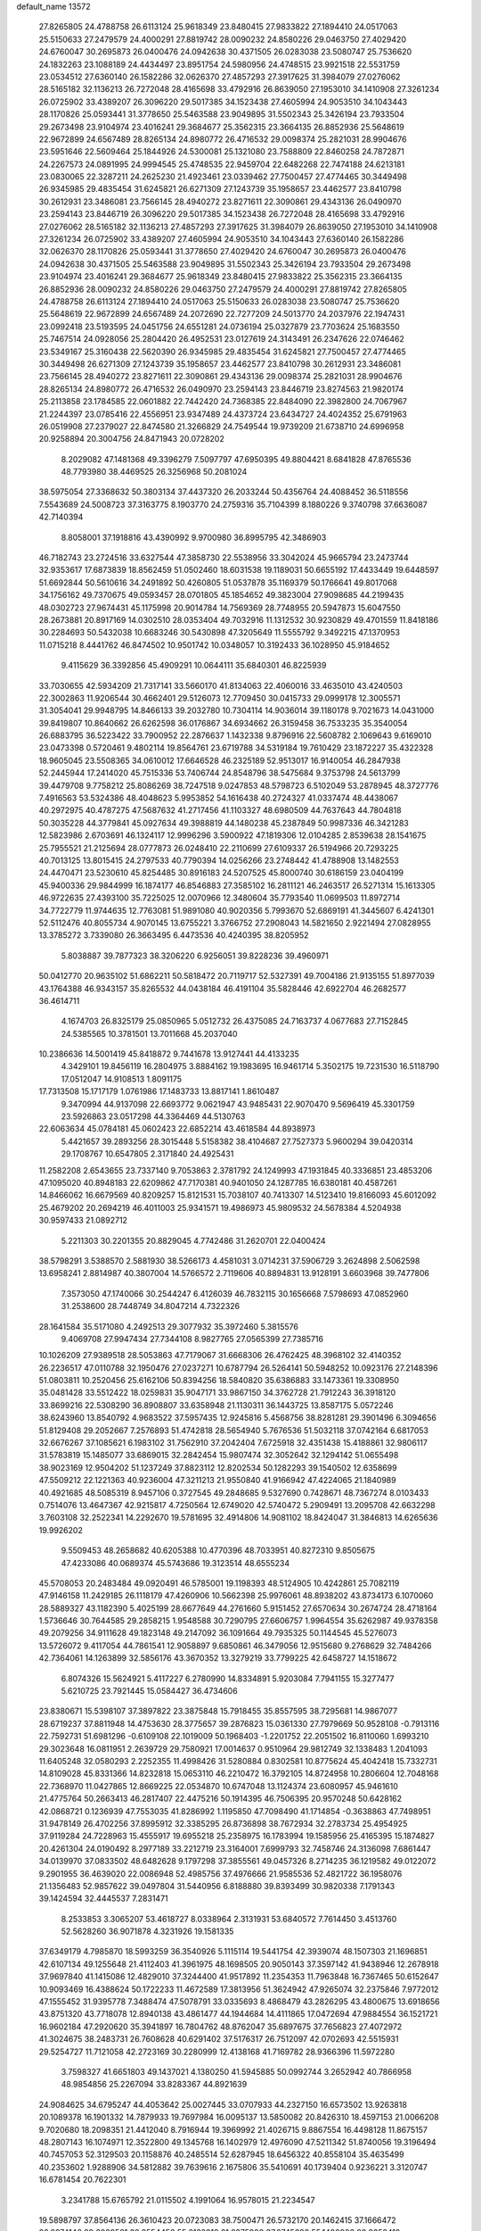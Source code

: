 default_name                                                                    
13572
  27.8265805  24.4788758  26.6113124  25.9618349  23.8480415  27.9833822
  27.1894410  24.0517063  25.5150633  27.2479579  24.4000291  27.8819742
  28.0090232  24.8580226  29.0463750  27.4029420  24.6760047  30.2695873
  26.0400476  24.0942638  30.4371505  26.0283038  23.5080747  25.7536620
  24.1832263  23.1088189  24.4434497  23.8951754  24.5980956  24.4748515
  23.9921518  22.5531759  23.0534512  27.6360140  26.1582286  32.0626370
  27.4857293  27.3917625  31.3984079  27.0276062  28.5165182  32.1136213
  26.7272048  28.4165698  33.4792916  26.8639050  27.1953010  34.1410908
  27.3261234  26.0725902  33.4389207  26.3096220  29.5017385  34.1523438
  27.4605994  24.9053510  34.1043443  28.1170826  25.0593441  31.3778650
  25.5463588  23.9049895  31.5502343  25.3426194  23.7933504  29.2673498
  23.9104974  23.4016241  29.3684677  25.3562315  23.3664135  26.8852936
  25.5648619  22.9672899  24.6567489  28.8265134  24.8980772  26.4716532
  29.0098374  25.2821031  28.9904676  23.5951646  22.5609464  25.1844926
  24.5300081  25.1321080  23.7588809  22.8460258  24.7872871  24.2267573
  24.0891995  24.9994545  25.4748535  22.9459704  22.6482268  22.7474188
  24.6213181  23.0830065  22.3287211  24.2625230  21.4923461  23.0339462
  27.7500457  27.4774465  30.3449498  26.9345985  29.4835454  31.6245821
  26.6271309  27.1243739  35.1958657  23.4462577  23.8410798  30.2612931
  23.3486081  23.7566145  28.4940272  23.8271611  22.3090861  29.4343136
  26.0490970  23.2594143  23.8446719  26.3096220  29.5017385  34.1523438
  26.7272048  28.4165698  33.4792916  27.0276062  28.5165182  32.1136213
  27.4857293  27.3917625  31.3984079  26.8639050  27.1953010  34.1410908
  27.3261234  26.0725902  33.4389207  27.4605994  24.9053510  34.1043443
  27.6360140  26.1582286  32.0626370  28.1170826  25.0593441  31.3778650
  27.4029420  24.6760047  30.2695873  26.0400476  24.0942638  30.4371505
  25.5463588  23.9049895  31.5502343  25.3426194  23.7933504  29.2673498
  23.9104974  23.4016241  29.3684677  25.9618349  23.8480415  27.9833822
  25.3562315  23.3664135  26.8852936  28.0090232  24.8580226  29.0463750
  27.2479579  24.4000291  27.8819742  27.8265805  24.4788758  26.6113124
  27.1894410  24.0517063  25.5150633  26.0283038  23.5080747  25.7536620
  25.5648619  22.9672899  24.6567489  24.2072690  22.7277209  24.5013770
  24.2037976  22.1947431  23.0992418  23.5193595  24.0451756  24.6551281
  24.0736194  25.0327879  23.7703624  25.1683550  25.7467514  24.0928056
  25.2804420  26.4952531  23.0127619  24.3143491  26.2347626  22.0746462
  23.5349167  25.3160438  22.5620390  26.9345985  29.4835454  31.6245821
  27.7500457  27.4774465  30.3449498  26.6271309  27.1243739  35.1958657
  23.4462577  23.8410798  30.2612931  23.3486081  23.7566145  28.4940272
  23.8271611  22.3090861  29.4343136  29.0098374  25.2821031  28.9904676
  28.8265134  24.8980772  26.4716532  26.0490970  23.2594143  23.8446719
  23.8274563  21.9820174  25.2113858  23.1784585  22.0601882  22.7442420
  24.7368385  22.8484090  22.3982800  24.7067967  21.2244397  23.0785416
  22.4556951  23.9347489  24.4373724  23.6434727  24.4024352  25.6791963
  26.0519908  27.2379027  22.8474580  21.3266829  24.7549544  19.9739209
  21.6738710  24.6996958  20.9258894  20.3004756  24.8471943  20.0728202
   8.2029082  47.1481368  49.3396279   7.5097797  47.6950395  49.8804421
   8.6841828  47.8765536  48.7793980  38.4469525  26.3256968  50.2081024
  38.5975054  27.3368632  50.3803134  37.4437320  26.2033244  50.4356764
  24.4088452  36.5118556   7.5543689  24.5008723  37.3163775   8.1903770
  24.2759316  35.7104399   8.1880226   9.3740798  37.6636087  42.7140394
   8.8058001  37.1918816  43.4390992   9.9700980  36.8995795  42.3486903
  46.7182743  23.2724516  33.6327544  47.3858730  22.5538956  33.3042024
  45.9665794  23.2473744  32.9353617  17.6873839  18.8562459  51.0502460
  18.6031538  19.1189031  50.6655192  17.4433449  19.6448597  51.6692844
  50.5610616  34.2491892  50.4260805  51.0537878  35.1169379  50.1766641
  49.8017068  34.1756162  49.7370675  49.0593457  28.0701805  45.1854652
  49.3823004  27.9098685  44.2199435  48.0302723  27.9674431  45.1175998
  20.9014784  14.7569369  28.7748955  20.5947873  15.6047550  28.2673881
  20.8917169  14.0302510  28.0353404  49.7032916  11.1312532  30.9230829
  49.4701559  11.8418186  30.2284693  50.5432038  10.6683246  30.5430898
  47.3205649  11.5555792   9.3492215  47.1370953  11.0715218   8.4441762
  46.8474502  10.9501742  10.0348057  10.3192433  36.1028950  45.9184652
   9.4115629  36.3392856  45.4909291  10.0644111  35.6840301  46.8225939
  33.7030655  42.5934209  21.7317141  33.5660170  41.8134063  22.4060016
  33.4635010  43.4240503  22.3002863  11.9206544  30.4662401  29.5126073
  12.7709450  30.0415733  29.0999178  12.3005571  31.3054041  29.9948795
  14.8466133  39.2032780  10.7304114  14.9036014  39.1180178   9.7021673
  14.0431000  39.8419807  10.8640662  26.6262598  36.0176867  34.6934662
  26.3159458  36.7533235  35.3540054  26.6883795  36.5223422  33.7900952
  22.2876637   1.1432338   9.8796916  22.5608782   2.1069643   9.6169010
  23.0473398   0.5720461   9.4802114  19.8564761  23.6719788  34.5319184
  19.7610429  23.1872227  35.4322328  18.9605045  23.5508365  34.0610012
  17.6646528  46.2325189  52.9513017  16.9140054  46.2847938  52.2445944
  17.2414020  45.7515336  53.7406744  24.8548796  38.5475684   9.3753798
  24.5613799  39.4479708   9.7758212  25.8086269  38.7247518   9.0247853
  48.5798723   6.5102049  53.2878945  48.3727776   7.4916563  53.5324386
  48.4048623   5.9953852  54.1616438  40.2724327  41.0337474  48.4438067
  40.2972975  40.4787275  47.5687632  41.2717456  41.1103327  48.6980509
  44.7637643  44.7804818  50.3035228  44.3779841  45.0927634  49.3988819
  44.1480238  45.2387849  50.9987336  46.3421283  12.5823986   2.6703691
  46.1324117  12.9996296   3.5900922  47.1819306  12.0104285   2.8539638
  28.1541675  25.7955521  21.2125694  28.0777873  26.0248410  22.2110699
  27.6109337  26.5194966  20.7293225  40.7013125  13.8015415  24.2797533
  40.7790394  14.0256266  23.2748442  41.4788908  13.1482553  24.4470471
  23.5230610  45.8254485  30.8916183  24.5207525  45.8000740  30.6186159
  23.0404199  45.9400336  29.9844999  16.1874177  46.8546883  27.3585102
  16.2811121  46.2463517  26.5271314  15.1613305  46.9722635  27.4393100
  35.7225025  12.0070966  12.3480604  35.7793540  11.0699503  11.8972714
  34.7722779  11.9744635  12.7763081  51.9891080  40.9020356   5.7993670
  52.6869191  41.3445607   6.4241301  52.5112476  40.8055734   4.9070145
  13.6755221   3.3766752  27.2908043  14.5821650   2.9221494  27.0828955
  13.3785272   3.7339080  26.3663495   6.4473536  40.4240395  38.8205952
   5.8038887  39.7877323  38.3206220   6.9256051  39.8228236  39.4960971
  50.0412770  20.9635102  51.6862211  50.5818472  20.7119717  52.5327391
  49.7004186  21.9135155  51.8977039  43.1764388  46.9343157  35.8265532
  44.0438184  46.4191104  35.5828446  42.6922704  46.2682577  36.4614711
   4.1674703  26.8325179  25.0850965   5.0512732  26.4375085  24.7163737
   4.0677683  27.7152845  24.5385565  10.3781501  13.7011668  45.2037040
  10.2386636  14.5001419  45.8418872   9.7441678  13.9127441  44.4133235
   4.3429101  19.8456119  16.2804975   3.8884162  19.1983695  16.9461714
   5.3502175  19.7231530  16.5118790  17.0512047  14.9108513   1.8091175
  17.7313508  15.1717179   1.0761986  17.1483733  13.8817141   1.8610487
   9.3470994  44.9137098  22.6693772   9.0621947  43.9485431  22.9070470
   9.5696419  45.3301759  23.5926863  23.0517298  44.3364469  44.5130763
  22.6063634  45.0784181  45.0602423  22.6852214  43.4618584  44.8938973
   5.4421657  39.2893256  28.3015448   5.5158382  38.4104687  27.7527373
   5.9600294  39.0420314  29.1708767  10.6547805   2.3171840  24.4925431
  11.2582208   2.6543655  23.7337140   9.7053863   2.3781792  24.1249993
  47.1931845  40.3336851  23.4853206  47.1095020  40.8948183  22.6209862
  47.7170381  40.9401050  24.1287785  16.6380181  40.4587261  14.8466062
  16.6679569  40.8209257  15.8121531  15.7038107  40.7413307  14.5123410
  19.8166093  45.6012092  25.4679202  20.2694219  46.4011003  25.9341571
  19.4986973  45.9809532  24.5678384   4.5204938  30.9597433  21.0892712
   5.2211303  30.2201355  20.8829045   4.7742486  31.2620701  22.0400424
  38.5798291   3.5388570   2.5881930  38.5266173   4.4581031   3.0714231
  37.5906729   3.2624898   2.5062598  13.6958241   2.8814987  40.3807004
  14.5766572   2.7119606  40.8894831  13.9128191   3.6603968  39.7477806
   7.3573050  47.1740066  30.2544247   6.4126039  46.7832115  30.1656668
   7.5798693  47.0852960  31.2538600  28.7448749  34.8047214   4.7322326
  28.1641584  35.5171080   4.2492513  29.3077932  35.3972460   5.3815576
   9.4069708  27.9947434  27.7344108   8.9827765  27.0565399  27.7385716
  10.1026209  27.9389518  28.5053863  47.7179067  31.6668306  26.4762425
  48.3968102  32.4140352  26.2236517  47.0110788  32.1950476  27.0237271
  10.6787794  26.5264141  50.5948252  10.0923176  27.2148396  51.0803811
  10.2520456  25.6162106  50.8394256  18.5840820  35.6386883  33.1473361
  19.3308950  35.0481428  33.5512422  18.0259831  35.9047171  33.9867150
  34.3762728  21.7912243  36.3918120  33.8699216  22.5308290  36.8908807
  33.6358948  21.1130311  36.1443725  13.8587175   5.0572246  38.6243960
  13.8540792   4.9683522  37.5957435  12.9245816   5.4568756  38.8281281
  29.3901496   6.3094656  51.8129408  29.2052667   7.2576893  51.4742818
  28.5654940   5.7676536  51.5032118  37.0742164   6.6817053  32.6676267
  37.1085621   6.1983102  31.7562910  37.2042404   7.6725918  32.4351438
  15.4188861  32.9806117  31.5783819  15.1485077  33.6869015  32.2842454
  15.9807474  32.3052642  32.1294142  51.0655498  38.9023169  12.9504202
  51.1237249  37.8823112  12.8202534  50.1282293  39.1540502  12.6358699
  47.5509212  22.1221363  40.9236004  47.3211213  21.9550840  41.9166942
  47.4224065  21.1840989  40.4921685  48.5085319   8.9457106   0.3727545
  49.2848685   9.5327690   0.7428671  48.7367274   8.0103433   0.7514076
  13.4647367  42.9215817   4.7250564  12.6749020  42.5740472   5.2909491
  13.2095708  42.6632298   3.7603108  32.2522341  14.2292670  19.5781695
  32.4914806  14.9081102  18.8424047  31.3846813  14.6265636  19.9926202
   9.5509453  48.2658682  40.6205388  10.4770396  48.7033951  40.8272310
   9.8505675  47.4233086  40.0689374  45.5743686  19.3123514  48.6555234
  45.5708053  20.2483484  49.0920491  46.5785001  19.1198393  48.5124905
  10.4242861  25.7082119  47.9146158  11.2429185  26.1118179  47.4260906
  10.5662398  25.9976061  48.8938202  43.8734173   6.1070060  28.5889327
  43.1182390   5.4025199  28.6677649  44.2761660   5.9151452  27.6570634
  30.2674724  28.4718164   1.5736646  30.7644585  29.2858215   1.9548588
  30.7290795  27.6606757   1.9964554  35.6262987  49.9378358  49.2079256
  34.9111628  49.1823148  49.2147092  36.1091664  49.7935325  50.1144545
  45.5276073  13.5726072   9.4117054  44.7861541  12.9058897   9.6850861
  46.3479056  12.9515680   9.2768629  32.7484266  42.7364061  14.1263899
  32.5856176  43.3670352  13.3279219  33.7799225  42.6458727  14.1518672
   6.8074326  15.5624921   5.4117227   6.2780990  14.8334891   5.9203084
   7.7941155  15.3277477   5.6210725  23.7921445  15.0584427  36.4734606
  23.8380671  15.5398107  37.3897822  23.3875848  15.7918455  35.8557595
  38.7295681  14.9867077  28.6719237  37.8811948  14.4753630  28.3775657
  39.2876823  15.0361330  27.7979669  50.9528108  -0.7913116  22.7592731
  51.6981296  -0.6109108  22.1019009  50.1968403  -1.2201752  22.2051502
  16.8110060   1.6993210  29.3023648  16.0811951   2.2639729  29.7580921
  17.0014637   0.9510964  29.9812749  32.1338483   1.2041093  11.6405248
  32.0580293   2.2252355  11.4998426  31.5280884   0.8302581  10.8775624
  45.4042418  15.7332731  14.8109028  45.8331366  14.8232818  15.0653110
  46.2210472  16.3792105  14.8724958  10.2806604  12.7048168  22.7368970
  11.0427865  12.8669225  22.0534870  10.6747048  13.1124374  23.6080957
  45.9461610  21.4775764  50.2663413  46.2817407  22.4475216  50.1914395
  46.7506395  20.9570248  50.6428162  42.0868721   0.1236939  47.7553035
  41.8286992   1.1195850  47.7098490  41.1714854  -0.3638863  47.7498951
  31.9478149  26.4702256  37.8995912  32.3385295  26.8736898  38.7672934
  32.2783734  25.4954925  37.9119284  24.7228963  15.4555917  19.6955218
  25.2358975  16.1783994  19.1585956  25.4165395  15.1874827  20.4261304
  24.0190492   8.2977189  33.2212719  23.3164001   7.6999793  32.7458746
  24.3136098   7.6861447  34.0139970  37.0833502  48.6482628   9.1797298
  37.3855561  49.0457326   8.2714235  36.1219582  49.0122072   9.2901955
  36.4639020  22.0086948  52.4985756  37.4976666  21.9585536  52.4821722
  36.1958076  21.1356483  52.9857622  39.0497804  31.5440956   6.8188880
  39.8393499  30.9820338   7.1791343  39.1424594  32.4445537   7.2831471
   8.2533853   3.3065207  53.4618727   8.0338964   2.3131931  53.6840572
   7.7614450   3.4513760  52.5628260  36.9071878   4.3231926  19.1581335
  37.6349179   4.7985870  18.5993259  36.3540926   5.1115114  19.5441754
  42.3939074  48.1507303  21.1696851  42.6107134  49.1255648  21.4112403
  41.3961975  48.1698505  20.9050143  37.3597142  41.9438946  12.2678918
  37.9697840  41.1415086  12.4829010  37.3244400  41.9517892  11.2354353
  11.7963848  16.7367465  50.6152647  10.9093469  16.4388624  50.1722233
  11.4672589  17.3813956  51.3624942  47.9265074  32.2375846   7.9772012
  47.1555452  31.9395778   7.3488474  47.5078791  33.0335693   8.4868479
  43.2826295  43.4800675  13.6918656  43.8751320  43.7718078  12.8940138
  43.4861477  44.1944684  14.4111865  17.0472694  47.9884554  36.1521721
  16.9602184  47.2920620  35.3941897  16.7804762  48.8762047  35.6897675
  37.7656823  27.4072972  41.3024675  38.2483731  26.7608628  40.6291402
  37.5176317  26.7512097  42.0702693  42.5515931  29.5254727  11.7121058
  42.2723169  30.2280999  12.4138168  41.7169782  28.9366396  11.5972280
   3.7598327  41.6651803  49.1437021   4.1380250  41.5945885  50.0992744
   3.2652942  40.7866958  48.9854856  25.2267094  33.8283367  44.8921639
  24.9084625  34.6795247  44.4053642  25.0027445  33.0707933  44.2327150
  16.6573502  13.9263818  20.1089378  16.1901332  14.7879933  19.7697984
  16.0095137  13.5850082  20.8426310  18.4597153  21.0066208   9.7020680
  18.2098351  21.4412040   8.7916944  19.3969992  21.4026715   9.8867554
  16.4498128  11.8675157  48.2807143  16.1074971  12.3522800  49.1345768
  16.1402979  12.4976090  47.5211342  51.8740056  19.3196494  40.7457053
  52.3129503  20.1158876  40.2485514  52.6287945  18.6456322  40.8558104
  35.4635499  40.2353602   1.9288906  34.5812882  39.7639616   2.1675806
  35.5410691  40.1739404   0.9236221   3.3120747  16.6781454  20.7622301
   3.2341788  15.6765792  21.0115502   4.1991064  16.9578015  21.2234547
  19.5898797  37.8564136  26.3610423  20.0723083  38.7500471  26.5732170
  20.1462415  37.1666472  26.8974146  22.2039531  38.8554456  55.2132218
  21.8975988  37.8745398  55.1480903  22.2352419  39.0177418  56.2453260
  20.0637077  26.1162201  30.6039145  20.8117097  26.3194723  31.2886550
  19.9963308  25.0945101  30.6050668  46.2325018   6.2488354  51.9503292
  46.4606380   5.9715140  50.9814972  47.1568364   6.2918375  52.4097122
  51.3867729  18.0675143  10.9219732  51.7318038  17.3134016  10.2772624
  50.4022071  17.7680654  11.0712782  33.1082119  40.3550201  36.3152573
  33.6998809  40.3710924  35.4667046  32.3725470  41.0523263  36.0960408
   6.2439582  41.2433865  45.3311576   6.6354784  41.0376733  44.3881637
   6.6524585  42.1748932  45.5396393  20.5651460   5.1399127  12.1097398
  20.4129406   4.1425841  12.3164642  19.8820980   5.3549441  11.3785563
  49.7155325  28.0227858  29.8461309  49.1888710  28.6461751  29.2163962
  49.0744832  27.8945667  30.6498163  28.4616750  32.4820232  30.7836450
  28.1622686  32.3897031  31.7685748  27.6225867  32.2187774  30.2484492
  43.8921970  15.4865366  39.8622687  44.0224641  16.1604375  39.0952272
  44.2621132  14.6039473  39.4775137  13.1572283  44.6022617  30.6713139
  13.5296163  44.2530727  29.7732221  13.1093626  45.6248273  30.5205131
  48.9812287  12.1716181  33.3533404  49.3308614  11.9005023  32.4190918
  48.1482216  12.7301542  33.1579060   7.6277279  15.5678553  22.7954387
   7.6041021  14.6144788  22.4040207   8.6058565  15.8688167  22.6342734
  31.1336618  10.8958079  21.8094929  30.5002036  10.0792229  21.7504005
  31.1742848  11.2253822  20.8285281  20.6326694  33.4819659  30.3470267
  20.1554259  32.7693158  29.7645130  20.8517187  32.9491328  31.2128173
  41.9385807   4.1882992  28.7158690  41.5151397   4.2809453  29.6612139
  41.1107469   4.1161171  28.1021221  41.5606433  26.4443922  44.3552231
  40.8119007  25.9010747  43.8924647  41.0565455  26.9608339  45.0963612
  16.5849766  25.7253525  14.4349842  17.4484602  26.2849410  14.4931457
  16.8981758  24.7561321  14.5071487  22.4775099  26.3515047   5.0533731
  22.6041991  26.9198752   4.1979980  22.0828908  25.4674183   4.6922364
  14.1985163   5.1460618   4.7076479  14.6535150   6.0466300   4.4800968
  14.9449204   4.5950706   5.1496260   9.1195415  11.2525512  41.0518281
   9.7284830  11.1639620  41.8783455   9.1194731  12.2605376  40.8497998
  19.7628398   8.9192416  50.0629355  19.4686493   9.3096120  49.1586770
  19.6843626   7.9011972  49.9428356  25.2183953   0.4948408  15.6430236
  25.4854070   0.8179809  14.6940344  25.1626470   1.3744150  16.1810157
  22.6219007   5.7049928   4.9903972  22.3344925   6.1552258   5.8779868
  22.5460861   6.4763408   4.3019958   5.4332090  21.6730025  23.7997911
   5.1806851  21.9166059  22.8286219   5.7628629  20.6955434  23.7298648
  11.9457341  49.3420491  41.1527551  12.0881162  49.5053520  42.1714963
  12.8002419  48.8396536  40.8754419  35.1830612  19.8782874  28.8011584
  35.7787674  20.2674033  28.0568655  35.7882615  19.1982906  29.2802585
  10.4048603  39.5847051   0.7125425  10.1349975  39.3095950   1.6675510
   9.9147859  40.4481520   0.5285606  31.4700765  13.5298105  51.5855675
  31.9796686  12.6283612  51.6161463  32.1978166  14.2190573  51.8344071
  42.5606074  15.8660053  27.7420416  42.8853557  16.7545882  28.1555966
  42.2410971  15.3159775  28.5525042  36.0579337  40.3071674  42.0789501
  35.9521319  39.3284978  41.7859877  37.0746594  40.4607051  42.0899026
   4.4826767  25.7264943  15.2656962   4.8681526  24.8098713  15.0305422
   4.4414922  25.7509519  16.2898106  30.9877877   2.1728152  55.2092306
  30.9329538   1.7860980  56.1443723  31.3640762   3.1293448  55.3432838
   0.4188741  25.5464621  19.8897734   1.2352495  26.1780425  19.7882284
   0.8577273  24.6056531  19.8708982  10.8365931  19.2242061  46.5891010
   9.9338604  19.3039812  47.0480513  11.5057672  19.0464370  47.3567117
  10.4955566  46.2253159   7.7499369  11.4032100  46.4561153   7.2993152
   9.8121288  46.6596376   7.1030687   7.3601336   5.5534383  20.0871928
   6.4967051   6.0869132  19.8619359   7.5155918   5.0014358  19.2251600
   4.5945873  15.6628359  44.2666523   3.6962533  15.5886088  43.7586761
   5.1441502  14.8788948  43.8674995   3.4027825  29.3676395  12.3456926
   4.1734991  29.3672744  11.6701645   3.8136867  28.9383612  13.1913965
  35.9928072  17.9524327  42.9184954  35.1389354  18.0274881  43.4932099
  36.3621933  18.9022869  42.8751960  35.9767748   2.8070667   1.9912496
  35.2739261   2.3988305   2.6328800  36.3944428   1.9758742   1.5395726
  24.5027998  31.8491065  43.0764704  24.6932121  31.6368895  42.0916031
  23.4742751  31.9132475  43.1275035  27.7705523  46.2818748  38.0983252
  28.6811680  46.7471393  37.9521447  27.5037102  45.9603244  37.1565050
  26.3315677  30.7944622   3.1601999  26.9962675  30.0030143   3.1581207
  26.7160419  31.4304452   3.8762929  16.4305016  15.7286263  42.6555499
  16.8278050  15.5639717  43.5985622  15.4173651  15.5341252  42.8043275
  31.1917406  24.8030941  54.8121384  31.0694065  25.3807586  55.6424347
  32.1403878  25.0755020  54.4699517   8.9601877  19.4186049  20.6893591
   8.9475787  19.1936657  21.6990632   9.5566839  20.2415828  20.6218396
   9.8784297  33.6784198  50.5803956   9.3252309  34.3843679  51.1121971
   9.7366550  33.9899043  49.6005119  32.1195889  47.9633938  19.4750825
  32.6067376  47.9482429  18.5566457  32.8844359  48.2167793  20.1277404
  30.0208658   5.7001816  45.2470590  29.7155733   6.6660038  45.4078540
  29.2145474   5.2342759  44.8223854  18.4300831  12.7259452  43.7605894
  18.2009113  13.5192591  44.3810251  18.4117072  13.1559576  42.8181471
  16.7143754   7.9198825  35.5305996  16.4945524   8.3871649  36.4303764
  16.8611898   8.7193221  34.8882781  47.1970466  15.9364577  26.3472846
  47.0813987  16.9639721  26.4133158  46.2381949  15.5828124  26.4863092
  26.8497550  34.2414645   9.5740957  25.8383079  34.4332117   9.4940262
  27.2886680  35.0332024   9.0780070   3.1917034  21.4356167  33.6028529
   3.7289495  22.0143493  32.9172717   2.9044815  22.1536755  34.2989814
  20.4907526  15.6073789  18.7858567  19.9672266  15.3276579  19.6333154
  20.0620105  15.0353323  18.0404642  11.9451572  47.0464251  52.6264006
  11.3294658  46.7321469  51.8603081  12.2752847  47.9708976  52.3127694
  40.4895927  36.2938106  19.8203827  40.4778024  36.1140893  20.8369127
  39.6594072  35.7870918  19.4728203  20.2755748   2.0701949   6.0374241
  20.1453266   2.0382231   7.0674606  19.3784508   1.7053572   5.6823446
  10.8755691   3.2997363  53.0820418  11.1662326   2.4783255  53.6014739
   9.8533595   3.3655880  53.2511846  42.0845836  31.4330067  13.6143525
  41.7273506  32.3035582  13.1745451  42.9160267  31.7598150  14.1297518
  30.1797808   2.5486663  17.4626708  29.8641103   1.5623217  17.4603553
  31.1656547   2.4811482  17.1638358  23.3937323  26.4692981  48.0473138
  22.3956180  26.3124989  47.8207425  23.4347852  27.4774541  48.2506074
  19.1559987  27.7900255  49.0507535  18.2706488  27.7644313  48.5286968
  19.1450467  28.7162039  49.5109707  37.8938430  46.8598935  29.9706502
  38.5087460  46.1123420  29.5926233  37.1663500  46.9373914  29.2400484
   0.6634226  35.1506904  23.9188549  -0.1097001  34.4563633  23.8955404
   1.0324134  35.0531299  24.8775591  39.6578739  42.3153472  35.6257775
  40.4175189  42.4452340  36.3182621  39.3773158  41.3268961  35.7808801
  48.1859914  43.7569632  48.1775511  47.7113526  42.8500221  48.3532499
  48.6762346  43.9305135  49.0699091  48.2214478  10.0442887  27.7663630
  49.0626817  10.6179219  27.9257711  47.4535004  10.6491272  28.1134887
  12.8064741  49.4906623  51.5458864  13.2984082  50.1860312  52.1382814
  13.1702614  49.6906608  50.6006077  18.1758241   1.3238883  10.6569112
  17.5415421   2.0050665  10.1859759  17.6170147   1.0183033  11.4725539
  41.0063820  48.7764020   1.4156652  40.2537578  48.6914251   2.1209737
  40.5618301  49.3373838   0.6685758  45.9148889   3.5071326  31.4202404
  45.2380928   2.7256762  31.3463964  46.8148619   3.0252450  31.5737878
  13.3940932  35.6169570  23.4590770  12.6221136  35.7724712  24.1354131
  14.2255667  35.9343274  23.9932198   5.7287937  39.0089387  51.3266629
   5.4442368  39.9923572  51.4121103   4.8445018  38.4825579  51.3209277
  19.9966283   1.9985703   8.7235392  20.8382587   1.5543432   9.1373963
  19.2447691   1.7017600   9.3690676  30.5890276  28.8090976  47.6464415
  30.4255495  29.2150164  46.7059593  29.8682159  29.2927785  48.2248798
  44.2789980  35.4506475   6.3702900  45.1702198  34.9972234   6.5522137
  44.2866059  36.2886023   6.9786472   7.1294439   8.1918778  22.9466910
   7.5172953   7.3918639  23.4833839   7.2894234   8.9864845  23.6003751
  44.4772466  42.9683088   9.1580929  43.4389344  42.8680733   9.0656515
  44.8144311  42.0317416   8.9108843  35.2950996   5.3023024   1.1534073
  35.5431257   4.3526290   1.4740483  34.9983293   5.1654138   0.1758344
  34.7403784  30.3797586  26.2726617  34.1024952  30.3077727  25.4571344
  34.0710454  30.5818604  27.0481580  33.1816841   7.5981060  23.2813530
  33.7182894   6.7672423  22.9886361  33.1037027   8.1741965  22.4504798
  20.2869308  16.9962289  27.3312277  19.4121549  17.4529782  27.6559221
  20.0321402  16.6966186  26.3696849  26.4014949  13.5935282  39.8397177
  26.3123511  14.1290211  40.7212135  26.7856227  14.2851967  39.1772265
  15.6018755  24.8054516  12.0012630  16.2576622  25.2288162  11.3136255
  15.7703626  25.3643118  12.8505827  17.5620869  34.9021233  41.9805273
  17.0759854  35.8149437  42.0345636  16.8478427  34.2273687  42.2850364
  42.2204244  12.3695721  14.9935155  43.2113770  12.5909014  14.9721046
  42.0362037  12.1195699  15.9839683  40.9085718   9.4240869  35.9389947
  41.7539991   9.6432408  36.4945407  41.1442144   8.4849569  35.5495943
  19.1816823   2.1551642  50.3093666  18.9131169   1.1560390  50.4337815
  19.5309609   2.1808103  49.3400264  31.8601275   4.6731551  55.7404314
  32.0228756   5.1666734  56.6318012  31.1598448   5.2730057  55.2619865
   4.7666888   1.5888350  35.8174215   5.7085582   1.8881326  35.5393612
   4.8035845   0.5708777  35.8118941  22.5138426  35.5466827  11.2454980
  21.6770416  36.1198086  11.0337926  22.1811980  34.9172513  11.9966490
  24.1392662  41.9813819  27.7462861  24.3623902  41.9342493  26.7365383
  23.9020995  40.9917695  27.9653307  31.0989961  47.2345895  27.6563906
  30.6947719  48.1754878  27.6619396  30.5346346  46.7389596  26.9380621
  33.9184284  19.7040981   9.0664753  33.6881323  19.5128124  10.0608773
  34.7302443  20.3528628   9.1604139  25.8721427  23.6047969   8.4516364
  26.5082072  24.3870023   8.6219957  25.7142181  23.5824416   7.4472041
  36.1062702  34.3025089   9.9362853  35.9178705  34.0667993   8.9458160
  36.3001284  35.3220697   9.8961469   7.7262191  46.4313687  37.0986993
   7.4848640  47.0567103  37.8721016   6.9339921  45.7814361  37.0285931
  32.8160983  16.9887880  22.8996415  31.9949885  17.2536911  22.3196976
  32.3748922  16.7534313  23.8105071  43.4020762  23.0049547  52.6404233
  43.6176796  22.0333958  52.4253553  43.2361875  23.0299920  53.6514946
   8.7450327  49.4092932   9.2137572   8.0018613  49.2045438   8.5491114
   8.5488660  50.3622729   9.5514745  17.6201301  32.9945885  37.8249983
  18.0321919  33.0373130  38.7718371  17.1218949  33.9017572  37.7436975
  27.1967238  48.9257325  16.3421286  26.7417721  48.2245764  16.9456425
  26.4387733  49.5837264  16.1080590  27.5979620  42.6973146   2.7635428
  28.4764354  42.2935773   3.1249326  27.0254193  41.8786307   2.5220053
  44.0583218  22.6881979  23.7814912  43.5060393  23.2263425  23.0992551
  44.9915090  22.6158278  23.3422437   6.2775138   3.8419735  21.9702209
   6.7737827   4.5399413  21.3978448   6.9575561   3.5920426  22.7028357
   9.7509862  40.0564404  43.9808806   9.7933053  39.1192847  43.5400868
   8.8439487  40.4239713  43.6347664  31.1941879   5.9607059  24.1977786
  31.8533100   6.6983361  23.9031380  31.2087669   6.0209038  25.2288403
   8.8104422  41.2277543  13.6964704   9.0953798  40.7085555  14.5248642
   8.6973557  40.5183781  12.9580584   0.5612056  16.5273848  20.8975424
   0.2398702  17.2209300  21.5911498   1.5707342  16.7200912  20.8092982
  44.5052265   1.2951962  46.6841070  43.8334472   0.7935500  47.2823903
  43.9448297   1.4743167  45.8226766   7.0274510  31.1446844  55.5252121
   6.3538290  31.0062085  56.3061627   6.5154486  31.8261307  54.9255385
  41.8856071  18.8075440   8.7868218  41.2612828  18.0324625   9.0728317
  42.7242341  18.6560832   9.3807092  34.2756309  28.4907567  54.5614806
  33.5573602  28.8742255  53.9242525  33.8919852  28.6130234  55.4917648
  37.6910915   1.7845377  16.8933743  37.8219024   2.3091787  16.0096883
  38.5389237   2.0124835  17.4343203   6.3207712  19.1133530  23.7865637
   6.0426685  18.5522106  24.6030074   7.3397091  18.9772694  23.7182845
   0.1652453   2.9764182  43.6130342  -0.0784074   3.9478114  43.8739155
   0.2449044   3.0336265  42.5776362  22.7832442  34.4373455  29.1211673
  21.9285755  34.0643445  29.5802744  23.5142002  34.2710001  29.8343114
   6.0683955  21.4958339  52.2005075   5.3363466  20.7974302  52.1126676
   5.5821422  22.3393598  52.5556626   5.3956274  17.7894122   5.9693526
   6.0246699  18.5422958   5.6394785   5.9235804  16.9302478   5.7223120
   3.4373066  27.6821739   1.4452445   3.4152366  28.3117538   0.6222392
   2.7027177  28.0794021   2.0592505  19.4700185  16.1350048   6.2919337
  20.1958065  15.4063433   6.4261955  19.1821800  15.9822415   5.3049913
  48.2159266  37.9705640  17.2425210  48.1641663  38.8609711  16.7205080
  48.4973065  38.2692042  18.1929651  14.9637808  13.0875815  22.0428609
  15.0001918  12.2081051  22.5763228  13.9942785  13.1108532  21.6786407
  50.9469899   7.5685806  45.8718280  51.3283565   7.8431157  46.7889109
  49.9853938   7.2758305  46.0687293  30.8020103  32.9861434   4.5786018
  30.0512583  33.7045328   4.5351075  30.4087006  32.3060309   5.2593224
   0.2681291  20.8383431  17.2628457   1.0564254  21.2605268  16.7479778
   0.7450642  20.2248007  17.9528606  13.2967490   9.4489643   3.2551700
  12.9110211   8.7156341   2.6328099  12.7823769   9.3044673   4.1372196
  39.8860815   8.0620713  43.4975278  39.7705259   7.1416071  43.0542455
  39.2251250   8.0476765  44.2876616  21.8710108  15.1648425   9.2128153
  22.4158954  14.8864903  10.0616434  22.3854645  16.0319210   8.9292563
  46.1958116  32.2244414  16.9005335  46.5933229  31.4470075  17.4379761
  46.8714757  32.9924135  17.0388680  16.5789185  10.7662252  44.2381800
  17.2393125  11.5476857  44.1367523  17.0846488  10.0763227  44.8028487
  48.4502504  13.7928944   6.0774322  47.4904140  13.5175397   5.8134136
  48.9683914  12.9015200   6.0832590   9.0393373   8.6593457   9.6291302
   9.3154576   8.9161101   8.6692687   8.0812626   9.0214386   9.7225482
  42.8898315  40.2989780   5.2292550  43.8574135  40.4220169   5.5755113
  42.6460100  39.3457645   5.4730428  37.4307153  34.6478861  45.8746592
  37.2984342  35.4519658  46.5092399  38.4572491  34.5994686  45.7585843
  29.8424595  27.5892212   5.0649597  30.4176350  28.2933708   5.5630183
  29.3053428  27.1335308   5.7948333   0.1571640  27.9284755  16.4621507
  -0.2737095  28.7339955  16.9400601  -0.2425251  27.1097120  16.9411406
  26.2531019  31.8547482  29.2166327  26.0918926  30.8328082  29.1060971
  25.5666783  32.2620585  28.5516081   9.6788422  31.9525442  28.7259319
  10.5404939  31.4510756  28.9814225   9.8175321  32.1999246  27.7342651
  30.6373350   6.1798605  15.1971210  31.1815872   5.2945561  15.1567444
  30.3266101   6.2990549  14.2226135  44.5949732  18.5669780  22.4867983
  44.4041635  17.5949111  22.7366857  43.9555630  19.1193372  23.0808592
  16.8634107  37.4512191  26.9058818  17.8244332  37.7053081  26.6219276
  17.0056049  37.0148500  27.8361901  14.4319480  30.1249919  33.6511374
  13.6424906  30.5136030  34.1857207  14.4098432  29.1202121  33.8947304
  27.4119452  24.4749595  40.5087912  26.4139181  24.5542171  40.7527277
  27.4632927  24.8386796  39.5460625  48.7737263   9.1689001   5.4807011
  48.8070384   8.2894514   4.9331958  49.2147065   8.8841853   6.3840552
  19.0217643  44.6663040  39.5608862  19.8333931  45.1475786  39.9490832
  18.3063223  44.7109660  40.2971118  10.4425069  27.8943791   7.8880348
  10.3019279  28.5601710   8.6633009  11.2559917  28.2785491   7.3833869
  13.5323113  26.4627176   1.0521048  12.8313768  26.5952975   1.8031149
  13.2256594  27.1385350   0.3303852  14.4344832  15.1539801  34.4742433
  15.1792114  14.7557368  35.0668577  14.3876802  16.1400847  34.7642737
  16.6859888  19.1633552  36.5370922  16.1342823  18.7391074  35.7924411
  16.3955935  20.1592163  36.5296117  14.1240947  17.5360056  17.6515015
  14.4224608  18.3884411  17.1552004  13.5255949  17.0524346  16.9643122
  44.5719475  15.1516639  26.1273734  44.3437954  15.4770514  25.1849284
  43.7910825  15.4943700  26.7135505   1.2171526  30.8997334  27.9222537
   1.0240577  31.2461870  26.9682640   1.7237968  31.6866527  28.3555488
   2.6077138  34.9455569   7.3210090   2.0305615  34.2272086   7.7757080
   3.3242660  35.1717397   8.0291034  12.7913471   6.9767677  24.0943694
  12.8823614   7.6958026  24.8283956  11.8431799   7.1323899  23.7132761
  37.3532104  22.8740034   5.6312925  37.5841709  22.0981321   6.2776197
  38.2362163  23.4173044   5.6054984  14.2893985  21.4436601  38.5519151
  13.8325329  20.6496556  39.0373078  15.0935838  21.6583487  39.1731842
  12.0158618  15.6223610  33.3177751  11.6757529  16.4879308  33.7694362
  12.9238380  15.4474778  33.7724346  16.4159538  28.0727107  17.5045442
  16.5885183  28.7058870  16.7150562  17.1363346  28.3315999  18.1919476
  25.1379940  31.2087663  40.3286516  25.4576341  30.2292059  40.2012160
  24.1312259  31.1548329  40.0751403  25.9478505   8.9469216  51.5276803
  25.5556837   9.9036704  51.5337520  25.3447456   8.4466320  50.8595316
  26.4863039  19.9740344  49.7824481  25.6515541  20.5609921  49.6257918
  26.3633671  19.6579855  50.7615349  14.1790864  42.8500255  43.2518107
  14.5127800  43.3373962  44.1058040  13.3612551  42.3167713  43.5940686
  37.2727590  31.8990166  45.3109384  36.3198433  31.7600548  44.9309047
  37.2632647  32.8875368  45.6093168  34.4481535  43.8996635  41.8347826
  33.6756672  44.5138293  42.1358807  34.4726397  43.1629354  42.5580948
  50.0510784  45.5842789  28.1161554  49.7880504  45.7646656  27.1275721
  49.3246484  46.1098344  28.6346224  37.9400622   8.1155837  45.4821510
  37.1888775   8.3598152  44.8172872  37.5068634   7.4313414  46.1106010
  35.6668633   7.7064056   7.6960181  35.6461810   8.7373312   7.6016057
  36.2844465   7.3953479   6.9506319   7.0482218   4.5487720  44.4304837
   6.4562944   4.9294973  43.6757472   7.4980518   3.7263873  44.0006488
  39.8279954  19.6326277  41.1447558  40.8028023  19.9741203  41.1488532
  39.4684878  19.9269609  42.0626639  36.1566523  31.9429288  39.2702251
  36.5636792  31.0234601  39.0275536  35.7339329  31.7895460  40.1932029
  28.6078367  48.8968002  52.6659926  28.1064854  48.0170320  52.8764787
  27.9562837  49.6184196  53.0445357  28.3180727   6.1026060   4.8297388
  28.2015423   7.0802215   4.5722166  29.1529307   5.7837752   4.3283253
  33.7017804  38.7653350  16.6041725  34.4528631  39.2973979  17.0730116
  33.9272009  37.7818677  16.8301444  35.5284964   4.6982033  33.7169759
  36.1288581   5.5069015  33.4816833  34.9391252   4.5980175  32.8727256
  22.1194431  12.9317538  39.8158368  21.6475089  13.2062626  38.9433149
  23.0113082  12.5198410  39.4881140  27.0035657  42.0826918  13.7875267
  26.9085014  43.0428866  14.1394151  27.8110050  41.7023941  14.3046993
  12.6224387  24.2396541   6.1814834  12.9982617  23.3217999   6.4031854
  13.1356245  24.8845627   6.8152120   4.2350531   4.3409695  15.8927152
   3.8202934   4.2544514  14.9437251   4.3756634   3.3456652  16.1568085
  29.2106943  19.5523028   2.5478636  29.2304045  19.7590955   1.5288605
  29.8539897  20.2635626   2.9336883  47.7870517  32.9892947  11.5806668
  47.2095515  32.3894854  12.1980131  48.4586634  32.3255183  11.1648058
   8.5520664  35.7097123  51.7064540   8.0617872  36.2623317  50.9791305
   9.0856305  36.4332332  52.2232865  34.5661036  36.3596394  39.5343408
  34.1614775  36.3605687  38.5774511  34.2235364  35.4651749  39.9224389
  34.9456509  10.7959424  15.5308661  35.3721241  10.0076795  15.0120347
  34.4622010  11.3279550  14.7922701  30.2482716   7.1180432  19.6291055
  30.3995857   6.0935928  19.6167476  29.7914506   7.2960511  18.7179153
   4.1615460  10.5883782  36.2819740   5.1559098  10.5185904  36.4657881
   3.6969796  10.3892234  37.1785999  16.9296490  39.0332283  32.5353452
  16.7581926  39.6223360  31.7225325  16.6538258  38.0882619  32.2505792
  14.1588830  39.2433193  29.9396747  13.2397044  39.7259711  29.8978669
  14.0448834  38.6356216  30.7732804   2.5108402  29.3588260  15.9118274
   3.2396863  28.8530766  15.3868143   1.8309732  28.6313635  16.1664875
   6.8505240  44.9315718  48.6518224   7.4320147  45.7406168  48.9455195
   5.9139324  45.3477383  48.5404379  17.1923327  36.9697021  16.9617512
  16.9957842  37.1537955  15.9521819  16.2912489  37.2154036  17.4060668
  48.0848260  37.1960509  10.8284974  48.2718763  38.0611278  11.3573681
  48.5170340  37.3737794   9.9109725  20.3797451  20.2382143  54.7064350
  20.8065344  20.5903253  55.5804771  20.0348548  21.0967441  54.2473322
   7.8869574  10.0303386  24.7031993   7.8360400   9.6422728  25.6649423
   7.4180974  10.9448538  24.7881414  31.0230121   1.7407732  31.4101464
  31.7440129   1.4526179  30.7333466  30.2094154   1.9524267  30.8077354
  11.2304549  43.6845932   0.3095600  10.9933867  44.4979177  -0.2899025
  10.4283580  43.6229021   0.9533433  34.9617506   8.5707645  25.0803522
  34.6060970   9.4914565  25.3813558  34.2104608   8.2165309  24.4635860
  25.7111693  48.7223286  33.7132916  25.6400461  48.9443634  34.7005746
  24.8601160  48.1809439  33.4993852  14.0856089  49.1336064  33.4942069
  14.5948387  48.7851211  32.6633675  13.3997383  49.7823766  33.1226765
  49.2126544   8.6419466  17.7556557  49.2603938   7.6756828  18.1301026
  50.1771423   8.8093861  17.4242748  18.6778745  39.8423138  23.0739133
  19.6195354  40.2693895  22.9989169  18.1458944  40.5530594  23.6058328
  47.4893777  32.6116411  41.5622483  47.3456736  33.6267597  41.5073702
  47.2085935  32.2650380  40.6349523  45.8210817   9.9746171  30.7923621
  45.9787783  10.5842640  29.9709909  45.0619335   9.3460016  30.4713368
  30.0030763  15.2086310  20.6081347  30.1206079  16.0710159  21.1481355
  29.4584947  14.5822241  21.2127743  29.7063946  30.6004256  34.5138650
  29.8164012  29.5708302  34.5332234  30.6455177  30.9382488  34.2685663
   4.8839329  42.4955232  16.6687737   5.4013457  42.1316861  15.8483380
   4.0762051  41.8485827  16.7378575   7.7999751  38.9793972  48.0132458
   7.2548089  39.8314813  48.2222649   8.6694797  39.3512983  47.5896789
  19.8551331   2.4887969  12.6014216  19.2163194   2.1688297  11.8569262
  20.4637582   1.6684676  12.7524398   0.3951487  24.8998186  43.2421236
   0.7518231  24.1376884  42.6455491  -0.5968842  24.9787445  42.9691545
  37.4777435  31.8321725  56.0232909  37.2080983  30.9414886  55.5841010
  37.4954724  31.6074338  57.0347376   8.2908972  34.4865985  25.2854599
   7.5442993  34.0886322  24.7006898   8.7748331  33.6669811  25.6711691
  13.1822213  38.0483826  32.2251516  12.6503347  38.8648218  32.5659346
  13.6963690  37.7241966  33.0515763  24.9550905  21.5967320   9.8543569
  24.2191526  22.0117262  10.4459828  25.2835321  22.4147581   9.2919236
  25.6394095  35.8120424  50.4513903  25.7827283  34.7965318  50.5574716
  25.6928325  35.9754970  49.4440041  32.4150242  32.2002432  36.3164409
  32.4237900  32.1748464  35.2887904  33.2195384  32.7845963  36.5743373
  14.3752805  30.9499210  26.2955719  13.5568861  30.6190173  25.7820312
  14.3789471  31.9655390  26.1913202  33.0383411  13.9673312  15.9060326
  33.7569477  14.0328111  15.1620701  32.1590812  13.8236357  15.3779849
  29.1508021  40.7052090  53.2535911  28.2947753  41.1353761  52.8709550
  29.1432059  39.7528863  52.8346856  29.7055167  13.9267294  55.3902858
  30.1335547  14.6689782  55.9748204  29.6492461  14.3779365  54.4576650
  25.8467903  45.9089753  21.5128769  25.4634200  45.6095969  22.4281539
  26.8557870  45.7171646  21.5937266  19.2536306  30.1994928  45.5902098
  19.9630655  30.5006427  46.2700460  18.3650361  30.2593774  46.0908446
  38.0990393  19.8960985  31.8573557  38.9874911  20.0248162  31.3544722
  38.3292161  19.2226795  32.6084102  15.9922311  30.7529315  53.6200995
  16.6701745  31.3757775  53.1279066  15.7867315  31.3127626  54.4756727
   6.8008036  35.4172909   4.9379793   7.0869759  34.4745072   4.5853036
   5.7732887  35.3121574   5.0175740   8.2782606  15.5558299  30.4180256
   9.0818746  15.6793979  29.7789001   7.5557525  15.1283174  29.8222417
  15.2350240  28.0119193  25.1143777  14.3240370  28.4749169  25.0649065
  15.9109833  28.7888426  25.1967564  11.9677209  23.8865901   3.4892958
  12.2626797  24.0352581   4.4689270  11.4065953  23.0205414   3.5407960
  19.4958601  14.0884077  16.7106668  19.5320076  14.9296214  16.1096612
  19.5051780  13.3133867  16.0254869   5.6178140   5.8397939  25.2379044
   5.9248592   5.2115339  26.0052534   5.0314328   5.2230324  24.6529738
  31.0577848  21.5267359   3.3467960  31.9546019  21.8936995   3.7197812
  30.6264125  22.3731522   2.9329392  40.8181732  39.5332357  52.1614575
  41.3743918  38.6801553  52.3554864  41.5501290  40.2314299  51.9298295
  43.0907626  47.1773533   8.6055912  42.8734699  47.0143940   9.5985098
  43.8974503  46.5493634   8.4382438  43.1267970  30.6177877  50.4238611
  43.4081209  29.9918821  49.6635271  42.5848237  30.0241454  51.0623840
  29.2114594  15.9815887  14.2972036  28.8520511  16.8910339  14.6427333
  28.3806321  15.5713387  13.8293532  19.9948215  28.1758895  39.1023346
  20.5820387  28.9262446  39.4592686  20.5264822  27.8022882  38.2944693
  24.2185220  35.3756888  23.8356485  23.5553983  36.1456393  23.6957136
  23.8184037  34.5892644  23.3012970   6.3701469  44.6543206  32.1572132
   6.9990856  45.4173221  32.4530752   5.8314998  45.0705022  31.3795388
   3.1289862   4.0993648  10.7720341   2.2776932   3.6838568  10.4118818
   3.8882010   3.6904378  10.1992659  27.6907202  26.2956039  45.6579022
  27.9441716  25.4164629  45.1579233  26.8188784  26.0235209  46.1469484
  31.6043853   8.3568386  53.7714185  32.5878971   8.1689516  53.9835428
  31.0940000   7.5476559  54.1416818   1.1992788  23.9470980  45.6715038
   0.8968465  24.3484896  44.7676242   1.6772952  24.7340487  46.1355101
  44.1964580   1.4062177  31.1936016  44.0661481   0.4394969  31.5444554
  43.7521204   1.3870571  30.2644583  43.3837257  47.5466193   4.0686108
  43.5612999  48.1641745   3.2647496  44.0853164  46.7971324   3.9630048
  47.8781658  10.0180050  19.8015118  48.3649273   9.6235258  18.9857793
  48.2314496   9.4625051  20.5942747  26.9683450   8.1434075   1.7447833
  27.1214184   8.2756492   2.7516311  25.9679654   7.9027796   1.6731215
  20.1423078  19.5475241  49.9967742  20.5757188  19.3830359  50.9231450
  20.9118525  19.9465808  49.4429636  12.5328836  14.1861370   3.5651234
  11.7288459  14.8176913   3.3986446  13.3027291  14.6588389   3.0533433
  50.7302915  28.4760681  23.6905540  51.0895053  27.5920253  23.3066181
  50.4761224  28.2345569  24.6662453   9.5138120  44.9616629  46.5235155
   8.6443239  44.4355310  46.3643083   9.2704372  45.9352235  46.3765704
  33.4185632  35.8382271  21.9987758  32.8810343  35.9596745  22.8640458
  33.3389376  36.7563996  21.5275958  20.1509005  29.1513547  54.6062810
  19.1453837  29.0608010  54.8404824  20.3698213  28.2352648  54.1737731
  31.0844278  45.3876362  22.0451177  31.7863256  44.9417688  22.6633938
  31.4770235  45.2309021  21.0985060  13.1561768  35.3981032  18.5174138
  12.7127142  35.3718329  19.4545675  12.4620928  34.9593104  17.9017627
  21.8964260  10.9300348  41.8002032  22.2723780  10.3157188  41.0479185
  21.8566779  11.8486291  41.3265194   1.5171495  37.2085218   5.9079348
   1.7140457  36.3539098   6.4456491   2.4517695  37.6223829   5.7624235
  38.6705747  13.9030558  38.9254478  39.3461807  14.6613879  38.7289996
  38.4395866  14.0539498  39.9198537  30.3892016  26.5566480  46.0838422
  30.4624826  27.2607000  46.8309152  29.3700100  26.4655959  45.9362277
  47.4168357  19.7260790  39.7747829  48.2271139  19.1274071  39.5930526
  46.7440257  19.4995310  39.0374190  28.1813412  28.3711844  44.0054528
  27.4638045  29.0998654  44.1086565  27.8878732  27.6271353  44.6553651
   9.8702039   7.8465303  37.8114331  10.5322553   7.1746070  38.2276997
   9.3494141   8.2172461  38.6148386   3.6773572  38.1131696  30.7759383
   3.1201606  38.6978789  30.1540983   4.6513751  38.3512049  30.5913034
  33.6232555  33.8272406  40.0896422  33.9235020  33.5852126  39.1341799
  34.0665186  33.1288944  40.6880628  43.3900729   0.4036308  21.8145056
  43.9351044   0.4462693  22.6886355  44.1257414   0.4122455  21.0828114
  13.3838840  32.9047026  45.2843792  13.3492425  31.9033657  45.0163583
  14.3982177  33.0771397  45.3795732  18.0428262   4.1688171  19.0085416
  17.6461544   5.0670332  18.6728182  18.8127914   4.4807065  19.6307450
   7.5520705  29.8977740   8.6597369   7.7204066  30.7909929   8.1661317
   8.4594776  29.7287510   9.1351741   9.5351803  46.8403334  18.2577726
  10.3333319  46.7001776  17.6142128   9.9984243  46.9060186  19.1869980
  44.8189961  13.9877120  21.3813288  45.1992545  13.0653586  21.1478175
  45.2839526  14.6336307  20.7303954  36.5109982  44.6305857  19.5945904
  37.2071303  44.5948971  18.8320232  35.6352125  44.8820550  19.1045609
  35.7642674  10.7901171  18.1542375  35.5426857  10.9128888  17.1532881
  35.9181459  11.7578491  18.4864008  30.9337634  36.3934297  51.2957484
  30.5473582  35.4458627  51.1050014  31.5682958  36.2448524  52.0759340
  12.4317337  13.0969537  21.0955479  12.5364005  12.3493148  20.4032285
  11.9599867  13.8596228  20.5968328  12.4838761  14.3384827  11.8615309
  13.0785943  15.1505860  11.6370473  11.6296849  14.5008582  11.3071531
  17.7008396   7.7209349   6.7764350  17.7974591   8.0631094   5.8036340
  18.4849758   8.1908243   7.2654165  13.4678634   4.6198385  32.5266034
  14.0479128   5.2801833  33.0618193  12.9366395   5.2257217  31.8794410
   3.4921633   4.5647599  30.9585939   3.0954866   5.5078144  31.0246947
   3.9668066   4.4139976  31.8513815  44.4917508  40.3537588  20.1354330
  44.1762638  39.8589744  19.2841922  44.2202816  39.7170280  20.8981896
  29.7132995  45.5263238  16.6375709  29.9115158  46.1572275  15.8489473
  30.0884067  44.6174279  16.3281987  25.5347300  35.0460048  26.1494560
  24.9685764  35.0817749  25.2843405  26.5073890  35.0504837  25.7972253
  26.0360614  15.9855616   1.0439907  25.5693478  16.0167387   0.1378149
  26.6182103  15.1280994   0.9917633  33.0051113  33.1410225  29.5989624
  32.6376301  33.9539838  29.0972321  32.3351345  33.0101136  30.3798420
   4.8872359  18.3299741  45.0371484   3.9083796  18.6389797  45.1264140
   4.8111835  17.3653992  44.6888876   2.1090063  38.0937865   3.0688698
   1.6992668  39.0309858   3.1524012   1.7151025  37.5640724   3.8456951
   6.8154514   5.4029293  15.4939223   6.7657926   6.4306085  15.4241066
   5.8451939   5.1120584  15.6619248  48.6259958  33.7915930  22.3158868
  48.3305520  34.4943312  23.0134688  47.7804830  33.2785014  22.0897646
  47.6029413  33.0823230   2.4583808  47.7396631  34.1101432   2.5601691
  48.5465185  32.7173996   2.3730760  29.2661549  43.3768130  47.7620677
  28.6420746  42.6115069  48.0519699  30.1267048  42.9051929  47.4703335
  51.9852870  35.4987373  19.6681328  50.9731550  35.2996134  19.6371762
  52.1031799  36.0608899  20.5222857   4.0301910  39.8724132  23.0280253
   4.0070068  39.8855803  24.0586549   4.8623584  40.4399013  22.8021565
  21.9521411   6.6338637   7.3947970  21.3035071   5.8701505   7.6678207
  21.8884949   7.2758468   8.2071478  22.9664289   7.2948968  40.8813662
  22.9488844   8.2501605  40.4767137  21.9756772   7.0044338  40.8385184
  10.2561516  24.6554553  30.0879635   9.6036373  24.9733177  29.3552263
   9.7979354  23.7948282  30.4492808  50.6127062   5.4717757   5.7242456
  50.3163695   5.7594159   6.6619943  50.0574362   6.0624720   5.0886598
  22.8922439  48.8405551   6.0653363  22.8876900  49.8683214   6.1572189
  22.3185365  48.6788941   5.2176443  33.8932519  22.6706653  23.5936288
  32.9535909  22.2862001  23.3903677  33.9744505  22.5445089  24.6197781
  33.7108645  46.4074613  27.1479985  33.8483416  46.5178744  26.1303047
  32.7842794  46.8228933  27.3172734  38.3788943  26.5597826  12.1240284
  38.0460518  27.3437729  12.7162124  38.5286910  25.8021807  12.8187652
  30.0396035  33.8682078  51.0316664  29.4006456  33.4929405  50.3318526
  30.3184961  33.0591134  51.5991483  10.9383778  35.1724239   5.4787508
  11.7682251  34.5919983   5.3048089  10.9747201  35.8795717   4.7279484
  44.0626099   1.7542963  36.2633281  43.7804255   0.7692136  36.4288457
  45.0632092   1.7423812  36.5307447  43.3328417  34.9670291  14.0667519
  44.0365512  35.7122934  14.1736901  43.8338441  34.1097681  14.3470123
  17.2561737  19.1260211   1.0947041  17.4941561  19.7562982   1.8765246
  18.1486728  18.6669237   0.8662279  16.7715179  11.8557322  40.5283160
  17.2592681  12.7077421  40.8583179  17.4963855  11.3864783  39.9520053
  29.3771629  31.4124814   6.2562935  28.5348261  31.6427353   5.6999454
  29.0806115  31.6760152   7.2199325  15.5704866  13.2084804  50.4168437
  16.2429180  13.7626232  50.9677295  14.6527514  13.5527252  50.7328443
  44.0444368   2.7364551  54.9842486  44.6865035   3.1577134  55.6749813
  44.1799479   3.3448831  54.1498008  14.4708567  -0.3970573  20.6367717
  14.4229679   0.5564974  20.2560545  14.8645566  -0.2581419  21.5890445
  39.2632624  20.6335101  43.6405478  39.9863148  19.9512721  43.9343707
  39.5099825  21.4809817  44.1809188  17.6860808  13.1386695   7.6026395
  17.6475569  14.1550910   7.6823325  17.0700318  12.9120078   6.8133140
  13.5297690  27.8810029  37.0975295  12.6708249  28.4308171  37.2551831
  14.2620021  28.4638092  37.5478436   5.3354621   8.1557874  54.5646763
   4.5090694   8.7718924  54.6283622   5.5146831   8.0930111  53.5496143
  44.6404006  43.2318995  38.9525283  44.7688790  42.3209551  39.3704391
  45.2157853  43.2433698  38.1079181  24.2569675  36.2494983  31.7525461
  24.4771745  35.3106055  31.3827907  25.1930503  36.6399481  31.9693923
  37.0468236  18.7166158   8.4840542  36.7337765  17.9104165   9.0440178
  36.5635445  19.5183993   8.9139497  44.3028003  14.8772587  35.7252557
  43.4421758  14.3006825  35.7237107  45.0350962  14.2020568  36.0038512
  11.0360404  20.3537235  41.2857874  10.7429664  21.0154146  40.5456199
  10.9960957  20.9000042  42.1432852  35.0892102  14.1871461  14.1992578
  35.5225467  13.6056281  13.4890437  35.8741273  14.5959568  14.7279519
  27.3337024   4.0188035  56.3419460  27.5149906   4.9933564  56.0418066
  27.6690758   3.4613835  55.5375719  35.8580096  48.2145245  37.8725900
  35.3599202  47.9504746  37.0107751  36.6915820  48.7199549  37.5313466
  23.0176262  48.2911362  13.1551566  23.9718132  48.1553340  12.7768675
  22.6300488  47.3316742  13.1542149  38.7287205  12.3027082   6.6073682
  37.7481066  12.3380331   6.2831450  39.2684797  12.5203668   5.7491794
  27.6978845  40.4966444  28.4782034  26.9459108  40.8419572  29.0927008
  28.5211082  41.0485616  28.7793149  40.8835747  41.3615025  11.2770973
  40.2181931  40.6584190  11.6490743  40.8044313  42.1284217  11.9719535
  18.3609062  42.1484650  46.5293903  18.0141296  41.5224566  47.2724841
  19.2625906  42.4896755  46.9109388  26.0643072   9.7944587  32.3285138
  25.6715365  10.2652945  31.5134046  25.2770111   9.2122112  32.6788257
  18.5664908  18.3989891  23.7678767  18.5239591  18.1172798  22.7726534
  18.9120496  17.5374244  24.2338408  30.8751649  32.5197794  47.9018339
  31.6076364  31.8106508  48.0778500  30.7516411  32.4727022  46.8722437
   9.9806708  25.1776149  21.2463114  10.9949093  25.2417906  21.0524461
   9.9295899  24.4767630  22.0027805  28.0732853  37.8785418  27.9693779
  28.0326712  38.8890721  28.1991378  27.0934826  37.6586349  27.7282844
  22.1357528  42.6028847  19.4503716  21.2548494  42.4170184  19.9753257
  21.8113323  43.3186746  18.7563795  18.0876807  48.8345836  27.2984519
  17.3620011  48.1101316  27.4120431  18.3381871  48.7701601  26.2996639
  30.4103938  25.5080717   9.5359505  30.8528361  25.4643216   8.6232033
  30.8346189  24.7032514  10.0523954  12.3895688  15.6916059  30.6673241
  12.5083522  14.6688130  30.5382810  12.1484095  15.7643950  31.6734359
  25.6760230  14.2754746  15.4691972  24.7358697  13.8525322  15.4820457
  26.1398060  13.8595634  16.2947508  42.8929870  41.1134070  51.4779807
  43.6674801  40.4524558  51.6535591  42.9343537  41.2496931  50.4485558
  23.6730458  12.5669315  27.2740113  23.7792050  13.5846310  27.4453893
  23.9428717  12.1346004  28.1622053  45.9926815  45.4657874  41.4501759
  46.0069767  45.4870340  42.4728658  45.8732225  46.4496063  41.1668642
  20.5693959  26.8157652  53.3069306  21.4675375  26.3722094  53.5459295
  20.3835164  26.5188345  52.3408787   3.6526000   9.0816519  19.0484431
   2.7137576   8.6839567  18.9067174   4.0119205   9.2085253  18.0874125
  38.1699448   5.9463927  28.1321094  38.7567247   6.7968934  28.1621776
  37.3287364   6.2670603  27.6077151  16.5001722  32.3836913  23.8359621
  16.2069037  32.8330906  24.7155706  15.8242407  32.7639435  23.1468128
  49.8497677  42.5397770   5.2654221  50.5704269  41.8326662   5.4817894
  49.9175473  42.6449845   4.2392548  43.1392092   6.9306924  46.6985670
  42.8551982   6.0065356  46.3216160  42.8022266   7.5821952  45.9534849
   5.7549540  24.6325563  33.6800513   4.9192474  25.1928413  33.9199184
   5.3846222  23.9689994  32.9727151   5.8020413  37.0325935  26.8875677
   4.8890600  36.8824017  26.4232990   6.1490134  36.0967842  27.0786702
   6.9215002   3.7598674  51.1378147   5.9414246   3.6107740  51.4511882
   6.9206687   3.3455319  50.1919123  40.2142124  20.5663720  30.1657490
  40.3016896  21.5752303  29.9934376  39.9725463  20.1824958  29.2336187
   4.0152300  49.2148576  12.7622174   3.7945597  48.9338246  11.7943083
   3.8810106  48.3640825  13.3077915  47.7536345  19.6740794  51.2379786
  48.6574437  20.1092913  51.4894438  47.5561940  19.0408116  52.0245486
  28.2229250  31.5731394  27.2397941  28.3768085  30.5498871  27.2327973
  27.4887157  31.7058043  27.9436615  28.1589713  36.2719867   8.2361067
  28.9165865  36.2999263   7.5399793  27.6765469  37.1766716   8.1077156
  14.3229783   2.2297178  19.5694055  14.3592673   3.1064268  20.1202599
  14.5161077   2.5504411  18.6073951  17.4542544  42.0138048  24.1489708
  17.7968698  42.6658836  23.4197897  17.7107628  42.4887052  25.0283332
   2.4962128  32.7212813  51.4357599   2.8138405  33.5418207  50.8998650
   2.5995235  33.0149536  52.4198376  11.2032967   0.3312509  26.3676570
  11.5149311   0.8937623  27.1508649  11.0093350   1.0035092  25.6123925
  16.6346325  44.6980845   5.4472935  15.7434945  45.1276498   5.1598679
  16.8179237  43.9980719   4.7129637   8.3082994   1.7151842  10.1078183
   8.0016924   1.7236221  11.0965120   8.0392002   2.6642505   9.7794326
  34.5409560   4.9518676  31.1846201  33.9649604   4.4519650  30.4954513
  35.4911591   4.9337052  30.7837810  50.9662510  13.2791116  40.0722303
  51.3416948  13.0394541  39.1392196  50.1225540  12.6940485  40.1538236
   4.3558895  30.6333559  34.0278572   3.6955416  30.9239017  33.2984966
   4.9489150  31.4434790  34.1978467  18.7473089   4.1587135  14.6558562
  19.0911367   3.4143912  14.0344130  18.1393337   3.6675424  15.3287471
  27.6953914  17.9488577  30.5029804  27.6593468  17.6565640  29.5161664
  28.5754493  18.4850712  30.5653334  31.7659546   4.1143706  46.4173949
  31.1035045   4.7852252  45.9657234  31.7701190   3.3280706  45.7392277
  33.9522002  18.2273735  36.2299927  34.5894189  18.2829521  35.4051828
  33.2478337  18.9553257  36.0084717  42.9382976  23.2589733  55.3772618
  42.5806686  22.7656255  56.2181131  42.3564403  24.0903992  55.3142621
  39.6793010  31.5008348  27.3992879  38.6493357  31.5515681  27.3368771
  39.8607016  31.5470600  28.4163535  25.6332830  19.8598413  24.5944954
  25.1752839  19.5976145  23.7159925  25.6209208  20.8773696  24.6158118
   6.1100562   4.9455906  46.9535741   6.3505432   4.7495189  45.9685431
   5.1765491   5.3824201  46.8970791  45.5764963  33.9233249  35.2022230
  45.3684579  34.1506422  34.2113029  44.6325867  33.7882609  35.6070620
  10.5650752  41.3413358   3.7331570  10.7885293  41.4410669   4.7331405
  10.2329695  40.3637665   3.6520717  47.1867427  25.5635975  42.6150123
  46.8845844  25.0910431  43.4846717  46.4575314  26.2802947  42.4695375
  24.7458334  33.6927213  30.8659075  25.3938255  33.1711683  30.2614621
  24.7584083  33.1451763  31.7482151  31.1864626  44.6169633  35.2511636
  31.7771162  44.5255660  34.4101232  31.8560065  44.8716111  35.9967136
   0.9246401  21.4932329  48.5624666   1.2092079  20.8477720  49.3229113
   1.6575631  21.3724778  47.8540079  34.5355866  45.0554999  10.0994304
  35.4554737  45.5003866  10.2950875  34.7477119  44.4519481   9.2914146
  12.8577415  13.0583607  30.6434084  12.2612000  12.2226345  30.7821672
  13.5058213  13.0195952  31.4484162  19.1654283  48.2614137  12.5023806
  19.8256771  49.0468231  12.4298521  19.4428164  47.7710534  13.3617128
  37.5153429  49.2869190  17.0138210  37.5300909  49.1302153  18.0310213
  37.5852623  50.3080720  16.9156650  39.9608589   2.1984982  18.4555240
  40.1270402   2.9234700  19.1837008  40.0730628   1.3228391  18.9782031
   7.2569635   9.9870553  45.5331435   8.1929806  10.4309277  45.4668323
   7.2493212   9.6164082  46.5009896  45.7043282  48.0370724  40.6633491
  46.1173318  48.7118102  41.3147504  45.9615289  48.3767501  39.7290800
  20.1243165   5.0611116  47.8526766  20.0003649   5.4665946  48.7984919
  20.9214373   5.5977274  47.4726826  24.1578090  34.5079595   9.4027831
  23.5248928  34.9500990  10.0992838  23.9203706  33.5033670   9.4949098
   8.1414320   9.3948826  33.0701149   8.9420299  10.0424445  33.0488205
   7.6860961   9.5065342  32.1644978  20.5545392  18.5119794   7.0625156
  20.4892331  18.3023331   8.0784606  20.0830783  17.6889337   6.6413441
  34.4184327  48.8201974  32.5655141  35.3412066  49.1974800  32.8241788
  33.8389915  49.0048047  33.4047418  16.6503508  30.3546200  46.6577925
  16.1644444  30.4430824  47.5699113  16.4635936  31.2727732  46.2104410
  16.6039949  44.9168836  20.6604858  15.5898187  44.9594300  20.8429529
  16.9232393  45.8873041  20.7607496  31.4942909  23.9340933  21.8053297
  31.4007249  23.0854841  22.3984136  31.7545023  23.5360324  20.8853448
  12.8883718  29.7429836  40.1197234  13.0255025  30.6470428  40.5988320
  12.3971965  29.1693770  40.8231776   3.1310760  44.8665842  21.2314938
   3.4839237  43.9340206  20.9310014   3.4875665  44.9256031  22.2055894
  35.9783212  35.0818756  22.4869164  36.1121275  34.1177857  22.1431916
  34.9742351  35.2623118  22.3124499   6.3508053  42.4882077  18.8863207
   5.8285969  42.5142846  17.9916153   7.0068004  43.2791481  18.8049080
  22.0016662  15.3110142  40.9736287  21.0387539  15.5518481  40.6947540
  22.1081735  14.3410654  40.6130338  45.6709456  10.9231110  46.9567240
  46.3905291  10.2251774  46.6831737  44.9386232  10.3281165  47.3836365
  46.4964541  48.7334096  27.3745219  47.0029578  48.2153116  28.1118937
  45.8357381  48.0235021  27.0070636  37.4071449   8.1996704  23.9115029
  37.3022513   8.7738519  23.0590184  36.4737607   8.2551993  24.3528750
  28.1450516  26.1516272  23.8948522  27.7522431  25.3518664  24.4112229
  27.6695102  26.9695747  24.3105086  27.7933781   6.6812838  40.1898395
  28.2225333   6.3184110  39.3207493  27.2503361   7.4983094  39.8405478
  31.3074071  32.1826593  23.7983815  30.9891083  32.5306509  22.8681166
  30.4645518  32.3820293  24.3835365  47.3195379   6.6555316  25.4376005
  46.4403556   6.3447520  25.8716919  47.1993106   6.4558033  24.4419885
  37.5988987  19.3831901  49.8714376  37.7876901  19.3169893  48.8621497
  38.4471416  18.9656755  50.3014327  43.6931830  17.3180625  16.3459120
  44.4088667  17.5864380  17.0479375  44.2064399  16.6477614  15.7475446
  24.2252965  19.5259906  28.3154943  23.8157024  19.3908872  29.2612774
  23.7646112  18.7779389  27.7648497  39.6532361  35.7925777  25.8308172
  38.7284395  35.6158864  25.4051054  40.1509756  34.9042840  25.7269951
  11.5558999  34.1921215  16.5028615  10.8470310  33.6091576  16.0323618
  11.1820546  35.1514391  16.4006008  32.5501364  20.1058269  42.7510877
  31.8532211  20.5139766  43.3893910  32.0037838  19.8876491  41.8983447
   6.6108537  42.8913022   2.4546999   6.1871980  43.2033381   3.3424908
   6.0409416  42.0688858   2.1929501  20.7315421   8.3729876  16.3719535
  19.7814732   8.0500150  16.1175274  21.3020654   7.5156730  16.2158422
  36.2042897  16.4948088   9.8787465  36.3204074  15.5051674  10.1643447
  35.4187508  16.4437001   9.2052268  18.8521790  24.9297283  54.2123589
  17.9443139  25.3843532  54.3965720  19.4368702  25.7050937  53.8568127
  37.5218439  21.8801928   3.0877363  37.2815390  22.2600602   4.0196245
  38.5474366  22.0130384   3.0463427  27.7225264   3.4707448  14.0639124
  28.6753467   3.1638615  13.8022862  27.7829359   3.5908460  15.0882568
  11.3128513   3.8857630  48.4506777  12.1463457   4.4709547  48.2865682
  11.5631506   2.9767595  48.0321718  42.3355757  20.6406788  41.0941808
  42.5869669  21.5463830  41.5315820  42.8428735  19.9615173  41.6824597
  34.8577560  10.1854132  35.5992736  33.9541922  10.6057719  35.8764322
  34.7519929  10.0057315  34.5922625  33.0032910  27.7537770  40.0345802
  32.7712661  28.7422071  39.8296437  34.0314380  27.7264411  39.9172926
  22.7626639  46.1252507  28.2047987  23.7087170  46.3090753  27.8274465
  22.1460784  46.6126339  27.5347485  38.2367173  20.7325477   7.1245892
  39.0065190  21.0127702   7.7519235  37.7859361  19.9594632   7.6456314
  41.1157497   7.6352992   1.3854673  40.6375625   7.0299284   0.7001480
  41.6189837   8.3196588   0.7940159  50.4081605  17.9732217   3.6137809
  49.8396137  17.2857387   4.1367984  51.3674997  17.5911325   3.6899206
  36.2972470  15.0626773  25.2835339  35.6483393  14.9913036  24.4766862
  36.4131837  16.0891668  25.3878494  44.1243755  27.3446281  11.8626203
  43.5039057  28.1604155  11.7189022  44.9714961  27.5946012  11.3263497
  22.1161756  26.9110032  26.1328677  21.6133495  27.2751108  26.9636448
  21.6111436  26.0164530  25.9534513  34.6036924  19.5923653  25.5798297
  33.6268224  19.2706907  25.6414554  34.5433390  20.5876715  25.8488657
  39.5928283  46.0985679  22.6626321  39.6947779  46.6974587  21.8215293
  38.6437231  46.3150318  22.9927989  41.3525689   5.7183833  37.5304562
  41.2527945   6.3072416  36.6833569  42.2191966   5.1807111  37.3188390
  27.8781853  42.3183020  41.3630239  27.8194799  43.2317070  40.8711116
  26.8917470  42.1626274  41.6478940  25.4281540   4.4529449  29.5322378
  24.7604340   3.7367730  29.1857412  25.6422741   4.1226373  30.4835045
  44.8624006  30.4681489  10.7244126  43.9110598  30.1897688  11.0259232
  44.6808991  31.1332063   9.9539748  24.3302534  27.5878465  10.2046930
  25.3610295  27.6279988  10.0900467  24.0015743  27.9227594   9.2719710
  50.1982147  13.1487390  12.8143876  49.8824065  13.1226833  11.8290609
  50.9615498  12.4454177  12.8235539   1.4206514  43.7166875  10.5661273
   2.0547797  42.9200374  10.5322772   1.9620031  44.4568992  11.0452426
  49.4689618  48.8220342  18.4552507  49.5416658  48.0330326  17.7991290
  50.4371936  49.2014927  18.4746117  28.3440514   4.1230733  20.6916709
  28.4966031   4.5238164  21.6350130  29.2968659   4.1097404  20.2890198
  49.9068509  49.2856485  45.4389470  50.8139578  49.0915494  45.8428437
  49.2652700  49.3656899  46.2460732  23.0072500  37.8884705  23.5814115
  21.9947061  37.8400963  23.7944455  23.0252424  38.4597601  22.7124927
  28.2003494  10.3739365   7.6708668  28.7758952   9.8764557   8.3787164
  27.4856025   9.6600246   7.4290531  37.7694418   3.7246363   7.9027431
  38.3033314   4.5672985   7.6212115  38.3190462   2.9535962   7.4811529
   6.7735856  16.2699507  13.1214995   5.8186617  15.9045190  13.2877388
   7.0490842  16.6598413  14.0257957  15.2386278  45.4599178  12.9180271
  14.5264720  45.6233789  12.1821906  14.7491598  44.8421434  13.5834429
   3.0475158  37.5365440  39.1067855   3.3173098  37.4110960  40.0900782
   2.0751130  37.8780105  39.1573135   7.2612528  36.5338265  33.5815894
   7.6517557  37.3653429  34.0562654   7.7120363  36.5416871  32.6580568
   8.6843012   2.3395336   5.8371649   8.5870097   2.3211708   4.8063472
   9.6580101   2.0513983   5.9947916  46.4429306  23.5573035   3.9858566
  47.1256349  24.1743804   3.5292353  46.3188923  23.9603076   4.9245760
   4.0532192  41.6703029  39.4640936   4.0513268  42.5808753  38.9857087
   5.0017717  41.3053072  39.3079339  24.0861190   3.7693512   6.2087248
  23.6429138   4.5319110   5.6676766  25.0936369   3.8883906   5.9985305
  12.4390698   5.4596760  53.3112638  11.7696789   4.6730248  53.2152239
  12.4431238   5.8731653  52.3609962  52.0014641  16.2117768   9.1520674
  51.2503050  15.6265742   8.7764939  52.7809771  16.0956812   8.4925018
  40.2217077  24.4231467   9.2946316  40.8017316  24.4810438   8.4452801
  40.7204368  23.7447774   9.8869794  43.6952765   8.6269381  29.7911358
  43.5173912   9.2174637  28.9661881  43.7356985   7.6705773  29.4062907
  47.2069890  21.1867357  20.3053717  47.8582467  20.4250359  20.0439541
  46.2807428  20.7622508  20.1115321  17.9163612  32.3521072  52.5278259
  18.8657862  31.9921735  52.7126827  17.9400867  32.5622878  51.5133176
  22.4082694  29.3569102  35.7648041  22.5971323  29.7078829  34.8107700
  22.1094786  30.2048578  36.2754448  13.4454730  49.9510834  48.8913757
  14.2770069  50.4183616  48.4831145  12.6608329  50.4665922  48.4636175
  28.2742544  17.7673085  50.0069409  27.6709798  18.5544140  49.7553800
  29.1446100  17.9158350  49.5049698  14.8357269  28.9816028  11.5088685
  14.2383128  28.3571921  12.0816062  14.3087877  29.8724282  11.5157552
  42.4057848   5.1526539  51.2896948  42.1160692   5.8211732  50.5555006
  42.7243640   4.3325796  50.7438497   7.1943375  37.2218420  49.9400737
   7.5815352  37.8218633  49.1853685   6.6660068  37.9060303  50.5158232
  41.5610366   6.7231372  49.2020892  40.8365955   6.0492918  48.8993227
  42.1068906   6.8931060  48.3513371  49.0488742  34.9989686  39.2024690
  49.0829539  34.1105038  38.6879314  50.0188026  35.3513723  39.1612380
  40.7923758  10.8772544   7.5046854  41.3708485  11.6802206   7.8191129
  39.9463529  11.3534989   7.1324182   3.8912347  20.6497107  40.9270811
   3.9465412  21.5750952  41.3468018   4.1833964  20.7720570  39.9517703
  18.2184275  27.2010408   2.6152780  17.3883101  26.5982659   2.5390140
  17.9172261  28.0746709   2.1314473   4.9301615  40.7766255   1.9151290
   4.9856298  39.7457459   1.8783536   4.2736442  41.0081366   1.1514143
   9.3173145  31.1864679  37.6770707   8.9294568  31.0362701  36.7323625
   8.6430420  31.8227010  38.1209453  44.8940123  15.3488466  49.8546293
  44.1121679  14.7782741  49.4699890  45.4709290  14.6244409  50.3275576
  12.5862738  25.6482708  20.6724400  13.3239898  25.3726733  21.3373938
  12.7539506  26.6550081  20.5207322  42.8941175  42.5034911  19.4219518
  43.5937238  41.7883371  19.6784731  42.3531544  42.6163620  20.3060412
  18.4865382  13.5900406  54.0727683  17.8578209  12.9052363  54.5197726
  18.6851121  14.2640999  54.8295607  25.0753268  32.2922533  33.1574198
  26.0868943  32.1354652  33.2929936  24.8530211  33.0322006  33.8456791
  39.9809754  16.7205013  53.2874011  40.2741546  17.4612270  53.9401632
  39.6886728  17.2349248  52.4452576  21.7038722  26.8047263  44.8829507
  21.3045593  26.5766453  45.8107348  22.3441494  27.5720115  45.0631664
  13.5012782  26.4807556  41.1779935  12.6931765  27.0841571  41.4006132
  13.6428277  25.9361230  42.0412408  17.6261222   5.4617009  46.8957877
  17.6914325   5.7576006  45.9117871  18.6073787   5.2870183  47.1682184
  47.0448601  27.5552934  19.0240647  46.1531164  27.1358820  18.7499480
  47.7430075  26.8394138  18.7403955   6.4941335  37.2578310  36.7102066
   5.7206202  37.8908580  36.9694882   7.0473625  37.8067871  36.0382637
  50.8079703  19.1315884  49.6656324  50.6345117  19.8993229  50.3221181
  49.9216426  19.0125633  49.1627635  30.7284605   9.2208110  32.4126689
  31.1759069   8.7297951  33.2113820  29.7311771   8.9689794  32.5300066
   1.3668850   7.1910414  42.9650563   0.7451025   8.0120976  43.1134875
   0.7237825   6.3993153  43.1472391  49.9930344   2.3911135  29.5087044
  49.8653977   3.4232593  29.6440702  50.9825110   2.2525694  29.7044987
  32.3912023  33.1172080  26.2662631  32.5016280  32.2408327  26.7772491
  32.1604466  32.8512558  25.3084758  24.5852758   6.6357895  35.2079194
  25.1159869   5.7817156  34.9867346  23.8232099   6.3150755  35.8148945
   9.4566782   4.4461138  25.9683593  10.2011625   3.7775264  25.7630102
   9.2994087   4.3533689  26.9852569  30.1031898  38.7447286   4.5869610
  29.1639045  39.1581692   4.7096099  30.1766087  38.6331318   3.5610870
  39.0274770  25.8642247  39.6063890  39.5333847  26.3738102  38.8633488
  39.2248563  24.8799386  39.4175403   9.2290426  11.7681692   8.2139423
  10.1543673  12.2046842   8.3465007   9.4633122  10.8402443   7.8146286
  40.3488982  13.6224872  48.9209170  39.6834460  13.4664598  49.7030052
  39.9599608  13.0871793  48.1500355   9.4099425  14.9474995   5.8548330
   9.8859129  14.0357104   5.8545720   9.7532895  15.4045747   6.7149910
  16.2099517  26.6746539  41.2014944  16.5514015  27.4905928  40.6685857
  15.1864576  26.7186766  41.0994908  43.7500693  48.9116534   1.6184231
  44.0986376  49.4344238   0.7913840  42.7250049  48.9250257   1.4816130
  13.6730055  39.7071765  16.8153260  14.1326662  38.8486607  17.1648014
  13.8641732  40.3929890  17.5694425   8.6627198  46.1386982  52.8774388
   8.5220530  47.1637931  52.7883497   9.2993715  45.9322616  52.0872448
  32.7812051  11.1573404  51.5952310  33.5420970  10.8679280  52.2335164
  33.0859108  10.7557057  50.6866073   3.4808412  37.1497708  41.7937789
   2.6898259  36.4901513  41.7660131   3.1948900  37.8568917  42.4835508
  36.9501312  31.6993537  27.1069134  36.5528809  32.1541734  27.9515629
  36.1371035  31.1567026  26.7505787  30.7287625  17.7421550  21.4196899
  30.2383867  18.6118489  21.6892510  31.0966493  17.9579140  20.4778790
  22.3872079  21.1222206  34.6744258  22.3374236  21.7140165  33.8395509
  23.0565441  20.3787826  34.4268437  21.4858246  11.2843789  47.8391261
  20.4806335  11.0744882  47.8754363  21.5290834  12.3019717  47.6793145
  23.4607443  25.2851389  36.3160683  23.6246465  25.1665383  35.3052353
  23.1608011  24.3445193  36.6220553  50.6752223  37.0334222  28.7392450
  51.0710802  37.0799317  27.8045835  50.1911423  36.1053391  28.7523286
  49.0546785  39.0524451  29.6243875  49.7610719  38.3713092  29.2897589
  48.2204100  38.4486496  29.7732750  26.9735638  10.0946476  11.7263548
  26.0198954   9.9613771  11.3504067  27.1614707  11.0948462  11.5448632
  21.0912827  40.9443488  22.7167670  20.6707818  41.4520142  21.9170064
  21.7873560  40.3281191  22.2588658  10.6593501  34.8481359  34.4167806
  10.8429106  34.2463843  33.5993439   9.6973398  34.6082375  34.6875604
  39.1186945  19.4443402  17.2930397  40.0102930  18.9464381  17.3096268
  39.3597153  20.4390077  17.2329851  49.8627842   4.1138793  17.1560014
  49.7103856   4.9688720  17.7214738  48.9738722   3.5982466  17.2745458
  40.2656279  45.4499366  26.0840601  39.9885640  44.7829621  25.3511132
  41.2958184  45.4771980  26.0061091  48.4690438  25.3866237  18.3275206
  48.6293804  24.6175383  19.0050438  49.3983338  25.5096682  17.8934072
  19.8380977  20.1982404  34.9027291  20.7918723  20.6011730  34.8595338
  19.7873782  19.8208635  35.8632433  37.5066614  47.0049845  32.7058917
  37.2844362  47.9975029  32.8574246  37.5205397  46.9119164  31.6764260
  47.3328975  35.4859861  31.9081104  47.8959005  35.6209057  32.7597986
  46.4215694  35.1526256  32.2573205  15.5561243  44.9327525  32.0269627
  15.9419611  45.4827592  31.2412356  14.5936544  44.7253022  31.7314407
  14.9193140  39.8526503  50.2742250  15.1365757  39.2347455  49.4880369
  13.9858429  40.2288065  50.0595009  46.3964721  13.6370598  32.9265261
  45.5438878  14.2180468  32.8080404  46.8852942  14.1273186  33.7047615
  13.5342891  31.3176684  11.8571157  14.1797759  31.7124198  12.5714946
  12.6286198  31.3036922  12.3534845  19.1602893  46.5531610  22.9326175
  18.6321069  46.8747475  22.1014355  20.1438603  46.7574898  22.6750761
  45.4151461  42.5172315  31.2303218  45.6870766  43.3299270  31.7997246
  44.4170400  42.3797256  31.4832765  41.2807402  43.7075247  41.6765850
  40.7039087  43.2882306  42.4272691  42.2086301  43.8042011  42.1206364
  34.1589343  14.2012450  46.4461381  34.6891389  14.2588361  45.5594390
  34.2002054  13.1934235  46.6763768  26.9596872  42.1121275   9.1547997
  26.5234038  43.0416269   9.0282833  26.7920384  41.6440133   8.2501027
  45.7212185  17.9301021  18.0972298  45.4613752  18.6178482  18.8284214
  46.5678540  18.3166948  17.6824283  10.5495274  30.2170180  45.3432825
  10.5005929  29.2188336  45.0962003  10.5967386  30.2287276  46.3681914
  28.4066748  16.0469902  32.4608516  28.0426226  15.1441438  32.1445581
  28.0458441  16.7334066  31.7939946  43.4730578  20.1264850  43.5707810
  44.4263402  19.9459252  43.9144798  43.4414376  21.1393985  43.4185945
  19.1995451  36.2189532   1.8194027  19.1231802  36.0558258   0.7875494
  18.9761975  37.2262729   1.8948306  19.7941173  43.8645859   5.4242906
  20.3275428  43.5626895   4.5977726  19.6457602  44.8648013   5.2918605
  19.7541282  25.9420750  40.7107937  19.8396961  26.6480823  39.9618148
  19.8410056  26.5102150  41.5731378  47.3872047  17.5496276  34.8507906
  46.8586349  18.3722121  34.5223127  48.0610860  17.9332709  35.5212448
  35.2355320  22.6587815  43.2809751  35.8583367  21.8553792  43.0933678
  35.3252008  23.2216767  42.4146858  49.0742894  40.1029254   2.7589520
  48.2026143  39.9186225   3.2840250  49.6131345  39.2403642   2.8821503
  39.4257689  38.3635783  43.9453009  38.9810090  37.6077033  43.3904937
  40.4358631  38.2270058  43.7404751   4.5917176  48.1260109  39.0287410
   4.5394422  47.7822501  38.0497464   5.5946662  48.3283186  39.1510331
   9.3777069  21.3219906  27.6593530  10.0840168  21.2811378  28.4193279
   8.6941169  20.5998162  27.9619383   8.3314513   8.9885113  39.9597680
   7.3718710   8.9568123  40.3481452   8.7062726   9.8669877  40.3933243
  36.9275373  20.7436751  42.3490341  37.7881128  20.6861045  42.9337530
  37.2952030  21.1470071  41.4634534  24.6462365  15.8350077  30.9067257
  24.9239453  15.3568062  31.7627090  25.3342654  15.5422679  30.2007702
  19.6322669  46.2045079  10.7993289  19.4963576  47.0759753  11.3492214
  18.7754276  45.6596039  11.0596269   4.4413599   5.3219972  28.5591030
   3.5741906   5.7869268  28.2514804   4.1634101   4.8871048  29.4610331
  20.6790705  31.6292483  26.7840240  20.2070431  31.3529910  27.6683726
  20.3526158  32.6065092  26.6601886  14.9273761   3.6129686  45.3224786
  15.1908019   3.7977986  46.2948894  15.7618166   3.1639978  44.9135282
  37.0174916  42.8808109   5.8160493  37.0243653  42.3681948   4.9091217
  37.5702766  43.7198022   5.6225923   6.7605582  28.8258458  43.1671522
   6.6788422  28.1814332  43.9696401   5.8786462  28.6837738  42.6510398
   0.1682573  14.3499664  33.1167699   1.0463442  13.8002353  32.9905618
   0.0953236  14.8442410  32.1998625  49.7078579  46.4494939  10.3294544
  49.2462932  47.0835369   9.6571544  50.0010452  45.6518080   9.7730364
  42.6943607  32.1830985  20.0882787  43.5857441  31.8924162  19.6939984
  42.6774226  33.2108032  19.9429689  50.9425090  30.6392752  39.1575579
  50.3268160  29.9389128  39.5887285  51.1185234  30.2713152  38.2091191
  15.9741500  34.4290113  49.7025934  15.0478208  34.6852023  49.3334576
  16.4052533  35.3402900  49.9339878  42.9762977  46.3005762  11.3155063
  43.2549209  46.7163183  12.2168720  41.9895789  46.0335973  11.4622894
  39.2817297  31.8026039  16.5706465  39.7186316  31.4153567  17.4136318
  39.4816376  31.1002948  15.8410347  27.7327998  21.8048024  40.9467742
  28.2156817  21.4026268  40.1215988  27.7720827  22.8245921  40.7601213
  13.7892583  39.8608691  45.4242364  14.2016068  40.5243941  46.1146207
  13.1137813  40.4584557  44.9190352  44.3372851  36.0355469  53.8000184
  45.1812982  35.6426094  53.3606751  43.7305411  35.2115863  53.9354053
  48.7838544   8.5673819  21.9446945  49.4426569   7.8238265  21.6451612
  49.3713358   9.1962616  22.5070699   4.9885942  48.5852427  48.2837559
   5.5435055  48.8837079  47.4612943   4.7755117  47.5957678  48.0775559
  34.3749909  32.3192209  19.6595623  33.7350996  31.7195725  20.2233739
  34.6610487  31.6858605  18.8919165  14.1801728  16.3312660  11.1864146
  14.7269260  15.7321977  10.5409322  14.8946099  16.6787796  11.8455661
  12.1047665  15.6302749  38.1099435  12.6802615  16.4744096  37.9820617
  11.3607295  15.9375842  38.7586072  18.8172133  30.1271138  50.3734320
  17.9021213  29.7905470  50.7313108  18.6026052  31.0916540  50.0676366
  44.1891596  16.1410312  45.3029212  43.3526773  16.1135169  44.7047566
  44.1219984  17.0617503  45.7691832  40.5561077   4.1168675  43.8626840
  41.0402049   3.4162547  43.2750697  40.2003226   4.7956842  43.1677589
  36.1573585  12.4533158   5.7992445  36.3001755  12.5710650   4.7771651
  35.4519903  13.1468423   6.0316716  23.6790650   3.4791423  37.3150835
  23.7575663   2.8089056  38.1119430  24.6316453   3.8930724  37.2955494
  50.3617651   3.5385788  14.5474165  51.3046372   3.9261213  14.3973481
  50.1751654   3.7377739  15.5454335  52.0191490  30.8486193  23.4346648
  52.2150028  30.8219075  22.4174371  51.5720201  29.9294715  23.6058968
  16.7788089  31.0931131  32.9241881  15.8348651  30.6926242  33.1316337
  17.2886869  30.8974670  33.8078947   8.8798716  11.7612635  51.6628316
   9.5081137  10.9475370  51.5916842   9.1542969  12.3447673  50.8556027
  14.2086807   8.0521232  47.2139841  13.8667159   8.9086345  47.6546900
  13.6776821   7.2895127  47.6354125  20.0028841  26.3956256  34.3378317
  20.7505613  26.5985046  33.6644689  20.0390458  25.3767798  34.4631217
  41.0505824  15.9935514  49.9613247  41.6558306  15.7688539  50.7681323
  40.8140799  15.0585054  49.5827935   3.0023213  25.2722409   8.2073083
   3.1079034  26.2945899   8.1942249   2.0016955  25.1276562   8.4117910
   6.9789832  19.5143828  46.3080339   6.0809564  19.2436651  45.8477974
   7.5345534  18.6406833  46.1876101  11.6853697  40.7752798  37.6596311
  11.6366345  40.9430431  38.6806677  12.6686079  40.9276135  37.4302977
  21.5520653  22.4025345  18.5809858  21.4978364  23.3264962  19.0340234
  20.6907707  21.9243331  18.9024406   4.1417982  44.9888090  17.3525488
   4.3492306  43.9956645  17.1239731   4.7582750  45.4970469  16.6863105
  42.0352702  11.4341758  17.5407546  42.9228866  11.1274666  17.9692259
  41.4728153  10.5617248  17.5071402  13.2317138   8.7258886  15.5099791
  13.5679233   8.3879084  14.5954083  12.2764366   8.3410299  15.5813990
  -0.2398247  44.8125956  54.0465061   0.0331857  45.5336116  53.3477165
   0.4401770  44.0688896  53.9064800  45.7027850  19.3125625  37.6145204
  44.8465315  19.8447464  37.3714409  45.3621080  18.3341314  37.6167538
   3.7844177  35.5059591  31.4972928   4.0107705  35.6795781  32.4925109
   3.7054908  36.4579424  31.1066075  26.2363328  48.3533904  39.0042183
  26.9184697  47.6330637  38.7145580  25.3282313  47.9152874  38.7753595
  47.3916748   1.5600682  52.4780509  47.0025962   0.6875848  52.8755421
  46.6053180   2.2055205  52.4659272  25.7811691  36.6542831  20.8504571
  25.7720837  37.6298480  20.4907389  26.0889871  36.7847661  21.8354934
  21.8443759   8.1156244   9.6363935  22.7745229   7.7220401   9.8399191
  21.5168849   8.4600387  10.5519102  14.6327639  34.7505557  33.5039172
  14.3436106  34.0673065  34.2198603  14.4613514  35.6605815  33.9464632
  23.1057699   3.0253353   2.4535608  22.2956107   3.5258501   2.8109340
  23.7953499   3.7407765   2.2109156  32.3820194   3.5495666  23.6250109
  31.8872213   4.4463922  23.7832378  31.7234037   2.8560592  24.0208119
  11.3695568  22.2181919  50.5063097  10.8498418  23.0478628  50.8221318
  11.8682938  21.8916471  51.3440467  27.0364377  17.3400660  41.7857558
  26.6606716  16.3788834  41.8647254  27.8707442  17.3134289  42.3986197
  33.2602819  17.9715543  28.3759525  32.8546016  17.8906805  29.3273039
  33.9445503  18.7416577  28.4833125   5.6243104  31.4256693  46.3613989
   4.6262217  31.2010041  46.2447899   6.0022431  31.3965091  45.4020075
  16.0790707  38.2366651  48.2638970  16.3169565  37.6992824  47.4266820
  16.3743911  37.6299759  49.0462743  26.5145324  20.7223767  29.1032844
  25.6878128  20.2916500  28.6581518  26.4442667  20.4485246  30.0829760
  39.7383465  43.7285334  47.8097549  39.1614010  43.6263558  46.9567549
  39.7392467  42.7812074  48.2135862  47.8353878  43.8101599  40.4474835
  47.0724425  44.4669492  40.6995231  47.5544273  42.9349554  40.9154349
   4.8221824  13.4917661  39.0544025   3.7921625  13.3843922  38.9785459
   4.9696235  14.4170389  38.6054383  14.0963005  26.3016164  15.3023981
  15.1075977  26.1940272  15.0999764  13.7290003  25.3461082  15.1490875
  37.4977899  41.2038331  27.6092989  37.1056484  40.2989946  27.9229237
  38.4202317  41.2255663  28.0878667  46.8881877  49.5112944  42.7164111
  47.6059116  48.7928882  42.9064566  46.5433271  49.7564606  43.6558524
  27.2439970  32.5747886   5.0163823  27.7912202  33.4430618   4.8695245
  26.5005923  32.8486493   5.6523764  15.8524500  26.7811710  51.9087711
  14.8479893  26.6348259  51.7219413  16.3113783  25.9935667  51.4224074
  30.9157207  33.9095671  40.2288140  31.9492680  34.0087025  40.2217245
  30.7600915  33.1878985  39.4949053  20.6813219  46.2390249  50.2195773
  20.5257993  46.0458890  49.2257864  21.2178674  47.1218745  50.2226650
  38.2760210  11.7965735  54.0601059  38.4184445  12.8035535  53.9132129
  38.6842060  11.3551542  53.2279948  15.6844834  28.8180166  44.6238017
  16.1675492  29.4338519  45.2999979  14.8090944  29.3333964  44.4278699
  44.0478971  14.2957631   7.1667841  44.7332067  14.2333804   7.9355634
  43.2259266  13.7942436   7.5473465  12.7172020  25.6024175  33.5625605
  11.9450949  25.8302185  32.9169433  12.2166648  25.2244548  34.3934141
  10.6922148  43.6055994   8.3360405   9.7332242  43.2285686   8.3439504
  10.5690893  44.6076094   8.1294408  11.3375157   1.4211330   6.4218513
  12.3188714   1.7239536   6.3745421  11.0438799   1.7318439   7.3697536
   9.3070644  24.2794653   9.9806699   9.8373012  24.5180300   9.1203024
   8.3273126  24.4586480   9.7012770  32.4909909  11.1009424  36.4931606
  32.1166807  10.9476440  37.4217917  32.0225695  11.9400603  36.1366751
  24.0076869  10.6176312  48.8036408  24.2144442  11.0589831  49.7144020
  23.0816919  10.9907426  48.5508707  38.6541058  40.7817209  53.2731541
  39.0099371  41.7401852  53.4332917  39.4704305  40.3008142  52.8543132
  17.2442197  18.5016147   9.2901486  17.5036047  18.0353687  10.1691130
  17.7278960  19.4127824   9.3487066  18.4577213   6.9287677  15.5673727
  17.8093764   7.4164189  14.9291109  18.6151566   6.0192017  15.1229173
  38.4349017   0.2536757  53.2261486  37.9754883   1.0432138  53.7162117
  37.6783107  -0.1062728  52.6109621  50.4724244  22.9126799  14.9756000
  49.7538571  23.5368351  14.5997158  51.2727518  23.5137153  15.1873759
  27.9689010  12.0785475   2.9894632  28.4875727  11.7313654   3.8126991
  27.0482394  12.3385702   3.3768005   3.7680471  26.0483520  42.1970859
   3.9237613  25.8934045  43.2126775   3.8116651  27.0816169  42.1197310
  30.4408733   6.2839727  12.2978246  31.1417867   7.0365954  12.3343171
  29.5982201   6.7392933  11.9274693  10.9438633  12.5992357   5.4183007
  11.5242869  12.9750823   4.6662560  10.2977070  11.9457428   4.9496280
  50.8543774  24.2437238   4.0046796  51.3413862  24.6246323   4.8365603
  50.8733638  23.2355464   4.1416196   0.9748677  41.7511496  15.1396819
   1.3704605  42.6470703  14.8152746  -0.0217123  41.9424383  15.2692313
  49.8716731  25.1578415  42.3573957  48.8518054  25.2430772  42.5107155
  49.9444075  24.3545100  41.7074712  24.4740482  11.9083874  38.9979784
  24.9524701  11.5929747  38.1328750  25.1546864  12.5875489  39.3915624
  33.1021281  44.4802423  23.5977926  33.3970377  43.8000060  24.3218804
  33.5050029  45.3698591  23.9436301  18.6693798  24.8023093  20.3260002
  18.4849181  23.9133293  20.8099702  18.0107318  24.8125605  19.5379998
  43.3377859   4.0196579  23.9428485  44.3060782   3.6895874  23.7355290
  42.9979491   3.2499183  24.5694866  16.8692763  46.1267439  34.1482713
  17.0727876  45.2956114  34.7328169  16.3052840  45.7266722  33.3764814
  14.0649518  24.9877971  43.4747540  14.6384010  24.1763731  43.2651484
  13.1291070  24.5926621  43.6937562  45.0218615  40.1218124  47.5400289
  44.9541235  39.0897540  47.5149410  45.3422984  40.3597419  46.5846357
  19.5238049  35.9248748  30.6839223  19.9686290  35.0003886  30.5351544
  19.1874413  35.8586653  31.6657294  36.6076156  49.2252874  42.9473650
  37.5315499  49.6398689  43.0124705  36.6174476  48.7360617  42.0242090
  44.2299487   6.4917572  40.2519826  44.0376446   5.5349881  39.9121502
  45.0083761   6.3825973  40.8973483  20.9827415  16.4377074  32.9099026
  21.4211398  16.5220998  31.9753124  20.2866095  17.2033836  32.9162399
   3.7322671  34.8646843  36.3098827   3.7087773  35.5140389  37.0889616
   4.3201770  34.0811541  36.6253051  11.1375896  31.3673896  13.2448447
  10.6103738  31.6216500  14.0865955  10.8509146  30.4054300  13.0335772
   9.1669040  16.4394817  52.8342323   8.2155724  16.2971734  52.4697404
   9.4768313  15.4864453  53.0832058  43.8275317   2.4930696  19.0533524
  43.9268312   3.2688574  18.3662970  43.5684889   2.9971659  19.9191671
  25.5660660  38.1056842  40.3569952  24.9821621  38.2402110  39.5159098
  25.4246498  37.1086212  40.5903985  49.2855560  45.0988205  42.6452928
  48.8496385  44.9301396  41.7413339  49.0488395  46.0637776  42.8929791
  15.7212298   4.9071257  -0.1074383  15.0739522   5.0671425   0.6780872
  16.4418307   4.2855106   0.2886373  16.2804253  36.9926323  53.0025415
  15.2765587  37.0940330  53.2079803  16.5303261  36.0888566  53.4305956
  30.4908186  33.7433633  42.8950992  30.6775337  33.7791606  41.8753121
  30.7640895  34.6907282  43.2085547   0.7914854   2.3643762  50.5892498
   1.7394864   2.2830095  50.2101539   0.2239703   2.6615465  49.7825926
  28.7534245  37.4407704  30.5943701  29.7014106  37.8313282  30.6400835
  28.5172912  37.4639469  29.5942463   5.9392452  26.6850788  11.2425058
   5.7446951  27.6783645  11.0684854   6.5277927  26.6779224  12.0851981
  10.8973736  28.6912783   4.4155431  11.2156480  27.8403172   3.9221518
  11.5716547  28.7803313   5.1928602  48.7171075  29.7686388  22.4109156
  49.5219336  29.3512800  22.9140796  48.1781079  28.9339859  22.1142652
  30.7936298   1.7424475  40.4462594  30.8003099   1.0549503  39.6801625
  31.3830698   1.3087367  41.1751344  10.1023956  22.4607291  18.4174848
  10.9369189  22.6452008  17.8573063  10.4615139  22.3459512  19.3787555
  51.0215739  37.4102552  33.3562169  51.4923678  37.3987929  32.4405538
  51.5955821  38.0483020  33.9220776  29.7408529  15.1735642  52.9838107
  28.8711733  15.3793102  52.4604063  30.2280496  14.4932120  52.3783348
  25.7122031  11.3941327  19.2115150  26.4787200  11.2112941  19.8822177
  26.1086830  12.1125470  18.5856667   6.1191001  26.0973740  29.3221302
   5.3842875  26.4425929  28.6746063   6.0283853  26.7455663  30.1270850
  43.9757969  32.4119459  46.9603415  43.3251061  31.6260815  46.9009555
  43.6153029  32.9670221  47.7609419  50.5397480  37.1167776  16.1714967
  50.2936346  36.1816870  15.7849271  49.6418043  37.4084569  16.6063230
   9.3713698  40.5885179  16.5440806   8.8168373  40.3788267  17.3861944
   9.3432755  41.6207496  16.4849084  17.0700787  22.2643717  44.1793838
  17.6228786  21.6155327  44.7567562  17.5130995  23.1804858  44.3363013
  49.0015230  20.8328672  13.0158242  49.7698037  20.1810928  13.2611011
  49.4924958  21.6143993  12.5618326  23.0085655  22.5447615  11.5532402
  23.2151976  21.7853231  12.2193547  23.0627252  23.4008202  12.1190830
   0.7383698  45.3719522  28.3258157  -0.2426885  45.6554738  28.2232870
   1.2617563  45.9580459  27.6726114  12.4058065  28.1524943  55.3215426
  12.9377722  28.4034811  54.4747680  11.5673550  27.6766158  54.9516271
  41.7887974  16.2304120  43.7870140  41.0438692  15.7088935  44.2716854
  41.7146844  15.9340054  42.8089385   4.7852154  36.7329993  53.8018241
   4.4633686  36.9811900  52.8490266   3.9157163  36.4378416  54.2690702
  43.1818439  49.8089775  12.5851867  43.1144938  48.8466789  12.9305450
  42.4088727  49.8997163  11.9090274  26.1765988  30.0205293  22.8911726
  26.3319435  29.8891485  21.8760321  25.1651301  30.2308068  22.9492373
  17.1365483   9.9879677  33.8038816  17.6706824   9.6923648  32.9818023
  17.5177756  10.9084421  34.0549561  36.2409019  10.3895643  28.8965882
  37.1027423  10.6760242  29.3800384  36.3916543  10.6556866  27.9213338
  28.1235259  28.7031237   3.2153660  28.7775007  28.6732888   2.4096561
  28.7077817  28.3404449   3.9891593  43.3383209   9.6594726  37.2932353
  43.9479851   9.4588524  36.4806052  43.9290539   9.3832494  38.0987431
   7.1273066   8.2772960  43.3977227   7.0958552   8.9575070  44.1754631
   6.7254866   8.8036232  42.6038533   7.7578994   3.3396354  32.6821885
   8.3858422   2.8260037  32.0513284   7.9100264   4.3303290  32.3935468
  51.1720587  19.2302212  13.4245060  51.3280697  18.7890241  12.5081519
  52.0209254  19.7971476  13.5770278   1.3575238  39.3051476  14.0427081
   1.2461383  40.2306397  14.4963077   0.4334102  39.1811468  13.5723583
   9.4431269  34.3858444  47.9650131  10.2059351  33.7920401  47.6324167
   8.5955779  34.0326689  47.5157783  19.0727073  35.0866038  12.1980071
  18.6842479  34.6065203  11.3933849  19.4694861  35.9605405  11.8205397
   1.3845132  32.0150741  25.4275457   2.3467781  31.6696681  25.4756728
   0.9572061  31.5159018  24.6376344  11.3614777  39.1065557  15.6058442
  12.2074773  39.3670872  16.1382324  10.6203590  39.6990043  16.0239220
   5.0775207   6.8264199  19.4838036   4.6867580   7.7763325  19.3549545
   4.3790041   6.2212456  19.0279435  26.1600126  14.8089138  42.2479661
  26.7564036  14.2697640  42.8934022  25.2333564  14.8015911  42.6967583
  50.3518861  30.4800653  45.1177706  49.9856084  29.5369776  45.3470068
  49.8232609  30.7128954  44.2518453  26.5441920  43.1649037  24.4319854
  27.2892118  43.3184738  25.1244661  27.0849076  42.9770951  23.5610370
   5.5964581  46.7384682   3.9537678   5.9860980  47.7019616   3.9585350
   5.9087230  46.3730910   3.0399730  25.1328074  28.2403895  12.7872021
  24.3790939  27.9324421  13.4205075  24.7565319  28.0406052  11.8485151
  35.8889478  24.6000856  53.2194475  36.8289138  24.9260177  53.5188730
  36.0389097  23.5946390  53.0372925   3.5450076  15.7370039  35.0938258
   3.9020597  16.0561641  34.1763516   3.6247864  14.7071554  35.0305622
  31.5890766  16.3007474  25.1948016  32.0361185  15.8241995  25.9953752
  30.7144291  15.7569990  25.0567681  35.2851598  11.6808172  41.2657157
  36.2717654  11.8802814  41.5271546  35.3488088  10.7474711  40.8241912
   2.9615227  33.0342681  28.2834765   3.5253010  33.0327670  29.1448787
   3.5233434  32.5183729  27.5998898  23.6960462  12.0918093  20.9010278
  24.5397557  11.8981361  20.3287289  22.9471109  12.1241946  20.1857178
  41.3618349   2.0945072  54.8584208  40.8345207   2.7991275  55.3880790
  42.3488037   2.3572633  54.9888259   6.4735964  18.7981283  19.7102993
   7.3875073  19.1340534  20.0630267   6.1680832  18.1480845  20.4586539
   8.9879153  13.9711138  40.5088214   8.3724951  13.7150844  39.7153823
   9.4205153  14.8548368  40.1872321  17.2076107  43.7730403  35.5513410
  17.6333242  43.5470475  36.4716401  17.7214978  43.1349898  34.9144536
  24.0033257  46.4152975  41.1652702  23.0395864  46.0587637  41.1315374
  24.2882825  46.4430193  40.1757644  23.1332039   4.0726796  31.4955398
  23.0886761   3.5411614  30.6169192  24.0759756   3.8868936  31.8560516
  51.8097031  31.8225001  34.7329692  50.9979597  32.3442899  34.3626734
  52.0931159  31.2338847  33.9298590  23.1978644  30.6975785  27.1133287
  23.7495093  31.5670187  27.2150181  22.2397198  31.0484437  26.9390978
   5.6621113   6.0192312  42.6023485   6.2116543   6.8725683  42.7426973
   5.5884099   5.9200257  41.5799195  36.4030440  36.6012350  14.5668349
  35.9885083  37.4483907  14.1593558  36.4477193  35.9389780  13.7810602
  23.7850674  13.6120017   2.3274868  24.1850839  13.4065515   1.3938715
  24.4795435  13.1827410   2.9687309  25.9751643   9.8683985  23.1879043
  26.2587524  10.2333520  24.1177434  24.9621961  10.0951415  23.1595317
  39.7874106  15.4043958   5.3404556  40.8101613  15.5935510   5.3801671
  39.4168637  16.0407744   6.0684100  13.5856891  34.9446809  10.8252954
  12.8695321  34.4840424  11.4157189  14.0056359  34.1636073  10.3046772
  13.5320489  12.1976261  12.9617925  13.0636824  13.0528872  12.5803429
  14.4165377  12.5877296  13.3417974  22.7280926   6.0058838  37.2102414
  22.9032740   4.9837284  37.2360860  23.4196206   6.3633002  37.9021701
  11.1445018   3.3730635  33.2844631  10.9479417   3.6553918  34.2481744
  12.0408926   3.8189312  33.0568380  37.5790505  30.7425013  52.4424884
  36.8668360  31.3786926  52.0545515  37.1387032  30.3411754  53.2766510
  32.5033641   9.3858996  46.7864033  32.3034912   8.6392583  47.4815856
  32.5609928   8.8429159  45.8976723  44.0979256  40.8612527   2.7720183
  43.9866811  39.9538351   2.3082893  43.5827943  40.7679882   3.6529151
   1.3240783  31.4158620  40.1775037   1.9709700  31.2284662  39.4013978
   0.4111316  31.0795405  39.8375576   4.1856062  23.9837511   3.0546186
   4.1469354  23.9652128   4.0872462   4.3301122  22.9937915   2.8036856
  30.2773769  20.5345796  49.5933300  30.5764799  20.7544143  50.5421366
  30.6486940  19.6058207  49.3889876  32.2885162  29.3356283  52.9355202
  31.4190262  28.7860932  53.0602325  31.9404238  30.2845698  52.7415039
  17.0792080  10.7678772  14.9727329  16.9518985   9.8505516  14.5117203
  16.8720002  10.5600970  15.9652554  43.8526884  23.1333571   3.2718496
  43.5083909  24.1164829   3.1999263  44.8639992  23.2700955   3.4542060
   7.7290751  25.1792001  19.7045775   8.5763392  25.1111250  20.2961996
   8.1130546  25.3755133  18.7659134  41.6213371  36.0393655  15.8892264
  42.3141803  36.1962571  16.6386335  42.1888545  35.6301520  15.1276233
  34.2024969  22.2349648  26.2452381  33.5426199  22.5519435  26.9714589
  35.0798953  22.7148420  26.4760396   3.1039443   5.2840113  18.2635424
   3.4630408   4.9737629  17.3462327   3.4969218   4.5738580  18.9160220
  50.0496542  35.0052045  45.5308322  51.0762539  35.0087864  45.5680169
  49.7851451  34.0566560  45.8347235  38.2245180   7.7246513  13.3761356
  38.6078949   8.4370661  12.7259639  38.2318633   6.8648474  12.7953681
  11.5575162   1.3914913  39.6327180  11.6255022   0.5293130  40.1949331
  12.4103794   1.9148922  39.8967417  21.8764235  13.8198952  13.3035456
  21.4842954  12.8870532  13.1107144  22.3530519  13.7017451  14.2136063
   9.7045579  11.1189998  45.4857614  10.1324186  10.8430435  44.5772440
   9.9236062  12.1371276  45.5167157  14.9579564  33.4370282  18.2834932
  14.2957822  34.2214628  18.4281664  15.8786916  33.9126771  18.2678681
  25.6592456  48.8522949   6.5392926  24.6561715  48.6332285   6.4398906
  26.0079264  48.8053469   5.5675003  11.4963385  41.2935512  52.3704941
  10.5293632  41.6661872  52.2773926  11.9242229  41.9307039  53.0604948
   9.1334738  13.6681526  14.4116949   9.1859887  13.3121137  13.4384427
   9.5596354  14.6097493  14.3331485  46.7637525  10.3585274   7.0448764
  47.4097858   9.8456305   6.4396187  45.9243780  10.4994780   6.4680298
  42.2741239  15.4167548  52.4023928  41.4059839  15.7354572  52.8504365
  43.0182140  15.9430538  52.8594995  33.6271538  11.5018830  22.8974730
  33.9494617  12.2098515  22.2188315  32.7050138  11.2208141  22.5334761
  14.3853026   2.3460776   1.4871354  15.2175786   1.9306591   1.9261749
  14.2447447   1.8332759   0.6282265  19.3065138  39.4688497  55.5131812
  18.7299210  39.4264110  54.6672280  20.2693940  39.4337300  55.1948888
  26.0891978  46.2598067   2.8632138  27.0260745  45.9018642   2.6032919
  26.2956045  47.1460179   3.3457955  36.5730825  23.6643283  26.4513648
  35.9209205  24.4587434  26.3213701  37.2741407  23.8133559  25.7109997
  23.5831824  14.9963929  43.2605125  22.9929291  15.1013415  42.4206102
  23.4057562  15.8688236  43.7871538  45.9296388  28.0127205  27.5296361
  45.6995720  27.4163651  28.3466897  46.1457943  27.3162600  26.7929633
  43.7788148  40.4716868  28.1821640  43.9773939  39.7563739  27.4790241
  44.4019721  40.2472691  28.9684530  27.3355737  40.6562718  11.4490860
  27.1829720  41.3049234  12.2343142  27.1141018  41.2219206  10.6132894
  39.7577001  23.2934151  21.9758780  39.1258436  22.6205709  21.5095878
  39.2056068  23.6479233  22.7589695  41.9124692  16.5754563  23.0054368
  42.8881632  16.3006944  23.1928461  41.5375744  15.7721763  22.4728708
  31.4492484  30.6502892   2.7519860  32.1768265  30.1375644   3.2791979
  31.2123112  31.4384874   3.3578853   9.5764456   9.1306348  29.1776132
  10.1998064   9.5314434  28.4644460   9.2339079   9.9404225  29.7056023
  39.0190319  45.4007831   3.0658340  38.8320030  44.6102311   2.4603639
  40.0101365  45.6535777   2.8597009  52.0760481  12.7829694  37.6545957
  52.2423065  11.7607362  37.6779331  51.7292188  12.9389950  36.6937906
   8.1692388  35.5157794  37.7061921   7.4266454  36.1761174  37.3784056
   8.7798378  36.1340339  38.2641084  40.5415375   1.6806534  52.3189803
  40.9291656   1.9516708  53.2449267  39.7446134   1.0736651  52.5822759
  48.1018616  46.0024096  14.8197950  47.9670760  46.3063741  13.8443974
  47.3327470  45.3402098  14.9847075  51.7492744   9.9507228  29.4126193
  51.3761837  10.6702610  28.7735748  51.7399986   9.0917971  28.8469848
  23.9179255  44.9024792   7.0158038  24.0673313  44.9639379   5.9930992
  23.1821008  45.6078924   7.1913167  26.0566407  39.9432159  45.0370149
  26.1715304  38.9163596  45.1363255  26.8409718  40.1948171  44.4060730
  45.6711957  27.6611828   7.8261358  45.8016839  28.2107190   6.9587950
  44.7055784  27.2960240   7.7265463  50.8360507  33.2717170  23.8399792
  51.2371023  32.3326709  23.6927415  50.0812089  33.3341856  23.1423500
  18.5841813  42.8237330  37.7424542  18.7606054  43.5981137  38.4188711
  18.0907552  42.1270142  38.3199299  39.1946536  27.6346743  34.0458037
  39.0020902  27.1072718  33.1868468  40.0981608  28.0844352  33.8816727
  26.7343350   4.0923242   5.5196953  26.9836679   3.5708107   4.6621129
  27.2773268   4.9796576   5.3849639  22.2008877  15.3842967  24.7491603
  22.6285980  14.7647111  24.0379082  22.6608448  15.1167064  25.6197721
  46.4256443  42.5431470  13.0803849  47.4253330  42.4685744  12.8620716
  46.0436236  43.1807805  12.3756713   3.2409569   7.2456603  38.9958542
   3.1217930   8.2129098  38.6569386   2.6348557   6.6943464  38.3644565
  40.0713076  47.5141179  37.6828790  40.8097348  46.7782150  37.6938532
  39.2408482  46.9526017  38.0119749  49.5097438  42.8601208  44.0407782
  49.4820781  43.7774494  43.5495985  49.7812698  42.1996202  43.3243057
   3.7175832  25.0724540  21.5966555   3.1873680  25.2468449  22.4592346
   4.5833341  25.6168040  21.7022047   1.4588156  41.0363444  38.8897435
   1.2354295  41.6540127  38.1006444   2.4749213  41.1730195  39.0267517
  28.9692996  32.7486127  24.9395652  28.3217703  32.4983991  24.1807617
  28.6092764  32.2483681  25.7649295  52.1450794  13.8945180  52.9419239
  53.0829324  14.3256876  52.9867469  51.8018652  13.9205454  53.8976134
  45.9809953  49.0262174  14.1215024  47.0130625  49.0027536  14.2216580
  45.8578685  49.4442858  13.1819944  30.5116058  36.6829889  47.2118736
  31.3008584  36.8784403  46.5809068  29.9831275  35.9386233  46.7297683
   9.7228067  38.8207056   3.2220778  10.3330438  37.9895310   3.3044300
   8.7708011  38.4219863   3.3455946  49.9630128   1.1435632  13.0877143
  49.3978830   0.3942196  13.4879807  50.0453969   1.8572768  13.8094355
  27.6650381   6.6043818  55.6289671  27.4749902   7.2372785  56.4163635
  26.9770554   6.8809089  54.9109097  13.1636235  20.1029632   1.9119193
  12.2089404  20.0557070   1.5568152  13.6370792  19.2740922   1.5385880
  51.2701125  44.4866989  17.3851215  50.7154772  45.3323571  17.1752590
  52.2409794  44.8564775  17.4247499  31.5858470   2.0518199  44.6618564
  30.5601755   1.9814987  44.5260780  31.9546409   1.6061553  43.8027006
  11.4317130  10.8668617  31.2058800  11.9756082   9.9980645  31.1169474
  11.0697604  10.8239289  32.1782269  12.5599532   9.8786231  12.0031324
  11.5310974   9.9346269  12.0715297  12.8795281  10.7653854  12.4281019
  12.9953740  10.7416770  19.6570202  12.1398139  10.2325114  19.9618098
  12.9041599  10.8063727  18.6492951  28.7946830  22.9848305  37.1704228
  28.9096731  22.2914152  37.9235595  28.2643551  22.4542129  36.4490775
  27.8202860  13.2261784  43.7786680  28.8381818  13.0788218  43.9276814
  27.5128268  12.3047486  43.4226529  32.3279138  31.6418826  33.6657856
  33.3123204  31.4762836  33.4013247  31.9099210  32.0240227  32.8012786
  12.8569801  37.7707230   7.7240055  13.7617941  38.2693291   7.8056710
  12.8756191  37.3513141   6.8005488  50.9160540  30.1551554  17.2632033
  50.0207161  30.0584404  16.7593626  50.6391208  30.3974853  18.2207893
  46.3464254  23.0568965  36.3475288  46.9334297  22.2260953  36.5109195
  46.4227512  23.2167610  35.3334453   1.3786533  14.4994176   5.3131979
   2.3118725  14.3221791   4.9058846   1.5929028  14.9580359   6.2129442
  40.5546398  11.5816042  39.9287296  40.2985349  10.6320568  40.2363503
  39.6966885  11.9818257  39.5550415  44.3124881   1.5202201   5.4763967
  43.9813904   0.5838058   5.2559896  45.3236073   1.4920540   5.2274013
  10.0821260   2.8549154  30.8341381  10.9478297   2.6334785  30.3092295
  10.4426203   3.0703427  31.7828068  26.4328890   8.7289824  39.1450293
  26.3508356   8.8583974  38.1300228  26.7315811   9.6494158  39.4982877
  36.6311930  32.6613735  16.2727803  37.6174304  32.3627973  16.3152407
  36.6738595  33.6656323  16.5162327  22.8176229  40.7444959  34.0662195
  21.9532993  40.8931794  33.5081513  23.5455545  40.6872486  33.3252057
   2.0389049  15.1726924  23.7681928   2.5647314  14.7862173  22.9611282
   1.0645479  14.9284709  23.5492751  13.4471814  24.3131697  10.3803252
  13.2544945  23.3026311  10.3158355  14.2997916  24.3723840  10.9559400
  12.0860655  43.6928281  16.7409037  11.1166577  43.3675907  16.6470479
  12.3238379  43.5231285  17.7275996  41.3491600  33.8018330  12.5277079
  42.0775570  34.3559691  13.0036127  40.4918424  34.3677477  12.6632867
  48.4038757  36.9051583  46.4596912  47.5508993  36.7400026  45.8958745
  49.0545782  36.1766236  46.1070134  24.4000243   6.9836727  10.0418585
  24.2476795   6.0314953  10.4309989  25.3075746   6.8706431   9.5496591
   9.8259263  43.4126703  12.4473300   8.8974536  43.7143046  12.0918339
   9.5816444  42.5523180  12.9794416  30.6058850  11.4942242  10.5750567
  29.9783795  12.0111270   9.9353523  31.0860838  12.2529009  11.0923982
  25.9322818  40.5359699   2.4279757  25.1953512  39.9152479   2.8164768
  26.0825222  40.1439018   1.4789476  43.0965549  35.2099976  39.9492830
  43.1733263  34.1953465  40.1682749  44.0563774  35.4302028  39.6065990
  40.1928555  22.2046066   3.5726099  40.0937901  23.0036484   4.2238011
  40.4790717  21.4284341   4.1621350  42.4606744   9.3211244   8.9215902
  42.7542489   8.5618269   8.2856843  41.7934905   9.8647643   8.3425885
  51.1519769   4.1737796  34.7601171  50.2432356   4.3067587  34.3060002
  51.5472407   5.1200649  34.8307567  18.4742652  28.5717752  19.2126684
  18.9977585  27.9327698  18.6029165  18.3013142  28.0158760  20.0672268
  13.1986572  47.5449793  21.8125234  13.5625275  48.3646924  21.3089262
  13.6325839  47.6130886  22.7442145  16.2492837  20.6921598  48.7186916
  15.6507055  21.1073604  47.9835822  15.5723047  20.4046945  49.4419219
  39.7503429  31.9732533  44.1528802  38.8100947  31.8415493  44.5632450
  39.5693048  31.9016341  43.1332862  10.5959620  32.0013144  21.9925404
  10.8778330  32.4119069  22.8974915  11.4855095  31.9512852  21.4699397
  44.6566089   0.0667739  55.5676582  45.1693343  -0.2785981  54.7504218
  44.3597394   1.0141897  55.3059492  18.3343143  22.5742818  21.8879254
  17.8865841  22.7452298  22.7802558  17.9300287  21.6861513  21.5488781
   5.1076717   2.9747018  41.0046550   4.3773123   3.0389407  41.7275270
   5.1440215   3.9158222  40.5980444  50.9567008  15.7530072  51.3723232
  50.2466522  16.0955973  52.0491653  51.4003392  14.9730602  51.8901435
   9.8909610  40.0200792  46.7136082  10.7056507  39.3862532  46.8490613
   9.8293997  40.0923673  45.6840810  27.2595369  46.6914096  53.5168944
  27.3788931  46.4977125  54.5059324  27.5119086  45.8034227  53.0454135
  46.6062357  24.6126191  53.0301358  46.3869443  25.5487542  53.3793283
  46.1531487  23.9816988  53.7155905  16.9449926  25.3925675  18.2535767
  16.4837244  26.2629947  17.9611624  16.1979265  24.6884276  18.2488122
  10.6081028  16.0462284   8.0574972  11.4842179  15.7675501   7.6084468
  10.5587004  15.4861865   8.9175494  27.6824445  41.1888216  48.2808081
  28.2016163  40.3225636  48.0738225  27.0207650  40.9072685  49.0217629
  12.7141299  20.6266037  18.2898086  12.6239626  21.5749843  17.8928860
  12.4392675  20.7278483  19.2650064  28.4944724   1.6565994  34.3870120
  28.7253698   2.6413685  34.1863835  28.5125183   1.6136879  35.4213483
  36.2499651  42.2692272  21.0243925  36.4555422  43.0966017  20.4362070
  35.2639972  42.4318281  21.3056878   6.7614702  34.8621567  53.5751152
   6.1077607  35.6472258  53.6664158   7.4532137  35.1764603  52.8832298
   5.7815703  46.1896205  15.6327260   6.4094578  45.4654912  15.2404759
   6.4402753  46.9173060  15.9550543  47.7465564  13.8585043  52.9542635
  47.2580205  13.7390187  52.0479254  46.9713821  14.0813675  53.6042414
   1.3217073  26.4414932  32.6871356   0.5740910  26.3841973  33.3987392
   0.9403717  27.1069773  31.9948873  23.6851154  48.9196297  42.1525386
  23.8842171  47.9667518  41.7997891  24.5980578  49.3065078  42.3750215
  33.0883674  38.1919041  20.7071895  32.6265317  38.5925448  19.8694868
  33.9906401  38.6942210  20.7348735  34.2191331   4.0512018  39.8543675
  34.8737134   3.3602939  40.2460078  34.7939457   4.5625630  39.1661824
  42.7480328  29.0081515   5.6322691  41.9221815  28.7504661   5.0631889
  43.3979621  29.4140718   4.9419842  29.0790689   2.7908672  51.5991591
  29.9681665   3.2703514  51.3834426  29.2281259   1.8377974  51.2149486
   9.3271212   7.5311200  55.1104640  10.3481745   7.5021963  55.2829883
   9.2833681   7.8500870  54.1157661  39.5944323  24.6996246  36.4682897
  39.8313574  25.6316345  36.8676343  40.1751934  24.6871442  35.6034418
  39.1038376   8.6270741   7.1334208  38.6745193   8.6571282   6.1915548
  39.8471695   9.3320414   7.0903053  36.8994591  36.8318005  47.3848021
  35.9457973  36.8273073  47.7790329  37.5113929  36.7550970  48.2096121
  11.2383217   7.1383452  43.3790149  11.9901943   6.5370222  43.7555611
  10.4515137   6.9746943  44.0225658   5.9188399  27.2660654  53.7499972
   4.9703342  27.6632783  53.6130932   6.5280586  28.0954706  53.6288522
  28.0757410   5.2551266  48.2080025  28.6469119   6.0998623  48.3914975
  27.5121488   5.5262271  47.3906936  51.6828531   4.3792511  38.7108320
  50.6472296   4.3182366  38.8051999  51.8751019   3.6654371  37.9787226
   9.7459322  10.5160322  48.1502255   8.8715140   9.9592203  48.1415841
   9.9324601  10.6671627  47.1439543  42.9604867  45.1827898  25.4466708
  42.7849419  45.5713517  24.5040039  43.3011165  44.2310632  25.2625876
  21.1171358  35.7858719  21.9214238  20.8186204  36.6172224  22.4448661
  21.7949933  36.1339053  21.2357110  13.6196348   3.8506049  14.5338175
  13.2707453   4.6600357  14.0068647  14.2684734   3.3933984  13.8665509
  20.2513680  29.6916511  15.4414379  20.7827959  29.7096915  14.5460196
  20.4788834  30.6240317  15.8456239  40.8478018  27.8303552   8.7747877
  39.8891212  27.6061056   8.4788628  40.8513955  27.6191268   9.7858591
  30.3912127  31.5741352  52.6185032  29.9875180  31.9939034  53.4717591
  29.6480357  30.9451633  52.2823179  21.5560871  29.6320879  13.1370420
  20.7813661  29.7055024  12.4579980  22.1610960  30.4375001  12.8975382
  21.7385001  23.0653631  32.7766049  21.1680310  23.1285728  31.9216108
  21.0526739  23.3026403  33.5252785   6.4314282  25.8598657  23.9704468
   7.3140549  26.3590939  24.2176377   6.3117780  26.1095672  22.9703563
  49.0461005  16.2893113  53.2077756  48.2530935  16.9468407  53.2629373
  48.5969076  15.3615550  53.1875854  25.4681734  25.6218289  54.7926219
  25.8690036  26.2685097  54.1214635  26.0390128  24.7679927  54.7114565
  37.5824012  34.5629584   5.9775240  38.1358815  35.4210864   6.1212162
  37.7527719  34.3214887   4.9914931  10.2832246  23.5328219  41.6978187
  10.9097482  23.7689866  42.4762160   9.3406537  23.7337264  42.0638977
  43.9850795  38.3333208  35.3083982  43.0599615  38.2238170  35.7380075
  44.5568978  37.5975837  35.7609546  13.1576574  13.1174096  45.2276514
  12.1547223  13.3100450  45.3317866  13.2494099  12.7037765  44.2983124
  33.4604216  22.2728560   4.4317244  33.6319639  21.5542667   5.1559507
  33.9427953  23.1058433   4.8051702  18.8313385  10.3383099  47.8017093
  18.6838446   9.8162651  46.9228955  17.9290101  10.8106098  47.9577839
  11.2034549  37.4211011  30.2459805  11.8760135  37.2594007  31.0091500
  11.2285820  38.4485353  30.1257453  33.2798856  11.7250048  13.4639664
  32.5354765  11.1164395  13.8156211  32.7795041  12.4226046  12.8859718
  44.9390419   8.0250627  12.4352697  44.9122249   7.1941594  11.8187167
  43.9804085   8.0469029  12.8349553  41.2469137  37.9192387  10.2223122
  42.0273713  38.5536993  10.3680280  41.3038212  37.6198462   9.2470988
  22.1158894  34.7272859  46.7737196  21.6502486  34.5941757  45.8628959
  22.7311695  33.9064891  46.8622618  22.2858249  46.4800803  10.1886879
  22.2522244  46.6082307   9.1651259  21.2999189  46.3900775  10.4606028
  20.8341832  38.3602687  41.2823650  21.5049846  38.1707591  42.0573384
  21.0346404  39.3626438  41.0763199  24.7077098  43.1169192  53.2462890
  24.4394056  42.3516497  53.8781756  24.4602378  43.9709936  53.7602686
  47.8947002  47.0147241  12.2903402  48.6464101  46.6939216  11.6549798
  47.1042672  47.1808231  11.6433239  34.8218504  15.1852267  23.0351869
  33.9953223  15.8052708  22.9610496  34.6400403  14.4613848  22.3203549
  23.0221223   9.6874210  39.6984716  23.6634670  10.4775754  39.5081673
  22.7534011   9.3868628  38.7347824  12.2787987  49.7008758  43.7888730
  12.8715916  50.3548845  44.3226904  11.6884886  49.2619258  44.5059800
  33.1173846  18.7597993  46.9740578  33.6584085  17.9081373  47.2272467
  32.2796459  18.6832812  47.5667528  48.6938908  49.0320007  13.9367797
  49.5087309  48.6502723  14.4223105  48.4617795  48.3069761  13.2338157
   6.6827433  10.1537094  50.6188413   5.9120577  10.7984041  50.4000685
   7.3731866  10.7352781  51.1068624  14.1523461  19.9729016  50.4870575
  13.6212462  20.5430413  51.1641444  14.3480682  19.1070159  51.0190924
  36.8122703  37.6572094  22.2798923  36.1998551  38.0686025  23.0134569
  36.5448519  36.6571179  22.2980688  48.0666944  34.1968173  17.3152978
  48.6175808  34.3647578  18.1646307  48.7357673  34.3533372  16.5447307
  42.2642304  48.5696545   6.4475545  42.5905411  48.0056730   7.2558654
  42.7598938  48.1543187   5.6470503  24.4519844  44.7727957   4.3908439
  24.1280310  44.0415782   3.7420883  25.0003234  45.4088463   3.7864314
  42.3476049  24.9409668  30.5565821  42.3770081  25.7853751  29.9650193
  41.6387311  24.3477857  30.1143646  31.7010837  24.2098898  46.1379299
  30.9681268  23.4969978  46.2972474  31.1555078  25.0900487  46.0707529
  36.6230170  48.0942246  40.5759142  36.4385542  48.1607638  39.5698689
  36.6064073  47.0761481  40.7636613  17.2725449   3.0372193  16.6622528
  16.2544285   3.1995978  16.7793888  17.6598376   3.3933361  17.5555175
   6.9602361  17.8249967  49.9611042   6.8597442  17.2522679  50.8178648
   6.0695723  17.6329552  49.4595060  33.6166693  47.5216883   5.9319633
  32.8872059  46.8239695   6.0634943  34.4994014  46.9926155   6.0503899
  38.6696263  13.3222924  50.9622753  38.6520384  13.7503340  51.9074624
  38.8009028  12.3152898  51.1726023  16.4922911  17.6017068  38.7089341
  16.6282082  18.3637318  38.0274941  16.5858345  18.0823047  39.6280067
  26.7129468  37.2785686  32.3361069  27.5059484  37.2244908  31.6591092
  26.7231019  38.2868569  32.5926765  18.5023364   5.6465557  10.2139823
  17.9347522   5.2148274  10.9760962  17.8883777   5.5457130   9.3887006
  41.3173497  14.2937335  29.6412113  41.4958497  14.2652784  30.6544904
  40.3407846  14.5812278  29.5504845  31.7729006  36.8076403  24.2604693
  31.2575280  37.1065663  23.4162743  31.0330307  36.7341568  24.9771430
   6.9408667  28.4432136  39.5365743   6.0566443  28.9516859  39.3722704
   6.6031092  27.5459652  39.9557639  46.4378025  33.9991929   9.4743082
  46.9214020  33.6949704  10.3389380  46.0812042  34.9361385   9.7195683
  31.2450066  11.7564480  19.1516968  31.8482593  11.4474741  18.3702709
  31.5955376  12.7102132  19.3507113  26.4310257  13.2658194  52.2947216
  26.8742344  14.0926638  51.8622549  27.2460826  12.7567134  52.6991022
  38.2478316  10.7435139  46.4098806  38.2920299   9.7722707  46.0827388
  38.7198562  11.2875318  45.6819857  46.0744184   6.8397752  14.5891217
  46.2906093   5.9376031  14.1546654  45.7030869   7.4082807  13.8099487
  -0.2058327  26.2809745   2.4861976  -0.5969210  25.4987548   3.0414860
   0.6568457  25.8557236   2.0851510  22.2207521   7.6824762   3.1871153
  21.2181263   7.6838765   2.9191411  22.3987125   8.6965583   3.3622876
  35.7191928  45.8160315   6.2430680  35.6568019  45.1739622   7.0433500
  36.7222825  45.8427814   6.0209061  37.2001218  50.9172533   0.8153929
  36.9330784  50.1624280   1.4691293  38.1519612  50.6613342   0.5210559
  19.3006137   2.6930600  43.0685105  19.4013773   3.7098280  42.9157102
  19.7531268   2.2773565  42.2408827  32.6286046  44.2089224  33.0385436
  33.0054586  45.0729863  32.5962860  33.4998087  43.7166817  33.3207987
  22.0264023  26.5961773  32.4541270  22.6261434  27.3815841  32.1456339
  22.6965790  25.9581006  32.9143509  43.0670449  13.4463543  49.0933914
  42.0569603  13.5961189  48.9456383  43.1242277  12.4386711  49.3124364
   5.9038526  20.4620275  34.0591636   4.9061578  20.6640228  33.9357590
   6.2407804  21.2436854  34.6496186  11.4260790  29.5430089  37.7570742
  10.6061601  30.1849381  37.8178842  11.8880126  29.6791721  38.6718812
  48.1396858  29.4938490  28.0725937  48.0669519  30.3052343  27.4323043
  47.2794885  28.9543709  27.8571426  21.9631088  45.7658939  13.4650528
  21.0442857  46.0133590  13.8714990  21.7334178  45.0210557  12.7900599
  29.5843923  22.5517386  46.3194942  28.9822070  23.1113539  45.6967810
  28.9682712  22.2885787  47.1004431   4.2691638  44.7681152  23.6525868
   4.5604594  44.0050977  24.2899221   5.1711814  45.1931419  23.3726556
  30.2685076   8.1584446  42.8039905  30.3588166   9.1589832  42.6538311
  29.2569577   7.9931741  42.8955204  43.3749875   3.1235015  49.7264445
  44.2697970   3.3356731  49.2525470  42.7242904   2.9820023  48.9295762
  35.1721305  34.1026354  33.5719649  35.9173621  34.4652727  32.9538637
  35.1206342  33.1008164  33.3259907  30.3181117  32.3799157  45.2845630
  30.5634547  32.7792073  44.3667080  30.2920894  31.3623078  45.1131319
  29.8401934  12.2935791  23.8907171  29.6997732  11.6521534  24.6839613
  30.4530948  11.7730802  23.2499102  34.8950041  28.6782426  23.2306316
  34.0211488  29.1463518  23.5161213  34.6203579  28.1333521  22.3976352
  46.7109163   5.2236434   4.6781644  46.2247211   5.6455563   5.4795764
  47.2678566   4.4617262   5.0837202  29.0702177  41.0393153  32.3988062
  29.7729276  41.6682293  31.9905279  29.6185448  40.4427589  33.0377917
  19.3079955  38.7575280  46.6970352  20.2080013  38.6859753  47.1889504
  18.7896452  39.4713509  47.2127915  42.1087457  30.6231131  44.3512292
  41.2209480  31.1449217  44.2135678  42.0705172  30.3779041  45.3569652
   8.7813572  20.7093753  38.0396414   9.4011061  21.2547682  38.6691636
   7.9125463  21.2719582  38.0329103  38.9441014  48.1765907   3.0993437
  38.8272820  47.1577674   3.0290389  37.9974985  48.5473753   2.9159259
  47.0262072  42.5657956   5.1097077  48.0473765  42.4823985   5.1658264
  46.8137924  42.6167158   4.1127897  17.7195195  23.3739121  32.6304325
  17.5331505  22.4959884  33.1468659  16.8237390  23.8744353  32.6725509
  31.8861600  25.7184211  13.3348029  30.8963100  25.4156300  13.2662139
  32.0885005  25.6301294  14.3433457   2.9247865   3.5753290  36.3465038
   3.5215753   2.7347017  36.2131341   3.5479952   4.3383402  36.0192713
  48.9904017  18.3601935  16.9930245  49.2556095  19.3299813  16.7196822
  48.9093649  18.4384339  18.0232151   8.2700862  18.0352963  38.0466021
   8.4850958  19.0489151  38.0788812   8.4476424  17.7894125  37.0597225
  12.7473658  20.0432724   8.1725748  12.7705918  20.2829258   7.1607344
  11.8543227  19.5333203   8.2668217  49.1848514  27.5325435  54.4574319
  49.3775525  28.4892856  54.8234184  50.0219761  27.0072487  54.6771378
  34.7293222   0.5419825  12.0851458  33.7359140   0.8027604  11.9539878
  35.1665415   1.4409213  12.3639856  43.1053857  10.7730220  49.7313375
  43.4990063  10.0710102  49.0795295  43.8332808  10.8643501  50.4555139
  13.0809118   8.6629499  31.4094705  12.6230038   8.4301602  32.3210178
  13.8517151   9.2916902  31.7140219  12.9293922  32.7239379  30.5163911
  13.8712581  32.7906187  30.9423294  13.0461538  33.2518777  29.6276588
  15.2212288  33.6656640  26.0290007  15.2812512  34.5969756  25.5673513
  15.9950593  33.7255876  26.7270077   7.3461355  14.6518199  16.3236479
   6.5073732  14.0869448  16.2283065   8.0257731  14.2348580  15.6735376
  45.0961901   3.9497857  44.2467209  44.7829765   3.7042052  43.2844845
  46.0571160   3.5471765  44.2592622  33.9716976   5.8663698  45.8404403
  33.4518235   6.6038436  45.3522652  33.2892496   5.1186436  45.9848772
   4.6677238  23.6165481   9.5091080   5.5823199  24.0705712   9.3273315
   4.0055514  24.2404559   9.0045547  10.9816361  20.9627072  29.7986309
  11.6348130  20.6636104  30.5392985  10.2649640  21.5008430  30.3057024
  10.5499333  31.3280607  41.7103594   9.9798345  30.5180409  41.4257135
  10.0464156  31.7042396  42.5259936  30.0523899  23.9031337   2.3128414
  30.5363349  24.7729199   2.5754133  29.0585648  24.1056059   2.5564779
  30.1388044  16.0039686  16.9035053  29.9567229  16.0038553  15.8993457
  31.1522489  15.9960079  17.0047447   2.0340872  19.8967318  37.4349487
   1.7335454  20.0268634  36.4516672   1.9865510  18.8785665  37.5605738
  50.3361486  11.8075520  27.9674231  50.4720777  12.7738108  28.3297376
  50.1698137  11.9748332  26.9568101  34.1178541  19.5255720  19.2066779
  33.1620454  19.1226935  19.1931192  34.4179722  19.3554145  20.1852078
   4.4111343  26.1446618  17.9404476   5.2029933  26.7965913  18.0590460
   3.7052886  26.5136319  18.6059502  46.9736584  38.8769564  14.0560692
  47.4536288  39.4085387  14.8007761  47.4929533  39.1355694  13.2062380
  35.5320688   9.1511274   3.6419950  35.7981570   9.8177144   2.9095414
  34.5836850   8.8513336   3.3886498   3.6255311   6.0949845  46.8141445
   3.3527389   7.0686909  47.0212251   3.4849685   6.0151914  45.7919793
  46.1086172  43.0761170  36.4952670  46.7726246  42.5542642  35.8802727
  45.1923760  42.8497316  36.0535868  21.4850000  14.3617977   6.5476675
  22.2714851  14.6519085   5.9527689  21.7696384  14.5954877   7.5015122
  41.6870725   7.0224837  35.1162864  42.7098611   6.8377656  35.1305476
  41.4290075   6.7940116  34.1390540  47.5941083  21.3411022   2.9992272
  47.0916555  22.0478251   3.5733713  47.6253992  21.8078113   2.0708228
  44.7634708  32.0352221  31.4604078  44.5060421  31.3359296  32.1844255
  45.6110579  31.6375401  31.0321226  20.9269630  38.4814385  15.3725690
  20.3349759  39.1411999  14.8479623  21.8182554  38.4814481  14.8600084
   9.7358165  40.9915348  20.8309555   9.1116077  40.6386116  20.0840895
  10.4716975  40.2683107  20.8886329  21.3426513  47.7209572  26.4392561
  21.4774134  48.4161299  27.1931195  21.4273922  48.2878694  25.5797975
  32.9901159  23.9090475  37.7977504  33.8723150  24.3273264  38.1428639
  32.8309885  23.1286895  38.4727656   7.4337216  33.1030321  38.6006728
   7.7770527  34.0190654  38.2534585   7.0429417  33.3344593  39.5254928
  46.7990656  41.5810338  21.1032722  47.4529689  41.4826656  20.3136306
  45.9124537  41.2031164  20.7355486  34.3738582   5.1325307  54.7974471
  34.7258121   4.4203237  54.1364611  33.4098392   4.8283951  54.9983570
  31.1830861   9.4204576  29.7042136  32.2087180   9.6127459  29.6905464
  30.9673576   9.4640587  30.7184871  31.7382850  34.4279854   2.4339582
  31.4974359  33.8710760   3.2684047  31.4901967  33.7837884   1.6526857
  46.4018208   7.9470323  28.0792603  46.5335155   7.2700120  28.8297505
  47.2109288   8.5685622  28.1178923  36.3216570  41.4852952  45.6679366
  36.6051355  40.4957938  45.6484067  35.6716110  41.5416958  46.4693524
  45.9760927  48.7427479  37.9608872  46.4237855  48.1804923  37.2309206
  45.0256224  48.9196710  37.5979624  20.6464579  22.0387248  26.4884460
  21.6617182  21.9037459  26.6952290  20.4867001  21.3358736  25.7418878
  18.2806735  24.6033758  44.7600729  17.9516122  25.4583987  44.2816517
  18.2403158  24.8661169  45.7628911   3.4284459  27.3879028  50.3911103
   3.0098791  26.4817648  50.1030994   3.4167082  27.9319368  49.5139794
  12.1409804   3.9176174  42.3669520  12.7006463   3.4537102  41.6412916
  11.1761555   3.8628967  42.0257916   7.9595760  42.5881976  49.4652669
   7.5796380  43.5369937  49.3012418   7.2691154  41.9786264  48.9904993
  15.8000631   8.1636967  50.7891438  16.4818920   8.8617770  51.1255415
  16.1251543   7.9683214  49.8193816  28.2003839   3.3713156  24.7545235
  27.2021817   3.4518358  24.9730330  28.3744998   4.1310064  24.0803487
   5.5928103   7.7860160  28.0630059   4.9584187   7.9874911  27.2720832
   5.3104503   6.8356886  28.3536256  26.6866272  10.8266794  25.5990419
  27.7069963  10.8039213  25.7611853  26.2910684  10.3931652  26.4430112
  48.1325601  46.3952216  33.2374068  48.9675313  45.8209555  33.3956589
  48.4140660  47.0663088  32.5083591  24.4798215  36.0817867  43.4905483
  24.7252293  35.8525135  42.5114131  23.7233414  36.7758886  43.3901402
  15.2912341  30.2871798  49.0156527  15.7678072  29.7509464  49.7680027
  14.9434564  31.1187630  49.5511388  14.5876754  19.9508001  16.4844751
  15.3592884  20.6332110  16.5213417  13.9720307  20.2240628  17.2652147
  42.0673649   2.4749504  42.2757719  43.0682183   2.7000044  42.1193144
  41.7315706   2.2584995  41.3218355  36.7888854   2.0703071  46.0474856
  35.7571380   2.0304571  45.9907441  37.0466284   1.1265260  46.3709718
  41.4994242  21.3360663  13.0751088  40.7128667  21.6913335  13.6384850
  41.8333384  20.5173298  13.5837482  17.6013317   6.4579740  44.3186087
  17.3332624   5.8471674  43.5048330  16.6671116   6.8940830  44.5304523
  17.6716043  45.2063195  48.4136554  18.5899002  45.3790459  47.9725494
  17.7972690  44.2868221  48.8691615  47.4552304  31.0426688  49.2981190
  48.3944351  30.6922705  49.5349535  46.8262461  30.4596064  49.8729427
  23.4013871  38.5675047  14.0276615  23.6604208  38.1120945  13.1307580
  23.7981060  39.5189619  13.9169819  39.0573397  35.1729806  12.9416095
  38.0585409  34.9488809  12.7724845  39.1670700  34.9253593  13.9497092
   9.9204273  10.0636542  23.0129910   9.1274316  10.0624963  23.6899303
  10.1091290  11.0813084  22.9092276  39.4090794   1.7348953   7.0042787
  39.7372351   2.0670238   6.0739108  40.2713934   1.3726671   7.4401860
  27.4658517   8.7675288   4.4922126  27.2325194   8.5033641   5.4663714
  28.1996376   9.4838743   4.6088942  33.9506863  26.5295095   4.1046266
  34.1867710  25.6729883   4.6290479  34.8754454  26.8565127   3.7713106
  14.5494744   7.9534903   9.2702542  14.7061855   7.9355711   8.2428733
  15.3849369   8.4441975   9.6235507  49.8316657  42.6414538   2.5702452
  49.5132944  41.6516035   2.5525099  50.4928457  42.7043081   1.7972645
  41.5078676   6.8771940  40.0411732  41.3910836   6.4974975  39.0851747
  42.5302019   6.8307819  40.1869930   2.5543102  21.6744860  46.2858433
   3.5282507  21.8901154  46.1039544   2.0359267  22.5208810  45.9987845
  43.7871169  47.3377487  13.6989006  44.6560478  47.8474929  13.9155502
  43.7400428  46.6179386  14.4410684  28.4974716  29.8417915  51.6857474
  28.7833333  29.8652898  50.6885771  27.4630069  29.8265443  51.6198165
  15.4314619  24.3278666  35.8754615  14.5550371  24.6999293  36.2293606
  15.3773131  24.4235645  34.8547219  24.5097839  41.0078057  13.5860425
  24.0046007  41.6527411  14.2180168  25.4871729  41.3494849  13.6440406
  11.0181927  17.7141914  44.3005963  10.8820520  18.2840545  45.1478519
  11.7674243  17.0568625  44.5694004  31.0578554  21.5841619  52.1317956
  30.3925168  22.3501127  52.3387780  31.9145176  22.0614234  51.8635280
  49.4197737  37.6350620   4.1890116  50.0624315  37.8214052   4.9720126
  48.5712256  38.1663863   4.4305822  49.7435573  34.7457146  15.2061037
  49.3651784  34.8760274  14.2564422  50.6124749  34.1993256  15.0428108
  17.7867885  22.9542594  48.9754638  17.2536035  22.0707402  48.9214172
  18.7571761  22.6630157  48.7750067  51.5935318  25.9205141  38.8161826
  50.5981601  26.1854082  38.8943772  51.9392612  26.5193744  38.0463085
  45.3273429  27.8558830  36.3680913  45.1725908  28.8518172  36.1754382
  44.4245247  27.5128258  36.7159194  32.1838575  25.1985288  16.0298984
  32.8008792  24.3671495  16.0042550  32.3298019  25.5555768  16.9943208
   7.7706639  18.1447871  31.1984332   8.0161740  17.1904216  30.8788830
   7.3396388  17.9689535  32.1240034  16.4000237  48.0838464  12.6624048
  16.1571962  47.1064361  12.8620553  17.4216622  48.0678572  12.5230509
  49.1492093   3.0600910  54.0148408  50.0770088   3.0656622  53.5811460
  48.5879679   2.4324055  53.4276869  27.3953646   5.5994107  18.6698510
  27.7634480   4.9932950  19.4351862  26.7067824   6.1851306  19.1807423
  39.4064358   7.4551507  15.8173952  38.8598909   7.6263021  14.9511927
  40.2149979   6.9097014  15.4604230  22.5043492  17.8601623  48.4438968
  22.7121111  17.5367731  49.3961417  22.5160288  18.8814152  48.5053572
  15.4874898  46.2627416  51.2484601  14.8422995  46.6060300  50.5151187
  14.8290445  45.9019262  51.9741485  25.8605680  19.5502589  20.1703865
  26.6977962  20.1615864  20.1769639  25.1504201  20.1283153  19.6928562
   6.5730465  16.0097322  51.9545834   5.9986732  16.0888056  52.7872757
   6.1586002  15.2285091  51.4210839   9.0571873  10.9530991   4.3029989
   8.6793916  10.0422674   4.6215665   8.8625935  10.9320419   3.2825605
  43.5670763   8.1008312  19.3534740  43.6660886   7.7300541  18.3952609
  44.0670444   7.3934668  19.9248380  36.8141040  38.7057838  28.5850266
  37.4880380  38.3167742  29.2587145  36.5688915  37.9009736  27.9877451
   3.1105393  50.0349371  49.6055058   3.2467235  51.0426517  49.4705658
   3.8384066  49.5989614  49.0214636  27.1666994  34.0376222  14.1878730
  27.0835371  35.0626367  14.2825118  28.1104372  33.8406906  14.5583059
  38.9243189  26.6503391   5.3442196  39.5518239  27.3664793   4.9458677
  38.6713909  27.0177260   6.2660964  50.6671161  42.4607841  23.9111198
  50.6915288  43.4930167  23.9372493  49.8185735  42.2257689  24.4517171
  47.8940721  35.6047169  24.2485505  47.0318252  35.8853134  24.7529607
  48.1841662  36.4977197  23.7996352  19.2443228  13.0905519  22.8645260
  18.8074079  12.1899596  22.6894663  18.6875569  13.5006094  23.6378447
  37.1504084  15.1316323  15.6558803  37.7332600  14.2859011  15.8545306
  36.8476484  15.4122545  16.6054102  13.4745921  46.8387482  27.4424754
  13.3704416  47.0412567  28.4578783  12.5820913  47.1973180  27.0528899
   4.6182598  33.3775431  14.5750969   4.3381171  32.6802602  15.2821768
   3.7697776  33.9394137  14.4311960  22.6827426  10.2476790   3.6555116
  23.6289330  10.3527565   4.0370354  22.1284924  10.9681332   4.1333032
   4.7636326  43.7699599  34.1187637   5.3902139  44.1148789  33.3693210
   5.1841195  44.1480247  34.9792912   3.8793704  23.2774077  41.9201264
   3.8576935  24.3099082  41.9468226   2.8695329  23.0287322  41.9365671
   8.4717684  47.1364646  13.9503704   9.3993513  47.4838207  13.6735639
   8.2891178  47.5754405  14.8602124  14.0825424   3.1128185   9.9201350
  13.8471479   4.1267556   9.9105525  13.2345927   2.7006032  10.3642739
  40.8886823  18.9926267  54.6346090  39.9453548  19.4025518  54.7629032
  41.3398391  19.1573276  55.5524841   6.4362191  28.0629538  17.9583077
   7.3744081  28.4540899  18.1630654   6.4038424  28.0553876  16.9325527
  32.3954261   4.3869635   8.6716899  33.3368150   3.9575575   8.6473553
  32.5690221   5.3214527   8.2491208  50.6375836  46.0350515  21.4675531
  49.9337711  45.3408806  21.1520133  50.1150862  46.9295685  21.3934583
   1.5025330  16.1758194  40.4330993   1.8023510  15.8208474  41.3607671
   2.1813161  16.9543941  40.2713550  27.4735219  23.9541677  11.6344503
  27.4462097  24.5119405  10.7678761  27.5605407  22.9851914  11.3088089
  39.0954776  33.6299027  22.5537125  38.6308355  33.0960084  23.2933501
  38.9667997  33.0711299  21.7027156  16.4507353  13.0828630  29.3048972
  16.5903120  12.0661199  29.3947088  16.6438490  13.4398127  30.2544025
  13.7819427  43.2962142  49.0781286  12.9832752  43.9038258  48.8551150
  13.3296678  42.4324258  49.4393757  38.9869732  13.3169571  19.0442983
  39.3438532  14.2833751  19.1447550  39.7206162  12.7491959  19.5000787
  13.0732564  23.8432772  14.7153237  13.2909937  22.8790626  14.4179076
  12.6257935  24.2576749  13.8785435  45.8441469  24.4240855   6.4898794
  46.4374646  24.3520668   7.3310175  45.0853078  23.7470917   6.6696931
   3.5004189  43.9211627  37.9780713   2.6361047  43.6163667  37.5146759
   3.1732511  44.5835360  38.7025860  31.8672807  16.2630529  43.4658381
  31.7437204  15.6652257  44.3012362  32.5922796  16.9348867  43.7501590
  38.2551344  23.6461534  47.0770118  37.8164732  23.6940324  48.0183874
  37.4448619  23.3841682  46.4791881  36.5017616  13.0507090   3.2046533
  35.6405017  13.4000062   2.7335761  36.7108954  12.1916648   2.6590583
   3.7131442  23.5264094  18.0018864   4.6034072  23.1840617  18.4174527
   3.8900699  24.5490606  17.9353151  25.0514131  19.8992381   5.8610853
  25.6701301  19.5742530   5.1087546  24.1599262  19.3940191   5.6739957
  14.4136472  39.9599281  21.1299487  14.4844266  40.5104922  22.0116226
  15.3588458  39.5282873  21.0767244  47.4167728  27.5220897  21.7239263
  48.0351556  26.6983750  21.8311146  47.2374811  27.5557242  20.7079782
  22.1773722  43.3751708  39.7874783  21.7877559  44.2629744  40.1323178
  23.1986257  43.5483695  39.7750150  45.9040119   5.1176727  33.6555038
  46.8992536   4.9533145  33.8277901  45.6942384   4.5516572  32.8217060
  48.4539922   5.2171880  36.4267093  48.8704372   6.1476312  36.2683822
  48.4237792   4.7934136  35.4976718   3.9746070  40.4291095   4.4812277
   4.4828621  40.4969941   3.5899630   4.0959446  39.4425421   4.7639686
  12.7047269  43.4916313  19.3930599  13.2431794  44.0949900  20.0420716
  11.7401829  43.5589628  19.7691431  38.8579103   0.8212335  22.8005149
  39.6998519   0.7258544  22.2040935  38.2683895   1.4714464  22.2598829
  34.3223459  47.1163419  35.8299981  33.6492275  46.5042077  36.3051775
  33.7306228  47.8323310  35.3768196  18.6650429  46.5117836   5.6504028
  17.8935007  45.8313701   5.6475140  18.8849974  46.6439629   6.6485588
  11.2749023   5.8205120  39.0068113  10.8210787   6.1470802  39.8756151
  10.8313862   4.9051123  38.8310501  14.1665187  29.3398190  28.4417215
  15.1359467  29.2701789  28.8076686  14.2725124  29.9779681  27.6337655
  20.7491996  26.3591457  47.3820845  20.3163616  27.0545638  48.0230137
  19.9917455  25.6587613  47.2832901  -0.8207691  22.2817114  46.6088810
  -0.2974981  21.8335885  47.3829215  -0.1109489  22.8998652  46.1799787
  13.2774459  29.3586275  47.4709718  12.4360241  29.8362778  47.8360318
  14.0282281  29.6732117  48.1092990  22.0652152  18.2550705   1.5443475
  23.0965597  18.3085735   1.5827319  21.8312918  17.7155810   2.4010546
  39.9366746  48.5611164  30.5456942  39.1260460  47.9641426  30.3309217
  39.6397860  49.5020646  30.2638792  26.9324877  28.1563814   9.6786612
  26.5730994  29.0463280   9.2927008  27.7263540  28.4644632  10.2712672
   1.1275583  12.1558499  21.3188896   0.5568831  12.9472752  21.6585250
   1.0888245  12.2422800  20.2945559  36.3861718  19.3566454   5.4229353
  36.8060913  19.0925323   4.5156431  37.1191608  19.9103747   5.8807203
   2.6491420  43.4053061  45.5928392   2.6056639  43.6450404  46.5935818
   1.7571422  43.6885614  45.2072944  12.1686295  35.4062964  21.0130570
  12.6458718  35.5779319  21.9074420  11.1741038  35.5536954  21.2249024
  37.3923937   2.5025257  21.1589771  37.3926969   3.1962732  20.3925960
  36.7909957   1.7483461  20.8034342  19.5717881   6.0168075  54.7560634
  19.5340165   4.9956690  54.6378839  20.4741090   6.2893802  54.3423157
  35.4427462   0.7546299  20.3392476  35.1911632   1.3088226  19.5084151
  34.9388265   1.2331727  21.1111515  45.6827645  49.9136745  11.5618739
  45.8213902  49.0761682  10.9745519  44.6709572  49.9086027  11.7619080
  38.9227564  50.3139440  25.4050153  38.6992916  49.3166649  25.5013810
  38.9466238  50.4644545  24.3796505  48.0487297   4.9475990  -0.5913322
  47.1854212   4.5243179  -0.2175783  48.4701855   4.1726866  -1.1423223
  41.6810511  40.1189502  38.3179045  41.5392659  39.3802742  37.6227874
  40.7775267  40.1719736  38.8188436  32.7060558  11.4640144  16.8816898
  32.7757791  12.4711020  16.6408523  33.6262577  11.0965622  16.5872284
  29.0423836   8.1597477  45.9872678  29.3166822   9.1454284  45.8843904
  29.1575666   7.9831908  47.0025960  35.8316455  25.9692147  50.9031105
  35.1078067  26.7042251  50.9337951  35.7546169  25.5181575  51.8311618
  45.7483519  43.1931403  55.6518367  45.6845850  42.4296395  54.9677168
  45.5339495  44.0368379  55.0932431  51.2664109  29.8624468  36.5971163
  50.2766425  29.7253597  36.3183511  51.5849669  30.6032752  35.9474103
  16.4134028  20.9535768   5.5033855  15.6078392  21.1842368   4.8998655
  16.0225617  20.2776468   6.1792960  28.6095446  45.4995091   8.5575248
  28.5258415  46.4382060   8.1532047  27.6275524  45.1746643   8.6225858
   7.4902152  33.8418039  19.0663483   7.8388683  33.0370726  18.5162230
   7.7892269  33.6193049  20.0300690  16.1953399  23.1031492   2.1270647
  16.1117269  23.0634701   1.1014606  16.1578257  24.1153363   2.3324098
  43.9463307  39.6370280  39.6929766  43.9793071  40.3799510  40.4093961
  43.0995537  39.8650238  39.1444747  24.8028327  27.3213615   0.8285825
  25.0327550  26.6180204   0.1169383  25.3870390  27.0546546   1.6398072
  10.7875218  21.3463903  36.2133729  10.0164294  21.0542495  36.8220655
  11.3437398  21.9920859  36.7678367  14.0572134  22.6135679  20.8591788
  14.5253267  22.8314144  19.9682693  14.2594958  23.4398480  21.4476665
  12.3239910  27.6365816  16.8110881  13.0712998  27.1923870  16.2441734
  12.7820139  28.4915273  17.1705922  32.3388363  30.1867394   8.6531271
  32.6279104  29.8448233   9.5780179  32.5781382  31.1890915   8.6736337
  39.6149453  26.0666647  16.5032970  39.0557378  26.6128552  17.1839180
  40.0701727  25.3510275  17.0811847  41.3768656  12.6665592  42.2782246
  41.5409671  13.6323815  41.9635747  41.0832231  12.1849489  41.4068579
  21.5164002  47.8465101  38.7071045  20.8797981  48.0222473  37.9161470
  21.7286783  48.7843895  39.0746450  39.5858652   3.8052416  27.3197500
  38.8909952   3.4307810  26.6345062  39.0830467   4.6389712  27.6885845
  19.0885524  48.5799002  53.0615611  18.8308240  48.9004017  53.9885895
  18.6334147  47.6587791  52.9627886   2.6057492  40.9955019   9.8170896
   3.4338556  40.5290394   9.3840754   2.7448840  40.7402497  10.8239094
  48.6080365  23.7551102  28.4127905  48.8270753  23.0640395  29.1403249
  47.5859206  23.7716675  28.3614653  45.4664215   3.2727911  15.3606418
  44.7691963   2.6199969  14.9553553  45.8454420   3.7515947  14.5297602
  25.4341704  15.4021970   8.0812129  25.8511685  15.1253741   7.1781211
  25.3177282  14.5040656   8.5798632   4.2383497  40.2135087  25.8980263
   3.3313834  39.8195965  26.2106282   4.8727475  39.9658721  26.6723876
  43.6657979  49.1992048  32.2418456  42.9774942  48.4703744  32.0119660
  43.9569724  49.0075201  33.1906925  38.2168720  45.8381454  38.3832962
  37.9253791  45.1154654  37.7085378  38.4087116  45.3107694  39.2454944
  31.7987747  18.1409794  18.9630861  31.1962368  18.5481855  18.2244191
  32.1024497  17.2464607  18.5523428  20.0227182   2.3068476  47.7065284
  20.4240796   2.1974455  46.7445696  20.0653633   3.3410747  47.8249420
   8.6313036  41.1435843  27.0992827   9.2238751  41.2380823  26.2474169
   8.2968701  40.1558122  27.0011753  44.3569230  17.1313052  53.3612455
  44.3950778  17.4076909  52.3667997  43.7953841  17.8429838  53.8152989
  49.5936339  21.8748051  30.3539224  49.8818840  21.0150005  29.8578312
  50.4774685  22.2248873  30.7584726  13.6389215  29.1029958  53.0865979
  12.9544579  29.8353736  52.8180696  14.4900366  29.6410912  53.2924514
  32.6920322  30.4710067  48.0601365  31.9417560  29.7630605  48.0311646
  33.2727521  30.2267366  47.2370100  33.1008309  38.9333742   2.5000848
  32.9815387  39.2603731   3.4773911  33.3174489  37.9268325   2.6229824
  46.5168839  12.0545548  43.3072854  46.4229995  12.6882103  42.4965566
  45.7887272  12.3865367  43.9615777  30.2161579   8.4223725  27.2530946
  30.6209799   8.7975217  28.1212690  30.7720566   7.5708996  27.0685425
  34.4794259  40.7033681  33.8990452  34.7043885  41.7199506  33.8844957
  35.3104806  40.2874445  33.4452387  45.0759192  -0.5626742  50.6603695
  44.2863514   0.0631702  50.9120988  44.6483650  -1.2051319  49.9756608
  39.2944336  40.5687115  16.1850009  40.0851214  41.0236754  16.6856274
  39.7665640  39.7981048  15.6758343  39.9316632  43.6849535   7.3591662
  39.5207374  44.3440821   6.6837406  39.5811822  44.0360243   8.2711068
  21.5546218  18.0182084  13.8557949  22.0581686  17.9291886  12.9558625
  22.3015547  18.3279602  14.5047744  24.9196828  44.3292386  47.6501141
  24.8528935  43.9230390  48.5796830  25.4434323  43.6513623  47.0874551
  49.5699565  24.8151626  50.2597896  49.6898280  24.5908979  49.2533138
  49.6829073  25.8418759  50.2843318  36.5795847  40.3666169  15.6674121
  37.5960026  40.3734180  15.8501549  36.1673689  40.3767457  16.6159490
  20.3432025  21.6189721   3.3475776  19.3458093  21.3923149   3.1906113
  20.7879347  21.3596051   2.4517900  10.4972693  36.7025869  16.4223577
   9.5938016  36.6601688  15.9187620  10.9323407  37.5606079  16.0330700
  48.3674112  21.2402667  32.7963577  48.7094734  21.4447675  31.8434318
  49.1928141  20.8514552  33.2725904  24.8600858  22.6176936   5.9264069
  23.8814380  22.8607859   6.1372117  24.8896985  21.5929611   6.0279198
   2.5631502  39.1368420  43.5389214   2.9839051  39.7148773  44.2843466
   2.5028738  39.8118186  42.7420169  16.2228849   9.2562886  37.8614020
  15.5684454  10.0502024  37.9655471  16.1588692   8.7826258  38.7795887
  28.6114244  34.2888261  34.9154060  27.8432774  34.9842067  34.8358454
  28.7510467  34.1777769  35.9137580  36.5506223  39.9502314  32.2506465
  37.4681793  40.3797359  32.0666964  36.0207399  40.1264502  31.3823444
  19.8799112   5.3811052  43.0136673  19.1591074   5.8607005  43.5618470
  20.6419836   5.2091438  43.6913051  25.1235107  19.1325212  42.5910440
  25.8113301  18.4733697  42.1743461  25.2853543  19.0022837  43.6081204
  29.3401034  12.0684767  17.0318161  29.9248601  11.9051692  17.8590654
  29.2185187  11.1308405  16.6178548  28.3237700  10.6753356  36.1035452
  28.8862292  11.0283362  36.9024927  27.3593339  10.9403236  36.3792823
   5.0928699   3.4104137   9.0942968   4.9920839   4.2657007   8.4982795
   6.0826901   3.4833024   9.3923343  29.5009076  46.3889069  25.6530004
  29.8448375  46.8060002  24.7722519  29.4124187  45.3837499  25.4223479
   1.0097815  30.1361965  44.4908381   0.9205614  29.1450360  44.1729837
   0.0366073  30.3745113  44.7428516   8.3353081  24.1859717   0.8692466
   8.2000355  23.8008790   1.8180907   8.7734095  23.4085057   0.3529212
   6.4785415  33.8663505  41.1185307   5.6904183  33.4546229  41.6288898
   7.2979950  33.6807317  41.6862729   0.0185857  36.4685952  49.7896299
   0.6938563  36.1148209  49.0880437  -0.0733441  37.4666842  49.5344891
  11.8964360   2.2780254  11.1359273  11.3229963   2.9031357  11.7154423
  11.8627645   1.3726246  11.6350941  23.1017691  19.0962575  30.6684897
  22.6648589  18.1591273  30.6619535  22.2852927  19.7344513  30.5999972
  47.3789608  35.3334552  41.1855802  48.0355539  35.4949160  41.9852104
  48.0526374  35.2383275  40.3880144  45.0394599  40.1660034   8.7892099
  45.9922025  40.1197726   9.1829914  44.4234924  40.1068263   9.6160828
   2.9551337  15.7040066  50.5910082   2.1393479  16.2780261  50.3344404
   2.7742629  15.4740102  51.5866128  10.2029130  43.5942102  20.3715527
   9.9563226  44.0873526  21.2375603  10.0517715  42.5968758  20.5947364
   4.5692079  16.8209210   8.4056964   4.4676075  17.6477254   9.0223122
   4.9121141  17.2313089   7.5210998  20.1271356  46.9058350  42.9063416
  19.2530503  47.0713708  43.4364009  20.7942197  47.5567478  43.3580862
  44.2105794  15.3289010  33.0337051  44.2374002  15.3230781  34.0655964
  44.3275434  16.3296578  32.7964470   0.7095051  35.4791752  45.4252455
   1.4377297  35.0270021  44.8399038   0.5266982  36.3647739  44.9285440
  48.3742024   5.9727960  40.9175130  49.3223303   6.3233852  40.6702632
  47.8517900   6.8509936  41.1031148  18.2457572  38.8219124  40.5454258
  17.6677898  38.3044989  41.2255907  19.2085020  38.6827211  40.8819575
   8.3133887  50.4194346  42.0169206   7.7105031  50.8228732  41.2740186
   8.8605296  49.7090062  41.5140899   6.7995137   8.1382001  15.2127027
   7.6552643   8.5783445  15.5778363   6.6341298   8.6284537  14.3188647
  17.3081505   6.0511386  51.6170652  16.6479514   6.7629726  51.2519515
  17.1945654   6.1573317  52.6457370  13.2621275   5.4493480  44.1842849
  12.8297390   4.8434289  43.4491094  13.8901648   4.7777900  44.6665974
  43.5563656  38.6354555  22.1439294  42.5888992  38.5248298  21.8555935
  43.8105575  37.7228319  22.5599027  34.5360890  13.3059735  55.5311802
  35.0887152  12.4363386  55.4668370  34.5015756  13.4988347  56.5430682
  10.1483958  45.0797071  36.7660228   9.2229593  45.5243037  36.8079498
   9.9467584  44.0718666  36.7072347  29.7078284   0.4320490   7.2254412
  30.1628654   0.2143218   6.3132620  29.8013038   1.4609937   7.2743110
  38.8794343  37.3848129  11.3444016  39.8149547  37.5341152  10.9202025
  39.0262859  36.5654035  11.9564982  16.0802056  38.8468008  44.2844002
  16.6777382  39.6867132  44.2557182  15.1985229  39.1881138  44.7024354
  19.6910680  18.0539041   0.1599611  19.8462537  18.7712813  -0.5650963
  20.5856370  18.0440738   0.6786895  12.6263362  15.0152174  47.6422969
  13.5356089  15.3930073  47.9556758  12.5767997  14.0924537  48.1041974
  25.0295904  23.8415776  16.3761510  24.8357526  22.8377594  16.4076703
  25.2731932  24.0285108  15.3960878  17.8077475  17.9283027  27.9409008
  17.5272967  18.6798947  28.5883913  17.3176114  17.0929228  28.2998324
  40.6284578  30.7701174  18.9182597  41.4164658  31.2844996  19.3451760
  41.1018028  30.0006769  18.4051288  42.7766945  24.1804721  37.1340313
  42.6595692  23.4387807  36.4372726  43.6751156  23.9811729  37.5866192
  17.8270406  14.0777229  24.8884061  17.4583791  13.1227838  25.0941328
  17.0844406  14.6869227  25.2782340  16.7633041  31.9561222  29.4288433
  16.2213981  32.3676561  30.2084448  16.8296047  32.7354926  28.7518661
  40.6642641   3.8313055  20.4713377  41.6442630   4.0713603  20.7029968
  40.1541777   4.7101150  20.6351520  49.6748193  12.9413606  15.5221310
  50.4558727  12.3687745  15.8768489  49.8575318  13.0023224  14.5092753
  17.6631867   8.6360198   4.2085804  17.3702637   9.5830661   3.9507939
  18.4470746   8.4235122   3.5731473  39.0671129  10.7264589  51.6460073
  38.2450874  10.1997035  51.3184742  39.8625524  10.1082724  51.4432846
  27.7577622   5.7912345  29.2488077  26.8758041   5.2513836  29.1771505
  27.6338562   6.5348533  28.5383377   0.4150468  27.4464875  36.7677682
   0.0064340  28.3921189  36.6721937   0.1272750  26.9697337  35.9006385
  20.2725247  41.6722076  43.2567176  20.0489241  42.6724205  43.1016907
  20.7549558  41.3979921  42.3867460  20.9970133  43.8050748  11.7251137
  20.3756725  44.4758815  11.2700466  20.4364666  42.9444503  11.8089072
  25.0165413  48.3881404  21.0787450  25.3644218  47.4204234  21.2118327
  25.7770218  48.8753099  20.6182189  34.0885196  36.1884361  17.4451454
  33.6947555  35.7138193  18.2740444  33.6380380  35.6923245  16.6542331
  42.8160490   3.4954743   4.3416588  43.3635277   2.7497181   4.8048116
  43.4813708   3.8916084   3.6617140  10.7179416   7.7934406  15.8443105
  10.7587000   7.2562065  16.7251217   9.9914436   8.5041549  16.0233853
   6.3066797  29.0456712  20.5861465   6.3633107  28.7936032  19.5972639
   7.2308229  29.4215861  20.8257999  21.8920074   7.0144905  53.6512913
  22.5959805   7.3747924  54.3205292  21.8878769   7.7383358  52.9108061
   7.7684777  21.9336102  17.2959034   8.6931526  22.0697173  17.7582508
   7.8213358  22.5621249  16.4849161  22.7758261  18.5751142   5.4822980
  22.0377913  18.5946668   6.2042420  22.3501286  18.0224411   4.7232239
  13.8959345  44.1609116  28.0829629  12.9622558  43.7543785  27.9003040
  13.8246965  45.1126918  27.6980997  39.8838637  42.5747175  43.7024285
  39.2055910  43.0082188  44.3545006  40.6815439  42.3415178  44.3213719
   5.7156208  17.3163935  21.8461457   5.8228473  18.0466733  22.5701032
   6.3752410  16.5813843  22.1553567  21.3550395  34.6379610   2.4464736
  21.5173854  34.1349619   1.5477832  20.6163391  35.3168361   2.1971818
   6.5604959  12.3732798  24.4992164   6.6735895  12.6003945  23.5112672
   5.5559802  12.1892191  24.6219778  44.2003401  37.5023501   8.1302763
  44.6735635  37.0806958   8.9509206  44.4576237  38.4972674   8.1975072
  31.7523618  21.7210664  14.5420450  31.6295997  21.5857011  13.5227949
  32.0831517  20.8036414  14.8693118  27.8220675  32.2009983  33.3964926
  28.1092958  33.0348567  33.9415872  28.4648183  31.4680359  33.7518642
  41.5798180  44.0593051  29.9484597  41.8513543  43.4772103  29.1324691
  42.4306593  44.6119819  30.1419055  17.4415313  21.2525277  34.1967523
  18.3479353  20.9050094  34.5528368  16.8870952  21.4136195  35.0504402
  12.7348839  42.9213338  54.2459388  12.1806746  43.1582994  55.0792213
  13.4729506  42.2982966  54.6019321  15.5142679  27.6393483   9.2094625
  16.2523418  27.0199169   9.5931553  15.2337199  28.1963184  10.0363762
  36.0296131  28.1316052  25.6455989  35.7775355  28.2031652  24.6410027
  35.5715454  28.9792735  26.0409430  31.6009822  21.1087369  11.9001776
  32.3625666  20.4235737  11.7773551  30.8182907  20.6886830  11.3633743
   7.4262722  13.1861285  38.4328079   7.6273909  12.2114771  38.1645651
   6.4256878  13.1730497  38.6835794  10.4831396  13.5580488  34.0144352
  10.5709364  13.6548503  35.0434675  11.0838940  14.3291698  33.6639771
  41.9133591  27.9862206   1.9734422  41.5330672  27.6778402   1.0856907
  42.5336176  28.7812000   1.7291792  42.5684820  31.8006077  22.9056231
  42.5785397  31.8519799  21.8789081  41.6543949  31.3534815  23.1162064
  45.2413330  45.5806196   3.5719269  45.3034720  44.6686053   3.0924976
  45.5500293  45.3655693   4.5358684  15.1052552   6.1782764  34.1488571
  14.5053182   5.7619309  34.8786668  15.6714205   6.8664638  34.6769224
   2.1459849  44.0244880  14.2362611   2.9064192  43.4336498  13.8281848
   2.5910554  44.9481152  14.3019976   7.9856369  25.7093009  46.8562667
   7.4031708  25.3857426  47.6591070   8.9228839  25.8029238  47.2998554
  24.1500015  11.0274011  29.5312382  24.6876790  10.3847607  28.9335480
  23.1890236  10.6598066  29.5066134  21.3726472  16.4472516  46.5451110
  22.0187279  16.6710510  45.7635144  21.7944043  17.0021274  47.3287350
  33.5565876  19.2082252  11.7426012  34.2304558  19.4767753  12.4772944
  33.3022018  18.2496120  11.9627229  16.3850599  15.7427308  28.6256087
  16.5177792  14.7289142  28.7749285  15.8147247  16.0269787  29.4423145
  16.4910818  22.9001266  13.7698742  16.8666764  22.1202486  13.2030977
  16.0519607  23.5116563  13.0637523  14.2009188   1.1726853  52.9367463
  14.0481898   2.1076832  53.3432827  15.2125858   1.1101048  52.8255801
  13.0504363  16.1928311  45.2192123  12.8618972  15.5802290  46.0277424
  13.5965995  16.9694562  45.6345654   8.1369797  25.9971459  33.4198354
   7.9007521  26.8810168  33.9048066   7.2358131  25.4873937  33.4136073
  10.4715015  26.3975076  32.1527815  10.4412278  25.7224695  31.3609192
   9.5443280  26.2371228  32.6040696  23.9033933   8.5568444   6.7357257
  23.3858628   7.6820636   6.9049119  23.1605058   9.2807538   6.8343623
   8.0640899   5.1629106  55.4599971   8.2006217   4.5354262  54.6553056
   8.5716615   6.0228463  55.2057144  33.6065933  14.2937562  37.3251047
  33.5615775  13.7535520  38.1967727  32.8245130  13.9697212  36.7612467
  25.1745053  34.0381245  55.0607177  25.4858493  34.9557926  55.3802687
  25.3248633  33.4162906  55.8729789  42.9601318   6.8839133   3.2706022
  42.2687251   7.1696619   2.5541522  42.3648164   6.5364473   4.0423918
  52.9526417  33.0668509   8.6186657  52.1072599  33.3457286   8.1292746
  52.6172682  32.7177295   9.5352721  48.7326715  29.6629310  35.7446006
  48.2618486  30.5799362  35.7327557  49.1164234  29.5920773  34.7742821
  25.8010133  39.1847110  19.9673697  25.4335768  39.0647809  18.9908067
  25.3551216  40.0753365  20.2491963  15.7482607  16.3213556  19.3276077
  15.0100767  16.7572293  18.7322411  15.9517785  17.0315355  20.0233760
  47.8728649  27.1680670  36.3695300  48.2469241  28.1144294  36.1631465
  46.8448464  27.3529320  36.4251455  21.7311755  38.5715645  19.1317535
  20.8394023  38.3558244  18.6591376  22.1593331  37.6475269  19.2898377
  25.0405580  27.0551388   5.5601532  24.9515133  27.5149711   6.4699733
  24.1025163  26.6521279   5.3973427   4.0754288  13.0569394  34.9740331
   5.0863237  13.1529466  34.7834553   4.0049005  12.1534734  35.4649228
  35.8524423  37.5986072  41.7284552  36.7832362  37.1717443  41.8146228
  35.4069635  37.0901915  40.9541031  24.0621703  30.5103561  19.4400147
  23.5541761  29.7752046  19.9642295  25.0429628  30.3663516  19.7420453
  42.9521540  41.3297114  48.8146132  42.8953842  42.2331665  48.3140505
  43.7329930  40.8436703  48.3407817  48.5004533  15.8834578  29.9007645
  48.5344107  16.2118432  30.8891969  48.3430140  16.7602543  29.3767365
   4.8288904  49.4394472  52.7950873   4.1548802  50.2213744  52.7964712
   5.2558282  49.4920344  53.7371221  36.0057038  27.7323028  45.9488043
  35.9440377  26.9108664  46.5863014  35.7004573  27.3272798  45.0468822
  10.5399514   9.7292453  50.7156445  11.5448457   9.5154994  50.7568970
  10.3724106   9.9716415  49.7300503  26.0992870  28.7116000  39.7926690
  26.5581856  28.1258112  40.5217255  25.6762551  28.0161628  39.1650807
  41.7970613   7.5502950  26.4561787  41.6330447   6.8465016  25.7227694
  42.8199481   7.6039453  26.5328918   6.5436954  22.2542135  38.0244301
   5.7212915  21.6220397  38.0787145   6.5755922  22.5057006  37.0214697
  43.2206607  20.2223622  36.8583162  42.8304160  19.3092968  36.5670069
  42.5578432  20.5373655  37.5878706   3.0798611  28.1014979   7.8288720
   2.5817466  28.9265051   8.1984711   2.5749276  27.8954924   6.9500898
   9.6176205  22.2910657  55.4570218   9.1727956  21.7622572  54.6758359
  10.6122532  22.3357619  55.1526220  20.0598868   5.9098945  38.0605576
  21.0208782   5.9832717  37.6987641  20.1467172   6.2492592  39.0367769
  20.7477329  32.1526231  16.4542606  21.2401204  32.0542492  17.3750808
  21.1126113  33.0593024  16.1149628  37.9100822  21.1665572  24.5119710
  37.1391035  21.0494118  23.8270898  37.4755688  20.8883416  25.4032179
  26.4905049  28.8011727  48.6895627  26.9544616  27.8819001  48.8700333
  26.1081720  29.0345179  49.6225291  13.8465358  44.2499903  40.9754097
  14.3052457  45.1158718  41.3254022  13.9061263  43.6248722  41.8032657
   6.9351186  33.7771247  46.8869443   6.5001193  32.8390058  46.8668155
   6.5876332  34.2134489  46.0175674  40.6223123   1.3001733  27.2276864
  40.2473595   2.2644925  27.2322902  40.0350638   0.8183177  26.5256411
  28.4679719  45.1958633   2.1957619  28.1127503  44.2301947   2.2902322
  29.2835605  45.1015338   1.5762059  25.2877093  42.3072141  42.0175078
  25.0028083  42.7790936  41.1346897  25.2877688  43.0955187  42.6919015
   2.6501377  17.9060837   5.5616948   2.3553445  18.7413676   6.1072634
   3.6780244  17.9369917   5.6172794   8.8899421  29.1040587  41.3755903
   8.2070086  28.9571563  42.1399026   8.3178060  28.9184605  40.5295058
  26.2039149   4.4541668  34.8042442  27.2170420   4.4011737  34.5951877
  26.1787460   4.4444274  35.8385134   7.8646102   6.1164172   4.3252106
   7.1776895   5.8431753   3.6117295   8.7691856   6.0836362   3.8321671
  16.5611008  10.3844292  29.9507430  15.7841965  10.4368201  30.6306715
  17.2361027   9.7579711  30.4327916  11.7596098   8.1216262  33.6594261
  10.8822623   7.5767370  33.6400688  11.6791238   8.6700338  34.5269503
   1.2406702  22.7046320  41.8080271   0.5195506  22.1405295  42.2975882
   1.2523291  22.2695580  40.8639965   7.7411052  44.6166153  14.5509730
   8.1347150  45.5423965  14.3032953   7.4794167  44.2221858  13.6337477
  40.0838782  32.7864722  10.2996711  40.7926662  32.8156756   9.5558165
  40.5728449  33.1592261  11.1255985  23.2427942  42.4866429  15.4973230
  23.4342497  41.8609636  16.2893193  22.2092373  42.4860511  15.4411339
  41.4734683  24.2909011  41.1226670  40.7583930  24.5736137  41.8138709
  40.9207272  23.9211770  40.3374817  26.4191467   6.4372292  25.1316613
  26.6330735   6.7243772  24.1720672  26.0977323   5.4598535  25.0384120
  16.9388089   3.6592890  50.4276834  17.1545210   4.5734015  50.8535536
  17.8476913   3.1717228  50.4029799   9.0596556  36.9425978  24.5774281
   8.4190236  37.1198269  23.7822440   8.7485028  35.9961637  24.8974074
  50.3399080  18.0471323  54.9349756  49.8861714  17.9278567  55.8545276
  49.9321554  17.3074705  54.3538713  16.7592098   1.4194590   2.4765961
  17.2353372   1.5149871   3.3724056  17.2399115   2.0779356   1.8463702
  31.3762826   3.8900918  11.2367595  31.0672595   4.8117571  11.5882859
  31.7222742   4.0999026  10.2870219  47.3911174  16.2725518   2.6096946
  46.8525436  17.1416387   2.6844854  47.8516232  16.1800273   3.5276972
  42.5311397  25.0390844  51.0862704  43.0057325  24.2873634  51.6306242
  41.5312795  24.8664486  51.3187764  51.1757464  21.2477882  42.6368398
  51.2970611  20.3449721  42.1674021  50.5959192  21.0415977  43.4605879
   5.5407378   6.9666429  31.5590761   4.5535622   7.0353062  31.2441503
   5.9380726   7.8674087  31.2175332  28.1549958  21.7660850  48.5289457
  29.0559529  21.3985504  48.9111587  27.4735727  21.0850205  48.9144367
  27.4182899  11.0983599  40.2119946  27.3558625  10.9593360  41.2345882
  27.0365702  12.0521964  40.0819466  25.7895176  17.5543129  25.9758882
  25.8523453  18.4540177  25.4555543  24.8242555  17.5405331  26.3103919
  41.4912301  15.2900214  41.0985072  40.9947733  15.5834454  40.2293981
  42.4886396  15.3588885  40.7867393  45.5589666  35.9323478  39.2190103
  45.8704781  36.9321252  39.1757816  46.2238705  35.5330445  39.9021929
  42.0808797   8.3982297  23.1749981  41.7875588   7.4513591  23.4803546
  41.6521329   9.0129993  23.8895244  37.6472639  43.8888735  36.5827570
  38.3471070  43.3442306  36.0564969  37.1326359  44.4044507  35.8557405
   7.0428322  43.7295822  46.2462532   6.9856679  44.0656422  47.2246979
   6.2852237  44.2631974  45.7790164  10.4024794  20.4284340   1.2734483
  10.4073674  20.9056567   2.1912850  10.1295555  21.1638596   0.6126420
  27.3365174  21.2048753  11.1052379  26.4630561  21.2595254  10.5551817
  26.9949586  21.1757012  12.0828278  48.0847307  42.8052240  16.9850365
  48.0773613  43.7578966  17.4057304  48.2062348  42.2020708  17.8274127
  36.9144064  30.3870172  22.9810501  36.6097872  31.1427134  22.3435365
  36.0792189  29.7739786  23.0333160  15.6137544  36.0844043  24.9081406
  16.0758284  36.4082021  24.0315241  16.0924703  36.6444226  25.6351547
  39.2115242   3.2662623  35.5084898  39.0900862   4.1979741  35.0712167
  39.2153751   3.4721862  36.5155150   4.4204943  45.9535163  47.8314894
   3.7248397  45.2214129  48.0596861   4.6372021  45.7554849  46.8347067
  13.3473080   4.4430435  24.7879289  13.0709858   5.4183127  24.5662058
  12.9764714   3.9063827  23.9924531  40.1870110  12.9030450   4.4330683
  40.1221865  12.8636610   3.4217366  40.0911284  13.9000503   4.6756174
  14.5815810  47.5453357  24.2789408  15.2132374  46.7586385  24.4838259
  14.0033602  47.6348694  25.1128965  42.8257744  32.6268418  29.7321319
  43.5712259  32.4191983  30.4200047  43.2207627  32.3110609  28.8365939
  47.0514506   5.4178522  49.4784700  46.4722270   4.7123739  48.9985626
  47.9854013   4.9813361  49.5164095   7.5081459   4.6986400   6.6185789
   7.9454368   3.8044660   6.3345172   7.6558154   5.3005558   5.7870767
   3.2556923  37.5584565  21.8042052   3.5458283  38.4750577  22.1728140
   3.5462938  37.5677326  20.8213838  32.1950648  17.7932908  30.8435413
  31.4139710  18.4690636  30.7644645  31.7503334  16.9931967  31.3368137
  34.7610254  14.4708379  31.8066949  35.7813000  14.3863218  31.9091327
  34.5175155  13.7559214  31.1048463   5.0369431  41.6680134  51.5702488
   4.5161103  41.9502533  52.4265268   5.8910019  42.2356338  51.6258982
  31.2370371  36.3607718  43.6388543  31.8451955  36.3019457  44.4711911
  31.4308135  37.3111369  43.2811810  24.4427110  40.6776854  31.8680285
  24.8939034  41.2132227  31.1064741  23.9953967  39.8879219  31.3688203
  31.1940406  34.1999783  17.4931720  31.7938444  34.3478712  18.3264356
  31.8562982  34.3731478  16.7119745  49.8589681   1.7319557  44.4180016
  49.9756445   0.7501964  44.6613782  50.7837187   2.0580804  44.1223610
  11.8376868  38.6306080  51.7694472  10.9664998  38.2309545  52.1604294
  11.7597748  39.6339588  52.0056167  33.7346368  46.4373803  53.7331195
  33.7207692  46.2111650  52.7219616  32.8162199  46.0993942  54.0611584
   5.6387457  36.2208701  11.5738495   6.3923434  35.5222585  11.5714305
   5.3300689  36.2480871  12.5621887  21.2712257  14.7642392  50.2713380
  20.3270436  14.7109900  49.8541714  21.1732220  14.2191922  51.1466303
  35.3517845  30.8843923   4.0605926  35.6703173  30.9852120   5.0367908
  34.5284582  30.2701655   4.1335751  14.8090745   9.2854972  21.1933935
  15.6329623   9.0889020  20.6016202  14.1851901   9.8236358  20.5725154
  30.4610304  19.2177471  16.8981188  29.6216078  18.8125459  16.4707570
  30.1248279  20.0507565  17.3980096  50.4819469  10.2729367   1.6314924
  49.8416535  10.6584452   2.3276896  51.4145732  10.5817239   1.9185836
  29.0449320  48.3062394  10.4595474  28.3139803  48.7685987  11.0241731
  28.6063981  48.2248165   9.5250267  34.2420227  36.7231673  48.1723865
  33.7016242  37.3572358  48.7912141  33.7028284  35.8387207  48.2370212
  24.7100475   3.7034344  41.3499846  24.4873340   3.0371116  40.6053158
  25.7238864   3.8455694  41.2837179  19.7077674   9.0214844   8.0851075
  20.3994422   8.6703294   8.7559012  19.3039397   9.8528214   8.5405681
  34.4678388   5.3054789  22.6966388  33.7208519   4.6385749  22.9283761
  35.3265495   4.8416930  23.0320939  35.6850800  10.4059857   7.5833336
  35.9333205  11.0456764   6.8094974  34.7485469  10.7434902   7.8702618
  25.2813914   4.7438867  52.5275146  26.0529285   4.7261065  51.8379508
  25.4550162   5.6095395  53.0565045  42.6514097  35.7350382  31.7486463
  41.6260522  35.6580924  31.7813418  42.8233956  36.6749036  31.3791979
  46.8696726  24.0748851  50.2279574  47.8596773  24.3506058  50.2477219
  46.5145076  24.3571897  51.1516521  34.8210559  47.3421629  14.9533906
  35.3488235  47.9374505  14.2943523  33.9979939  47.0454244  14.3978077
   9.3635331  25.3376351  44.5036753   8.7726602  25.3784675  45.3475152
   8.7416877  24.9193625  43.7919153  32.8575266  36.9869707  45.8098202
  33.4875918  37.4719484  45.1483032  33.4194473  36.9351301  46.6742585
  15.7407042  32.4137461  -0.3540717  14.7690644  32.6942125  -0.1456306
  16.1535652  32.2690053   0.5814945  33.9048576  47.8848887   1.6348209
  34.5045452  47.3305523   0.9755325  33.3218223  48.4317776   0.9985842
  38.3928622  25.5020608  53.6131062  38.6818303  26.4911404  53.6118576
  39.1129954  25.0333416  53.0515675  42.3127268  23.9829643  22.0524631
  41.3235690  23.6512928  21.9869763  42.2563486  24.9220077  21.6185460
  40.1680168  20.8787246   9.2757147  40.8285718  20.1159967   9.0555387
  40.7581095  21.5780022   9.7526387  45.1482817  35.4683422  21.0493128
  44.3273692  35.1771103  20.5058302  44.7599495  35.7493525  21.9609761
  41.7554302   2.8820682  47.6158779  42.1667149   3.3464663  46.7865360
  41.0107590   3.5449653  47.8999288  26.1282296   8.4839500  36.4096096
  27.0665051   8.1628797  36.1477997  25.4975775   7.7795452  35.9932033
  41.0591806  24.5763390  24.8026911  40.9569989  25.6081641  24.7827703
  41.6696081  24.3742372  24.0083293  30.2008645  36.4971245   6.1829790
  31.2258195  36.3629950   6.1497757  30.0780669  37.4132750   5.7128374
  43.7446905  45.4647595  30.8322653  44.4163441  45.3155768  31.6007261
  43.1160592  46.2004365  31.1960507  48.2177512  18.6756047  48.8331961
  48.0246507  18.9834109  49.8001645  47.9494764  17.6803227  48.8311150
  15.6488746  28.9124526  21.3136270  15.7251910  29.4682210  20.4660044
  16.4309057  28.2473470  21.2758246  29.4717487  50.1172539  17.3627388
  29.4629613  49.7092934  18.3122187  28.6397673  49.6940822  16.9159055
  17.9318890   0.6967355  46.6748995  18.2354089  -0.2814311  46.7763433
  18.6900658   1.2431511  47.1008796   3.2087995  18.1683629  40.1473598
   4.0770733  18.0138685  39.6132444   3.3822402  19.0798294  40.6123995
   9.5817535  22.3699127  13.7275462   9.7681500  22.1944013  12.7318764
  10.0701705  21.6041655  14.2123437  38.7897144  44.1985744  40.4967629
  39.7263653  44.0218138  40.8756989  38.5428552  43.3428011  39.9889489
  44.0508349  18.3595048  10.3203084  44.1904233  17.6987328  11.0937907
  44.5210885  19.2243707  10.6534597  40.7289744  15.5370532  36.0277598
  39.9201854  15.4899618  35.3881941  41.2211316  14.6424600  35.8571333
   7.5993176  13.5986901  26.6269879   8.5227701  13.1064744  26.6625022
   7.1348139  13.1106610  25.8339892  40.9771501   9.9789525  14.4201422
  41.5531652  10.8171539  14.5277586  41.6189778   9.2523977  14.0885764
  10.6754255  35.3369209  -0.0033795   9.6814607  35.1317545  -0.0070061
  11.0461318  34.8768209   0.8370917  34.5925909  33.3006600  37.5679732
  35.2721725  32.7150821  38.0843336  35.1985571  33.9141927  36.9955876
   2.4385963  35.0395374  14.2220912   1.9190944  34.8625140  13.3497941
   1.8851872  35.7776373  14.6926831  42.1118170  38.1628412  43.5042496
  42.6410891  39.0066823  43.7960753  42.6031167  37.8880512  42.6304325
  26.7959884  36.9913766  52.7032336  26.5833125  36.3029940  51.9634842
  26.1326116  37.7582796  52.4944063  18.1878078  22.0913177   7.2388459
  19.0697652  21.7736547   6.7981658  17.4662936  21.7652894   6.5719069
   3.5043042  46.5323742  14.1404583   2.8650918  47.0357388  14.7796876
   4.3750286  46.4436940  14.6866644  30.0795439   6.2016205  54.4571674
  29.8048470   6.1676167  53.4608827  29.1819459   6.3727720  54.9438237
  20.1286892  39.9525573  52.0128935  19.2441285  39.8382918  52.5324563
  20.1800906  40.9682590  51.8333118  19.5028966  12.0429294  36.9788732
  19.0396599  12.2094423  36.0830074  20.1547226  12.8269265  37.0931567
  41.1919776   4.3003181  17.0491294  42.2116236   4.3049537  17.2012919
  40.8841787   3.3892264  17.4040894   4.2640708  42.5055365  20.6653384
   3.5918570  41.7620943  20.4657332   4.9937929  42.4094327  19.9469182
  13.0860778  32.1942771  41.3482471  12.1306600  31.8903165  41.6227464
  12.9027972  33.0202746  40.7597523  28.2161264   1.7479727  41.1663728
  27.9152670   2.7333793  41.2309808  29.2020385   1.8128081  40.8625547
   0.7166163   9.8162002  22.6324283   0.8897918  10.7012677  22.1199181
  -0.2014525   9.9689759  23.0709070   6.2692197   5.0781589   2.1940247
   7.2091602   4.7948375   1.8872628   5.8034330   5.3907928   1.3340251
  51.3792692  36.3023486  12.3508774  50.4893566  35.7970700  12.5030980
  52.0727419  35.5450342  12.2552265  26.9338826  38.0222627  12.0682545
  25.9295831  37.8089440  11.9517696  26.9956081  39.0281233  11.8387359
  51.3417098  37.7457104  10.0590476  51.4514017  37.2102715  10.9275395
  51.7009856  38.6787549  10.2735693  40.7337974   4.2413799  31.1033338
  39.8142575   3.7626476  31.0903085  41.3086597   3.5820171  31.6822337
  12.5846118  29.1838226  24.9203939  12.4406582  28.1488748  24.9775970
  12.7856771  29.3142199  23.9066871  18.0367603  27.8756031  31.2051812
  17.4936926  27.4872728  31.9919288  18.7401638  27.1488873  31.0065595
   6.4388941  28.9538282   2.7889165   6.1390729  27.9704200   2.7416531
   7.4600529  28.9037792   2.6116474   6.1194178  23.0319166  19.1471692
   6.7016172  23.8525142  19.3906387   6.7156955  22.5132476  18.4787554
  33.0969238  24.6400418  30.5040536  32.9280869  25.5915890  30.8641558
  33.9085760  24.3126459  31.0538187  26.9167610   6.4697981   9.0178509
  27.5050660   6.7496676   9.8075551  27.2942482   5.5577341   8.7255452
  25.6679826  32.1674032   0.8745486  25.9903918  31.7480638   1.7663080
  25.1520556  31.3794710   0.4382448  21.1034984  44.1748272  17.6144405
  20.5468159  45.0168600  17.4241600  20.7766568  43.4872469  16.9241821
  45.7800811  44.9257006  44.1978653  46.0165001  45.7880607  44.7209588
  46.3301540  44.1991417  44.6849963  12.2521172   8.6404666   5.7763738
  13.1251541   8.6274486   6.3092272  11.9947808   7.6422778   5.6906279
  14.2068310  17.5803575  51.7763182  13.3635399  17.1549132  51.3772583
  14.9796534  17.1638369  51.2262492   5.6137400  35.4841893  48.6077373
   6.2067575  34.8303600  48.0755776   6.2946618  36.0437229  49.1508658
  46.2209547  13.1096772  36.4640898  46.9044364  13.7124725  35.9760438
  46.5929430  12.1567255  36.3159072  44.5650822  32.2368137   8.6891418
  45.2277933  32.9630876   9.0133516  44.9810218  31.9206607   7.7964823
  14.6056971  18.5416489  32.5538472  14.3057186  18.2892063  33.5059297
  13.8621604  19.1895818  32.2312261  43.8656658  11.4170478   9.9923159
  44.6108525  11.0099882  10.5841446  43.3941960  10.5778288   9.6075074
  14.3865457   3.7283542  54.0199918  13.6782081   4.4284894  53.7306546
  14.8454849   4.1900946  54.8268413  37.3077958  15.5428780   4.1792605
  38.2616178  15.4154188   4.5508424  37.0910913  14.6371804   3.7391675
  23.4920165  40.6271249  48.4989834  23.5126073  40.7881997  47.4967093
  23.0184015  41.4594926  48.8920349   5.1111876   5.6160884   7.6741875
   6.0158458   5.4140596   7.2199465   4.5518264   6.0362382   6.9085891
  46.8011530  16.1235319  46.0848532  47.3213882  15.4532440  45.5082726
  45.8272757  16.0475468  45.7472862  22.6802653  47.6186997  19.8839058
  23.5378594  48.0310063  20.2906093  22.9666674  47.3891928  18.9160469
  32.3333168   0.4848836  53.4669870  32.6308384   1.1361131  52.7209503
  31.8031023   1.0936173  54.1112170  39.8417997  41.0534267  28.8742152
  40.2571053  40.1050253  28.7854873  40.6164860  41.6690787  28.5700241
  11.1785285  17.8584115  34.5611684  11.0275824  18.8207914  34.2023932
  10.2518469  17.6214401  34.9639391  19.4700663  15.8303029  39.8818597
  19.0691626  15.5926427  38.9583484  19.4456385  16.8472846  39.9119495
   9.2224125   7.0745634  33.7852754   8.8218922   6.4609122  33.0494081
   8.7776719   7.9906117  33.5702751   1.8534659  19.8729973   7.1359951
   0.9998075  19.8036139   7.7061225   2.4672734  20.4914127   7.6851786
   6.3172947  11.7396500  29.7893459   7.3197041  11.6439795  30.0386961
   6.2770555  12.6659461  29.3385087  18.7893672  20.9639140  39.1085301
  17.8567804  21.3243054  39.3785083  19.2094416  20.7294599  40.0346349
  28.1373915  18.2255457  15.4763022  27.8925803  19.2333410  15.5368602
  27.2172426  17.7646792  15.5892304  13.4191448  21.1531426  14.3634344
  13.9107838  20.6458635  15.1210166  12.4360342  20.8404857  14.4831871
  19.9764844  18.8188089  43.9447597  20.9556536  19.1093857  43.8349040
  20.0080324  17.8313842  44.1673179  28.3872675  32.2941742   8.5972990
  29.2685488  32.5424253   9.0846422  27.7333778  33.0240777   8.9487789
  41.2543953  50.4783056  10.8131316  40.3615098  49.9486675  10.9121255
  41.3634762  50.5413462   9.7860272  19.8252974  48.3344081  36.5249040
  18.8128940  48.1423536  36.5236003  19.8757123  49.3528822  36.3381672
  26.9440447   6.4576018  45.9381276  27.1528771   5.8159987  45.1682119
  27.6327805   7.2187373  45.8301722  15.7427720  12.8765777   5.6023137
  15.9739874  13.8548362   5.3209132  15.0635955  13.0340261   6.3707019
   3.7965635  28.9793729  23.6216277   4.3139708  29.8616292  23.6416471
   3.2129718  29.0310883  22.7800429  45.5516009  36.4680652  10.2782086
  45.0317518  36.5698723  11.1465441  46.5072559  36.7951015  10.5090157
  27.4973924  24.3694642   2.8211209  26.9387147  25.2247457   2.9239095
  26.8343228  23.6041290   2.9895805  43.0476792   4.0512301  10.1060493
  43.1938720   3.3792865   9.3393873  42.6269507   3.4766335  10.8571706
  21.5213331  23.9852746  41.3998773  20.8458117  24.6449186  40.9836864
  22.0313808  23.6033731  40.5918152  44.0160808  30.6694643  24.9861904
  44.9854098  30.5784988  24.6448899  43.5043412  31.0318432  24.1641778
   4.9703643  26.2467876  36.7658020   4.5458575  26.0977632  35.8463302
   4.2633714  26.8068008  37.2740287  31.2228014  42.4736844  31.4736449
  31.8870716  41.6721426  31.4701216  31.7186976  43.1695565  32.0589894
  50.5809464  25.5383228  10.6711342  49.6217170  25.9043468  10.7486963
  51.1393260  26.1975294  11.2416114  24.4237809   1.8990979  49.7202229
  24.1546029   2.2925278  50.6278832  23.5373870   1.4592754  49.3849225
  30.5998139  46.0839560  10.4444450  29.9852787  45.6258632   9.7502924
  30.0658689  46.9463216  10.6731275  43.3986268  32.5753285  40.4399229
  43.6582712  32.3123845  41.3996215  42.7959035  31.7946095  40.1226542
  31.9313795  49.9102427  16.2069767  30.9762487  49.9171594  16.6009828
  31.7753765  49.7466745  15.1980288   3.3434676  34.9387935  49.9787170
   2.6824816  35.1514205  49.2148029   4.2671269  34.9979057  49.5138554
  42.1652215  22.2073444  35.3439211  41.1851070  21.9450737  35.5311719
  42.7083706  21.4353969  35.7593370   8.4059608  10.8464331   1.7023572
   8.0444585  10.0677426   1.1235958   7.7005424  11.5895880   1.5606508
  46.5074673  15.8350343  10.5816607  46.2018600  14.9504917  10.1371175
  45.7673671  16.0100515  11.2826873   3.6380442   3.0574654   4.8741543
   2.9029680   3.7099261   5.1295001   3.8791622   2.5576424   5.7351431
  28.9630595  32.5923767  54.7039631  28.0884006  32.4134176  54.1789443
  28.7249754  33.4308288  55.2618726  17.3710789  26.0332280  10.4001290
  18.1942529  26.3591688  10.9296917  17.7924438  25.4222287   9.6686443
  19.3647618  14.2873387  32.8687830  20.0468534  15.0732661  32.9332477
  19.8370055  13.6559607  32.1902427  10.7645151  20.3974038  33.7226910
   9.8069665  20.5516532  33.3752533  10.7575540  20.8546980  34.6561871
  27.8568608  43.8763141  29.9455859  28.4363004  44.4228346  30.6091507
  28.5430250  43.2095716  29.5449314  25.2954541  44.7622970  43.1797667
  24.4445221  44.6322816  43.7696069  24.9748934  45.4212425  42.4584583
  45.7155922  36.5019877  25.6040468  46.0055429  36.1402323  26.5324940
  45.1291650  37.3162755  25.8506220  16.4785112  37.7000841  14.5078080
  15.9853899  37.4341095  13.6517322  16.5366000  38.7200552  14.4836231
  18.7252945  33.1608721  40.2719770  19.7358760  33.3238996  40.3623169
  18.2995457  33.8869311  40.8706924   2.3407940  45.1414665  30.4988318
   1.7138853  45.1774138  31.3293595   1.6855184  45.3247939  29.7178291
   7.5532125  27.1807135  37.2288386   6.6636159  26.6609371  37.1241024
   7.4177035  27.6895277  38.1218411   1.7348548  44.9918462  24.6527209
   2.6348234  44.9009558  24.1464955   1.9990808  45.5721547  25.4709256
  48.2559536   6.5918034  45.7883535  47.3458394   6.1630556  46.0262743
  48.5010143   6.1321268  44.8909916  23.3228558  37.1507167  47.0435246
  24.2500941  36.8861977  47.3898485  22.8419949  36.2425080  46.9060747
  36.7469134   3.8720218  23.3419864  37.0590041   3.3540829  22.4960685
  37.4775070   4.6042332  23.4346360  13.4220535  25.5626366  38.5431476
  13.4527328  25.8761394  39.5238621  13.4753808  26.4369522  38.0010953
   3.4017239   2.6048690  49.4424068   2.9347242   3.4349782  49.0366276
   3.8136351   2.9730636  50.3196024  21.9097026  10.2943575   7.0298775
  21.0255455   9.8057406   7.2351051  21.6433301  10.9632656   6.2838861
  49.5560130  20.3887727   4.6867790  49.9347489  19.5426713   4.2385657
  48.8369365  20.7207550   4.0307230   3.3071508  24.1192652  37.6670662
   4.1485045  24.6843861  37.5423095   2.8511470  24.5035106  38.5021399
  18.0389024   8.7074076  31.4707428  19.0454158   8.5315385  31.3566564
  17.6446079   7.7774112  31.6810374   4.6101570  47.2373943  36.5374366
   4.9676684  46.3370001  36.2410074   4.9710678  47.9221515  35.8636323
  21.0271977  39.6557060   5.7279075  21.9579232  40.0651841   5.5119329
  20.8770661  39.9685284   6.7059268  29.5717544  31.4618487  11.7126836
  28.6097959  31.8477041  11.7895743  30.0123715  32.0921856  11.0171307
  32.6400001  39.6469955   5.0479285  32.6392040  40.6388093   5.3364123
  31.6383797  39.4003858   5.0107793  20.7364323  34.2963468  44.4679645
  21.1392166  33.4345381  44.0669972  20.6203779  34.9121402  43.6490812
  32.1397334  50.1680157  49.9230512  32.7065539  50.9200022  49.5237580
  32.6901176  49.3146872  49.7610420   6.6485322   0.5187426   6.1238884
   7.3784645   1.2486595   6.1084974   5.8010151   1.0298399   6.4208892
  49.4296253  18.5517446  36.5327789  49.4597700  18.6209411  37.5745014
  50.0835821  17.7516994  36.3719294  48.5012456  16.6097112  32.4625323
  49.2865675  16.2092959  33.0025514  47.9300020  17.0699776  33.1814479
  11.2370917  44.4570172  48.6239096  10.7127347  44.7820797  47.7919260
  10.9729796  43.4513635  48.6686102  36.2168834  10.6595956  48.2488946
  35.5195735  11.0738691  47.6024389  37.0855682  10.6879918  47.6760704
  24.4584267  23.2473124  44.9965354  25.2352541  22.9949728  44.3619821
  23.8564662  23.8453983  44.4017194  40.0440277  29.9304474  14.6731243
  40.5274335  29.0269361  14.7715146  40.7616831  30.5459501  14.2551789
  47.5620871   9.0404159  46.5246992  47.9929589   9.6784282  45.8267228
  47.8399398   8.1037641  46.1726722   1.5774864  23.1618056  19.6460249
   1.8985831  22.3974386  20.2677712   2.3854179  23.3001737  19.0134420
   6.0682238  36.6570954  41.1301100   5.0838230  36.8093331  41.3915525
   6.1523268  35.6445563  41.0111310  37.6809034  44.4754194  13.3007795
  37.5045235  43.5967985  12.7861362  38.0891142  44.1468265  14.1887437
  20.8375539  25.1166458  56.0880526  21.6284711  25.1842249  55.4354515
  20.0349121  24.8810795  55.4958153  30.3951148   3.1464385   7.2409252
  31.1142141   3.5818658   7.8455512  30.7935126   3.2233446   6.2983643
  36.9729262   4.2728980  51.1182042  37.4526583   5.0473863  51.6218548
  37.7658917   3.6905256  50.7963147  47.1011022  36.1329709  48.7182604
  47.6454149  36.5099187  47.9236032  47.4914773  35.1827545  48.8369695
   5.9477803  41.8472425  22.7120559   5.3307858  42.2571312  21.9985869
   5.6194219  42.2533745  23.5995746   4.8939714  45.0252424  54.0496976
   5.3804181  45.6324122  54.7307970   4.4384119  45.7251070  53.4197776
  48.6897072  48.3548088  31.3836238  48.7549863  49.0913040  32.1080564
  49.0479507  48.8492817  30.5376459  30.1131920  27.9136376  34.7656300
  30.1996362  27.0567874  34.1978877  29.6715188  27.5847351  35.6390821
  46.8571156  13.4903732  15.6028657  46.4620472  12.5805695  15.9101224
  47.8517489  13.2789564  15.4463400  37.9294692   1.5492151  38.7843784
  37.9711446   0.7259903  38.1770772  38.5206099   2.2492878  38.3444556
  48.6552959  11.7476182  40.4833250  47.9030479  12.3337312  40.8434178
  48.8791682  11.0913481  41.2430284  16.7867599   8.2694266  13.8404993
  17.3137909   8.1598833  12.9586616  15.8088462   8.0946564  13.5618642
  13.8506407  10.5215671  48.5662944  14.7856580  10.8899834  48.3645202
  13.2614449  11.3672648  48.6483218  42.1409747  12.9697409   8.6222688
  41.5577445  13.5136141   9.2739183  42.7632221  12.4259966   9.2409788
  25.4525358   2.0605691  10.5738661  26.4634915   2.0824908  10.3353637
  25.0520246   1.4950645   9.8068312  42.4669371  37.3693700  52.4453304
  43.1822950  36.9170673  53.0498246  42.0119936  36.5669732  51.9871573
   1.7353847  19.9095632  50.6139957   1.4376836  18.9368130  50.5058981
   1.7055826  20.0707104  51.6330841  43.7795984  42.5125391  35.2553981
  43.9579988  41.7083418  34.6275244  43.0358372  43.0338824  34.7621855
   5.8211413  21.5364536  28.3277043   6.3342867  22.0781442  27.6211432
   6.4095647  20.6991218  28.4723793  18.3532726  43.7605046  22.2771845
  17.6232162  44.1098521  21.6227124  18.7828675  44.6224933  22.6297703
  23.3184580  15.0226837   4.6336771  24.2718247  15.2746391   4.8831951
  23.4134224  14.4808176   3.7584394   7.2719042  37.1377955  22.4740347
   6.9809766  37.6553333  21.6269437   6.3859315  36.7864905  22.8590769
  16.0024283  10.9079246   3.6899656  15.9370988  11.6315515   4.4281212
  15.0472480  10.5680742   3.5842156   4.4298997  15.8570720  27.7523003
   3.6397540  16.3791059  28.1781769   3.9464928  15.2037172  27.1024885
  49.5813737  12.4567312  25.4257845  48.5585910  12.4431125  25.2820591
  49.7786666  13.4624733  25.5886132  35.7129211  32.7208905  29.3347461
  36.1030065  33.6744238  29.4461560  34.6945991  32.8752038  29.4465336
  50.0702682  12.7258602  48.1606771  49.0876295  12.4291921  48.3258185
  50.0643074  13.7093092  48.4904447  22.9342293   1.3502567   6.0565511
  23.4024165   2.2772991   6.0690424  21.9297193   1.6002602   6.0397811
  25.9801314  30.5570553   8.6995045  25.4447970  30.6462463   7.8337945
  26.7966512  31.1552075   8.5881668  29.2527329  39.0475774  47.5948835
  29.6563269  38.0894379  47.5889274  29.5323095  39.4060046  46.6606341
   6.6532361  47.1855386  20.5942161   7.3335099  47.2214099  19.8508824
   5.7416145  47.0432440  20.1355934  18.3084119  40.3437344  19.0728937
  18.7933614  39.6081565  18.5304975  17.7085173  40.8026824  18.3687629
  14.8322342  33.7213295  22.1836940  14.3168446  34.5228537  22.5829547
  15.5846460  34.1706346  21.6339046  33.9307189  20.2174034   6.1283367
  33.8681593  20.1003826   7.1433360  34.8880406  19.8988468   5.8960750
   1.2905004  42.7710838  36.6538634   0.2592693  42.9050126  36.6021213
   1.5872960  43.0766855  35.6994409  35.2662364  46.6409245  55.9150016
  36.2062581  46.4246256  55.6083235  34.6821682  46.5296708  55.0645985
  10.0445366  23.0748830  46.7571630   9.9765659  24.0007130  47.1885196
   9.0672800  22.8345202  46.5132020  42.6556045   4.4959465  45.5787195
  43.4586663   4.1545933  45.0358192  41.8543297   4.3876741  44.9355674
   3.3865168  29.4727227  55.5725559   2.7152353  30.2528763  55.5057596
   3.4271688  29.1017459  54.6120076  21.4278409  12.1546606  24.2473030
  20.6945009  12.5636476  23.6558640  21.1893322  12.4553751  25.1979236
  18.1254153  43.5886363  26.3044779  18.7802006  44.3572444  26.0619428
  18.7023641  43.0019752  26.9420548  49.0955475  14.6026634  22.1023910
  48.3765237  14.7275934  22.8361584  48.7988160  13.7856369  21.5823121
  39.5015204  21.9673370  35.7836395  38.9008495  21.9622510  34.9360276
  39.3591856  22.9082320  36.1691790  21.7869917   8.9621691  18.7818340
  21.3821777   8.6964437  17.8666051  21.1267905   9.6750031  19.1310450
  21.1197354  42.9779128   3.2203881  20.8714471  43.6498708   2.4691565
  22.1331473  42.8542662   3.1044245  21.8297580   4.8039683  44.7662479
  21.9183171   5.5067418  45.5231338  22.7766780   4.8065626  44.3404463
  12.4710543  16.7848959  23.9001052  12.5886927  17.0696160  24.8895514
  13.0818911  15.9480035  23.8345432   2.1249212  10.3518138   5.8551217
   2.7227096  10.3212284   5.0215379   1.3690802  11.0041506   5.5957258
  45.1910465  45.5167993   8.4770835  44.9455897  44.5510710   8.7591579
  45.5465066  45.3876447   7.5118875  30.7846445  27.6257694  27.5335217
  31.4262114  27.9833349  28.2560268  31.2997097  26.8311724  27.1234430
   2.1558476  25.2876639   1.7069250   2.8482014  24.6909218   2.1756453
   2.6801502  26.1287547   1.4407187  39.5502503   3.8322824  38.2322930
  40.2516469   4.5494344  37.9542355  38.9116547   4.3733000  38.8408554
  40.1008186  28.3216760  20.4495970  40.2249638  29.2800981  20.1245528
  39.6069297  28.3988274  21.3449827  37.0162735   9.7189007  21.6882523
  36.1975446   9.4035809  21.1322785  36.7922225  10.6799643  21.9369182
  14.3981113  15.5248263   2.0500347  15.3959158  15.2345746   2.0589388
  14.4614194  16.5353445   1.8384866   4.1324365  37.8173177   5.3889714
   4.2131345  36.8586039   5.0250990   4.7124170  37.7929915   6.2505151
  26.8277516  30.3138073  13.5478864  26.7958761  31.0888638  12.8844003
  26.1270426  29.6437836  13.2142970  43.6463308  36.7323736  28.4959515
  43.4725854  37.3112546  29.3290631  43.7535288  37.4083902  27.7308891
  23.5119255  34.3717315   4.0353988  23.9913328  33.6726729   3.4733494
  22.6700400  34.6090550   3.4734186   1.9915786  39.0258743  26.8589257
   1.8362504  39.0785206  27.8825068   1.2483242  39.5983073  26.4646202
  32.8667206  49.1332573  30.3018798  32.3499604  48.2552512  30.3290616
  33.4888949  49.1019794  31.1206026   2.8515594  33.4249791  54.0400628
   2.3454849  32.8099863  54.6943446   2.5098692  34.3689951  54.2588648
  23.4013167  39.5385507  45.5808887  24.3962775  39.7185592  45.3755226
  23.4132357  38.6755632  46.1422914   7.5986416  22.2050942  45.9079170
   6.8571780  22.5814408  45.3082929   7.3747966  21.2059225  45.9975613
  19.1611977  19.2172620  13.2437377  18.8426413  18.4818899  12.5946955
  20.1139031  18.9046312  13.5025969   1.0087018  16.8092282  44.7221303
   0.7190455  16.5009050  45.6565295   1.5135443  17.6956325  44.9005967
  19.4025823  38.2972441  36.7088232  18.7688704  38.8293080  36.0843154
  20.2767684  38.2509942  36.1445563  41.9354468  32.6428382   8.2767405
  42.9387356  32.5526533   8.5236469  41.6803371  31.6672709   8.0216591
   2.4320683  15.2169062  53.2123343   2.1964257  16.1822612  53.5426201
   2.9552821  14.8223003  53.9898466  31.4334948   6.0352567  26.9173729
  32.4163988   5.7154139  26.9652909  30.9516163   5.4397104  27.6049834
  33.4647239  33.6977509  45.7185965  34.0171723  34.4055404  45.2221213
  33.0954932  34.1742734  46.5427569  29.3430393  10.7218036  26.0947332
  29.7008453  11.2848729  26.8914352  29.6956678   9.7733725  26.3235146
   7.6496503  19.4965476  28.6949979   7.6321785  19.0559608  29.6277486
   8.0633181  18.7600896  28.0940873  39.4132670  45.0492134  28.6283574
  39.7859273  45.2435791  27.6837320  40.2359075  44.7146955  29.1502583
  40.0934429  34.3144574  45.5692762  40.8180221  34.8193748  45.0201515
  40.0399813  33.4022753  45.0824889  18.5162480  24.4784052   8.5777689
  18.2771578  23.6353849   8.0383639  19.5262268  24.5842508   8.4558491
  17.3399773  47.6026065  49.5567063  16.6153954  47.4263401  50.2639159
  17.5310710  46.6518185  49.1818438  26.8640940  24.1804950  48.8347107
  27.3799642  23.2977202  48.7142174  26.4931334  24.3927228  47.9004027
  13.2484229   5.6648539   9.9711090  12.5379914   5.5791228   9.2284110
  13.7538907   6.5343438   9.7238918  42.0684013   2.5165094  32.5196595
  42.9275992   2.0803721  32.1738017  41.8312822   2.0072344  33.3745810
   0.2455422  10.0883773  37.5559088  -0.5409878   9.5442334  37.9588900
   0.0923444   9.9891148  36.5364081  15.8087156  31.3592627  36.6960873
  15.5132811  30.6726009  37.4081811  16.4822371  31.9602029  37.1988327
  49.2685192   9.8560065  42.3709421  50.2020275   9.4527833  42.5518007
  48.9548346  10.1398818  43.3188503  31.9217356  12.3697565  56.2373742
  31.1388873  12.8659243  55.8150907  32.7613631  12.7313481  55.7865426
  45.8227818  18.6881407  30.1320746  45.6705228  19.6819809  30.4043341
  45.5602214  18.1763710  30.9864961  23.7272456  20.3212185  12.9352606
  23.5072647  19.5645079  12.2626094  23.7097939  19.8193175  13.8454127
  16.0276502  45.2535542  25.1468279  15.3485081  44.6809594  24.6201047
  16.7297302  44.5794559  25.4667279  48.9161598  38.7146245  19.7105142
  49.6529263  38.7328218  20.4400682  48.2899506  37.9548641  20.0440438
   2.3058149  13.4225995   2.1025211   2.8962469  13.5733201   2.9323100
   2.1308146  14.3813738   1.7552686  40.0022735  18.4742767   4.8611585
  40.9773603  18.5906462   5.2003471  39.5244117  18.1001143   5.7030091
  24.9061789   1.6176872  23.4411242  25.3928993   0.7210485  23.5888072
  25.3613540   1.9912372  22.5817755   9.5254281  17.3119697  18.9565587
  10.0415170  17.7727564  18.1919363   9.3256764  18.0800745  19.6139826
   2.5769960  38.0704687  33.2699105   3.2376686  37.3990059  33.6907837
   2.9195964  38.1702547  32.3032258  27.9743532  14.6000537  46.1811725
  27.8789051  14.1135733  45.2753992  27.4937592  13.9997708  46.8463975
  19.8812689  10.3507985  27.4652026  20.1337933   9.6757394  26.7107766
  18.8455572  10.3017410  27.4568490  21.1280838   2.6494745  27.7390952
  20.4374258   3.4032059  27.9341091  20.5818038   1.7928986  27.8978632
  47.0036184  19.8486413  14.6091927  47.8154915  20.1169566  14.0341178
  47.0715001  18.8218397  14.6642145  45.9079455  10.3292189  11.4208395
  46.3991092  10.7078158  12.2250750  45.5559272   9.4085631  11.7472651
  43.6943334  36.4404649  17.6606921  43.6324152  37.4510931  17.8628003
  44.6863751  36.3119419  17.3914148  38.4694500  23.8261221  24.4299643
  38.3862028  22.7966945  24.4493211  39.4489564  24.0018593  24.7027075
  36.3006997  15.8455084  18.1498870  35.6848270  16.6087661  17.8466377
  36.8080525  16.2497011  18.9598491   2.2821408  11.9642164  48.3782141
   2.3712125  11.5652489  47.4327667   1.3775188  11.6046280  48.7138874
  22.8079075   8.5471764  24.7334590  22.9644992   9.3216148  24.0749930
  21.8078023   8.6140835  24.9703075  37.0240525  25.4602523  42.9534133
  36.1686578  25.8146007  43.4148311  36.6454216  24.8434265  42.2096735
  47.5867944  22.9451042   0.8210339  48.0251223  23.7162697   1.3287960
  48.2455528  22.6854728   0.0837286  17.1262455   7.0957180  27.0583662
  16.4908834   6.4351177  26.5813920  18.0460996   6.8731693  26.6416532
  23.3658143  10.6800528  23.1524149  22.6350606  11.2512847  23.6310922
  23.4553452  11.1647105  22.2394821  32.7641587  30.8772675  21.1632674
  32.0292623  31.2685654  21.7404686  32.4020912  29.9631466  20.8487300
  22.8867522  27.4398798  14.1772579  22.5750781  27.4104404  15.1559633
  22.3694805  28.2333623  13.7712687  20.8247707   6.3836793  29.3023837
  20.8828031   7.1738029  29.9385519  21.7846680   6.2380748  28.9602198
  26.6870471  44.2239992  17.6578358  26.0646797  44.0164007  18.4579272
  27.5909651  43.8481154  17.9275996  22.1638096  19.4844329  20.7285025
  22.8862430  19.2259370  21.4120834  21.6281273  20.2297068  21.2232937
  15.2855426  48.7524423   9.0130414  14.7903828  48.9198638   9.9056109
  14.9574470  47.8016822   8.7506366  51.4903698  26.0524026  34.5726946
  51.6161088  25.0308477  34.4711645  50.4872340  26.1968043  34.5145139
  42.8516270  45.0490002  39.8323405  42.2237024  44.5181971  40.4503611
  43.5570445  44.3504523  39.5360518  49.6357986  14.9532687   8.2484288
  49.2237802  14.4485488   7.4423025  49.3221241  15.9267739   8.0877196
   8.2653055  20.5004930  32.5538718   7.3971885  20.5153007  33.1076119
   8.1776448  19.6455060  31.9830847  12.3826945  23.2415715  37.8183563
  13.1190519  22.5458991  38.0466311  12.8059354  24.1298400  38.1681037
  30.6579061  21.8886049  29.3949019  31.3818762  22.3819745  28.8491553
  29.9683966  21.6019139  28.6853700  24.9286364  13.2368397   9.6231242
  24.3171011  12.4302311   9.3968414  24.3498181  13.7699719  10.3031093
  33.7594019  37.5270922  26.0086896  33.1854096  37.7448951  26.8415898
  33.0565019  37.1982891  25.3220356  40.6965075  16.0166153  14.2384186
  41.0447902  15.7577680  15.1548022  40.6031903  15.1236208  13.7281872
  44.5158294  32.5550839  14.7134953  45.0318833  32.4507495  15.6081675
  45.1767465  32.1587776  14.0235071  21.4600931  37.3109671  38.6824682
  21.1382121  37.6718049  39.5849884  20.7303459  37.5812036  38.0148861
  34.6444684  26.4286128  43.9163278  33.8887954  27.1261171  44.0025110
  34.1095530  25.5384978  43.8259267  48.7631727  30.8183067  42.9810571
  48.3367195  31.6193605  42.4624845  49.1606077  30.2414155  42.2407365
  17.4050510  26.9215109  43.5920230  16.8327991  27.6919458  43.9761613
  16.9557578  26.7410187  42.6722599  46.9057733   1.3336456   4.8187387
  47.4076874   0.5714264   4.3565327  47.6193279   2.0275784   5.0520899
  32.9236092  36.3317912   5.6866650  33.5018198  37.0416850   6.1617099
  33.1877060  36.4315766   4.6922516  13.9363931   4.9242928   2.0088299
  13.9600828   4.9399863   3.0416964  13.9798848   3.9064849   1.7959260
  11.2373592  43.8598725  40.5142380  11.2871249  42.8417907  40.3344999
  12.2340199  44.1082941  40.6720579  31.4871934   7.8305019  34.6313079
  30.6805768   7.9121404  35.2551373  32.3027542   7.8505863  35.2678314
  47.0027049  18.1007912  53.3626225  46.1092645  17.6033202  53.4415800
  46.8174685  19.0182672  53.7973249   1.0579468  42.7444548  28.0171940
   1.0146033  43.7782268  28.0613176   1.0458393  42.5545202  26.9962000
  17.3041423  28.7717473  39.9114322  18.2309246  28.5449704  39.5257167
  17.4819831  29.5975181  40.5089748  51.4930168   5.5454852  44.0912562
  50.5127723   5.4287646  43.7726986  51.4140339   6.2819385  44.8114523
  29.3373263  45.4347115  31.6486827  29.8996453  44.8525983  32.2670930
  28.7391374  45.9836923  32.2938975  10.9648456   6.3696059  18.1725990
  10.4825836   6.6735818  19.0346407  10.7382453   5.3594830  18.1210973
  24.6818324  45.0390334  23.7471031  25.3052416  44.2934040  24.0835049
  23.7724757  44.8214080  24.1868119   6.7103733  32.5056001  31.7729449
   7.4607318  33.0772943  31.3474896   7.0147190  31.5363883  31.5847393
  18.8552448  42.3490045   7.3762383  18.3556089  41.6497205   6.7979745
  19.2310385  43.0043437   6.6543360  35.2374093  44.1998388  31.0475520
  34.8291259  44.0204592  30.1265421  34.8302667  45.1048270  31.3300033
  39.2906541  40.3289188  39.6321848  38.6641532  41.0746719  39.2726037
  39.1524761  40.3902339  40.6571848  46.1511164  47.8646416   2.4116628
  45.8551081  46.9562966   2.7983755  45.2877249  48.2517737   2.0029963
  44.3156521   6.5807110  35.1882025  44.9489449   6.0559086  34.5515937
  44.7118353   7.5294852  35.1896861  11.6648377  30.8740953  55.4791767
  10.7822064  30.9316936  56.0204586  11.9543712  29.8929264  55.6011863
   6.5048007   4.2378864  27.1798210   5.7396966   4.5274440  27.8082345
   7.3231457   4.1638725  27.7939113  10.3810387  41.9159075  48.5566828
  10.1923739  41.2387697  47.7976998   9.4373249  42.1340659  48.9208227
  45.9851248  29.2645358  50.9436248  46.7220503  28.6687405  51.3627829
  45.1674543  28.6441490  50.9018669   7.9305337  16.8627809  43.1724965
   8.6872624  17.2969034  42.6153324   7.0818784  17.3233668  42.8582232
  35.9727389  30.1712728  35.3614231  36.2650771  29.1809594  35.2731052
  35.2311438  30.1358141  36.0780952  51.0907577  38.3675260   6.2166377
  51.3673649  39.3530757   6.0703758  51.9898002  37.8594743   6.1492221
   4.2801462  46.5847088  19.5001243   4.2874681  45.9773565  18.6595463
   3.8514777  45.9720331  20.2188123  29.9712412  42.0307571   3.8180405
  29.9677758  41.6122452   4.7649753  30.1925145  43.0315540   4.0232812
  29.5013019  22.9282673  55.9831277  30.1758118  23.4939283  55.4484721
  29.6462807  23.2476560  56.9581057  50.2074508  12.6718746  45.4630727
  50.2362534  12.6960936  46.4968109  49.6485357  13.5002146  45.2145481
  19.4728708  22.4277448  53.3012374  19.2055237  23.3397977  53.7150824
  19.9648800  22.6998895  52.4350324  42.1319644  32.4679829   1.6675243
  41.8426864  33.1498772   0.9558090  41.6956723  32.8047207   2.5340942
  22.8508436  39.4404174  21.4173481  22.4328271  39.1055922  20.5303068
  23.5375770  40.1461472  21.1016954   7.8831176   6.2851529  51.1408213
   8.6916334   6.1763167  50.4995458   7.5041578   5.3206549  51.1897272
  15.6331455  47.8910411  19.1116539  15.2024166  48.6405266  19.6854361
  14.9229350  47.7583462  18.3600620  45.2843205   8.6477628  52.9209416
  46.1749546   8.8482606  53.4146366  45.4753740   7.7245597  52.4878791
  48.4323620  10.7917222  44.7171218  49.1213316  11.5013141  45.0117923
  47.6970465  11.3439632  44.2447953  34.8901765  25.6668097  25.6590547
  34.8422328  25.5353195  24.6339672  35.3269936  26.5970700  25.7599768
   4.2696629  28.7442714  41.9053288   4.3471499  28.9178114  40.8841656
   3.6776120  29.5292806  42.2239082   6.7572272  31.4023103  43.9048232
   6.8428777  30.4173919  43.5873840   7.7441336  31.7210139  43.9311805
   6.3566397  48.6800835  50.6487102   5.7243468  48.9949583  51.4045499
   5.7752447  48.7519885  49.8007555  41.0927980  24.4272737  34.2164115
  41.6062988  23.5751866  34.4824845  40.5155758  24.1383961  33.4150222
  26.0140147   4.8685236  37.4633359  25.5060978   5.5072272  38.1099632
  26.9949063   5.1994032  37.5616552  44.5441462  32.1492921  37.9809072
  44.0868108  32.2775501  38.8993380  43.9952263  32.7698788  37.3599097
  18.4511438  10.5325497  38.9155657  18.9646504  11.1002193  38.2089684
  17.7727349  10.0112935  38.3412637  42.4102893  20.5427960  47.0502721
  41.5390204  19.9972197  47.1333440  43.1104401  19.8375469  46.7766297
  20.4372786  21.0964129   6.1049319  20.4677798  20.1015907   6.3668643
  20.4533947  21.0943673   5.0775079  39.4742965  23.9079119  32.0869141
  39.0802925  24.8592040  31.9577788  39.8273450  23.6652516  31.1534000
   9.0623454  12.4858576  11.9542730   9.4204626  11.5168680  11.9974538
   8.2810483  12.4189030  11.2807655   2.2333042  48.3931916  19.2962796
   1.6108370  47.6655658  19.7037126   3.1647137  47.9428625  19.3732065
  35.8252207  17.9102846  51.2685867  36.2358810  16.9695032  51.1602638
  36.4761917  18.5142466  50.7350238  35.9862586  23.9444694  40.9870942
  35.6088454  24.3903346  40.1333610  36.6136956  23.2117839  40.6034877
   4.4876794   3.5967248  19.8024798   5.0058562   3.7067761  20.6816267
   5.0425410   2.9203197  19.2639157  13.1985766  12.3785084  42.4985508
  12.8015963  12.3014623  41.5459516  13.9546310  11.6698355  42.4844310
  33.8037763  27.9264360  51.0898192  33.3153003  28.4055643  51.8615773
  33.0271421  27.5670358  50.5068697  44.9098923  34.4727905  32.6357710
  44.0425256  34.9665941  32.3493319  44.8169960  33.5552909  32.1641547
  16.6824168   3.0541773   9.3878887  16.8606460   3.8784242   8.8005563
  15.6658968   3.0845981   9.5605449   7.3373355  15.5682669  18.9083697
   7.4287739  15.1683924  17.9664428   8.1168115  16.2335568  18.9792300
   8.1090922  37.7171180   7.8504510   8.4235244  36.8175693   7.4829741
   7.0869047  37.7064835   7.7130137  36.4175799  34.6894558  12.6411429
  36.1793060  34.4904617  11.6624600  35.7551533  34.1206872  13.1878672
  20.5889416  11.5680409  12.4819560  20.6867702  10.5478104  12.3259051
  20.6705665  11.9572436  11.5268355   5.3171552   9.1881062   8.0063351
   4.3316244   8.8774685   7.9853072   5.5547264   9.2852125   7.0112236
  38.7610949  28.3498012  22.8865546  37.9979139  29.0480313  22.8975608
  38.2504706  27.4474947  22.8372857  48.8715241  33.9444763  52.5492395
  49.0005343  34.8496467  53.0446776  49.5123666  34.0311305  51.7448944
   4.9471033  23.7626230  53.0356798   5.0491396  24.5041858  52.3212716
   5.5488158  24.1080562  53.8090219   4.3758603  41.1300859  33.9102471
   3.6282389  41.0217313  33.2114170   4.5336667  42.1513947  33.9437902
  38.8952560  44.4136682   9.7288938  38.1245786  45.1004269   9.8297670
  38.4104377  43.5056643   9.8233179  37.2266804  46.7764345  16.1135524
  36.2906715  46.8317577  15.6867818  37.4069953  47.7494448  16.4205645
   4.7866176  38.9846689  17.1040262   4.0162754  39.6587037  17.0102351
   4.4921572  38.3459357  17.8428738  17.7032439  39.0212003   8.4236389
  18.2691586  38.1590067   8.4465181  17.9635843  39.4770858   7.5449841
  11.4505317  35.7263343  25.3010957  10.5706875  36.2259961  25.1225989
  11.6946037  35.9969953  26.2705608  51.8335406  14.3303237  22.1969638
  50.8110523  14.4453683  22.2766729  52.1245812  15.1612386  21.6531822
  27.5388257  21.3496116  35.4523356  26.8707441  20.6052159  35.7286803
  27.2089049  21.6092586  34.5051258  24.2063456  40.9079085  55.0205328
  25.0523809  40.4330926  55.3606814  23.4869226  40.1735687  55.0266397
  35.3574304  28.1442572  29.5113555  35.5221167  27.4470965  30.2562774
  36.0653502  27.9388814  28.8069858  45.3726099   6.7442854   6.5305122
  44.4124813   6.8627925   6.9127480  45.3616239   7.3870832   5.7137225
  25.2368201  22.1066542  52.6367696  25.9592857  22.5800340  53.1959829
  24.4405996  22.7601936  52.6527578  15.0629239  15.4920830  14.8206781
  15.7071061  15.6841055  15.6152937  15.3241167  14.5357676  14.5367837
  15.4476995  49.9296577  23.1006429  16.0584699  50.4630996  23.7280609
  15.2010763  49.0863464  23.6294413  21.7568125  32.1682980  43.0308624
  21.0819682  31.3855856  43.0111796  21.6229267  32.6323743  42.1232645
   7.9299378  40.2873801  18.9522569   7.2699024  41.0840442  18.9393001
   7.3598278  39.5083197  19.3113513  28.2103819  15.6051373  18.6310570
  28.8133965  15.4319435  19.4574877  28.9230203  15.7991679  17.8890934
   5.2782080  32.7262159  36.9990251   5.6634804  32.5607719  36.0601037
   6.1149941  32.7907637  37.6021589  36.2857246  45.4520189  34.6980153
  36.7309508  46.0207871  33.9623130  35.5934161  46.0912457  35.1168176
  23.1993986  21.5687950  26.9343673  23.9741293  22.2401947  26.8782396
  23.6037657  20.7662238  27.4427922  34.1757244  27.3521860  20.9554045
  33.3083608  27.8555667  20.7029473  34.8643196  27.7256445  20.2690923
   8.0966907  23.2279885   3.4566560   7.3390590  22.7550777   3.9848268
   8.0584071  24.1962535   3.8469482  19.4872484  12.0018056  14.9358310
  18.5568312  11.5468284  14.9500179  19.8036533  11.8615139  13.9619873
  22.3156597  -0.0992919  40.0809318  21.5913060   0.5352010  40.4434425
  22.7492223  -0.5012528  40.9219890  35.4264837   9.1489662  40.2809718
  34.7437069   8.8808624  39.5603443  36.3170496   8.7479437  39.9452906
  12.5757745  23.1154758  17.2450393  12.2213325  24.0304124  17.6075121
  12.7287965  23.3365304  16.2380335  37.5068908   6.9027584   1.1908726
  36.6511429   6.3359460   1.1167178  38.1308176   6.5382263   0.4653784
  37.8842228  10.0233392   9.1538570  38.3857961   9.4061163   8.4892805
  36.9756952  10.1745834   8.6780988   1.3652907   5.1296692   5.1445954
   0.4067072   5.2130387   5.5083881   1.2686681   5.1412155   4.1362100
  29.2834408   2.2101472  29.3352924  29.5976543   1.6379827  28.5357650
  28.3130492   1.8735009  29.4967372  10.6288608  45.7083027  -1.4057137
   9.7735138  45.7164769  -1.9815261  11.2834253  46.2904208  -1.9463987
  31.5878539  35.1343693  27.8310246  32.0005173  34.4692175  27.1388115
  30.7827297  34.5679751  28.1948396  28.8553680  20.6322780  27.7942477
  29.0516209  19.6673106  28.0520641  27.9208085  20.8146386  28.2115224
   6.5000026  46.6798575  55.5927178   7.3922072  46.5511998  55.1260173
   6.6399739  46.2973724  56.5431096  21.0897306  16.9647104  37.2830864
  20.4038165  17.7371299  37.2869138  21.5848910  17.0844364  36.3857492
  26.3723165  43.0388005   5.1905124  25.6704474  43.7791846   5.0690542
  26.8926789  43.0365467   4.3045224  35.5333102  14.7103548  53.2835550
  35.2542123  14.1820702  54.1289503  34.6195614  15.0226973  52.9032964
  39.8013355  25.7513921  47.9505953  39.2640339  24.9677055  47.5455537
  39.2775065  25.9695810  48.8197248   0.1261323   6.6635125  35.2325787
   0.7596913   6.4259617  36.0090784   0.6959018   7.2667466  34.6211538
  44.2150236  16.9517186  37.4821890  43.3374424  17.3684567  37.1294151
  44.3865285  16.1794121  36.8121228  49.0086099   4.2473635  38.8640185
  48.6010101   4.8767450  39.5688043  48.6841275   4.6415945  37.9616697
   5.7519567  38.9403864  11.5487522   6.7446661  39.1698466  11.7137717
   5.7429050  37.9084338  11.5236117  29.3110388  43.7328108  24.9511105
  29.0907276  43.5110959  23.9676242  29.7798837  42.8780071  25.2878923
  22.2079196   4.2914291  23.4464976  21.2378826   4.6300806  23.4735861
  22.5261686   4.3681376  24.4246801  16.1398380  42.6045203  28.3175719
  15.2950097  43.1868968  28.2282358  16.7990902  42.9944516  27.6465959
  29.5757200  19.7284384  36.3626073  29.1218908  18.8022193  36.3064461
  28.9366029  20.3422117  35.8356668  43.5990486  24.6876793  44.7285213
  42.8529268  25.3769065  44.5143004  43.1114055  24.0321905  45.3779813
  27.0170595  16.3787229   3.5794252  26.5406016  16.1783796   2.6828782
  28.0147061  16.4463622   3.2939384  50.1855673  15.5411637  34.3125421
  50.6025242  15.8859834  35.1959309  51.0016064  15.1289713  33.8200893
  17.8244463  40.3215584  48.5035282  18.3693888  39.6982936  49.1350588
  16.9544282  39.7721866  48.3601141   8.5056528  13.9765942  -0.2089401
   9.3152269  13.4352537   0.1667054   7.6970720  13.4967981   0.2177029
   8.0265755  34.5091287  35.1608988   7.7065574  35.3200418  34.6039802
   8.1190629  34.8859562  36.1147677  48.9110230  26.5457369  38.8288900
  48.3077472  25.8034688  39.2198162  48.5152269  26.7002303  37.8845244
  28.9060018   1.8759896  43.8782738  28.6963114   1.6596048  42.8928383
  28.1404868   1.3854492  44.3878573   0.7962570  16.8153762   3.9186943
   1.5041092  17.3395252   4.4672836   0.8200553  15.8775437   4.3497011
  41.6386502  29.1123776  52.2288690  40.9778146  28.4626701  52.6750334
  41.2059669  30.0391053  52.4078360   7.5369874  22.5833908  50.1889675
   6.9769255  22.1690516  50.9549428   7.6593092  21.7909963  49.5371658
  25.5909596  47.7706744  12.2925730  26.2580995  47.4387407  13.0156558
  26.0977191  48.5589953  11.8600070  14.7928410  11.4369371  38.7448228
  15.5355789  11.6439859  39.4348647  14.5751995  12.3697256  38.3506236
  15.1450551  23.2543433  18.2826665  14.2112243  23.2300379  17.8555925
  15.7347680  22.7278023  17.6159633  12.8665435  20.4589573   5.5509994
  12.5069266  19.6177086   5.0988616  13.4252702  20.9300184   4.8265788
  47.2360436  46.9387747  53.0224755  47.1469065  46.7266571  52.0110717
  48.0647192  46.3937358  53.3003301  38.0858679  22.0866899  33.5371210
  38.5561575  22.7920564  32.9432145  37.9860975  21.2734474  32.9150640
  33.9325880   2.3091339   6.4265937  34.4143681   2.8141584   7.1883183
  33.9641899   1.3214437   6.7449235  19.5821089   7.6682231   2.5161441
  19.3454802   6.6669317   2.4433260  19.4212799   8.0140769   1.5456292
  22.9280641  17.6450642  26.9347310  21.9565216  17.4410673  27.2481921
  22.7723804  17.9432722  25.9476577  42.7339382   1.3902718  44.6795345
  42.0305574   0.7030027  44.9161620  42.4738698   1.7426288  43.7491998
   8.8892276  22.4862546  30.8661450   7.9481336  22.8519789  30.6330055
   8.6794059  21.7829930  31.6023871  32.3357232  12.7660675   3.8167091
  31.9549789  12.0276553   3.2079439  31.5701917  13.4327704   3.9373194
  17.0179425   8.5696081  19.7747513  17.8674064   8.5861043  20.3695862
  17.1278121   7.6984911  19.2332426  49.1995821  33.8404427  25.9262074
  49.9679968  33.5964312  25.2754177  48.6815937  34.5683171  25.4035502
   6.5241273  38.5007688  30.6173357   6.7650113  39.0936172  31.4072423
   7.1952338  37.7162002  30.6688411  35.3122866   2.4525915  18.1259882
  35.8726601   3.2385861  18.5316097  36.0202807   2.0058872  17.5070449
  26.1520612  17.3402017  18.4792903  26.1995367  18.1278157  19.1345402
  27.0282559  16.8182104  18.6341050  43.0816370  47.7584239  39.9951498
  44.0500646  47.8904068  40.3223272  42.9626660  46.7336520  39.9956888
  47.7411433   9.8544266  38.7088574  46.8668066   9.4908940  39.0969645
  48.0369503  10.5869674  39.3687134  41.3740657   6.0097483  24.2109212
  41.9666221   5.1836096  24.0745057  40.4282290   5.7026723  23.9640693
  21.5950033  11.0141306  16.2622983  20.7678124  11.4356284  15.7942642
  21.3471039  10.0098809  16.2910000  18.7523174  42.2157231  33.9551513
  18.0485165  42.3236614  33.1835038  19.5606028  41.8098622  33.4509372
  21.7286704  30.4161917   0.3485221  21.3226669  30.2916298   1.2837700
  21.0857684  29.9185861  -0.2820593  11.3902191  21.4429178  45.1207997
  10.8430118  22.0716309  45.7464340  11.1963892  20.5110766  45.5360754
  24.8044753  37.0101080  15.7456643  24.2295867  37.5192282  15.0540370
  25.7000137  36.8628068  15.2529483  35.5113007  16.0670820  36.9350938
  34.9467881  16.8516273  36.5631809  34.7766162  15.3430775  37.1153509
  23.7832161  18.8902796  15.1859798  24.4780017  18.1507158  15.3945100
  24.1011421  19.6799882  15.7757457  47.5104170  30.9710692   0.5002349
  46.6360490  30.6223111   0.0903831  47.2389302  31.7539342   1.0914333
  28.4729281   5.9531210  37.5973569  29.1921281   5.2084629  37.5726226
  28.7813024   6.6256747  36.8902456  39.4833027  12.3958733  44.3610507
  40.2440387  12.3639788  43.6673941  39.5408345  13.3550356  44.7377334
  16.2104098   8.3767394  40.4358718  15.6915399   8.9659818  41.0987123
  17.1935997   8.4663570  40.7498747  36.9435495  38.2701788   7.4943631
  35.9605499  38.3150071   7.1849671  37.2696444  39.2471492   7.4173632
  12.4510182  37.2677701  49.4388012  12.2474514  37.8780443  50.2381199
  12.2540288  37.8340076  48.6111698   6.6619711  17.8616184  33.6691308
   5.8171119  17.3368127  33.3911883   6.3004824  18.7960274  33.9153053
  46.3525533  49.7796232  45.5761028  47.0894188  49.8055960  46.2959079
  45.6617038  50.4696747  45.9157492   0.4135622  18.3304042  30.2676716
   0.8674459  19.1097084  30.7667313  -0.4430300  18.7606762  29.8805869
  41.9806685  42.3917317  27.9377897  41.7123780  42.2893481  26.9439878
  42.7539189  41.6982367  28.0357880   5.9139454  26.2184339  40.4752406
   5.0997508  26.1469102  41.0943561   6.2170998  25.2418021  40.3450105
  33.6061809  25.7628723  54.1321738  33.9485992  26.7227894  54.2410349
  34.4429018  25.2343695  53.8324432  10.2997561  10.9230670  33.6033386
  10.5484731  10.4581207  34.4893249  10.3797375  11.9305106  33.8220119
  20.4410296  44.7621650   1.3166253  20.6367618  44.6451883   0.3166168
  19.4146578  44.8497877   1.3724246   7.8173115  36.4449704  18.4454048
   7.8270022  35.4402028  18.6869014   8.7844968  36.7515627  18.6169241
   2.3337123  47.5432577  50.3610685   2.7610403  47.0994344  49.5510746
   2.4842055  48.5583206  50.1963062  32.8362895  16.0180104  17.5479311
  33.0042232  15.2048172  16.9165212  33.6187156  16.6507784  17.3173955
  44.5639208  12.5226585  26.5649541  44.5995522  13.5631156  26.5135844
  43.8538732  12.2985942  25.8371939  18.2811481  25.1225789  47.3569753
  17.9874826  24.3898995  48.0142102  17.7005468  25.9344075  47.5871532
  50.0166993   4.5471540  22.8424420  50.1943705   3.9775885  23.6759493
  49.0681048   4.2900952  22.5463891   6.4124150  23.4594724  30.1538745
   6.1266664  22.8152951  29.4060030   6.2574619  24.3977293  29.7701346
  13.8949870  32.9508694  35.5788150  13.1532620  32.2696684  35.3664329
  14.6734617  32.3537860  35.9169045   4.1161088  31.4928277  16.4470646
   3.9048685  31.8065629  17.4119183   3.4676269  30.6986213  16.3113935
  11.0777157  27.8958585  29.8069701  10.8896982  27.5964717  30.7648188
  11.3376346  28.8902140  29.8845499  27.9386747  44.4347737  52.2503081
  28.9713191  44.3672795  52.1987679  27.6359924  43.4475406  52.2244035
  26.9083426  41.8980606  52.1429343  26.0701771  42.2944647  52.5983055
  26.5226993  41.3831717  51.3362922  38.0670200  29.5082534  46.5118302
  37.2764076  28.8652406  46.3373704  37.7662910  30.3848392  46.0562876
  16.7263519   2.8087513  53.0446833  15.8477907   3.2113217  53.4050387
  16.7080840   3.0275707  52.0414688  20.7755397   5.0638333  34.3059123
  21.1170931   4.2540559  34.8378882  20.0295334   5.4595427  34.8969750
   9.2750467  44.8276218  27.4794507   9.3392717  45.6779551  28.0617877
   8.3277861  44.4809494  27.6271907  48.6083795  41.3663205  28.1907394
  48.7551224  40.4694215  28.6814872  49.3856226  41.9559028  28.5398143
  33.1566121   2.4816342  51.7194550  33.4111394   2.2045092  50.7608188
  32.4107165   3.1844363  51.5765948  35.0535391  45.6043749  38.6896110
  35.4055307  46.4815797  38.2772359  35.5608442  45.5597215  39.5946607
  21.3038297  21.9602655  43.1456853  21.0186566  22.3816250  44.0401977
  21.3756496  22.7671526  42.5032078  41.1228200  34.9621079  51.6449285
  41.0017413  34.1943206  50.9675964  40.1528962  35.2985262  51.7927646
   7.3345654  40.6711709  42.9353519   7.2622765  40.0701848  42.1060379
   7.1894127  41.6304427  42.5366724  36.8538191  29.3638913  54.8065861
  36.9840365  29.0199757  55.7849194  35.9119391  28.9842985  54.5781735
  26.9319934  23.6381479  20.1309493  26.2585126  24.1580365  19.5466682
  27.4859379  24.3877749  20.5769593  20.1758701  35.6394045  42.1376196
  19.1578347  35.4681809  42.1317278  20.2736289  36.6214491  41.8719528
  32.8278289  39.8906795  14.3005847  32.7825504  40.9100560  14.3617256
  33.1003327  39.5742537  15.2407603  18.2326914  34.4434409  45.7511400
  19.0948571  34.4945662  45.1971204  17.9058388  35.4230722  45.8032253
  41.2698999  30.1818563   7.5527270  41.0857423  29.3395670   8.1313937
  41.8904972  29.8095954   6.8089055  29.7895528  42.0795436  29.2097591
  30.3498137  42.2597995  30.0626853  30.4584725  41.5743784  28.5999385
  48.1992953  18.3864252  45.3171427  47.6142845  17.6571719  45.7590578
  49.0774280  17.8777449  45.1091275   5.9205335  47.0403621   9.4901760
   6.6648345  47.0323955  10.2087205   6.3423557  47.5497798   8.7022935
  27.1905968  49.9212432  11.5817861  27.4596816  50.6525698  10.9077253
  26.7884387  50.4581944  12.3673754   1.2793237  19.7862384  34.8198155
   1.9300356  20.3190005  34.2352501   0.3542817  19.9561823  34.4185598
   1.5535755  40.9317086  53.8933988   2.3159404  41.5141612  53.5459065
   1.0923330  40.5571630  53.0613732  25.7025157   6.9612441  20.3787991
  25.2513753   7.7334629  19.8594240  24.9027204   6.3945146  20.7073697
  37.9319211   3.1594876  14.5719853  37.3240839   2.8882803  13.7896984
  38.7745721   3.5396914  14.1083560  45.1749191  30.5489612  35.8672768
  46.0714269  30.9977455  35.6527816  44.8408450  31.0585970  36.7033983
  35.8153517  32.4320075  51.2225503  35.1622247  31.6667806  50.9269362
  35.9881694  32.9320452  50.3518956  45.9961488  19.7879939  44.5737644
  46.8349765  19.2178973  44.7939668  46.4106013  20.6362991  44.1441948
  36.7257360  10.7756251   1.7275738  37.5763883  10.2066959   1.7195263
  36.4546906  10.8496852   0.7350731  14.0292594  37.2862217   3.4830290
  14.6579841  37.9900364   3.0704745  14.6665488  36.5907158   3.8913339
  28.7029029  45.8741960  48.6242559  28.8672765  44.9679615  48.1568875
  28.5867856  46.5444664  47.8586118  42.2656699  37.6862851  47.0374517
  43.2701389  37.5610129  47.2104424  41.8310395  36.8369087  47.4203424
  16.1824364  32.6865675  45.2833696  16.1228914  32.6976546  44.2537997
  16.9362678  33.3639255  45.4899321  19.0839583  15.3438858   0.0247555
  19.9411515  14.9350901   0.4240291  19.2865315  16.3559383  -0.0046225
  41.2450529   1.5260140  34.9523168  40.5424165   2.2426614  35.1846752
  42.0676665   1.7695780  35.4995831   7.4854031  23.3670406  24.2375688
   6.6992352  22.7154271  24.0656108   7.0480126  24.2981176  24.1259918
  -0.4942151  19.2807054  26.6621546  -0.7626605  20.0407276  26.0141655
   0.5276873  19.3525236  26.7225201  18.7985644  48.9287480   4.4761081
  18.7302064  47.9894526   4.9253724  19.7956803  48.9432701   4.1736340
  45.0888909   0.8952889  27.0558886  44.4472753   1.0340229  27.8469059
  45.5977576   0.0306210  27.2874723  38.4670837  12.6720357   9.2859137
  38.3177862  11.6499411   9.4002694  38.6148779  12.7517973   8.2596150
  19.3865187  31.3930280  29.1633937  19.4629397  30.8431799  30.0396346
  18.3757154  31.6245723  29.1366621  45.7727215   2.9675871  23.6679041
  46.0916801   3.0546856  24.6543891  45.6754742   1.9386110  23.5589001
  52.3592235  30.8247692  20.7712849  51.4224321  30.7480208  20.3490930
  52.7050773  31.7403236  20.4372708  37.2546666  37.6747663  33.6178848
  36.9389561  38.5310391  33.1392069  36.6970510  37.6554515  34.4854642
  38.1766769  27.5093420   7.9861833  37.9313712  28.2784209   8.6513256
  37.9335082  26.6643003   8.5404789  40.4066227  27.0389948  37.6015721
  41.4421192  26.9426818  37.5488697  40.2752915  28.0480441  37.4055383
  30.9920432   0.3637261   4.8840058  31.2651652   1.3419526   4.7752952
  31.7672702  -0.1726562   4.4726322  40.8388599  18.7453272  21.5543280
  40.6693080  19.3764137  22.3508747  41.3044545  17.9333212  21.9753221
  43.0734396  26.7765968  37.5020793  42.9539849  25.7914036  37.1820382
  43.4022690  26.6633770  38.4682105   8.4289770  16.6174412  11.0519948
   8.3280238  17.6027228  10.8218888   7.7565630  16.4595791  11.8244651
  27.6915603  44.1717268  44.4353351  27.3315724  43.5624332  45.1860639
  26.8339288  44.4492746  43.9264360  44.4493368  16.3482152  12.3027858
  43.5060891  15.9732685  12.3292728  44.8290714  16.1660310  13.2472742
  19.0894372  34.6773284   5.4403816  19.3667456  35.6741590   5.4652075
  19.0189257  34.4290716   6.4418972  14.8073358  17.7339614   5.1482886
  13.8305091  17.8875036   4.9185874  14.9954953  18.3275249   5.9645281
  22.1542541   1.5574224  23.2962619  22.0938769   2.5947349  23.3012165
  23.1839228   1.4090772  23.3336077  20.8659571  13.0012626  30.8919149
  20.8232505  13.6669621  30.1045084  20.9501067  12.0830007  30.4381436
  19.2619061  29.6973463  11.6264918  19.1194014  30.1122896  10.6908329
  18.3955935  29.9379787  12.1324124   6.7354988  24.9512376  49.1199585
   6.2780993  25.3547689  49.9479576   7.0449029  24.0203876  49.4396245
  15.6318018  50.1584774   6.7219654  15.4221779  49.4472717   6.0259877
  15.5748840  49.6559129   7.6268511  27.4582832  15.7542099  51.6164968
  27.8163015  16.4505787  50.9299017  26.5554809  16.1721987  51.9035021
  33.5387353  45.8552783  51.0935799  34.0480513  45.0087305  50.8678003
  32.6148601  45.7424678  50.6479314  26.6500578  15.3174630  24.4832641
  26.2868808  16.1093180  25.0235620  26.0654651  14.5191445  24.7637934
   1.4345560  35.3894816  41.4921110   0.4740310  35.7361382  41.4463599
   1.5360431  34.8425015  40.6161377   7.2705054   9.2048443  20.5156391
   7.2490975   8.8135173  21.4794736   7.8963789   8.5776171  20.0134890
  18.7140863  20.4285876  15.6761003  19.6400116  20.8648166  15.8717655
  18.8374103  20.0517619  14.7234471  40.3671648  31.7176577  30.0133027
  39.8643490  32.3122402  30.6629869  41.3185663  32.1282606  29.9625668
  48.6460219  14.7341656  44.5264094  48.5327260  14.6113369  43.5277729
  49.2790874  15.5471139  44.6262119  31.9339516   3.0162878   4.8124611
  32.6399461   2.8703843   5.5728902  32.5014560   2.8405597   3.9680198
  11.6833259  23.9286817  43.9966631  10.8643031  24.4293005  44.3724906
  11.6092421  22.9861489  44.4063019   8.7959052   6.6090424  44.7250047
   8.2452743   7.3099349  44.1938217   8.2330059   5.7476895  44.6127830
  15.4576768  22.8768140  55.6079063  14.5475024  22.9888612  56.0621032
  15.5655207  21.8611684  55.4770116  28.0279251   1.8825034   9.9580703
  28.9801165   1.5013157   9.9074809  28.0319999   2.6630334   9.2844711
   5.3573931  26.4666582   2.8443260   5.0731205  25.4703474   2.8006979
   4.6493402  26.9246374   2.2305893  30.4521196  43.7397665  43.4518714
  30.4188812  43.1542363  42.6041670  29.4766057  43.8139911  43.7546302
  46.8230755   8.7791189  16.5082850  47.7685332   8.7255188  16.9168759
  46.8208737   8.0765609  15.7643584  17.0692505  45.6994623  18.0775856
  16.4800990  46.5282165  18.2300655  16.9478612  45.1502142  18.9391321
  29.1397881  10.8745024   5.1937313  30.1592150  10.9401667   5.3502895
  28.7665675  10.7842465   6.1575735  28.7986439   8.0610828  35.6210114
  28.6233010   8.0385640  34.6000293  28.7415925   9.0733646  35.8413048
  11.9387909  39.6270591  13.0454382  11.6818022  39.4048818  14.0276495
  11.4604678  38.8713326  12.5179325  28.4587349  31.0261745  18.4249657
  28.0034513  30.7241926  17.5412976  29.3013522  30.4246683  18.4577294
   2.4297526  40.8396454  41.5312532   1.6837063  40.8564141  40.8270648
   3.2486375  41.2078571  41.0190685  21.4939934  44.5049335  54.8961567
  20.9663929  44.6280926  54.0185443  22.3859855  44.9938532  54.7099428
  33.0240324  47.3033724  10.0809256  33.6177737  46.4590518  10.0680744
  32.0713387  46.9251128  10.1897508  28.1400287  38.8888400  41.2514433
  28.9132364  38.4102446  40.7837670  27.2926215  38.4068770  40.9373924
   9.8199062  19.5651932   5.6489904  10.5358334  18.9166832   5.2874520
   9.8935129  19.4408819   6.6745597  -0.4342014   9.0913849  43.6895345
  -0.0829081   9.9979186  44.0272169  -0.7195989   8.5953966  44.5459528
  27.5562105  13.5359718  31.7082108  27.7778365  13.2516404  30.7423397
  27.8687321  12.7398098  32.2817814  20.8521098  13.4075674  52.5832544
  19.9986686  13.3085650  53.1450826  21.3521395  12.5159588  52.7102311
  38.0418652  33.7568751  40.0751062  37.3871261  33.1373280  39.5743177
  37.5010949  34.0652310  40.8982922  38.3593822  14.4485138  53.3707127
  38.9005331  15.3126192  53.4948487  37.3818335  14.7277347  53.4984983
   7.2704448   8.9656530   0.0924559   8.1153514   8.4553321  -0.2274204
   6.5531374   8.6562790  -0.5906170  36.7031106  35.2672876  29.4045214
  36.2588163  35.7397277  28.5969807  37.7161232  35.3147206  29.1471628
  49.4366769   4.0743164  49.7425796  50.2784887   3.9396938  49.1564180
  49.0787875   3.1349333  49.8937054  32.8084669  15.4061146  27.4437507
  33.1244727  16.3542678  27.7157743  32.3391553  15.0761119  28.3178870
  49.0833305  25.4045364  22.0159761  49.0972637  24.6557789  21.3086851
  50.0764734  25.6121525  22.1865801  50.9876261  17.2554742  15.3218188
  50.3707873  17.5927136  16.0693228  51.0725678  18.0591154  14.6812998
   8.6701241  35.0777713   6.8730914   9.5595065  35.1059453   6.3279746
   7.9568695  35.2605400   6.1420156  41.6353408  50.7757156   8.0918182
  42.4697894  51.3809980   8.0882673  41.8997184  49.9781844   7.4983146
  34.1836063  42.6542841  25.2988765  33.8901646  41.8393683  24.7352505
  34.1346932  42.3109561  26.2692801  43.2282821  10.4310853  27.7999980
  42.3649923  10.8258272  28.2122883  43.7362389  11.2594957  27.4628355
   6.2238602  20.5563787  11.2295160   5.9658177  20.5857462  12.2291240
   6.1736661  21.5210569  10.9192813   9.5131818  49.1554682  48.1184095
   9.9200663  49.4385882  49.0310286   8.9106846  49.9662328  47.8809993
  26.7985984   9.4073728  14.3491625  26.9823147   9.7436514  13.3917283
  25.8289284   9.0901348  14.3221068  12.4802475  26.9452592  46.6378141
  13.3921514  26.5668728  46.3223868  12.7536701  27.8534892  47.0635354
  24.7826162   7.4473079  42.8565468  24.3617839   8.2858736  43.3034744
  24.1373752   7.2868309  42.0553532  38.8830291   8.9667463   2.1156001
  38.2183035   8.2544671   1.7372402  39.7964583   8.4813024   1.9852075
   4.3900092  31.0656378   8.6488722   3.3666882  30.9088747   8.6162414
   4.7281364  30.6689113   7.7700729  21.5168595  20.8088024   0.9916861
  22.4795589  21.1927135   1.0969384  21.6613892  19.8055314   1.2212471
  10.8103253   4.2218937  35.9867070  10.0194029   4.8910498  35.9417110
  10.6710429   3.7625071  36.8975185   5.9553937  30.7108857   4.7576032
   5.8108266  30.1102524   5.5823303   6.1579710  30.0347842   4.0005095
   9.6848619   6.5070726  29.8329261  10.6540020   6.3667546  30.1635282
   9.6593173   7.5119304  29.5854944  18.1716125   4.1249912  38.9240334
  17.4214041   4.7727691  39.2237676  18.8916146   4.7534404  38.5408158
  44.5100749  17.9982195  32.4755929  45.0792343  18.6650801  33.0146207
  43.7491892  18.5661852  32.0865751   4.5718411   5.6008273  35.5642992
   4.8265106   5.2544991  34.6197494   4.2844788   6.5787819  35.3807971
  45.7303185  45.0093601  32.7115434  45.4181492  45.0910053  33.6951241
  46.6388117  45.5040883  32.7230355  45.1819514  11.1310321  33.1464227
  45.4355162  10.6722489  32.2535240  45.6884219  12.0266905  33.1091656
  18.1695487   1.8044479  20.3728782  17.2236074   1.4401833  20.4426886
  18.0681107   2.6976411  19.8613800  19.7428730  42.0941937  27.9107821
  20.1846314  41.2529512  27.4990860  20.5666519  42.7028605  28.1093500
  27.5727593  25.2931162  37.9172326  28.2699076  26.0040985  37.6297582
  27.9876384  24.4099640  37.5692564  42.5332117  11.4033521   3.7889301
  41.8713324  11.1469264   3.0204830  41.9458979  12.0062459   4.3831593
  26.4603957  48.7905217   3.8683276  25.8590427  49.0563083   3.0721111
  27.3047214  49.3404126   3.7553924  23.1351987  11.2528281   9.3189963
  22.7894992  10.7709488   8.4797476  23.5780438  10.5109497   9.8793851
  44.6089908  40.0175943  24.2318687  44.1905121  39.5959626  23.3845399
  45.6120978  40.0950495  23.9812510  39.1490111  10.6389545  34.0742105
  39.9044430  10.2330039  34.6491802  38.4480189  10.9280317  34.7846743
  19.8564693  34.2647495  23.9253787  20.3714989  34.8929207  23.3000061
  19.3044061  33.6710579  23.3035907  51.2450148  23.2604074  38.5138021
  51.4587718  24.2747716  38.5412665  50.7407077  23.1181550  39.4141287
  38.3728943  30.9006528  36.4353177  37.5143473  30.7565207  35.8809820
  38.4505105  31.9393337  36.4771028  26.7544660  39.8633774  32.9905187
  25.9450258  40.2922835  32.5240980  27.5670872  40.3888258  32.6206360
  48.5942214   3.4426812   5.6770148  48.6620617   3.2572931   6.6940104
  49.4422384   3.9878857   5.4786510  43.3276677  39.0901185  15.1807604
  43.9296280  38.2775144  14.9719439  43.6609453  39.8070910  14.5118692
  17.0383255  20.0812646  29.3958835  17.0637206  19.9740494  30.4223704
  17.7083509  20.8320497  29.2005619  21.8942421  13.9763157  47.5904617
  21.9003118  14.2323953  48.5872914  21.6435106  14.8597465  47.1168071
  23.8537653   9.0198221  13.6261056  23.4505139   9.6444962  14.3148339
  23.2249517   8.2086330  13.5894293  40.2555332  23.3481067  29.4669918
  39.3523956  23.6676364  29.1139881  40.8362248  23.2893499  28.5934967
  17.0079062  19.6558823  32.0645970  16.0787157  19.2210112  32.2117305
  17.0783743  20.3305477  32.8438085  43.6035113  37.5204958  41.3628776
  43.3310979  36.6946957  40.8141910  43.7165115  38.2643271  40.6559477
  38.5772003  10.4433051  15.4362767  39.5280986  10.1923457  15.0880708
  38.3080320   9.6360607  15.9986214  16.8222930  30.1507096  25.4929564
  15.9783782  30.5055451  25.9769925  16.9735108  30.8435077  24.7468328
  41.5264392  43.5758564  34.0774654  40.7730495  43.0411142  34.5486927
  41.0459671  44.4311769  33.7675501   5.3176865  13.6438943   6.5429895
   5.2695010  13.7643642   7.5627361   6.0858884  12.9527712   6.4187517
  38.0796441  13.0418493  24.6287039  39.0445955  13.3468550  24.4602674
  37.5465918  13.9093602  24.7499204   9.0476430  42.3106934  51.9443078
   8.3265122  42.8483048  52.4521169   8.7136856  42.3388821  50.9675960
  24.3537938  41.4519869  20.4397263  23.4608347  41.8582837  20.0868600
  24.9951747  42.2592064  20.3769184   2.9737204  42.5963965  29.8906457
   2.8329736  43.5839862  30.1787334   2.2556998  42.4776109  29.1490218
   1.9923322  10.3053656  52.5907795   2.3675773   9.9414311  51.7074202
   1.0720206  10.6864307  52.3392371   4.5157494  21.2025705   2.9036190
   3.6178493  20.7235399   2.8941332   5.1877409  20.4868703   2.5707212
  40.4339584  14.2082052  10.4107956  39.6484925  13.6353564  10.0626170
  40.4878870  13.9697992  11.4115029  20.7280209  43.1415547  47.3545757
  21.2676626  42.6670387  46.6061549  21.3241373  43.0020939  48.1917590
   0.6893341  24.2849667  15.6061324   1.0816751  24.7959154  14.8026159
   1.3643904  23.5395621  15.7885728  35.6804322  27.7082363  39.5362443
  36.1350351  28.4581622  38.9823645  36.3542973  27.5601015  40.3062635
  25.6956523  17.0490528  15.8585562  25.7926607  17.1270670  16.8869565
  25.6483653  16.0344425  15.6942785  44.1366487  31.9142121  43.0937903
  43.3454772  31.4271629  43.5464841  44.9634801  31.4011901  43.4313859
   6.9110167  48.3490258   7.3090998   7.6663719  47.9395636   6.7261711
   6.7514443  49.2699296   6.8547971  21.4906625   7.0354647  20.6228125
  22.3711306   6.5622391  20.8758007  21.7735528   7.7208428  19.9060935
  29.1855640  20.5132334  32.7679859  28.3093094  21.0279198  32.8892718
  29.8732089  21.0252222  33.3344125  33.0735530   6.7639769   7.5222561
  32.8406336   7.2409659   6.6404628  34.0538653   7.0401597   7.6941945
  16.2738655  35.2752966  37.6021229  16.5624821  36.1938423  37.9619262
  15.2523110  35.2702999  37.6645958  32.0348448  39.0171118  43.3784685
  32.0001826  39.4423084  42.4361415  33.0328821  38.9540196  43.5889104
  14.7138898  22.0202588  46.9299245  13.7842369  22.1639799  47.3861712
  15.0470355  22.9618894  46.7535735  21.1277394  31.1965540  47.3217498
  20.4964208  31.9591777  47.6233542  22.0281605  31.6876001  47.1799832
  16.4619948  40.6905888  30.1766817  16.3774646  41.3993242  29.4156042
  15.5985497  40.1304479  30.0494327  42.9606870  38.2881776  30.6130515
  42.4098577  38.7645780  31.3582392  43.8298194  38.8580575  30.5850336
   6.2079696   9.8361286  13.0721534   5.1802272   9.9566954  13.1896121
   6.3202056   9.7735358  12.0508669   8.1755881  10.6643027  37.7030694
   9.1759220  10.9448792  37.7238339   8.1142071   9.9656085  38.4557275
  32.5704129  13.7823559  33.3173450  33.4437521  14.1278988  32.8860546
  32.5737102  12.7730803  33.0539591  16.2786844  16.7098103  50.3519603
  16.7614792  15.9565306  50.8680498  16.8637545  17.5458883  50.5654748
  15.0213046   8.0286155  17.3327919  15.5787691   8.8947995  17.4244770
  14.3119216   8.2943101  16.6180868  25.8217279   7.2318460  53.7104402
  25.0207286   7.6130385  54.2404148  25.9374957   7.8954482  52.9312507
   8.9606431  39.9849725   8.9859810   8.6235974  39.1125630   8.5271488
   9.9641355  39.9999250   8.7279155  44.9668514  46.6582727  26.5885989
  45.1535331  46.1793029  27.4900180  44.1117061  46.1895362  26.2473066
  15.2384113  47.0887936  44.6229293  15.1944188  46.7730317  45.6084405
  16.2401638  47.3016179  44.4943907  19.6975815  20.3889971  41.5650689
  19.4656226  19.6811935  42.2668917  20.2945408  21.0581455  42.0714776
  22.0399820   8.8119247  51.5945404  22.7496540   8.5245697  50.9115985
  21.1798659   8.9167491  51.0296071  16.7714453  50.8339614  12.8522640
  17.3522552  50.9606599  13.7081295  16.5662198  49.8231126  12.8629271
  46.2056465  44.9831849   6.0278332  47.0908618  45.4849339   6.2137134
  46.5108180  44.0241049   5.8040197   2.1213937  24.2198253  31.2944728
   1.8364459  25.0880543  31.7671611   1.2514097  23.6860063  31.1975293
   2.1084310  43.3633900  34.1980287   3.1022332  43.6552300  34.1671299
   2.0612295  42.6333028  33.4616689  16.8219660  11.6331747  25.1836482
  16.9654278  10.9550770  25.9416680  16.1097371  11.2095816  24.5831010
  31.8471869  10.9142878  39.5242023  32.5641489  11.6694492  39.4337747
  31.4778776  11.1125083  40.4838938  30.4121310  29.1616337  18.0997879
  30.8097326  29.3758349  17.1669503  29.6759230  28.4641090  17.8736000
  43.2588085  39.1091073  18.0045462  43.2375737  39.2959291  16.9928648
  42.2760620  39.1840908  18.2975209  36.0009685  -0.4898262   5.1415831
  36.8334770  -0.4959837   5.7612364  35.2245820  -0.3486164   5.8062276
  40.6643639  38.6321129  14.9234433  41.6714008  38.8826016  14.9643714
  40.6684423  37.6309968  15.1645533   7.6973908  25.6470760   4.4330090
   6.9385374  26.1302813   3.9704070   7.7581607  26.0372306   5.3763198
  14.7728577   6.7795955  22.2838069  14.0164020   6.8595584  22.9890439
  14.7861563   7.7210728  21.8535485   5.4453266  32.6499775  53.9855121
   6.0043770  33.5178705  53.8241709   4.4875714  33.0213667  54.1096868
  35.0582692  19.7844030  14.0009640  34.1995815  19.7581392  14.5698925
  35.7793454  19.3979747  14.6303116  44.1109541  27.7013892  14.5457900
  43.1283878  27.8297668  14.8010425  44.0893543  27.4983454  13.5338586
  10.8596200  27.6037486  44.5732015  10.2333383  26.7841896  44.4659810
  11.5001638  27.3032892  45.3300698  12.0922746  25.1428657  12.5443637
  12.4864963  24.8372407  11.6399783  11.1472299  25.4760275  12.3011789
  20.3902083   1.7646345  40.7370555  20.7202731   2.5786751  40.2279817
  19.4275451   1.6103534  40.3919358  49.5548423  20.9616443  44.8537733
  50.1600728  21.3602245  45.5845051  49.1781847  20.1033174  45.2615396
   3.2832312   6.8634585  51.7531396   3.2700938   6.1850669  52.5345392
   4.2611609   7.2127608  51.7750950  50.4613937  27.8848655  14.4009208
  51.1812454  27.8761036  15.1466105  51.0123602  27.6633591  13.5516644
  30.2931603  29.6694525  45.0733556  31.1012063  29.1508203  44.7073366
  29.4867994  29.2235910  44.5945819   7.9872966   5.8190598  31.7812539
   8.5885865   6.0747127  30.9784937   7.0938757   6.2917216  31.5760101
  31.0606332  12.0091329  41.8520075  31.3363896  12.9765374  41.6094229
  30.7603911  12.1003951  42.8392303  15.5124904  15.4487799  39.9691884
  15.8983547  15.4491360  40.9182514  16.0121390  16.2139067  39.4912032
  36.8099187   9.4955409  50.6798450  36.6233942  10.0206290  49.8090479
  36.9027377   8.5290583  50.3828952  31.9095231  14.5797070  41.3423442
  31.9216231  15.1952583  42.1797053  31.3988598  15.1649468  40.6515514
  12.6524253  15.4370640   6.2036343  12.6766759  14.9483060   5.3004849
  13.3576310  14.9310858   6.7684007  22.1431048  16.5531116  30.5086979
  21.7457008  15.8582419  29.8613743  23.1250202  16.2274650  30.6325404
  37.6350247  22.0467831  40.0304086  37.1977534  21.5687435  39.2124857
  38.5097557  22.4175985  39.6441623  21.0111060  20.7257608  30.1791124
  20.4808901  20.5862772  29.3239966  20.6698191  21.6062039  30.5702650
   0.8785657   6.6076201  50.2979963   1.6584499   6.7206164  50.9572341
   0.0855571   6.3171065  50.8842288  11.0127970  30.6611863  48.0807403
  11.2953091  31.6454395  47.9281513  10.6501365  30.6623278  49.0466949
  25.4081721  18.5829890  45.2375083  25.4397361  19.1945581  46.0477571
  26.2867552  18.0225626  45.3119338  15.5456535  44.0620338   7.8336081
  16.1159779  44.3010309   7.0082858  16.2370963  43.7504918   8.5331357
  34.0973117  49.9405843   7.0849147  33.7731505  49.0132059   6.7684978
  34.2513722  49.8029366   8.1012267  46.4199056  10.3809773  23.4405816
  45.6864892   9.6474397  23.4895306  47.1950974   9.9543152  23.9829421
  14.1002771   2.1508882   7.1454153  14.0638914   2.3501801   8.1453090
  14.6350512   1.2750572   7.0658624  44.2999565  41.4544156  41.6228492
  44.0819419  42.4410845  41.8726678  43.9723954  40.9429625  42.4690039
  50.9855037  42.5581459  10.9253477  51.3756294  41.6641173  10.5715297
  51.8166963  43.1672261  10.9818183  42.6894119  19.5248405  30.8858866
  42.8981574  19.0120196  30.0169467  41.7355076  19.8829694  30.7381046
   7.4936904  11.6638282  19.4970891   6.8551039  11.6597150  18.6873814
   7.4217119  10.6954052  19.8607203  49.1513198  32.5752111  46.4081925
  48.1782910  32.2282453  46.3796816  49.6908011  31.8051207  45.9784936
   8.0517998  46.6799235  32.8516455   9.0099972  46.2760406  32.8650382
   8.0562282  47.2820920  33.6968800   2.1398240  19.0447837  11.5945882
   1.2497649  18.6357220  11.3222110   1.9291706  19.6566945  12.3897565
  23.2961434  38.5600483  30.6449225  23.6235645  37.6641087  31.0428125
  22.2994314  38.3742193  30.4301314  19.5016134  46.3636018  17.2136884
  19.7472022  47.0818568  17.9134641  18.5463862  46.0734146  17.5056002
  37.9381354  19.8993209   1.1939532  37.8390533  19.1180949   1.8606718
  37.7091379  20.7270598   1.7616091  10.1309119  27.0114907  54.3182811
   9.8626153  27.5931859  53.5110095   9.8199200  26.0638850  54.0479158
  50.3481586  19.5471664  29.0664911  49.4522189  19.0385005  28.9505889
  50.7885666  19.4528446  28.1334587  22.5689849  22.7275020  36.9438758
  22.7322526  22.0768553  36.1565036  21.5400723  22.6816640  37.0625343
  49.4916709  -0.4066748  29.2647554  49.4802825  -0.7351859  28.2953404
  49.5891329   0.6063064  29.2094512  14.1725594  43.7917410  23.7411786
  13.3769963  43.5277681  24.3573676  14.5370267  42.8598304  23.4576729
  25.1823510  31.5644818  17.0974581  25.5346364  32.4116491  17.5749784
  24.6082797  31.1054256  17.8192520  19.0562053  18.2661824  33.2167693
  18.3343685  18.7187472  32.6334110  19.4063128  19.0442844  33.8053466
  32.8897995   8.4692704   2.9856453  32.5134577   8.3802785   3.9476218
  32.4171878   9.3173461   2.6284218  33.9637279  24.5723724  11.9725334
  34.5883554  24.2769800  12.7441118  33.2190882  25.0945836  12.4665309
  27.1547699  10.6763348  42.9372354  27.3255403   9.6611601  42.8755377
  26.5036328  10.7628027  43.7360902  38.9933563  36.8802960   6.3255266
  39.8068397  37.0549410   6.9252835  38.2287852  37.4095988   6.7736889
  48.7711394  44.3139464  20.5293088  47.9726621  43.8203562  20.9248688
  48.4161783  44.7096256  19.6404891  49.2736811   2.5085583  10.9007118
  49.6802099   1.8483684  11.5944529  49.2976773   3.4093646  11.4091460
  39.7056983  40.0383454   3.7571311  40.4369739  40.4016999   3.1561860
  39.8790645  40.4774074   4.6776551  11.4358872  36.6989990   3.2899380
  12.4166269  37.0454715   3.3508738  11.5256114  35.8403402   2.7364988
  25.3215568  46.5351524  27.3661313  25.6809563  46.3519277  28.3152187
  25.7414783  45.8242658  26.7789421  39.7986968  39.6572928  24.8370428
  39.7409726  39.0822911  23.9717038  38.8039990  39.8958576  25.0071269
  38.6099202  46.2655493  48.3165327  39.1414263  45.3833348  48.2715654
  37.8690531  46.1331437  47.6087744   3.8702906  14.0635440   4.2732120
   4.3407237  13.8055152   5.1594298   4.6242198  14.4691714   3.7080510
  27.4553001  27.2410581  41.5343728  27.8615949  27.5806284  42.4083858
  27.7474969  26.2720944  41.4451701  32.2827219  50.8227792  42.4127708
  32.1553745  49.8408030  42.6346981  33.2689350  50.8840629  42.0852692
  33.6020504   5.7448158  13.3313235  32.9343052   5.0855484  13.7709260
  34.4804014   5.5492735  13.8471138  30.6059383  33.2015625   9.9677289
  30.7622771  34.1150876  10.4270163  31.5098047  33.0271469   9.4896115
  32.3928613  51.4169914  29.0456364  31.6911521  51.1750535  28.3309533
  32.6649728  50.4930625  29.4360167  28.8926423  20.6555710  38.7948241
  29.2457084  20.3530324  37.8644454  28.8554918  19.7478432  39.3077286
  17.3119851  25.6579901  37.3886310  17.2094097  25.2599002  38.3319222
  16.6200536  25.1433433  36.8249569  30.1614213  10.7098143  46.3277655
  29.7210157  10.8957801  47.2421058  31.0694146  10.2911303  46.5668251
   4.6750776  32.7713542  42.9901974   3.9453811  32.0706401  42.7446844
   5.4553286  32.1672069  43.3216546  29.9610162  39.1313636   7.9569006
  30.0713147  39.9373079   7.3249014  30.9086110  38.8984302   8.2517137
  27.3341014  38.8593793   8.2857309  28.3724229  38.9643795   8.2715316
  27.0330503  39.6467487   7.6780368  41.1569314  12.0567521  20.0800579
  41.3117258  11.0979991  20.4351527  41.5389332  12.0136973  19.1202818
  41.7756044  34.8111665  28.5897453  42.4975665  35.5533253  28.5642869
  42.1935654  34.0986536  29.2122863  17.4311928  16.0325884   7.9849944
  17.3384721  16.9784067   8.3936893  18.2759253  16.1298616   7.3826670
  33.4009482  40.7045863  23.5915567  32.4556456  40.3475131  23.3935333
  33.9838582  39.8631631  23.6734211   7.2598425  48.7026071  39.1320098
   7.0567206  49.6941064  39.3248753   8.1272668  48.5214708  39.6535677
   4.0565543  42.4772056  13.2854217   3.7243255  41.6136839  12.8259644
   4.9387544  42.1812650  13.7338977  18.1604435  28.3449779  27.1435620
  17.5993178  28.6188834  27.9729662  17.8810778  29.0474655  26.4392464
  36.9829670  30.0411053  41.9449865  37.2420791  29.0625446  41.8043063
  37.8653223  30.5616137  41.8857524  30.9765464  23.9779369  35.8093560
  31.7345202  23.9737874  36.5059648  30.1461619  23.6851662  36.3514054
  18.2352966   4.2370863  33.4342994  18.0566812   4.7189295  34.3318423
  19.2526867   4.3382125  33.3148489  41.3729908  19.9769521  52.1671943
  42.3624326  20.2131242  52.0629762  41.2897320  19.6279425  53.1350238
   4.2364529  27.2201810  27.7154302   4.2022873  27.0126252  26.6977652
   3.2688527  27.4534606  27.9495993  46.1044643  35.6892864  28.1432007
  45.1241499  35.9022776  28.3776361  46.1446291  34.6575607  28.1557370
  10.4291957  15.9249097   3.5412809   9.6796418  15.9367781   2.8303840
   9.9432971  15.5983018   4.3942059  46.5772017  47.0817707  45.5726207
  46.3357617  48.0870768  45.5697466  46.9664201  46.9290363  46.5172265
  22.1917495  23.1203000   6.3736473  21.9420783  23.5705998   5.4696128
  21.5659080  22.2914714   6.3828377  48.7241957   3.2604049   8.3701246
  47.7052816   3.1035723   8.4770397  49.1045083   2.8651411   9.2523676
  50.8357902  42.8320325  19.6676406  51.1407087  43.3414059  18.8263915
  50.1025030  43.4442584  20.0664088  29.1471329  14.5119616   6.7102914
  29.6687486  15.1100143   7.3782569  29.7262286  14.5690165   5.8533015
  43.3777455  48.2661699  48.9490196  42.8420384  48.2150117  49.8349627
  42.9035486  49.0326133  48.4371483  17.8926441  30.3808667  35.2500237
  17.9931489  29.3639834  35.4091501  17.0474575  30.6288530  35.7865919
  45.4910153  50.5079106  23.6521136  45.5726312  50.1098512  24.5818565
  46.0259171  49.8770224  23.0384904  39.5973366  43.4165181  31.7391656
  39.5193990  44.2506702  32.3277310  40.2641544  43.6817433  31.0042819
   2.7392117   9.9195072  38.4917523   2.6633992  10.4216025  39.3893734
   1.7707342   9.9678943  38.1163473  43.5260825  25.7846158  40.0812596
  42.7858036  25.1703836  40.4655220  44.1092034  25.1303132  39.5295612
  42.0890036  26.4464282  20.8552841  41.2941174  27.0853381  20.6768569
  42.5266570  26.8706706  21.7051027  49.9026239  15.2954935  48.9248215
  50.2422583  15.5134911  49.8765672  48.9229298  15.6189200  48.9347470
  21.1620931  40.0115806  26.9143372  22.0301574  39.7078106  27.3811187
  21.4984187  40.6734696  26.1909810  37.5450710  29.3542668   9.7846866
  37.1212298  29.1385822  10.6901806  37.6334714  30.3836687   9.7967831
  24.0503929   8.0794813  49.6432569  24.0288453   9.0507686  49.2744221
  24.4153056   7.5441364  48.8283304  -0.1456294  11.5239751  16.5363888
   0.3087262  11.8959957  17.3850376  -0.2324734  10.5142887  16.7274645
  35.7741020  38.5733032  38.5642864  35.3224314  37.7460788  38.9892193
  35.1063544  39.3360790  38.7682008  27.1656848  32.6165622  11.8772131
  26.9685656  33.2477520  11.0924102  27.0822559  33.2162142  12.7126769
  14.2621126  18.2206165  46.4843933  13.6450667  18.5168438  47.2537704
  14.2593400  19.0206275  45.8369448  25.8772166  19.4669744  52.4002661
  25.5862012  20.4413482  52.5932102  26.7265711  19.3657366  52.9978997
  40.2662787  27.8551454  46.3120124  40.0644502  27.0764098  46.9642349
  39.3949756  28.4096586  46.3252174  30.3676863   4.8612073   3.4114771
  30.9022426   4.2182783   4.0108801  31.0866283   5.3239439   2.8400090
  -0.1438800  22.5747240  31.6322459  -0.1791449  22.7931337  32.6328313
   0.4798477  21.7610975  31.5601176  37.2051676  34.9880787  24.9396926
  37.4108721  33.9794138  24.9284172  36.7241635  35.1396657  24.0347449
  11.5798527  40.0721655   8.3633356  12.0219937  39.1664679   8.1473673
  12.0494636  40.3746622   9.2316656   9.9286274   5.9980393  49.4154262
  10.3918510   5.1499950  49.0433438   9.3277655   6.2981975  48.6256126
  33.6322823  18.8654564  55.0108103  33.3754135  17.8875395  54.8952712
  33.6920881  18.9984024  56.0345313  36.5557790  17.7310275  25.4646848
  37.0396622  17.8113186  26.3681312  35.8219884  18.4651394  25.5175936
  41.8330480  28.7004416  17.6115526  42.3103597  27.8658966  17.9778592
  41.6573628  28.4802439  16.6292290  36.4785013   5.9625034  46.9162898
  35.5842239   5.8872523  46.4111251  37.0920647   5.2720530  46.4765687
   6.7498244  22.7131816  35.3405240   7.7563407  22.9543981  35.1936784
   6.2757131  23.4707029  34.8141974  34.2909147  45.4249132  18.2147113
  34.0732029  46.3289165  17.7772158  34.6412950  44.8516459  17.4189360
  18.2440440  17.1979052  11.5982697  18.7214674  16.3535584  11.9661358
  17.3350667  17.1772425  12.1059903  26.0208236  19.2052505  36.0198848
  26.7808933  18.5089024  36.1116296  25.5224232  19.1120518  36.9337986
  41.2466158   8.0649408  11.0275275  40.3982436   8.6257267  11.2241186
  41.7255552   8.6106517  10.2919699  22.6126998  17.0040292  35.0059528
  23.1673244  17.8026878  34.6564481  22.0304829  16.7435100  34.1909987
  51.7418100  26.1135436  22.4837894  52.0033645  25.9650441  21.4967127
  52.6070734  25.9038047  23.0005774  37.2571728   2.4146811  33.5659501
  36.5510301   3.1482865  33.7155031  37.9394007   2.5675828  34.3195708
  13.8911040  47.2245273  49.2104222  12.9482968  46.8532491  49.1288818
  13.7836429  48.2425407  49.0678814   4.9220486  39.8248021   9.1535978
   5.2871637  39.5675746  10.0862494   5.3616774  40.7389043   8.9627912
  36.9842146  46.4604834  23.7034613  36.7592479  45.5381731  24.1432765
  37.4439374  46.9655731  24.4844702  21.3359645  24.1041657   4.0381108
  20.9516195  23.2054048   3.7065429  21.0255659  24.7799755   3.3204169
  33.4092567  44.3522259  28.8901537  32.6935041  44.7762388  29.4777774
  33.6085279  45.0703587  28.1725311  48.4411405  24.2117374  13.7549420
  47.5599776  23.6933615  13.7669001  48.1754807  25.1799079  13.9879601
  49.1343379  36.3686739  53.6154421  48.8383126  36.6564781  54.5344821
  48.9626959  37.1669059  52.9939857  39.7723103  48.2671075  52.1979526
  39.0481556  47.7256740  51.7036308  39.2616809  49.0340619  52.6417964
  44.9002872  13.1908433  38.8355311  45.4467567  13.1378680  37.9578786
  44.0068928  12.7324018  38.5828018  23.0745460  42.8610282  56.5634298
  23.4542356  42.1318903  55.9471619  22.4226526  43.3874017  55.9735266
  52.3634821  37.9807195  44.3359228  52.1953846  38.5022331  45.1896112
  53.2479894  38.3749559  43.9613736  30.0405471  19.4563726  30.5410397
  30.3750451  20.3320266  30.0998434  29.7180026  19.8016435  31.4774224
  42.0169678  22.2204384   1.5393401  41.1955511  22.2772103   2.1701268
  42.7889168  22.5499609   2.1536379  39.3106765  22.2251079  17.2831424
  40.0050869  22.9460158  17.5074377  38.4770254  22.5105413  17.8299729
  41.1461946   9.8570646  25.2316846  40.1391205   9.9179552  25.4804689
  41.4738124   9.0825523  25.8413105  11.9401326  43.5615970  10.7490944
  11.5193639  43.5419132   9.8053056  11.1232761  43.5026677  11.3787901
   0.2103910   2.7235357  36.6844102  -0.2418433   3.2061624  35.8797480
   1.2148916   2.8476437  36.4935572  32.7558480  45.2227770  37.3399413
  33.6149931  45.3405850  37.9075391  32.1001941  44.7714372  37.9955367
  19.5033672  32.4561091  35.9696718  18.8150685  32.7649947  36.6845617
  19.0301130  31.6271707  35.5585077  19.7398579  33.5021697  47.8195530
  20.5472182  34.1246036  47.6904867  19.0707290  33.8187276  47.0964101
   8.9676734  25.4442264  17.2585386   8.6612658  24.7908391  16.5250793
   9.8898135  25.1043234  17.5469388  46.9779812  31.3505022  30.0081756
  47.5291907  30.6474795  29.5137165  47.6816288  32.0072888  30.3901920
  35.8433483  48.0994714  45.3046809  34.8288156  48.1522083  45.2800738
  36.1431939  48.4871448  44.3910373  30.4271836  37.8387053  39.8532560
  30.0342017  36.8980620  39.8309155  30.8688794  37.9584857  38.9289725
  48.0456736  26.8878030  13.8687283  48.9962214  27.2159643  14.1102385
  48.0881239  26.7421782  12.8485414  52.0905072  25.4051490   6.1079624
  51.3713808  26.1457013   6.2283360  52.2226156  25.0584155   7.0750223
  36.3533807  32.5541087  21.4229384  37.1992443  32.4605355  20.8358263
  35.5797440  32.4724412  20.7369253  51.9724434  32.0536309  10.9253870
  50.9901353  31.8156995  10.7104543  52.3054195  31.2245938  11.4497425
  32.6828210   0.5555329  36.8383569  33.3308220   0.4481939  37.6417587
  32.6700747   1.5733751  36.6719327   6.4976423  38.1260180  20.0154686
   7.0346352  37.4957268  19.3844333   5.5202390  37.9344352  19.7432749
   1.4344148  40.7471943   3.5883038   2.4086296  40.7366364   3.9257615
   1.4179472  41.4929889   2.8819610  32.6384121  28.4759581  29.4398770
  32.4042058  28.0042487  30.3275624  33.6635805  28.3508453  29.3721698
  14.1040290   7.9137168  13.1003281  13.6208626   7.0405840  12.8555712
  13.5990513   8.6354439  12.5574776  16.9979812  38.0097384   4.9114426
  16.6158405  38.3909861   4.0263905  16.5358650  37.0989233   5.0022356
   7.5655985  29.9559998  31.2575601   6.8957298  29.1766340  31.3854295
   7.6817856  29.9826949  30.2257283  46.6131199   2.2545434  11.5125230
  47.6123141   2.1450962  11.2867514  46.2662814   1.2783343  11.5509686
  49.1820943  45.2120468   1.9410052  49.2903243  44.2592947   2.3184201
  48.2002815  45.2911982   1.6975304  36.3944404  31.1453823   6.5535073
  36.0089838  31.9873611   7.0065350  37.4168742  31.2574711   6.6755253
  15.9155795  13.0429501  13.8200933  16.3664047  12.2405534  14.2813503
  16.5191123  13.2365354  13.0072568  51.1876714  16.5263391  36.6039454
  52.1803530  16.7938141  36.4471784  51.1864338  16.2042852  37.5845840
  11.8521435  33.1555904  47.5107018  12.4064348  33.7680785  48.1385127
  12.4454398  33.0986669  46.6638993  49.5058997  27.5815348  50.0354433
  49.8129536  28.5651890  49.9831102  49.2312447  27.3701423  49.0552548
  39.5144204  29.1721317  40.2592306  38.9329902  28.4690996  40.7387720
  40.4632278  28.7674457  40.2926948  49.8123156  29.4906949  33.3797395
  50.7028268  29.7725043  32.9688777  49.3327225  28.9394434  32.6712194
   4.6746415  16.9874130  48.8198277   4.1289397  16.3551341  49.4098491
   5.0366944  16.4049718  48.0569886   4.6714115  22.5466453  21.3679468
   5.2882075  22.6216430  20.5371778   4.2772180  23.5035953  21.4440212
  17.0430270  34.6792354  20.9418451  17.1996856  34.7090558  19.9165072
  17.7435771  34.0059857  21.2730919  29.5160884  16.7691808   2.6928869
  29.9692529  16.4956961   1.8061571  29.5237232  17.8001625   2.6618918
  16.8494062  32.5767331   8.5002632  17.3641805  31.7475589   8.8113834
  15.9380410  32.5128714   8.9728706  24.6807898  11.3921346  51.3378480
  23.8654486  11.4858852  51.9587952  25.3201508  12.1403902  51.6558575
  49.4971308  33.0874610  33.7584005  49.3835289  34.1044175  33.8789952
  48.7832362  32.6774439  34.3685553  43.4850345  20.8779056   4.7164717
  43.7327767  20.1639564   4.0012381  43.5607828  21.7609654   4.1714105
   1.2263999  33.9561154  39.1800157   1.3147537  33.6888651  38.1833567
   1.2333870  33.0427793  39.6649951  39.6962299  47.8998097   5.7508442
  40.6654380  48.1559365   5.9913807  39.6092195  48.1402212   4.7553842
   6.2091748   2.8332873  48.6183232   5.2184269   2.6233372  48.7628972
   6.2011080   3.6608030  47.9944627  46.7038484   8.0926275  48.9602244
  47.1491478   8.3373091  48.0659682  46.8936764   7.0871151  49.0750763
  27.1669844  12.7702741  11.0591989  26.2971080  12.9513233  10.5247177
  27.8999893  12.8435762  10.3346544  39.9208313  22.8754720  45.0831131
  40.8615425  22.9100865  45.5172319  39.2971916  23.1156083  45.8764795
  33.1385624  29.2323650   4.3487012  32.5238352  29.2862154   5.1762604
  33.4483243  28.2515566   4.3341447  47.2987982  21.9471165  43.6314466
  46.9873028  22.8098489  44.0995336  48.1910006  21.7158972  44.0896163
  29.5657936  35.9727275   1.7411968  29.8259529  36.9688358   1.7908886
  30.4147085  35.4774747   2.0406539  25.7378331   3.6357536  32.2633120
  26.0210677   2.6373999  32.2891056  25.7947988   3.9075580  33.2651479
  21.0935041  30.4280988   3.0874963  22.0593888  30.2792209   3.4081009
  20.8416217  31.3470977   3.4920027  12.2664868   6.1983380  30.6772186
  12.9466224   5.8933958  29.9626056  12.5739455   7.1515416  30.9204470
  47.3280215   0.2951422  18.1296064  46.6908734  -0.2751519  17.5470182
  48.1524717  -0.3154966  18.2515982  42.9497316  28.3445587  43.0675329
  42.4370466  27.6169512  43.5985738  42.6632416  29.2213365  43.5340111
  36.9844793  -0.4298519  33.2868224  36.8309087   0.5923880  33.2656674
  37.8830157  -0.5020904  33.8086988  43.0768114  21.2419524  16.2651223
  42.8183880  22.0974361  15.7467259  42.8065316  20.4801250  15.6246433
  32.5295377  23.4605593  28.1154585  32.3186104  24.2573759  27.4914582
  32.8112152  23.9199692  28.9987605  37.6422978  42.3263021  38.8464121
  36.6432829  42.3634883  39.1136656  37.6558851  42.8292806  37.9411073
   1.8253723  11.8324844  14.6708944   1.0882579  11.7305238  15.3905126
   2.3357227  12.6796695  14.9800865   3.2748246   9.6028707  23.6859960
   2.3052504   9.6048493  23.3304056   3.8394926   9.6976718  22.8187739
  17.7610814  39.3787019  53.2189441  17.0328077  40.0690672  52.9714984
  17.2587078  38.4779522  53.1860028  33.0370954  33.7346024   6.1972666
  32.9893497  34.7587379   6.0281379  32.3284826  33.3558196   5.5580484
   4.8870545   1.4953416  13.5927521   4.5599594   0.5688913  13.2668395
   4.7959972   1.4378498  14.6179227  21.2058273  12.0689363   5.0980450
  21.2375072  12.9224751   5.6819477  20.6110127  12.3594022   4.2990865
  19.5661494  26.9884194  11.8189528  20.4793370  26.7160079  11.4258647
  19.5184562  28.0051446  11.6563292  47.0869377  18.4405849  23.5267884
  47.5684359  17.8685109  22.8098307  46.1558658  18.5999884  23.1011049
  13.6582066   5.8755102  18.3445027  14.1574300   6.7245180  18.0326490
  12.6624391   6.1351818  18.2515194   9.0577130  24.5356727  53.8334727
   8.0651410  24.6434061  54.1112270   9.3783803  23.7428614  54.4033389
  10.6802121  48.9763230  36.0945524  10.7331088  49.4558719  36.9858385
  11.6051026  48.5395910  35.9700481  26.0060994   1.5296115  13.2548847
  26.6180292   2.3206262  13.5175840  25.6102718   1.8152083  12.3492126
  46.5952499  31.5867349  46.7242530  46.8518633  31.2818416  47.6792501
  45.6343173  31.9507759  46.8453937  34.6553274  18.7713480  21.7996536
  35.4869185  18.2175273  22.0748642  33.8781334  18.2445766  22.2348042
  19.2003213  26.6288045  17.2567636  19.0095641  26.6780095  16.2460636
  18.4466254  26.0273794  17.6205988  46.3948739  13.3095871  50.7208438
  46.8599915  12.9636790  49.8675565  45.7893142  12.5337531  51.0099288
  32.5479754  25.7516642  18.6484226  31.7733063  26.0045362  19.2867699
  33.3562427  26.2439156  19.0271409  25.2026155  13.0377744  25.0602061
  25.8531431  12.2347830  25.1339724  24.5266834  12.8493328  25.8226567
  42.1572916  13.2589066  35.6939648  42.2279743  12.7496595  36.5890466
  42.2062855  12.5220166  34.9794024  21.4166506  34.0364387  13.2011797
  21.5447266  34.2470635  14.2015326  20.4539081  34.3405973  13.0009716
  41.9238124   2.5841707  12.0786454  42.4759481   2.3002322  12.8933275
  41.6409057   1.6919401  11.6397400  46.0308364  46.9108051  18.0451689
  45.2668799  46.7915598  18.7268573  45.7680420  47.7571794  17.5219644
  30.8067213  42.9295828  18.7022232  30.7202869  42.9671763  17.6749913
  31.1042851  43.8850995  18.9579313   1.2907751  12.6745525  18.6071690
   2.2955082  12.8356312  18.4400928   0.8880956  13.6295452  18.5868215
  34.8399250  25.2799929  22.9760914  34.4020205  25.7802693  22.1995547
  34.3905128  24.3562420  22.9873922  25.6170516  19.5185360  31.6453139
  26.2483661  18.7748819  31.3201742  24.6983789  19.2638583  31.2505110
  20.4103879   9.7830459  33.6707969  19.7061456  10.0925622  34.3322020
  21.3117541   9.9733615  34.1411647   9.4145731  34.7812339   9.4545839
   9.0973108  34.9480971   8.4836275  10.2119429  35.4357679   9.5544003
  38.1763753  20.4156096  11.1298295  38.9507597  20.6428761  10.4831204
  38.2571250  19.3917291  11.2447977  38.7369093  14.5812936  41.5839023
  39.6981359  14.9272310  41.5639461  38.2822468  15.1180663  42.3379285
  42.8224950  34.8642677  19.6267110  41.9204728  35.3622452  19.7392018
  43.2371075  35.3565315  18.8058849  10.1085300   3.3890857  38.6230772
  10.6037247   2.5350350  38.9481843   9.1854837   3.0293976  38.3263140
  16.2032340   5.7692004  39.7591962  15.2965960   5.5483701  39.3131977
  16.1285532   6.7781359  39.9691392  17.4655534  40.4485513   6.0487657
  17.2690756  39.5679463   5.5509363  16.5404692  40.9003509   6.1266847
  31.8205835  46.6601292  45.0164193  30.7993548  46.6596743  44.8784857
  32.1891212  46.2870854  44.1326631  35.9165425   5.1991547  38.0610222
  36.6457519   5.7339956  37.5351996  35.1929566   5.0584003  37.3289050
  43.3008547  28.8408359  26.9499110  43.4411680  29.4845921  26.1505428
  44.2686048  28.5637740  27.1883427  46.2667663  44.0232953  15.3244876
  46.2392419  43.4163827  14.4860942  46.8293186  43.4804882  15.9941463
  41.2738724  20.8535740  38.6434332  40.5949688  20.0839892  38.6541110
  41.7519555  20.7721064  39.5598598  33.0681423   8.5107962  38.9557656
  32.6216784   7.8318326  39.5971674  32.5690401   9.3911994  39.1586936
  23.5134012  31.9163372   9.9400371  24.2919340  31.2824895   9.7472398
  23.3675918  31.8386252  10.9609153   9.6072791   4.0418521  41.3340535
   9.6409135   3.7453127  40.3540535   9.5407725   5.0708129  41.2848741
   2.0531513  16.0686907   1.5640599   1.4937692  16.4408128   2.3410936
   2.9647622  16.5455112   1.6639478  48.8180610  17.1991860  11.3865393
  48.0310683  16.6365300  11.0194725  49.0869053  16.6766948  12.2436733
  21.0672419  33.2367570  21.0998143  21.0318058  34.2510715  21.3037885
  20.1406354  32.8990063  21.3892992  20.7507373  47.2567583  34.0813332
  20.3410458  46.3229651  33.9425971  20.4764876  47.5225417  35.0341234
  41.3193299  27.5094813  15.0288043  41.4982541  26.8011556  14.2958069
  40.6171347  27.0224725  15.6306029  34.2166872  13.8128598   2.0699504
  33.8523049  14.7729002   1.9516725  33.5306631  13.3714971   2.7025284
  13.2878049  33.9532588   4.5217123  13.6566094  33.1812297   5.0847314
  14.0815777  34.6074810   4.4518585   6.1489686  29.0726729  47.5363947
   6.0482815  30.0370626  47.1801123   6.8672970  29.1267980  48.2489088
  41.4651003  39.4625834  32.5068440  40.7272295  40.1189253  32.2283711
  40.9887148  38.8141069  33.1532680  51.7739461  19.9145215   8.8700294
  50.9314607  19.8639589   8.2724415  51.5988561  19.2144461   9.6018906
  37.7680789   6.5278638  36.7275641  38.2278855   6.2242710  35.8586828
  38.0365642   7.5143227  36.8268811  45.4578800  45.5780522  35.4041751
  46.1712500  46.3021889  35.5743069  45.8002397  44.7564554  35.9131184
  32.7930583   9.9080041  10.7297754  32.5608416   9.1758342  11.4236341
  31.9360420  10.4852555  10.7024327  39.6577033  15.0770383  45.0836638
  39.6424223  15.5211747  46.0127885  38.7895041  15.4101912  44.6349138
  46.4780744  28.9981005  14.3270252  47.0194964  28.1291826  14.1510019
  45.5342964  28.6326180  14.5493783  11.7650828   5.9790859   5.6288126
  11.5526477   5.5836500   6.5550101  12.6487005   5.5218107   5.3566140
  35.2805852  38.9128510  13.5499064  35.8631733  39.4261799  14.2239310
  34.3250460  39.2491628  13.7430734  40.0257325  37.5950037  33.9446788
  40.1150447  36.8639542  33.2161859  38.9992277  37.7301523  34.0001744
  30.8409004  41.9808541   1.2468308  30.5069160  41.9550609   2.2268363
  31.8027785  41.6598880   1.2965544  14.4971367  21.5573686   3.6727046
  13.9835792  21.0075503   2.9506629  15.0522607  22.2153849   3.1046129
  27.7713304  26.6186994  49.5393363  28.5268619  26.4564853  50.2206287
  27.4579802  25.6651545  49.2944775  46.2050815  28.1724173  10.3739494
  45.8419696  29.1367991  10.4967178  45.9974090  27.9821894   9.3722010
  13.6008007  43.7403961  14.4714898  13.1273471  43.7320458  15.3938052
  13.8255069  42.7415278  14.3219742  20.2909594  37.7269990  23.7216436
  19.5946778  38.4095237  23.3703324  20.0041960  37.6126108  24.7134167
   4.1939222  42.4298182   6.2462688   4.1498354  41.6090960   5.6086315
   4.6853896  43.1352424   5.6662596  46.3396983  14.5651710   0.7794849
  46.7270863  15.2807631   1.4214754  46.2822794  13.7286123   1.3847550
  23.9361381  45.6561590  54.5156327  24.1311146  46.0436885  55.4556127
  24.1487064  46.4458532  53.8868079  43.0754435  22.7895337  42.6873238
  42.4838270  23.3922698  42.0889431  43.4345996  23.4359182  43.3995618
  23.4845896  33.2505013  22.2964753  23.5998653  32.2505207  22.5584663
  22.5743129  33.2437880  21.7996364   4.9470085  34.6825316  18.6511481
   5.9017496  34.3442528  18.8712302   4.3737610  33.8239754  18.7434419
  30.2449236  19.6714636   7.8677319  30.0396545  19.8588180   8.8602445
  29.7614459  20.3905350   7.3500547  10.8304903  28.7325574  12.2464845
  10.3284859  27.8367481  12.1104230  11.7604413  28.4231180  12.5810422
   9.2501264   8.1673603  52.5550793   8.7251733   7.4769524  52.0068426
   9.7323029   8.7438956  51.8554960   3.0461871  14.0356636  15.6784090
   2.2708610  14.7124577  15.8406978   3.3805809  13.8318114  16.6318812
  26.1160960  46.8815772  17.7152831  26.2322027  45.8608118  17.6048253
  25.0928617  47.0139857  17.6326666  49.8185312  20.8278181  16.4600357
  49.9361320  21.6214645  15.7873446  50.8036944  20.6956448  16.7796898
  22.9367543   5.4939370  49.5485841  22.4041092   5.2571400  50.3974343
  23.2774925   6.4432941  49.7170646  21.6427896  27.6253408  16.7170014
  21.2595800  28.5321590  16.4182831  20.7978496  27.0889046  16.9850597
   5.2087850  14.1270922  50.4687811   4.2988809  14.6166219  50.4866043
   4.9348146  13.1300311  50.3906489  20.2285321  17.4409033   9.5525563
  20.6431644  16.5106930   9.5156982  19.5397995  17.4095011  10.3030997
  22.4351086  11.1951859  52.9493787  22.7133075  11.0054667  53.9212379
  22.2465547  10.2661465  52.5502623  34.3420653  30.4867253  50.2363305
  33.7116343  30.5580879  49.4227374  34.2741819  29.4983911  50.5136860
   1.7474604  47.7016222  15.7989058   1.6091348  46.9598116  16.5088460
   0.7928498  47.9039275  15.4727609  33.3531651   4.3929573  19.2088543
  33.9193170   3.7047437  18.7196072  34.0050571   5.1295149  19.4964496
  28.4392267  48.9826642  22.3336610  29.1708577  48.4460326  22.8251783
  28.8032167  49.0649168  21.3738181   5.0158390  14.3213224  31.3365039
   4.5677202  13.4091227  31.3854717   5.5125785  14.3367319  30.4430988
   7.9928642  23.8693481  15.2278532   8.6305746  23.3199623  14.6105906
   7.0613989  23.6752415  14.8151772  16.7116892  29.2309134  29.2427448
  17.1579199  28.7699010  30.0496036  16.7788114  30.2363582  29.4551729
  18.9532894  27.1099483  14.5206847  19.2045749  26.9391338  13.5319606
  19.3959123  28.0049177  14.7385184  43.0508257  27.0138180   7.4423093
  42.2402454  27.2759733   8.0325537  42.9893438  27.6854282   6.6564378
  35.2048801  20.6822094  47.2658129  34.3563176  20.1098403  47.2113886
  35.2476693  20.9978428  48.2419670  30.8204349  44.7661705   0.7850648
  30.8370661  43.7421634   0.7323725  30.9618366  45.0743011  -0.1910483
  37.0545346  16.5646250  48.2579798  38.0363140  16.4170490  47.9700807
  36.9974964  16.0982533  49.1747315  29.1338612  38.7934941  36.3060149
  28.3045417  39.3593678  36.0334613  28.7428454  38.1800506  37.0483755
  43.8708305  45.8370115  47.9446982  43.6348346  46.7795866  48.3160733
  44.4065510  46.0310712  47.1028357  49.0246660  35.8715651  43.1575273
  49.3604396  36.8421963  43.1653996  49.3995217  35.4639338  44.0234979
  38.4376599   4.1713469  46.0736686  37.8289631   3.3311516  46.0124922
  39.0831944   4.0663179  45.2879690  38.2972743  36.3954521  42.3797317
  37.7439391  35.5261545  42.4066512  39.2222176  36.0710166  42.0289745
  15.7727447   3.8999012  48.0273271  16.1523517   3.7643178  48.9885458
  16.4992792   4.5097505  47.5952508  34.3557125  13.3777003  21.0505154
  35.1025458  13.2960749  20.3411339  33.5363145  13.6846162  20.4953014
  40.8481219  27.3590937  11.4588238  41.3486803  26.5879392  11.9135399
  39.8507765  27.1361373  11.6379796  29.4472219  20.2418138  56.0959703
  30.1799340  19.9955385  55.4167605  29.4276250  21.2781966  56.0633866
   7.5303794  26.3413434  13.4805785   7.3872015  27.1309451  14.1293827
   7.5999834  25.5236592  14.0917092  17.0834353   5.9371437  23.4463544
  16.6623737   5.5966894  24.3314557  16.2539358   6.2304900  22.8988669
  35.3965432   9.4589443  11.4977008  34.4191851   9.5835567  11.2064149
  35.3415850   9.1031463  12.4597291  50.4094795  14.4156086  28.7034985
  49.6802911  14.9559040  29.2055933  50.2920560  14.7268236  27.7234279
  12.5000677   9.1385637  41.9068569  13.4911530   9.2405428  42.1289475
  12.1921433   8.3062503  42.4243590   7.6900332  17.2456469  15.6031805
   7.4692677  16.3404487  16.0468840   7.3813219  17.9417593  16.3039395
  16.7256955  32.0176538   2.2505002  16.6098939  31.5549486   3.1637766
  17.1339437  32.9358946   2.5003548   2.3011078  19.0458473  45.5337045
   2.2575021  18.6325281  46.4918071   2.2891308  20.0594673  45.7257050
  24.3527136  29.9335380  -0.0342735  24.5178920  28.9751656   0.3101645
  23.3437581  30.0842147   0.1498951  18.3787705  48.1396287  32.8764538
  17.7901534  47.4000222  33.2849268  19.3210633  47.9298313  33.2264266
  33.4782501  13.0123673  39.7234142  34.2244433  12.6033187  40.3090863
  32.9921187  13.6600650  40.3616021   4.0691312  32.1836154   3.3833313
   4.4538422  31.9155192   2.4661109   4.7132821  31.7375256   4.0534285
   8.9461774  47.3378308   5.8535556   8.8948155  46.7643337   4.9964374
   9.6697882  48.0438359   5.6237613  13.9902040  20.4655814  44.8422651
  13.0179383  20.8018444  44.7886125  14.4075970  21.0630764  45.5777606
  16.1858415   2.4856588  26.6940769  16.5216529   2.1243728  27.5966499
  16.6130232   1.8593454  25.9960085   6.7544903  43.1002633  27.3502015
   7.5127437  42.4092271  27.1795203   6.2423280  42.6620453  28.1460706
  22.5594161   9.3338290  46.3213452  22.0267765  10.0673299  46.8241280
  23.5025044   9.4129586  46.7005247   5.2099008   8.8530533   5.1536753
   4.6482353   9.4100455   4.4918287   4.6536051   7.9933339   5.2771506
  21.2778566  45.9224075  40.6097913  20.8374118  46.3804405  41.4238460
  21.3071867  46.6719584  39.8959317  19.0859015  28.9413137   7.0588149
  19.8358222  28.2428868   7.2085531  19.0996473  29.0725495   6.0293947
  32.0316456  39.4331506  18.5615134  32.4684325  40.3384822  18.8092091
  32.5801367  39.1232983  17.7405292  31.0341862  41.9518704  35.7449911
  31.0485825  42.9533710  35.4785229  30.3646282  41.9420839  36.5391933
  10.2094270  27.3251290  36.4913658   9.2381691  27.1769585  36.8110673
  10.5523125  28.0887500  37.0855920  49.9629571  41.5013341  51.5074343
  49.3541664  41.3057022  52.3167660  49.5998861  40.8653490  50.7754934
  20.2587417  18.2745030  19.2408363  21.0832495  18.6422176  19.7534845
  20.5290539  17.2955710  19.0371016   4.3505891  24.0925123   5.7992510
   4.5977368  25.1000127   5.7543684   3.7679584  24.0323655   6.6407311
  36.2489038   8.8609755  43.5199909  36.8370355   8.9229226  42.6925192
  35.3838487   8.4014229  43.1902943   5.5413407  46.5888809  43.1905000
   5.2465944  47.5583747  43.4218540   6.5283676  46.7110838  42.9048586
  48.8359526   6.8146560   4.0705785  48.9537668   6.7841467   3.0443708
  47.9674075   6.2715540   4.2221061  20.5777880  27.6509565  28.2870343
  20.3142330  27.0540787  29.0815214  19.6783494  27.9275194  27.8681742
  49.1371286  48.2709961  21.1220089  48.1606338  48.4701472  21.3935648
  49.1632145  48.5067914  20.1177031  17.7004949  34.4357040   3.1339816
  18.2516429  35.0850971   2.5369686  18.2425006  34.4316967   4.0177349
  16.5758031  41.6276259  17.3725714  16.7032241  42.6289980  17.2582240
  15.7018384  41.5360554  17.9191983   0.3478647  23.8143386  49.8428405
   0.4589156  22.8898196  49.4053557  -0.6187655  23.8665544  50.1363734
  -0.3653151   3.5101779  48.3462667  -0.5284844   3.3107433  47.3626003
   0.5250423   4.0390477  48.3582021  39.1251649  24.8194602  14.0167596
  38.9821888  25.2411068  14.9434946  39.1935396  23.8066602  14.2114680
  30.7104212  34.7709661  33.2719965  30.7329066  35.7871020  33.1127604
  29.8893892  34.6281038  33.8788168   8.4857788  18.5632088   0.8085456
   9.2724182  19.1885079   1.0623812   8.3816337  18.6847514  -0.1952643
  48.3740079   2.3958938  31.8891205  48.8832863   2.3096867  31.0039505
  48.5683413   1.5087525  32.3795483   5.5505612   2.5984244   3.0212889
   4.7764611   2.6997375   3.7091348   5.6925717   3.5749504   2.7036981
   3.5374850  40.8352444  45.5022730   4.5515525  40.9748902  45.3618963
   3.1617136  41.8000828  45.4540953   8.1732152  46.8359588  42.5356408
   8.6250943  45.9009539  42.5039499   8.6339960  47.3395367  41.7604749
  12.2860112  26.5799367  25.0431201  11.4508727  26.1217762  25.4525038
  12.9408098  25.7957536  24.9136463  21.4945474   3.1014136  19.0495947
  20.9690320   3.7368473  19.6666332  21.2527749   3.4174608  18.0991422
  31.9315506   6.9365978  40.8724089  31.1854623   7.1881521  41.5300359
  31.7247146   5.9595650  40.6123676  10.7207622  32.4153858   9.8234888
  10.0978632  33.1986575   9.5477041  11.1679187  32.7854495  10.6818653
  44.4813188  30.1329638   3.8049512  44.1060483  30.0198414   2.8433178
  44.7594240  31.1318580   3.8210162  22.2568354  44.4496783  24.7943486
  21.3709879  44.8659704  25.1066738  22.1312804  43.4413418  24.9768402
  32.8582160  16.5990592   4.5549868  32.5910389  17.5973272   4.4810714
  33.7827814  16.6350968   5.0139575  13.3019996  24.2257664  53.0242219
  13.2188057  25.1194063  52.5251753  14.2478265  23.8928715  52.8070393
  41.3348678   5.9720455   9.2798004  41.9320611   5.2249542   9.6646289
  41.2225139   6.6320235  10.0626100  30.7118544  26.1442264  20.5801687
  31.0685684  25.3309436  21.1258311  29.6826916  26.0464816  20.7091090
  49.2652633   6.1804319  18.8017740  49.7359577   6.3169047  19.7157895
  48.3548502   5.7683509  19.0641385   1.8605040  30.9881847   2.0822499
   2.5191150  31.4628067   2.7060637   1.6345713  30.1069280   2.5559674
  22.0443359  12.1235803  18.7443798  22.3631955  13.0753511  18.4836318
  21.9509695  11.6492720  17.8324334  27.5938470  40.1898837  38.8353357
  27.7461410  40.1715530  39.8526121  27.6927746  39.1990570  38.5617304
  19.8097972  44.8128736  33.2766868  20.6957220  44.4282607  32.9058704
  19.3466507  44.0035258  33.6999671  29.4874677  25.3748532  15.8968819
  29.3247016  25.3422005  14.8770343  30.5146515  25.3784670  15.9819083
  28.3734519  32.8141070  48.9165193  27.7965738  33.2602370  48.1820935
  29.3227505  32.8052759  48.4965891   7.3603809  14.3957222  48.7957075
   6.5801757  14.2341521  49.4553913   6.8867814  14.7912733  47.9662994
  33.5962153   7.8333363  36.3541165  33.3900057   8.0077886  37.3548827
  34.2186054   8.6178340  36.1049643  52.4274659  24.7258344   8.7178619
  51.7288748  25.0706027   9.3932469  52.5774598  23.7430199   9.0114931
  10.1729613  16.3976956  22.5193104  10.4666139  15.9021355  21.6591528
  11.0584574  16.4901672  23.0495350  27.2386774  30.0404878  16.1874000
  26.3757273  30.5310025  16.4859279  27.1857470  30.1157652  15.1495620
  51.8304130  18.4073318  22.6891347  52.6437097  18.9649393  22.9949617
  51.4297338  18.9662953  21.9191540  19.5739677  46.4217616  14.5203414
  18.8067970  45.7817505  14.3334860  19.6054743  46.4884321  15.5553955
  40.6734803  39.6254348  46.2004542  40.1537366  39.1742697  45.4391712
  41.3207126  38.8706331  46.5216431  10.2914494  21.6918185   3.6618923
   9.4311476  22.2641506   3.6459315  10.1690856  21.0706372   4.4669468
  50.8081130  17.2206162  24.9920201  51.1382008  17.5972711  24.0944537
  51.0701686  17.9381579  25.6798090   4.4544833  36.2027866  34.0091437
   4.2416580  35.6979641  34.8795354   5.4732912  36.3091275  34.0094041
  44.5431964  15.7953954  23.3175254  45.5531354  15.6969962  23.5523375
  44.4523143  15.0758611  22.5574290  27.0093795   5.8691487  12.9698818
  27.3507486   4.9687009  13.3433776  25.9852811   5.8096902  13.1269363
  28.4814232  31.2027890  37.0025033  28.7269449  30.9938669  36.0303570
  27.4818460  31.4326211  36.9848978  31.8758408  39.9301686  40.8317750
  32.6397839  40.0762143  40.1524458  31.3602373  39.1215459  40.4511869
  20.2326517   0.6713870  18.9800507  19.3989885   0.9925712  19.5038535
  20.8871157   1.4672678  19.0859926   8.1086687  17.1042518  45.8786915
   8.9743485  16.6281951  46.1816913   8.1347752  17.0196400  44.8491071
  38.4201149   2.8572304  31.1131931  38.6250337   1.9761869  30.6255359
  38.0109597   2.5624804  32.0121424  48.3597538  37.9291861  22.9815039
  49.2679563  38.2560785  22.6087550  47.8782935  38.8121594  23.2300652
  36.0685347  36.5241134  27.0433471  36.4715291  35.9555295  26.2851279
  35.1637803  36.8404771  26.6548168   6.2949748  19.1787121   2.4169888
   6.6935641  19.2343901   3.3686716   7.1067838  18.9601415   1.8230345
  24.5396614   0.5567706   8.3568835  24.0298199   0.9577017   7.5624696
  25.1310115  -0.1700681   7.9324775  14.1933138  45.5859610   4.5935850
  14.5937021  45.8112301   3.6748917  13.9059425  44.6019430   4.5235190
  21.6492756  40.9486973  41.0219417  21.7793184  41.8264582  40.4932585
  22.6170565  40.6428195  41.2204495  49.5760623  34.6493036  28.6106046
  49.3944926  34.2252106  27.6989927  49.2660776  33.9724911  29.3038295
  34.9943233   8.9851184  20.0865077  35.2222771   9.7098114  19.3811180
  34.0427111   8.6778163  19.7767493   9.6514551  26.5578437   0.8995220
   9.1213967  25.6688541   0.8869707   9.8220246  26.7532114  -0.0965712
  20.4193946   4.6711600   8.4589025  19.7547835   5.1346214   9.0956131
  20.1273578   3.6784281   8.4921432  30.9390645  15.9919272  56.6292353
  31.2101285  16.3840263  55.7142082  31.8237465  16.0177385  57.1693751
  45.1204139  26.4132525  29.5045679  45.3087855  26.3701668  30.5217064
  44.1391286  26.7413780  29.4643254   1.8467127  35.8365390  47.8683823
   2.6486693  36.4068834  47.5528037   1.3585205  35.6097604  46.9830199
  27.9975399  35.2497348  25.0433616  28.4457597  34.3173822  24.9639202
  28.7413512  35.8159845  25.4988988  18.4175797  17.6759377  21.1521218
  19.0974179  17.9723868  20.4281907  18.5405745  16.6445284  21.1624130
   7.1310179  38.2313686  53.5539218   6.7524175  38.6833351  52.7097732
   6.3244906  37.7342142  53.9492556  12.1470913  15.0919263  27.0197696
  12.6330039  15.9832599  26.8261289  12.8880803  14.5143308  27.4670918
   2.3395150   7.0661750  27.9584965   2.7944425   7.4557391  27.1215002
   1.3411212   7.2570647  27.8200805  20.6294964  42.0136130  16.0166341
  21.1161352  41.3011534  16.5752498  20.0588912  41.4555887  15.3556196
  31.1319510  32.8172727  31.5241667  30.9687980  33.6299283  32.1523819
  30.1855291  32.5969104  31.1799408  31.2949580  27.3992324  11.2950245
  30.9309097  26.7157566  10.6082921  31.5548331  26.8032115  12.1011551
   0.9146390  21.3909426  39.4282854   0.3340785  22.0859037  38.9343823
   1.4165930  20.9066167  38.6660222  28.8570537  11.0037476  48.7044390
  27.9154543  11.0401124  48.2637656  28.7486918  10.3111241  49.4490533
  28.4286413  27.5832155  17.2241933  27.9150079  28.1819981  16.5754257
  28.6647741  26.7396954  16.6864114  44.0219617  30.3149687  33.3657474
  43.1793004  29.7367851  33.4320307  44.3995230  30.3416834  34.3199950
  21.4044905  48.8329836   3.7933331  22.0256624  49.5748639   3.4360380
  21.5695647  48.0513459   3.1216943  37.5216237  32.0199041  10.5098233
  38.5199150  32.3121998  10.4722169  37.0182198  32.8967521  10.3031631
  26.6139928  17.2750890   9.6378433  26.1787803  18.1308394   9.2465434
  26.2748064  16.5330114   9.0009176  40.1005661   9.0529710  40.9087374
  40.7224774   8.3071453  40.5497921  40.0694459   8.8668653  41.9236099
  28.6229923  29.2439578  38.8703001  27.6519482  29.0906943  39.1820295
  28.5408685  29.9958028  38.1685307  38.9905925  17.3113722   7.1372325
  38.1716360  17.8252387   7.5070296  39.5200883  17.0826579   7.9991689
   8.3717951  48.8531575  44.2750034   8.2725894  47.9910090  43.7011377
   8.3330816  49.5989843  43.5553398   5.5718952  20.7835724  13.8852471
   6.4768760  20.2719738  13.9777301   4.9941556  20.3661679  14.6259454
  18.1230369  14.0396739  41.4325232  17.5087340  14.7348436  41.8904117
  18.7253726  14.6217349  40.8263606   4.6439447  30.9167694  52.1524131
   4.9851272  31.6062118  52.8503014   3.8978987  31.4284951  51.6631934
  40.7038842  43.3077574  13.1642114  40.5446264  44.1933738  12.6545817
  41.7112899  43.3590213  13.4100110   2.5973531  11.0308746  41.0301046
   2.7315918  10.0481042  41.3201564   3.5311161  11.4506363  41.1869659
   9.9019702  16.4056730  39.5918233  10.0125840  16.9613135  40.4600479
   9.2595396  16.9862869  39.0256741   6.5935507  24.8694889  54.8372512
   6.3456350  25.8506395  54.6572843   6.9406400  24.8453020  55.7953032
   3.9645216  13.2259180  18.1418322   4.4743726  13.6435016  18.9397435
   4.6305443  12.5087612  17.7982397  19.4723638  38.3223423  17.6328082
  20.0089832  38.3484545  16.7435744  18.6413077  37.7574416  17.3826162
  47.7883846  41.7044886  34.9217183  48.7572122  41.3633893  34.9237190
  47.3185585  41.1096726  34.2234777  39.2153133  39.1201326  50.0362848
  39.8315819  39.2586601  50.8585688  39.5034623  39.8913606  49.4051490
  16.7894388  16.1035035  16.7672120  16.4264733  16.0719007  17.7269353
  17.5019743  16.8473082  16.7942962  22.5308755  36.0230656  33.9563887
  22.9393643  36.0892014  33.0213472  21.7742100  35.3338205  33.8761573
  45.2704282  39.6102334  30.2934216  45.6572111  40.3759766  30.8446421
  46.0015323  38.8883011  30.2806984  44.9858573  26.4425922   4.8641104
  45.4757060  27.2942051   5.1280174  45.2908943  25.7325212   5.5415480
  49.6518862  29.9399482  55.4191803  48.8558615  30.3836717  55.9147494
  49.9273547  30.6636800  54.7305574  39.2383662   6.1966722  20.5224934
  39.1052164   5.8943107  19.5356123  39.1837786   7.2285407  20.4389405
  14.2959493  41.3824419  18.8205522  13.6927662  42.1978178  19.0343004
  14.3159622  40.8670449  19.7184206  45.8734225   3.6704234   0.6642354
  46.1288196   2.7875112   1.0965186  45.3957760   4.1964007   1.4203940
  35.5975547  18.2565714  34.1423685  36.6157379  18.2479141  34.0523254
  35.2490466  17.8808524  33.2523734   0.0891876  11.2658920  12.7110943
   0.7944189  11.4973928  13.4323279   0.6288641  11.2806771  11.8322849
  44.9468545  22.5437885  17.8856693  44.2706034  22.0739768  17.2598136
  45.8375505  22.0515903  17.6522663  48.6363021  41.3019674  19.1125291
  48.7547143  40.2841483  19.2730222  49.5743775  41.6838967  19.3026027
   6.5301123  12.7553473   1.2703864   5.7636760  12.0753318   1.1910703
   6.1707684  13.4864731   1.8890143  43.6209113  27.5791085  51.0016965
  42.9377402  28.0843989  51.5874489  43.3118813  26.5939290  51.0738542
  30.6778490  14.9844600   4.4618673  30.1563697  15.5819005   3.7987586
  31.5459330  15.5295533   4.6245894  13.8589955  17.7439052  37.7940517
  14.8086090  17.5923415  38.1576530  13.4591506  18.4388182  38.4509483
   4.6681722   9.1173085  16.5775990   3.8951605   8.7492988  15.9950881
   5.5061851   8.6973979  16.1366920  19.0221612  30.3306911  31.6288052
  18.7794362  29.3277590  31.5192288  18.1689737  30.7168472  32.0785310
   3.1996486  14.0953736  21.5885765   4.0966863  13.9414830  21.1060428
   2.6902755  13.2141723  21.4785166  17.7189792  21.0275253   3.0537802
  17.3296657  20.8907615   3.9997814  17.1986138  21.8475180   2.6979251
  33.7733937  29.8621831  15.6592920  33.8628672  30.1920408  14.6927766
  32.7842612  29.5913602  15.7426955  31.2585947  29.4789782   6.3263202
  30.5251568  30.2142272   6.3106641  31.7171867  29.6530668   7.2488416
  11.4393387  28.1575461  41.9119716  11.3153541  27.9804492  42.9238657
  10.4855348  28.4242088  41.6086576   7.6734836  12.9904109  21.8662052
   8.6473616  12.8723588  22.2033566   7.6751036  12.4591271  20.9759968
  15.7766155  14.7360264   9.7554047  16.4406044  15.1916142   9.1159467
  16.3682622  14.2182358  10.4156425   1.5395430  19.5227446  19.1833777
   2.3760270  18.9791355  18.8980189   1.9209487  20.1310062  19.9377399
  19.2404197  36.7793746   8.3345930  19.4791583  36.9930190   7.3482719
  19.1380531  35.7466070   8.3231710  29.9477221  32.8104528  21.5516778
  29.0299959  32.6359962  21.9902224  29.7168261  33.1745269  20.6241334
  35.1434467  11.3233085  43.9508805  34.9792998  11.4587207  42.9365825
  35.6488122  10.4191101  43.9771595  14.6474912   3.6253980  17.1271396
  14.2350218   3.6614771  16.1816470  14.2955025   4.4897087  17.5730621
  22.7552629  38.2212105  43.1989069  23.3067491  38.8914767  42.6243738
  22.7658385  38.6588990  44.1318487  51.1697178  22.2173697  19.3212220
  51.3614083  21.7826695  18.4024566  52.0694474  22.6908158  19.5349264
  44.7314945   4.8343569   2.8295107  44.1299758   5.6683615   2.8988492
  45.4992891   5.0259516   3.4916198  45.1715134  24.2414979  38.4541508
  45.6177299  23.7991521  37.6206496  45.9926917  24.4399946  39.0562874
  23.5311493  32.4154893  47.2901232  24.2393563  31.8844929  46.7653982
  23.8196245  32.3062604  48.2713561  35.3480118   3.2852151  53.1003888
  35.9369106   3.6456836  52.3304634  34.5241844   2.8989487  52.6055632
   3.0976450   9.1835326  50.2873103   2.9947491   8.9374079  49.2951424
   3.1343957   8.2766223  50.7715055  24.3098653  37.4548402  11.7501851
  23.6739042  36.6491210  11.6020753  24.4252460  37.8324788  10.7906416
  30.0055705  14.0913755  37.9312020  29.7586858  13.1185196  38.1859608
  30.5866586  13.9697223  37.0852332   1.7775261  30.4697292   8.3568802
   1.4852387  31.4593964   8.3688506   0.8706560  29.9641450   8.2891027
  25.7500879  40.4217952  50.0666451  25.4614014  39.6087090  50.6492671
  24.9163111  40.5658628  49.4674994  47.8282197  46.9956474  29.0967893
  47.9679620  47.3717905  30.0372116  46.9989866  46.3936228  29.1655256
  17.2610831  37.6863226  38.3370079  17.9792207  37.8290928  37.6001218
  17.7046490  38.1330905  39.1630799  10.3670406  46.1227030  39.3083648
  10.6885017  45.2685706  39.7946253  10.3848578  45.8501793  38.3150728
  14.5572275  32.2774667  50.5917523  15.1648346  33.0709557  50.3438643
  13.7409844  32.7133173  51.0345657  25.2465235   4.7040161   1.9028497
  25.7698076   4.4150922   1.0578443  25.9185683   4.5265966   2.6614166
  50.8625829  21.2163177  24.9560207  50.3518207  22.0262610  25.3548875
  51.4653727  21.6145782  24.2469728  12.7142738  20.3664506  31.8732822
  12.0112581  20.4529660  32.6255980  13.1341358  21.3120447  31.8217944
  51.6818847  10.1125906  34.9369311  50.7243904   9.8468396  34.6622370
  51.6470323  11.1512369  34.9233051  51.0674891  20.4473147  54.1281178
  50.3187222  21.0058026  54.5660945  50.8477770  19.4796565  54.4574509
  38.3842047  11.7664880  13.0642226  37.3878961  11.9329493  12.8756520
  38.3862084  11.3024131  13.9882845  43.9154585   4.4471551  17.2500625
  44.5239487   4.0484186  16.5128492  44.1933039   5.4438263  17.2683405
  38.4542213  15.4309594  34.4397373  38.0262007  15.1009754  33.5663749
  37.9791487  14.8777187  35.1726453   8.1804978  32.3060218   7.3977981
   8.8007471  31.8373099   6.7147091   8.2962817  33.3049440   7.1688714
  29.4696507  20.0486865  22.0869501  28.8996661  20.4860352  21.3417844
  28.8657344  20.0405817  22.9028154  47.2116062   8.2714509  41.5527011
  48.0215134   8.8407622  41.8382755  46.3984855   8.8493267  41.7991809
  18.7256643  16.4121512  47.1147881  18.5113327  17.3882503  47.3677748
  19.7316637  16.4416196  46.8714687  13.1591520  47.8254519  35.7208447
  13.5666331  48.2745135  34.8871996  12.8353756  46.9079839  35.3705042
   9.0619793  28.7854472   2.3342355   9.3048983  27.9211330   1.8218004
   9.7166753  28.7869137   3.1322566  13.4565956  16.9647164  40.9062601
  13.3106437  16.4606696  41.7926395  14.1165209  16.3586861  40.3967963
  28.4696754   0.3306909  48.2669503  28.7665721   1.2531144  47.8944776
  28.9428986   0.3010518  49.1903625  39.1743677  35.4763493  28.5070497
  40.1547160  35.2492735  28.7387425  39.2185535  35.7435912  27.5141369
  36.3800874   2.5494363  40.7019261  36.9247375   2.0940777  39.9397780
  36.9789386   3.3075207  41.0142718  10.3057549  46.0552581  50.6692033
  10.7074017  45.3807235  49.9974308   9.5271987  46.4822812  50.1387427
   6.9706454  10.5704067  35.2457806   7.5064279   9.9906246  34.5854425
   7.5030877  10.5104641  36.1264749  45.3549889  26.2866816  32.1962293
  46.0513976  26.2445793  32.9514759  44.4580704  26.4249366  32.6818973
  30.7496487  25.5457058  33.5167466  30.8561010  25.0109474  34.3948614
  30.5940083  24.8131742  32.8082362  31.5765618  46.5688035  30.2323382
  31.3286337  46.7696055  29.2493986  30.6952436  46.2509327  30.6527941
  10.9089109  22.6473067  25.7731671  10.3319923  21.9897691  26.3215670
  11.8424500  22.5640098  26.2072911  48.2946093   6.3922057  31.6085623
  47.4195858   6.2342679  31.0724939  48.2998103   7.4196857  31.7380689
  44.7037129   7.0533632  17.0016345  44.9175483   6.8593472  16.0063746
  45.4043985   7.7768325  17.2372853   7.7550541  16.0088228  25.4751008
   7.7316447  15.7987210  24.4638288   7.7371222  15.0715951  25.9147749
  37.1494450   8.5266521  17.8421646  36.6573793   9.4268811  17.9634510
  37.8128986   8.4983679  18.6207460  41.9070019  24.5138559   7.1140214
  42.4149875  25.4099533   7.1655600  42.6531431  23.8143966   6.9934729
  14.0222819  48.6200051  11.4621857  13.6527550  47.6637671  11.3593967
  14.9105403  48.4826364  11.9731128  29.1502755  34.6666343  46.0590121
  29.5860014  33.7835429  45.7406542  28.2292314  34.3643085  46.4146833
  16.7051174   9.6136496  10.0098521  15.9947056  10.3279480  10.2908103
  17.4612892  10.2105248   9.6240552   9.3551759  28.5410594  52.0673884
   8.4864864  28.9070780  52.4984828   9.6705287  29.3285986  51.4802166
  32.6292904   5.9453969   1.9332276  33.6258344   5.7105941   1.8074809
  32.6653778   6.9181543   2.2936156  14.3580365  37.3154553  34.6956942
  13.4621689  37.1062820  35.1760027  14.6402877  38.2187798  35.1198902
  16.4502836  34.5576786  13.2378767  15.9621625  35.4117633  12.9407229
  17.4436462  34.7794938  13.1235231  39.6812378  16.4615594  47.5235427
  39.9557248  17.4271091  47.2598151  40.2771907  16.2648407  48.3398510
  -0.2502492   8.7805756  16.9003963   0.3834792   8.3082166  17.5657010
  -0.0930991   8.2821883  16.0143837  23.1216530  17.2574684  44.6584595
  22.8027945  18.1301101  44.1949736  24.0527815  17.5425722  45.0263591
  18.9499275  15.0039820  20.9372208  19.2507812  14.3482773  21.6819868
  18.0629078  14.5730197  20.6077308  24.8432623  29.2798412  36.9387360
  23.9407214  29.2234493  36.4472423  25.0262892  28.3105857  37.2364844
   6.3396804  14.3439164  28.8560827   6.8493164  14.0642583  27.9887917
   5.5965399  14.9675955  28.4687135  45.7215447  41.3300516  53.4854552
  45.2836279  40.4828035  53.0997337  46.7267815  41.1046900  53.5036694
  16.2918324  41.9166320  41.9973782  15.4480616  42.2622349  42.5049595
  16.8781969  41.5540650  42.7746481  45.6554594  25.1568782  18.0947972
  45.4051769  24.1487849  18.0771391  46.6865259  25.1386971  18.1351294
  38.3696830  27.4109616  18.5049771  39.0831017  27.8094405  19.1365155
  38.0125100  26.5998676  19.0649723  48.0718670  49.4492302   3.2805245
  48.4206597  49.8280567   2.4086146  47.2726081  48.8436738   2.9936610
   5.8051615   7.8772370  51.8801353   6.0961476   8.7644665  51.4305787
   6.5763322   7.2316539  51.6254961  24.8540637  24.3046495  41.3843030
  24.1961413  24.7116932  42.0597066  24.2477160  23.8447543  40.6873465
  27.1351152  42.7796734  36.1578097  27.0121783  43.7801729  35.9248014
  26.3964564  42.6017256  36.8563096  38.9593496   5.6335066  17.8940862
  38.8735373   6.3938550  17.1980852  39.7991071   5.1199239  17.5685147
   3.3111566  21.3565144   8.8649033   3.7656864  20.5068914   9.2274345
   3.9574427  22.1180254   9.1116212  19.8491718   0.7869856  36.0273265
  20.5492992   1.5283705  35.9219683  18.9848157   1.1677842  35.6680442
  43.8885534  43.9564254  42.4541138  44.3925224  44.2195373  43.3214834
  44.3755597  44.5193141  41.7358821  40.3785294  45.5715862  11.6992277
  39.9318457  45.1272874  10.8782213  39.6398686  46.1762072  12.0792134
  23.5502386  12.6993800  31.5795413  23.7992801  12.0825790  30.7930087
  22.5425765  12.8616167  31.4627250  47.9813440  26.3796761  11.2471781
  47.3871961  25.5279241  11.2510925  47.3240594  27.0998108  10.8770138
  22.5060012  18.1979681  24.3580855  23.1851237  18.4898307  23.6442863
  22.3617659  17.1959474  24.1733946  44.0922919  19.1192818   2.6993363
  45.0954696  19.0560402   2.4479966  43.8473451  18.1250212   2.8942020
  14.6238371  13.0687139  32.6810118  14.3939923  13.7401983  33.4339539
  15.4983336  13.4687591  32.2856335   7.8124086   3.1477560  24.2103773
   7.1050649   2.7723039  24.8403014   8.3736354   3.7764209  24.8081996
   5.0148936  44.7622908  41.2651478   4.1877928  45.0368853  40.7297299
   5.1417948  45.5171643  41.9528488  33.9146176   4.9561344  27.1300547
  34.3750450   4.2124112  26.6154293  33.6326666   4.5169503  28.0260395
  43.5679880   4.4034454  36.8048478  43.8089218   3.4816863  36.4147953
  43.9945604   5.0777564  36.1582106  49.5771526  12.8001344  10.0954632
  49.6589205  13.6371564   9.4986843  48.6720049  12.3870776   9.8055609
  11.8997754  31.1082198  52.7636085  11.7293428  31.1539103  53.7778630
  12.1871876  32.0564848  52.5035616  23.5442800  17.1795192   8.8306688
  24.2418051  16.4922361   8.4867763  24.0211763  18.0845960   8.6602017
  47.0366095  41.3781848  48.8203015  46.2413413  40.9082889  48.3494872
  46.5812720  41.7699045  49.6779543  40.2378644   2.6076810   4.6339007
  41.1909081   2.8949083   4.3854438  39.6658034   2.8713077   3.8237829
  40.5019661  13.5118746  13.1171372  41.1418698  13.0483350  13.7834500
  39.6806683  12.8804652  13.1049274  32.9372279  48.8979051  23.3141071
  33.3822115  48.7847431  22.3825825  33.0556096  49.8840667  23.5295255
   4.9212551  45.0858061  45.3276448   4.1312032  44.4889200  45.0696711
   5.1119642  45.6391590  44.4720393  12.6045211  18.6827516  48.6107389
  13.1349609  19.3150802  49.2332824  12.3251826  17.9109126  49.2273608
  36.3740632  44.2398345  25.0011123  36.7483601  44.1303025  25.9608628
  35.5388379  43.6291791  25.0103949  38.7273578  19.3347370  20.0140029
  38.9548065  19.3767773  19.0159637  39.6283878  19.1271907  20.4781115
  29.2975353  17.3665970  43.2657991  29.4033278  18.3624990  43.0002689
  30.2519095  16.9928506  43.2182761  39.1514311  39.7531628  12.6613518
  39.6330876  39.3952843  13.4968920  38.8882932  38.8910235  12.1510133
   9.8730365   9.8258588  11.9296470   9.5757992   9.4454020  11.0121359
   9.9654699   8.9649787  12.5059318  45.9748349  32.9844513  28.0609209
  45.0427927  32.6804052  27.7421404  46.1796613  32.3825431  28.8680231
  24.1826780   1.8249793  39.3424625  23.5728112   1.0240619  39.5463884
  25.1168334   1.4044003  39.2081375  33.9013914  29.4481647  45.8550767
  33.2615230  28.8227184  45.3406171  34.7378551  28.8606425  46.0099994
  50.2148249  10.2092798  23.7942085  49.4904387   9.7278990  24.3621113
  50.2320027  11.1545229  24.2103065  40.6259154  32.5852911  50.2006843
  40.5513362  32.1086207  51.1174460  40.2077704  31.9038475  49.5487820
  31.4804056  19.4697302  40.3307888  31.9619386  18.8198554  39.6898004
  30.5092721  19.1280086  40.3398695  11.5120536  46.2796541  16.4004934
  11.8054073  45.3118521  16.6465868  11.3409770  46.2035815  15.3848564
  38.5118577   9.1296317  37.1456337  38.0028946   9.9492190  36.7713489
  39.4635644   9.2495892  36.7532832  27.7699494   3.7107142   2.8897927
  28.6939686   4.1225151   3.0648080  27.6886766   3.7058093   1.8621545
  23.0948217  30.4158248  33.3446321  23.8952312  31.0687571  33.2976631
  23.3627647  29.6628691  32.6883354  15.9975972  39.0322446   2.6429863
  16.9407933  38.9422821   2.2135757  15.6543906  39.9267410   2.2540855
  35.2848787  30.7319996  17.6660203  35.8362261  31.4415386  17.1518371
  34.6784993  30.3347500  16.9172638   7.7811898   4.1591719  17.7941126
   7.5890875   4.6189610  16.8937184   8.8044152   4.0240691  17.7960882
   2.7135441  26.9092354  19.8737965   2.6354327  27.7979038  20.3961367
   3.1072717  26.2508841  20.5614007  34.9639577  24.2540607   5.5822378
  35.8799586  23.7742199   5.5069407  34.9114604  24.5335002   6.5593438
  22.8035967  10.1712476  34.8315348  23.2550884  11.0947839  34.8514192
  23.3536861   9.6244408  34.1602542   4.4424265  23.0631416  31.9507540
   3.6033309  23.5262549  31.5541354   5.1435307  23.1432697  31.2002393
  34.2025441  11.2020007  25.5175841  35.1900778  11.4279016  25.6449379
  34.0182203  11.3740636  24.5150293  28.2614989  47.9789608  46.7926294
  27.2924183  48.2685613  46.5649383  28.6407064  48.8120754  47.2689133
  13.4749047   5.5489498  48.4300144  13.3050349   5.7675229  49.4144640
  14.3384409   5.0056175  48.4105337  19.3949030  20.9129375  19.2472739
  19.7530835  19.9593168  19.1414065  18.5393393  20.8112781  19.7992330
  49.3472322  38.2092505   8.4430053  49.7844840  38.2127844   7.5071141
  50.1620117  37.9844598   9.0608884  37.8164988  46.9025881  50.8963445
  37.7594613  45.9611696  51.3354450  38.0831260  46.6846421  49.9216639
   2.8788128  27.4250071  37.9958266   2.6199744  26.7017858  38.6922448
   2.0111267  27.5290365  37.4407986  23.8953735  35.2033358  17.5341924
  24.7035581  34.6130848  17.7767579  24.2847760  35.8760307  16.8490413
  15.3958292  48.5031900  31.2107979  15.8763405  47.6665392  30.8148482
  16.1367068  49.2180977  31.1854057  36.3259094  46.9268521  21.0928627
  36.5852599  46.7015282  22.0665983  36.4345643  46.0247769  20.5991498
  19.0558895  34.0999276   8.0948325  18.2059982  33.5408648   8.2813182
  19.8267545  33.4597600   8.3386757  19.3081270  40.5501842  30.1518024
  19.4413245  41.1674153  29.3337239  18.2841104  40.5151437  30.2590361
  39.0477645   9.5462006  11.5532370  38.5363370   9.7060364  10.6686082
  38.9335788  10.4327783  12.0646541   4.1217148  35.0064886   4.9975504
   3.5164986  34.8868492   5.8223253   3.9439859  34.1799973   4.4238226
  35.9621104   6.7576181  26.8766478  35.1457633   6.1528722  27.0316393
  35.6115875   7.5002212  26.2574298   8.8650375  11.4472504  30.6291558
   9.8874779  11.3324541  30.7434495   8.6481410  12.2212159  31.2870830
  24.5132650   8.8854338  18.8812961  23.4971285   9.0655740  18.8830672
  24.9295414   9.8282098  18.9328021  41.5959990  49.6031914  38.7917243
  40.8531182  48.9683343  38.4661403  42.1704525  48.9802883  39.4029614
  10.8925453  10.9309641  43.0799062  11.3930350  10.1261841  42.6579265
  11.5975945  11.6795631  43.0564100   1.9787250  27.2336133   5.5014410
   2.9031316  26.7981058   5.4386188   1.3259206  26.4548204   5.6542392
  34.9683721   4.8837121  11.0070032  34.2999068   5.2094315  11.7184934
  35.4678450   5.7485924  10.7332255  18.4910394   9.0562762  45.3134227
  19.0458498   9.4495890  44.5380677  18.2634342   8.1065584  45.0047561
  40.8125313  10.9146877   1.8464277  39.9674568  10.3423662   1.9366686
  41.2809816  10.5522295   1.0066655  39.7034073  30.4678717  48.5692328
  40.5867428  30.3808473  48.0478011  38.9880383  30.1881140  47.8781150
  24.6693204   6.6611466  38.9318475  25.2944248   7.4807110  39.0344292
  24.0682784   6.7291969  39.7759518   8.7544247   6.0202258  36.1834931
   8.8721054   6.4243755  35.2340584   9.1218663   6.7668088  36.7981919
  33.1783966  16.2989241   1.9157167  33.5219403  17.2492617   1.6890169
  33.0421367  16.3454545   2.9434295   8.2049765   6.3671133  24.5600642
   7.2269852   6.2194288  24.8719193   8.7394236   5.7264056  25.1756054
  52.2676808  28.1296848  30.8260553  51.2962308  28.0694286  30.4721240
  52.8323192  28.1617899  29.9658138   6.2038890  41.4084250  14.5505023
   6.1759064  40.3735421  14.6409901   7.1623934  41.5779131  14.2041186
  11.6893777  13.6221795  24.8616467  11.7037270  14.2059220  25.7289810
  12.6054143  13.8652450  24.4374185  10.8796069  47.8699568  31.1874885
  10.7792904  47.0858639  31.8589058  10.3544189  48.6319142  31.6032400
  10.8836327   9.5680006  35.9067109  10.9937394  10.3436972  36.5901601
  10.4985166   8.8103583  36.5009130  31.3012222  26.3563651   3.0796492
  30.7759760  26.7515112   3.8724538  32.2789386  26.3578938   3.3983590
  28.6297876   8.9315954  50.7828730  27.6734675   8.9926886  51.1616307
  29.1983696   9.4742282  51.4565790  10.0534292  41.2469106  24.8088894
   9.4739682  41.7028511  24.0851851  10.8950278  41.8378924  24.8616940
  43.0955446  10.9626804  43.5841937  43.5987077  11.6062847  44.2136720
  42.4275947  11.5784972  43.0929956  36.2813135  13.8105696  10.3957450
  36.1225034  13.1587296  11.1817908  37.1343565  13.4302208   9.9454249
  23.6079929  28.3564445   7.7676200  22.6452127  28.0766698   7.5559388
  23.7234805  29.2726606   7.3200290   8.9783802  17.6950459  27.1699136
   9.5233285  17.0845590  27.8004103   8.5227192  17.0267006  26.5236641
  42.7198668  11.9478217  24.6582845  43.0786389  11.6861348  23.7459833
  42.1022760  11.1596858  24.9321733  20.4939924  24.7661553  25.9130643
  20.4794267  23.7613529  26.1127553  19.5111032  25.0563470  25.9415640
   1.3273906  20.7830533  13.6119731   1.7807440  21.1314790  14.4599737
   1.0699334  21.6402991  13.0933814  41.2834344  37.9197689  26.2183445
  40.7120436  37.0670752  26.0526192  40.7376153  38.6482831  25.7146277
  -0.2844992  31.9574539  51.1840653   0.7266242  32.1299992  51.2497531
  -0.6740284  32.8704272  50.8959691   6.5371368  -0.8524375  46.1876063
   7.2582189  -1.1221635  45.4902500   7.0109436  -0.0873129  46.7084438
  46.9214922  24.6702032  47.4349099  47.2389480  25.6387299  47.5242757
  46.6322712  24.4035885  48.3840218  33.1864439  29.2682474  11.1169295
  32.4195800  28.5730298  11.1998005  34.0238440  28.7072605  10.9952990
   7.8129740  46.7772799  11.3504152   8.7273683  47.0082787  10.9250514
   7.9393754  47.0362494  12.3426448  28.0811956  48.3862575   7.9243658
  27.1670831  48.4893470   7.4607282  28.6285719  49.1840253   7.5741393
  51.8488327  24.5880903  26.5316814  51.3827031  25.2151424  27.2123662
  51.0501194  24.0541918  26.1416326  48.0230027  35.6950486   2.8495345
  48.7159928  36.3017603   3.3170439  47.1731259  36.2775194   2.8262789
  17.0252579  42.6246047  32.0819117  16.6769653  41.9944620  31.3576750
  16.4218506  43.4527919  32.0350788  23.3399338  22.8342699  39.6376760
  23.1327233  22.7755478  38.6296715  23.8969912  21.9880335  39.8254823
   2.9586535   1.2510363  52.7745791   2.5014403   1.8399871  53.4871345
   2.2102852   0.9826902  52.1394767  35.3847041  36.6126102  53.1161078
  34.6927285  37.2417349  52.6746333  36.1300725  37.2663293  53.4118620
  19.6958845   6.1483285  50.3088532  18.8059556   6.0993406  50.8306636
  20.3715470   5.6836726  50.9339294  22.2839772  14.4116864  54.7245904
  23.2485580  14.5731924  54.4077016  21.7702606  14.1725405  53.8698505
  26.1884270  33.1554444  50.6373801  27.0070364  32.9575580  50.0503431
  25.4460811  32.5557777  50.2626597  49.1584768  42.1590434  12.8575160
  49.6329597  42.3877465  13.7376209  49.8559455  42.4181110  12.1329503
  31.2583714   4.3425709  51.0993276  30.7103681   5.1647820  51.3845007
  31.7246286   4.6441144  50.2282355  12.7401603  19.4616496  23.5129779
  11.9634318  19.7131477  24.1305374  12.6950730  18.4299263  23.4710177
  12.4197737  11.2414689  40.0397532  12.3823835  10.3598235  40.5645300
  13.3080349  11.1900042  39.5188880   8.7368743  26.9975870  24.5549216
   9.1693850  27.9009700  24.7274951   9.3427357  26.3120269  25.0225997
  18.7174759  20.5850801  45.5709610  19.1316312  19.8940382  44.9198585
  18.5494761  20.0274430  46.4260665  44.1031543  40.3397672  33.6305962
  44.0497631  39.5331443  34.2916740  43.2242728  40.2718036  33.1069204
  29.0682023  37.1653728  10.6352488  28.2158418  37.3707124  11.1832690
  28.7003294  36.8094391   9.7393656  24.7413580  38.9745464  17.5991101
  24.7771539  38.2256136  16.8961621  23.9403817  39.5485820  17.3391684
   7.4891996  28.2367593  34.8032989   7.5224182  27.8396408  35.7632998
   7.8283297  29.2044422  34.9467382  17.5078242  28.9074582  54.9780593
  17.1387046  27.9561633  54.8326856  16.8879257  29.5118949  54.4293351
   1.7223278  20.5748843  31.3197162   2.3008138  20.6798667  30.4626104
   2.3808865  20.7596849  32.0810437  16.6034062   7.5346282  48.3605873
  15.7778462   7.7861711  47.7971456  17.0550606   6.7862704  47.8188430
  30.4608221  25.0135167  42.9950046  31.4103169  24.6548776  43.1559320
  30.6111303  25.9239828  42.5407499  46.3078498  30.5645230  44.1972157
  46.4036247  30.9509799  45.1529257  47.2607904  30.6560699  43.8100737
   3.6094312  32.3572322  18.9636281   2.6768238  32.6481412  19.3122668
   3.9952266  31.8237861  19.7653764   6.2634611   2.0462650  18.4137288
   6.8480092   2.8571211  18.1354563   6.8341077   1.5320967  19.0737551
  36.3938396  13.9360988  27.7033312  35.5076426  14.1157310  28.1663397
  36.3076017  14.4108088  26.7841135  23.3551056  20.9937615  46.1486760
  23.1113733  20.4613113  45.3124421  23.7664564  21.8680973  45.7869948
   4.2929499  19.0529857   9.9690646   3.5044800  18.9850960  10.6376058
   5.0578090  19.4509561  10.5272170  35.7676742  26.4245715  31.6059120
  35.5490418  25.4150809  31.7207099  35.2459556  26.8596929  32.3873683
  44.1500939  22.5586717  26.5732530  44.8482059  23.1790896  27.0046349
  44.2294715  22.7400059  25.5653987  24.7696156   6.6430303  47.4709185
  24.7633799   5.6286608  47.6920630  25.5774124   6.7182732  46.8188792
  50.2276659   6.4293063  10.8310777  50.6330305   7.1843483  11.3896315
  49.7925962   5.8004424  11.5234278  20.5261925  20.0916073  24.5763731
  19.7206959  19.4899041  24.3336049  21.3211584  19.4300508  24.5734803
  41.8849156  42.5542917   8.9932558  41.3745346  42.1252631   9.7723507
  41.1684518  42.9823592   8.4043056  41.3171091  24.2418232  17.7770533
  41.8745460  25.1030982  17.9579806  41.7032958  23.5892399  18.4922447
  40.3315862  16.0491687  38.6980688  40.5609237  15.8700864  37.7065887
  40.0331639  17.0341596  38.7042649  34.5174419  41.8222891  47.6363549
  34.9820577  41.5676723  48.5353762  33.5626762  41.4917522  47.7501367
   9.3523203  32.1973027  43.9827260   9.8185685  31.4663837  44.5533558
   9.9865079  33.0071614  44.0724736  16.4613055  29.2909217  51.2552254
  16.1628281  29.8275887  52.0763539  16.2482317  28.3087766  51.5106552
   0.0439308   8.3488551  48.2554028  -0.1012435   9.2934863  48.6448354
   0.2374397   7.7641492  49.0783877  27.4752079   7.9413079  42.5916930
  26.4837454   7.7097305  42.7832925  27.6613451   7.4460434  41.7035920
  49.7832513  18.3391809  39.2329500  50.1324064  17.3633725  39.2548536
  50.4696060  18.8347786  39.8307768  15.0995743  29.5131954  38.5297898
  15.9256034  29.2044005  39.0648600  14.3581944  29.6022470  39.2391054
  12.2518497   3.3296412  22.3961060  11.8064586   2.8079613  21.6249239
  12.9455718   3.9180404  21.8975505  32.8006928  49.1360211  34.7127705
  32.7992738  49.7660237  35.5435762  31.9240594  49.4272922  34.2292413
  23.1417279  42.4740675   7.8270735  23.4124403  43.3936245   7.4205161
  23.2698592  42.6444050   8.8430121  17.4955499  14.6514295  51.6694584
  17.9119887  14.3101698  52.5437400  18.2390095  14.5829529  50.9722034
  12.2454895  30.6082529  35.2430653  11.7093104  29.9384481  34.6749537
  11.9856353  30.3777133  36.2090920   4.3829096   3.3316019  51.8206499
   3.9930711   2.4649549  52.2306429   4.1155686   4.0554223  52.5127467
   4.9915811  45.7628256  30.0862787   5.0345295  45.6778110  29.0590079
   3.9886483  45.6249490  30.2974167  36.3090939  48.9507329  13.4077598
  35.7189866  49.5760393  12.8335044  36.8353348  49.5742999  14.0121763
   4.9732131  10.4602357   0.9747822   5.7874858   9.8634389   0.7881740
   4.3732526  10.3373126   0.1496603  41.7950919  35.6873828  37.6003409
  42.2743155  35.5789411  38.5099272  40.7917332  35.5697773  37.8596238
  35.1888456  23.8622402  32.0431391  35.5057159  22.9804849  31.5894799
  35.3378798  23.6702022  33.0465050  49.7460767  15.0635568  26.1531894
  48.7885555  15.4299562  26.3008629  50.2167070  15.8557570  25.6658304
  21.1580237  32.3395545   8.5178785  21.9566640  32.1572851   9.1517341
  21.6284919  32.5246243   7.6119739   2.2179249  40.5514562  20.9675450
   1.2949092  40.8579324  21.3191434   2.7506316  40.3419461  21.8189995
  11.4027764  24.9204571  35.7801687  10.9860237  25.7688555  36.1865050
  11.6642705  24.3447783  36.5857481  35.2871011  40.3582658  18.0652875
  34.6128742  41.0975245  18.3326010  35.5340213  39.9383343  18.9801380
  41.2832980   5.8379133  14.8079537  41.3543630   5.2462380  15.6540820
  40.8047850   5.2080472  14.1325027  52.3910173  30.2397080  32.5498456
  53.3033736  30.6864733  32.3393063  52.3789591  29.4324906  31.9030129
  18.2302815   8.0425922  11.5415552  17.6255214   8.6280267  10.9350346
  18.3264787   7.1666444  11.0080969  19.5263525  37.3588805   5.7337995
  18.6448954  37.6889748   5.3137562  20.1705576  38.1566836   5.6136052
  10.0354896  17.9052278  41.8525629  10.4880086  17.7915120  42.7877445
  10.3847069  18.8353660  41.5564728  38.5244934  13.0050330  16.3571696
  38.7700361  13.0040338  17.3531385  38.5619614  12.0165003  16.0784836
  13.3608944  39.9427633  25.2988807  12.6438667  39.3830567  24.8234439
  13.6826626  39.3367686  26.0707437  39.1995041  31.6252125  41.5314044
  39.0201525  32.4377335  40.9312495  39.5534977  30.9023627  40.8944950
  37.0991970  21.0043888  27.1776056  37.0497463  22.0216088  27.1148046
  38.0555477  20.7790826  27.4452300  17.7020812  27.0930700  21.3267331
  17.3480951  26.7986662  22.2570464  18.1441082  26.2234997  20.9716709
  19.2723413  38.5282853  49.9252867  20.1240338  38.4167904  49.3477550
  19.6306095  39.0082604  50.7718024  46.1592857  28.9159788   5.5006821
  47.1240609  28.8478290   5.1300792  45.6167776  29.2828615   4.7000401
  42.0615564  19.6005858   0.8890556  42.8815056  19.3613754   1.4752120
  41.9626791  20.6206287   1.0462232  10.8616637  18.4754367  52.4316717
  10.1810388  17.7489368  52.7270738  10.2826023  19.1186316  51.8634068
  24.1660732  30.7104510   6.4849863  23.5175924  31.5184228   6.4975148
  24.0764928  30.3663727   5.5102089   4.2619612  24.6229753  12.0304856
   4.8000320  25.4802696  11.8205345   4.2828841  24.1088314  11.1353645
  10.1785458  15.7639699  46.9814910  11.1636954  15.5149811  47.2115881
   9.8001890  16.0280238  47.9109754  14.0319753   4.6710679  20.7616822
  14.4070249   5.4358200  21.3541927  13.8754839   5.1460683  19.8533533
  48.2388631  10.6875218   3.3019046  48.4731865  10.1885443   4.1736498
  47.5388658  10.0708239   2.8564662  32.7852173  29.9855758  24.4068278
  32.2882917  30.8387413  24.0931778  32.0514778  29.3878453  24.7784970
  33.8367068  40.4659571  38.9371639  34.2694358  41.3895175  39.1087166
  33.5905000  40.4975299  37.9351258  32.0977280  37.8297034  28.1706828
  31.8604132  38.0470312  29.1571384  31.9637117  36.8053453  28.1235918
  13.1448217  23.7346918   0.8342534  12.7851981  23.5851122   1.7881047
  13.3326561  24.7505139   0.8072176   2.8712669   7.8603337  14.9725046
   1.8472065   7.8036514  14.8302450   3.1805799   6.8925609  14.9768336
  16.8552878  27.5108948  47.4711809  16.7836694  28.4957801  47.1997927
  16.0997427  27.0476284  46.9479005  17.4832362  12.2484776   1.7875743
  16.8968407  11.6669850   2.4006544  17.2174991  11.9623108   0.8339084
  34.0186421   1.8994049  49.1291002  34.7398393   1.1590192  49.1063530
  34.5551214   2.7691619  48.9948617  49.0596996   9.6779806  34.2843721
  49.0171334  10.6909337  34.0302217  48.6674617   9.2370734  33.4248007
  35.4138492   7.0959059  16.2697071  34.4604480   7.3016661  16.5802723
  36.0235034   7.5631229  16.9562697  33.7678095   7.5202856  31.4274865
  34.2183762   6.5820566  31.4233286  32.7850062   7.2852864  31.1948217
   5.1208188  30.7279653   1.2137790   4.4475648  30.2410380   0.6117701
   5.5269807  29.9894987   1.8029497  17.0352270   2.1057240  44.4070632
  17.3396422   1.5089770  45.1892435  17.9213796   2.3481300  43.9295627
   7.1176255  29.6252515  53.2220414   6.3941373  30.1179579  52.6892722
   7.2025081  30.1705834  54.0950166  36.9328041  18.7404274  15.7459169
  37.7090430  19.0601388  16.3542327  37.4178633  18.1365587  15.0570849
  46.2809444  11.6421521  28.6860984  46.6408134  12.4296699  29.2629889
  45.6707483  12.0962716  28.0026069  17.4195364  24.6003918  40.0193266
  18.3956368  24.8852076  40.2124971  16.8713571  25.3271187  40.5186211
  41.9331327  17.9164180  36.3016981  41.5918758  16.9511782  36.1152950
  41.0813170  18.4830680  36.1167855  42.3968882  34.2885489  23.9873435
  42.5309555  33.3762158  23.5105035  41.9707942  34.0119529  24.8885557
  22.2761240  39.2654406   1.6657778  21.4844427  39.6804398   2.1731651
  22.9812535  39.0961917   2.3952585  31.7482939  23.5768002  10.7366513
  31.6304424  22.6399182  11.1523127  32.6597540  23.8899404  11.1032351
  19.0082948  29.2167965   4.3682910  18.7477615  28.3931590   3.8048573
  19.7936689  29.6303609   3.8356752   1.8121992  42.0233499   7.3932046
   2.1077802  41.6660655   8.3150700   2.7153175  42.2191042   6.9186403
  17.3634457  34.5805202  18.2882439  17.8032752  33.8159871  17.7608311
  17.4641446  35.4066867  17.6830353   6.0209945  26.4619609  21.4154973
   6.6371692  26.0051450  20.7218638   6.0808672  27.4626170  21.1691953
  35.2670252   6.1563332  20.2127078  35.2280996   7.1795160  20.1600027
  34.9695158   5.9327968  21.1713290  50.3352058  16.7606967  44.9310613
  51.1867060  16.9879440  44.3941715  50.7308488  16.3874856  45.8199723
  30.3442447   0.7706441  27.2436902  30.4422920   1.2238593  26.3226210
  29.7069039  -0.0256835  27.0456750   9.5558004  37.3189665  39.2581126
  10.0457928  36.8324464  40.0095305   8.8563225  37.9023536  39.7338987
  38.3784471  38.0924451  38.4496362  38.7897829  38.8684588  38.9970335
  37.3583205  38.2646241  38.5387326  18.7098097  48.7888022  24.6574027
  18.5778048  47.9826846  24.0358842  19.7018596  49.0510541  24.5014716
  39.9241562   8.2759035  30.8497546  38.9901758   8.5603553  31.1470815
  39.8559709   8.2013342  29.8207265   5.0354433  10.0172657  33.2722119
   5.7013187  10.3086509  33.9959347   4.6350576   9.1446644  33.6337835
  27.8137373   3.7278137  16.7635080  27.6699249   4.4560869  17.4825752
  28.7100054   3.2922100  17.0393176  22.7696281  43.4022439  35.0206264
  22.1720702  43.2635765  35.8562983  22.9430189  42.4397314  34.6971475
   6.3792510  32.5663541  34.4461301   7.0103926  33.3527885  34.7188036
   6.4317929  32.6036053  33.4071014  21.7938977  31.6142111  37.1167466
  22.4799402  32.3761456  37.0136229  20.9378199  31.9882770  36.6764384
  12.6044893  11.3631632  15.4298879  12.9389640  10.3930380  15.4904023
  12.9724434  11.7086971  14.5378550  10.1209101  21.8837673  11.0401524
  11.1208054  21.8238988  10.7863772   9.8240799  22.7854035  10.6298780
  23.4078596  47.1571740  33.3607491  23.4008073  46.7083447  32.4334983
  22.4050167  47.3048376  33.5675619  35.9101243  23.2562327  34.6567360
  35.3552157  22.6123095  35.2404151  36.6791028  22.6739966  34.2980794
  24.3827947  21.7288759  50.0097812  24.3180764  22.7287992  49.7539570
  24.7048530  21.7614842  50.9915187  35.6258826  25.3484585  47.1582324
  35.6587177  24.5380665  46.5125709  36.0552041  24.9636675  48.0198048
  50.5034810  20.2456564  34.4474977  50.4776933  21.0524340  35.0932961
  50.1750636  19.4622065  35.0180287  42.3975684  18.6720339   6.0983775
  42.2584234  18.8416470   7.1028913  42.8734479  19.5082982   5.7501593
  46.5690056   1.0812412  37.2904290  46.3080965   0.1513483  37.6581642
  47.2056018   1.4507291  38.0170421  23.6835839  13.9544077  22.9910869
  24.3018574  13.5079294  23.6866643  23.6952903  13.2991129  22.1962321
  18.0406894  27.6749981  35.5762957  17.7855788  27.0329391  36.3379914
  18.8971587  27.2420277  35.1738309  42.3871233  46.2535562  23.0548125
  42.4840676  47.0202036  22.3573685  41.3742701  46.0489830  23.0124423
  29.6307221  19.9485493  10.4935164  28.7354576  20.4119683  10.7308348
  29.4177739  18.9444123  10.5813313   3.5510237   4.9875416  53.7662254
   2.8546017   4.3370450  54.1517349   4.1760088   5.1894957  54.5605623
  39.2478030  33.1453070  54.4941179  38.6641254  32.5625656  55.1209732
  38.5686794  33.6419373  53.9158716  47.8057706  20.7682889  36.6385694
  46.9811584  20.2906846  37.0495246  48.4790208  19.9956781  36.5176245
  30.2035557  39.9910630  45.2171777  30.9130337  39.5856525  44.5802978
  29.4154071  40.1997362  44.5768652  23.7924792   8.1918409  55.2179089
  23.6430139   9.2041818  55.3577938  24.0008281   7.8474620  56.1715259
   4.1646513   6.5551820  10.1606827   3.7334612   5.6634473  10.4404751
   4.5294388   6.3720033   9.2154819  13.8563890  15.1192452  42.9166474
  13.4870569  15.4288960  43.8330240  13.5319821  14.1523912  42.8275723
   5.6124608  42.3785937   8.5781853   5.3338327  43.1903213   9.1573489
   5.0384687  42.4759432   7.7275304  38.0070200  49.6584940   6.8962412
  38.5211525  50.5549286   6.9376410  38.7030375  48.9955896   6.5196111
   2.1982907  14.2255805  38.6155779   1.3790826  13.7406838  38.2292926
   1.8108515  14.8837108  39.3022008  46.3115530   4.4682793  13.0025832
  46.3920142   3.5454907  12.5195601  45.7633819   5.0173855  12.3068623
  14.9391381  26.4484366  45.6299946  14.6885404  25.8468571  44.8262590
  15.2050676  27.3409524  45.1769814  15.0458607  16.3998750  30.8968706
  14.0582100  16.1520222  30.7051750  14.9567409  17.2396241  31.4966174
  37.7384535  12.1649374  42.1968344  38.1085287  13.0757665  41.8714057
  38.2445827  12.0115890  43.0810515  15.2132750   7.5328917   4.0747302
  16.1772963   7.9025813   4.0123942  14.6553011   8.1985652   3.5306823
  21.7018267  34.6869178  15.8600070  21.3267492  35.6318569  15.9003444
  22.5366708  34.7138632  16.4672551  37.6125798  25.4162663  19.9832972
  37.5969521  25.3573324  20.9954898  37.4312913  24.4742242  19.6337548
  10.9349986  20.2316376  14.8198531  10.8410536  19.6940271  15.6944558
  10.6853290  19.5493879  14.0863858  47.9158357  19.5122548  10.1992310
  47.3815711  18.9414086   9.5175132  48.3719847  18.7924323  10.7867917
  38.0547047   3.2660675  10.5222985  37.9506306   3.4310565   9.5071700
  38.1549380   2.2632773  10.6166983  13.5111816   4.6860427  35.9003695
  12.4778053   4.6537361  35.8996116  13.7971206   3.7876279  35.5249635
  48.6326216  33.2407342  30.9897142  48.1461614  34.1263959  31.2074616
  49.1403786  33.0258220  31.8581754  14.1959874  13.7586201   7.6875669
  14.6977695  14.0132260   8.5475806  13.3634442  13.2499369   8.0160480
  30.6165828   0.0062275  33.5051608  29.8236308   0.4937664  33.9387189
  30.8324413   0.5762994  32.6750030  29.1842838  40.8938734  15.0560980
  29.2543409  40.5154566  16.0283131  29.5800306  40.1286015  14.4925593
  46.7494908  18.9475545   2.1756065  47.5565672  18.6812080   1.5973737
  47.0335357  19.8619191   2.5745437  37.1423837  35.3097522  32.1342302
  37.1224386  36.2470886  32.5499828  36.8890193  35.4470671  31.1495248
   3.3941420  36.6796740  25.7457280   2.8009171  35.8566610  25.9548460
   2.8300551  37.4735540  26.0751692   4.6196198  35.4077005   9.1713806
   4.8723660  35.7813576  10.1031154   5.1862931  34.5448596   9.1059330
   4.5613856   1.6491502  16.3278281   5.2094944   1.6971354  17.1309417
   3.9096613   0.8864168  16.6009557  49.1771810   0.1324029  33.2179428
  50.1834680   0.2135531  33.3348504  48.8163553   0.0386380  34.1869807
  34.2622033   7.8112758  54.3839520  34.4736360   8.1521989  55.3172264
  34.3522379   6.7832683  54.4546440   3.2757324  40.1274948  12.2410212
   4.1194800  39.5493355  12.1823662   2.6725644  39.6506695  12.9237604
  46.3677284  27.9105005  45.1786081  46.0847486  28.8177111  44.8088450
  45.6149330  27.6058724  45.7897328  45.0604791   9.3067944  35.2200384
  45.8941301   9.7206309  35.6796059  44.9783808   9.8745072  34.3585849
  23.8133432  13.1748585  45.3740246  23.1812875  13.4844233  46.1090097
  23.6784777  13.8321935  44.5990031  46.1729303  31.2994456  12.9317726
  45.6632765  30.9568990  12.1010430  46.3399501  30.4401414  13.4829178
  38.5530405  11.0883839  30.1958750  38.8340309  11.7587231  30.9362546
  39.3756013  11.0735547  29.5752920  15.0054049   8.0577488   6.6772340
  14.9560453   7.8363048   5.6653459  16.0287203   8.0385981   6.8548145
  -1.3845650   3.0268685  25.0604390  -0.3874303   3.2047477  25.0206222
  -1.4551868   1.9838202  25.0441123  27.8831891  11.5092750  33.5217142
  28.1346428  11.0912350  34.4306040  27.1975516  10.8504145  33.1276209
  33.5012705  36.5289475  37.0215764  33.2386412  36.0029056  36.1697868
  32.6967424  37.1584080  37.1733778  29.5703235   9.1526856   9.6299773
  29.9477025   9.9653746  10.1350867  29.0932044   8.5990321  10.3527796
  38.1880048  17.0010758  14.0445519  37.7294878  16.2481238  14.5968963
  39.1872203  16.7242996  14.0810414  36.8360914  11.5930703  26.4186014
  36.6736796  12.3993970  27.0563593  37.3638176  12.0569777  25.6385798
   4.7699753  36.0277328  23.3703149   4.3501029  36.2361669  24.2929745
   4.1688855  36.5790094  22.7230933  30.9951368  48.2798964  53.7087848
  30.0796506  48.5257688  53.2920209  31.5439160  49.1454203  53.5996990
   7.5062373   2.0785213  12.7001944   6.5527664   1.8263597  13.0028059
   7.5299228   3.1052247  12.8014876   7.8646450   8.8620798  27.0841530
   7.0060340   8.3840229  27.4021997   8.4445081   8.9062279  27.9345161
  37.9206802  32.2470724  24.6321795  37.5922900  32.0444909  25.5930468
  37.4508562  31.5151476  24.0674521  25.0414675  44.0475655  19.7603265
  25.3288782  44.7895496  20.4216029  24.0387103  44.1722934  19.6520124
  35.5828069  43.5989010   7.9610953  36.0508808  43.2700885   7.0953711
  34.8530291  42.8765353   8.1175542  25.7186336  11.1244751  36.7362165
  25.6363257  10.1256321  36.5062959  25.1159814  11.6002212  36.0518452
  37.8067149  25.4741267   9.7228635  37.9624716  25.8879722  10.6596571
  38.7076501  24.9842969   9.5401534   9.8600217  32.3591456   3.0742793
  10.5579113  33.0669784   2.8127127   9.6970381  31.8405078   2.1955302
  45.5812227  14.6835012  54.3806751  45.1510085  15.6045846  54.2897708
  45.8402537  14.6267567  55.3881094  12.6589374  18.4606534  11.8421107
  13.1487451  17.6251662  11.4860096  13.3820392  19.1927160  11.8322808
  23.8315766  40.6041257  10.9522640  23.7102254  41.6044262  10.7000123
  24.1367067  40.6582472  11.9400200  24.8645288  43.6700097  39.7742897
  25.1172924  42.9995066  39.0213569  25.7376440  44.2057551  39.9097221
  15.8819315  23.2780664  52.9169615  15.7958937  23.2526828  53.9485312
  16.2851343  22.3502037  52.6972859   1.4412724   8.5681288  33.7611733
   0.7746938   9.2385775  34.1866311   1.5494387   8.9258772  32.7974789
  29.7145800  41.3743056  20.7480775  30.1069888  41.8877432  19.9446053
  29.2778531  40.5426159  20.3197419  23.6054784  39.3737694  28.1038470
  23.4909554  39.0908444  29.0959255  24.2979819  38.6874117  27.7532081
   6.7674876  49.1726270   3.9090337   6.6288965  49.7956834   4.7229622
   7.7544149  49.3291693   3.6545709   6.3866394  27.3415971  45.4713643
   6.2471033  28.0407032  46.2247363   7.0427330  26.6678897  45.9205285
  25.3403261  38.7864450  24.6697494  24.3910013  38.5178957  24.3360108
  25.9484075  38.1515116  24.1131766  42.6952171  26.1993170  32.9364318
  42.5404723  25.7217082  32.0304135  42.1538350  25.6129331  33.5979692
   5.2494486  11.7681141  45.4089679   5.2384574  12.1000118  46.3669606
   5.9676854  11.0231420  45.3952809  11.6416765   2.0334694  19.9551636
  12.6535659   2.0769642  19.7533307  11.4161931   1.0449216  19.9472131
  31.0503613  31.6993649  13.9083083  30.5957149  32.5090805  14.3649310
  30.4635468  31.5611257  13.0594949  16.4990606  37.3840175  42.0511724
  15.7509864  37.6235688  41.3897469  16.2490553  37.8976724  42.9130535
  33.4686030  47.9045693  17.1671466  34.0704211  47.6817804  16.3471201
  32.8995434  48.6958773  16.8103673  15.6963327  20.7361848  42.5417657
  14.9364392  20.4713087  43.1883750  16.2930503  21.3457656  43.1463766
  44.3083682  18.6602334  46.3843829  44.7698010  18.8462327  47.2916887
  44.9378825  19.1063887  45.6990756  39.8726381  43.7162727  23.8555298
  39.7386684  44.5916288  23.3158688  39.1226068  43.1009132  23.4846607
   2.2044906  23.8334051  25.9414570   2.7289099  24.0785576  26.7766514
   1.2201203  24.0904284  26.1857222  33.0713588  25.6480015  47.9630183
  34.0625596  25.6060974  47.6832115  32.6067714  24.9925073  47.3170091
  14.1270036  40.4040962  40.9092016  14.9515630  40.8966308  41.2517629
  14.4893447  39.5390555  40.4881248  29.1890174  17.2534994  10.3738865
  29.6194832  16.7618746   9.5767521  28.1794443  17.2512008  10.1387215
  25.0665108  16.8692742  52.3487504  24.1990769  16.8883493  51.7842540
  25.3391582  17.8673505  52.3925995  44.2559329   8.9449521  48.1838975
  45.1214691   8.5204591  48.5544354  43.8270964   8.1850046  47.6339429
   2.6539587  43.9380563  48.2724596   1.8837140  44.0647483  48.9234421
   3.1279626  43.0743962  48.6067937  48.9515961  23.3835413  52.4685030
  49.3289510  23.9624497  51.6973671  48.0682419  23.8733966  52.7086592
  33.8231928   9.7921003  29.8763553  34.7522797   9.9757800  29.4478903
  33.9822061   8.9348986  30.4245029  38.5895239   9.5079261  26.0332350
  37.8919531  10.2444577  26.2102624  38.1682426   8.9438048  25.2796038
  29.8850622  36.6441842  26.2832194  29.2870582  37.1877578  26.9283887
  30.5034738  36.1149858  26.9144551  34.8151769   9.5161448  32.9469513
  35.8023444   9.5062337  32.6680204  34.4169430   8.6858265  32.4755284
  24.5296569  43.8859985  50.5272530  24.5660469  43.5997192  51.5146157
  25.2395407  44.6279205  50.4553993  28.3891153  24.0595656  44.4390421
  27.6776263  23.6264595  43.8347749  29.1318864  24.3544437  43.7796021
  17.9972427  49.1587203   9.1278698  18.1463780  49.9742864   9.7244261
  16.9829133  49.0031918   9.1374966  41.4724883  42.5413539  21.6723042
  41.0709911  43.0234368  22.4699799  40.8898781  41.7044015  21.5368452
   6.9401459  46.3967844  25.4875820   7.9633968  46.4660281  25.4683881
   6.6874238  46.2666072  24.4944651   0.6922104  44.4055402   8.0327587
   0.8836873  44.3126078   9.0461853   1.1123370  43.5461054   7.6406032
  21.9417035  46.9135569   2.0556289  22.8048172  46.7870069   1.5182485
  21.3646927  46.0960542   1.8133357  10.4012764  12.4569072   0.7993921
  11.3535644  12.1955126   1.0734329   9.8068343  11.7024127   1.1615498
  24.1839694   3.3673269  19.3867852  24.5714021   3.2119012  18.4446705
  23.1801022   3.1477121  19.2743892  43.5926074   3.9487205  39.4361833
  43.6985267   4.1034243  38.4150601  42.8242016   3.2558983  39.4817871
  44.6319986  39.1066088  52.1077752  43.8018920  38.5123540  52.2636309
  45.3073986  38.4516383  51.6769025  40.4639953  17.7141916  25.0793771
  41.0091325  17.2851065  24.3148657  40.1709599  16.9117198  25.6507473
  47.6839909  40.1409624   9.4349871  48.1517828  41.0462384   9.2149025
  48.2727387  39.4545293   8.9313965  26.8233566   1.2451961  29.8525405
  26.6732641   1.0597477  30.8482061  26.0073407   0.8597493  29.3766646
  34.5114740  38.3222617  10.8988254  34.8114071  38.5594614  11.8557454
  35.2938703  37.7556759  10.5340903  32.3101674  45.4649178  42.5489961
  31.5535487  44.8437532  42.8788143  31.9237617  45.8877122  41.6928103
  43.7002784  38.2963562   1.6506334  43.0307575  37.5514165   1.9111856
  43.7070822  38.2927617   0.6356957  51.3063288  48.3261541  14.8218088
  51.5525706  49.2606940  14.4949537  51.2769635  47.7675038  13.9314804
  30.5195331  47.5906051  23.4380147  30.7383441  46.7572896  22.8612187
  31.4095199  48.1130378  23.4445873  17.2699756  36.2076491  29.2723579
  16.6673677  36.3156665  30.1111375  18.2178854  36.1423753  29.6998469
  15.2932746  43.9731448  45.4184996  15.0572367  44.7499013  46.0606479
  16.2959644  44.1496335  45.2141925  33.8246239  12.6486655  29.9814617
  33.5114347  12.5809098  28.9947195  33.8376728  11.6654811  30.2872588
  40.5265029  28.5234981   4.2224401  40.1016742  29.4520807   4.0857595
  40.9561068  28.3069155   3.3091482   8.5911433  42.3235565  22.8510205
   7.5743386  42.1126381  22.8015096   8.9782861  41.7360157  22.0873928
  27.4946079  32.3856222  22.6940542  26.8657264  32.9471204  22.1005639
  27.0047649  31.4821715  22.7863262  46.5519201   5.8534792   8.7784002
  47.5411253   6.0963242   8.6573304  46.1022318   6.2455125   7.9273934
  23.7432595  45.1627287  15.3898525  23.1132363  45.4290043  14.6099954
  23.5539803  44.1512958  15.5026098  22.0096063  41.7566495  25.0775349
  21.6527763  41.4603387  24.1524825  23.0305943  41.6077791  25.0019076
  13.8529439  47.5955652  17.1229017  12.9475249  47.1373320  16.9616297
  14.1467659  47.9403123  16.2183942  52.6513240  36.9534447  21.9188554
  52.6144239  36.3063610  22.7293809  53.6565542  37.1895658  21.8597765
  30.3642077  11.7534953  28.3643543  31.2624474  12.1895738  28.0943808
  30.6491985  10.9533239  28.9446583  16.2320229  -0.0147666  34.8055976
  16.4473788   0.7691890  34.1761682  15.3805613  -0.4300072  34.4017922
  34.9711284  21.1231805   2.4061492  34.3988876  21.6508128   3.0724153
  35.9318218  21.4431363   2.5769229  29.3153802  19.9746873  42.6859372
  29.7533293  20.4603543  43.4695267  28.8090485  20.6800704  42.1591677
  49.0421141  42.3933490   9.0521915  49.2908685  43.1217697   8.3708528
  49.7296397  42.5210432   9.8107252   9.9857718  29.7634980   9.8523922
  10.3170204  29.4034627  10.7633976  10.2742376  30.7557752   9.8701922
  34.9855769  10.0173944  52.8888223  34.7254017   9.1050594  53.2805606
  35.6434847   9.8073919  52.1342990   0.6266457  39.2717931  34.5967669
   1.2263243  39.6218085  35.3609910   1.3330217  38.7984856  33.9804055
  20.2814200  40.3963490   3.2183914  20.5218570  41.4023120   3.2010933
  20.4596338  40.1239745   4.1978262  16.5386154  26.4153980  54.4697420
  16.2472327  26.5438225  53.4864853  15.7718452  25.9201096  54.9104050
  22.9943105  31.9028018  12.6324391  23.7504491  32.0806558  13.3303027
  22.3497570  32.6970792  12.8106622  39.2699158  35.4859623  38.3435259
  38.8757529  36.4341720  38.4374969  38.8278084  34.9521609  39.1062551
  46.1860653  43.2990381  25.9679746  46.1529108  43.1633870  26.9919197
  45.2457271  42.9968232  25.6577836  48.5400855  24.8654201   2.6692403
  48.6637890  25.8768634   2.5278732  49.3875435  24.5871813   3.1901050
  48.3219586  47.9516076   8.5329064  48.3258334  47.2898855   7.7300175
  48.5109638  48.8555033   8.1124524  29.5947392  39.8839964  17.4669740
  29.0080235  39.6016139  18.2702383  30.5540487  39.7037350  17.8122656
   3.6041295  10.0746126  13.5611001   3.2942317   9.2126603  14.0285374
   2.9805039  10.8013609  13.9439685  43.0960061  33.7006954  36.2923810
  42.6648607  34.5330002  36.7383852  42.3382235  33.2901431  35.7517949
  34.2861939  11.4583169  46.4832885  33.5625290  10.7243941  46.5216358
  34.6152991  11.4120197  45.4998062  51.6666629  44.5458514  13.5217407
  52.6525590  44.3366051  13.7251635  51.1348882  43.9611487  14.1709957
  25.5730030   3.3811948  45.5460842  25.1504151   3.5757963  46.4679207
  24.9704091   3.9031033  44.8887382  32.5983226  43.1043243  45.0198400
  31.8041003  43.3641843  44.4170354  33.2408515  42.6029527  44.3888174
  18.0083804  42.7906087  49.7030219  17.1273081  42.9623829  50.2212583
  17.8652445  41.8583313  49.2886004   2.1714651  25.5269804  23.7875082
   2.8228534  26.1681057  24.2792455   2.0579130  24.7605646  24.4751161
  37.8571193  17.5452579  27.9712880  37.3457220  17.7863590  28.8445005
  38.2350427  16.6094631  28.1805620  28.4666510  39.1328927  19.7863205
  28.6567528  38.1301451  19.9241350  27.4379817  39.1984855  19.8880148
  13.9666450  13.6124289  28.2635131  14.9422873  13.3509546  28.4588228
  13.4663975  13.3330074  29.1244209  29.5808753  48.7885896  19.7759078
  30.5950414  48.5658583  19.7363227  29.1484529  47.9028646  19.4469755
  35.2682344   4.3723419  48.9754470  35.8978994   4.3914920  49.7951737
  35.7526458   4.9596705  48.2827595  13.2362378   8.8745690  26.0212557
  13.3660447   8.5641424  27.0122917  14.0682215   9.4355547  25.8436144
  31.8231372  14.5526434  29.7330022  31.4604040  14.9951844  30.5890805
  32.4724706  13.8363380  30.0688385  15.0327115  17.8400473  54.3670774
  15.5903273  16.9869051  54.3608268  14.5957406  17.8553697  53.4253411
  35.2775146  25.1730898  38.6023736  35.3723113  26.1542749  38.9194183
  35.8814384  25.1461193  37.7597900  11.2125715   5.0548550   8.2285634
  10.5180140   5.4953044   8.8579682  10.9872756   4.0494214   8.3004918
  36.2810240  13.2914595  19.0904944  37.3157248  13.2184000  19.1598962
  36.1558109  14.2314783  18.6697710  49.4075318  28.6193470   9.7948565
  48.9103210  27.9645708   9.1648773  49.2743604  28.2182288  10.7220196
   7.7015710  38.7012163  40.8581083   6.9849584  37.9374098  40.9033616
   8.3682263  38.4034020  41.5969627  23.0754803  36.3240759  19.9034928
  23.2536963  35.8086417  19.0208425  24.0193241  36.4598722  20.2891891
  31.1107543  22.0116948  33.9687247  31.1578659  22.5225504  33.0688968
  31.0698654  22.7691128  34.6694113   6.7510726  13.1599905  34.5071136
   6.8970218  12.1649902  34.7345560   7.2070977  13.2750862  33.5900695
  30.0289800  21.5414588  18.3772812  30.8082448  22.0950661  18.7639651
  29.7883211  22.0413825  17.5036831  21.4203795  19.1508094  52.3797591
  20.9128839  19.4194489  53.2403900  22.3645273  19.4999406  52.5268341
  32.5033676  44.6397820  11.9759002  31.7096703  44.9931958  11.4237256
  33.2909773  44.6481339  11.3120636   7.9123555   8.6750451   5.2465976
   6.8869463   8.8562842   5.2224551   7.9636515   7.6927937   4.9141662
   6.6396752  30.9885728  15.6184524   5.6609938  31.1636419  15.9128788
   6.8046361  31.7098924  14.8997092  40.8738278  17.5518718   2.3641958
  40.4925802  17.9534176   3.2195119  41.0797933  18.3412398   1.7510884
   5.9587021  15.6617444  46.7617959   5.3626878  15.5983811  45.9218904
   6.7373928  16.2706620  46.4497472  19.8084826  13.0111740   2.9628740
  18.9653336  12.6201598   2.5087382  20.3884840  13.3190264   2.1638879
  27.9179620   3.9429718   8.0588829  28.8856153   3.7629857   7.7385439
  27.3752604   3.9350616   7.1812926  25.8140912  29.8090473  51.1458628
  25.4098207  29.8496685  52.1013028  25.2141999  30.4621788  50.6173783
  49.0430758   4.6810300  12.5180962  49.5198484   4.2713345  13.3417863
  48.0557051   4.7142973  12.7988104   1.3842684  39.2829514  29.5428726
   1.0034378  38.4887304  30.0917075   0.8584362  40.0886764  29.9181495
  21.9543572  28.0256377  23.5793863  21.5496928  28.9236792  23.8755363
  22.0609743  27.5008007  24.4576082  20.8246631  21.2934480  22.1525187
  19.9993217  21.8701175  21.9688511  20.7123091  20.9755602  23.1228058
  37.9205691   5.4618885  39.8499819  37.9395872   6.4972699  39.7599047
  37.0820598   5.2150462  39.2854000  30.6839271  43.0530081  15.9351842
  30.0784105  42.2985802  15.5705116  31.5118695  43.0047268  15.3132774
   5.8349890  11.4831472  17.2416812   6.3864185  11.5897979  16.3697624
   5.3205610  10.5988179  17.0745612   7.4242874   2.0732042  35.0981003
   7.4975716   2.6527793  34.2422214   8.1016159   1.3299163  34.9575771
  32.2417645  17.9437538   8.0247251  32.9217996  18.6271891   8.4268796
  31.4265983  18.5699981   7.8236454  23.4709000  47.1694909  17.2856105
  23.4505204  46.3808691  16.6172026  23.1491219  47.9711096  16.7188322
  26.0256158  44.6317864   8.7455842  25.5702137  45.0310795   9.5891538
  25.2960819  44.7464454   8.0190186  16.4339804  21.9873460  40.0744403
  16.2385058  21.6663732  41.0262162  16.7745813  22.9510712  40.1788063
  38.9906916  49.1120564  11.0371088  38.7551179  48.3567275  11.6919670
  38.2979784  49.0019004  10.2780229  24.4177519  46.8651055   0.8095701
  24.5251163  47.8762728   0.9963321  25.0391658  46.4376063   1.5209966
  21.3598259  42.6397509  37.2731631  21.6151401  42.9542297  38.2250740
  20.3270170  42.6330901  37.2965432  10.2268827  18.5839351  12.7957127
   9.7050087  18.7953370  11.9262134  11.2097098  18.4961191  12.4339526
  11.6021428  40.1200340  30.2505787  10.8607106  40.7745121  29.9623532
  11.6813748  40.2777278  31.2717484  11.6300020  25.3872514  18.1332043
  11.9778187  25.4707384  19.1012929  11.9010774  26.2864040  17.6999455
  13.9551212  11.8136931  55.2669785  13.4163261  12.5041850  54.7252219
  13.5594297  11.8730333  56.2142783  43.0011418   1.6317821  28.7333759
  42.1420250   1.2309017  28.3325711  42.7911939   2.6456388  28.7703337
   3.8099464  42.5610453  53.7922339   3.7541519  42.2098055  54.7581282
   4.1769314  43.5245563  53.9095128   2.7971507  40.4133779  36.0424233
   2.3522670  41.3059917  36.2554415   3.4086554  40.6047062  35.2371578
   7.2184447  28.4177467  15.2379972   8.1988118  28.2901119  15.5498546
   7.0807443  29.4439853  15.3311323  12.1659470  19.6550206  27.6982094
  13.1321384  19.9871138  27.8712402  11.6472236  20.0190750  28.5148948
  23.0185603  34.9978327  39.1696138  22.4935759  35.8001989  38.8007265
  23.3020633  34.4715856  38.3258293  16.7300640  10.1863538  17.6413696
  17.1830581  11.0890145  17.8840428  16.8811759   9.6248526  18.5005180
   9.6135182  12.9112376  49.3185992   8.7777784  13.4179325  48.9975772
   9.5869978  12.0225009  48.7930635  52.2252946  39.0725202  48.9835902
  51.4838582  39.1168371  48.2759490  53.0933866  39.2604554  48.4608480
  24.7936538  32.5693677  14.5219505  25.6606615  33.1105505  14.4247558
  24.8665363  32.1353991  15.4503464   0.9013479  42.4805084  25.3834035
   0.0596647  42.3182879  24.8141560   1.2652257  43.3799364  25.0378335
   5.4001003  37.6060706   7.7180540   5.1553901  38.4404079   8.2760432
   5.0686835  36.8162780   8.2853937  15.0922400  41.6565502   6.5655038
  14.5301501  42.0183066   5.7735073  15.1667703  42.4857169   7.1824204
  31.4781197  40.6118690  27.6612435  31.0205177  40.7430819  26.7426525
  31.6268520  39.5986641  27.7244664  50.0685543  22.9300723  40.8783395
  49.0942629  22.5735523  40.8294479  50.5171326  22.2766494  41.5463983
  36.6735038  49.2759583  51.6073371  36.9788163  48.3191727  51.3671078
  35.8111334  49.1184749  52.1672368  28.8072689   5.3723856  23.0349136
  28.2859592   6.2486018  22.9191386  29.7106512   5.6619801  23.4402483
  44.1646312  26.5817440  46.7773372  43.5759596  26.0355274  47.4376851
  44.1582981  26.0019121  45.9304055   2.6426376   8.5614517  47.5275507
   1.6274397   8.4539869  47.6888277   2.6971442   9.3800677  46.8985676
  34.1445528  38.6081021  51.7632183  35.0719135  38.7336711  51.3290509
  33.5200146  38.4292727  50.9609246  46.3697519   3.1529608  26.2503882
  45.9997731   2.2838743  26.6641713  47.3286252   3.2203998  26.6294895
  24.1274697  12.5737535  35.0922575  23.8905884  13.3805373  35.6871766
  24.5326599  13.0086208  34.2492131  12.7866029  21.6801634  10.3163227
  13.4542807  21.1951809  10.9416181  12.7891413  21.0794756   9.4693950
   1.7815851   9.6021907  31.2346155   1.0129697   9.8279956  30.5889075
   2.4335465  10.3857326  31.1486553  36.5669613  26.3001987  14.9089402
  36.9644304  27.1587329  14.5050038  36.2213147  26.5707283  15.8220160
  22.4452242  32.7850324   6.1509287  21.6851097  32.6263207   5.4589403
  22.9808718  33.5529256   5.7200271  16.6137647  46.4311101  30.0556627
  16.5767099  46.5129946  29.0297629  17.5803698  46.0909432  30.2339010
  29.4393784  11.4868586  38.4315335  28.7111166  11.2945093  39.1411797
  30.3087099  11.1680284  38.8859270  32.3271546   3.1794762  36.2411283
  33.0657598   3.9082928  36.2510788  32.1405883   3.0705308  35.2205284
  10.3173300  -0.3418414  50.5945443  10.3149669   0.7037089  50.5509761
  11.2492787  -0.5360431  51.0051905   6.8596096  25.1547574   9.1932185
   6.5228274  25.8279870   9.8978561   7.1417695  25.7367623   8.3959195
  31.8404652   3.1280069  33.6334416  31.6660468   4.1033382  33.3539238
  31.5755761   2.5764814  32.8081784  28.9718419  33.6556856  18.9687540
  29.7878551  33.8556680  18.3633192  28.7837261  32.6532053  18.7802111
  28.8540568  13.6775633  34.9035982  27.9753035  14.1808062  35.0784963
  28.5744472  12.8871085  34.3085714   8.5913236  14.2525010  43.2053919
   8.7812947  14.0833458  42.2014195   8.3344285  15.2570630  43.2236333
  42.4171225  43.5756943  47.4521864  42.9268558  44.4563250  47.6224711
  41.4303698  43.8269871  47.6292900   2.5986151  34.2387615  22.2512789
   1.8729957  34.5544999  22.9088089   3.4693698  34.6126656  22.6144427
  53.1538356  37.0060512  15.4863014  53.3353496  37.8799114  14.9617579
  52.1341047  37.0459030  15.6628093  49.3224561  40.3143588  32.0158517
  48.3518449  40.2762823  32.3626414  49.2662850  39.8167531  31.1082920
  16.6122920  26.2196473  23.6243363  16.0145099  26.9311514  24.0847877
  17.2566507  25.9396476  24.3830696  32.7263079   8.0796378  19.1450243
  32.7151950   7.9312084  18.1227981  31.7889787   7.7670828  19.4416472
  48.2163904  49.2642494  47.5657875  48.0476394  49.7684784  48.4570922
  48.0870915  48.2757575  47.8252419   1.5463264  20.1834778  53.3108737
   0.5802436  20.3471497  53.6463555   2.0410063  21.0495704  53.5971741
  18.5423122  32.5936674  22.0207044  17.8070199  32.3691038  22.7124103
  18.3253038  31.9544981  21.2315725  48.4112038  33.6797060  48.7971792
  48.7596831  33.3673646  47.8746636  47.9394309  32.8397365  49.1659049
  25.1773483  19.2904739   8.5082347  25.2040265  19.5834022   7.5172659
  25.0836727  20.1881819   9.0181575  25.9397852  -0.2682489  49.0005580
  25.4821635   0.6051174  49.3068529  26.9109239   0.0260549  48.7956536
  28.5618852   1.7519061  37.1238566  27.8185655   1.5747257  37.8057165
  29.0299220   2.6041604  37.4514824  41.4077818  41.8465831  17.2185352
  41.7113003  42.6032265  16.6152385  41.9175509  41.9938806  18.1033110
  35.8918732  21.4498676  49.9111683  35.9127364  21.7086457  50.9155334
  36.5736168  20.6649857  49.8741890  28.2038121   8.2071674  32.9663580
  27.9741636   7.2741284  32.5796118  27.4030450   8.7883624  32.6705021
   7.0128995  43.9394804  52.7370213   6.1643655  44.2597456  53.2298702
   7.6238468  44.7725391  52.7534175   8.1822057  36.7186792  14.9451369
   7.4551843  36.1658634  15.4359257   7.7224182  37.6377783  14.8275283
  37.8935807   8.2125678  39.6042164  38.7003592   8.5855028  40.1362849
  38.0931299   8.5335533  38.6366224  11.9349508  38.3309082  46.8827438
  12.7262071  38.6946262  46.3419355  11.6436040  37.4785728  46.4044096
  32.6431083   7.6885304  16.4572685  32.3898486   8.5505886  15.9502884
  31.9582834   7.0002130  16.1068749  27.9751947  34.5529450   0.1887637
  28.6271800  35.0904691   0.7963356  27.5590795  33.8662315   0.8105190
   8.3496958  44.3981290  18.6157974   8.6439435  45.3754143  18.4548427
   9.0409114  44.0645256  19.3160803  45.8689565  13.1519896   5.3624783
  45.1905174  13.7021045   5.9092639  45.4528905  12.2045672   5.3496453
   8.3066107  31.7125950  17.5873470   8.5759765  30.8258114  18.0472946
   7.5906892  31.4110920  16.9025627   8.8259633  33.8033296  30.6432275
   9.0929601  33.2156833  29.8359646   9.6092750  33.6516924  31.3069519
   2.7615530  25.9091090  46.9346430   2.9430199  26.9042690  47.1558966
   2.7246941  25.4740043  47.8763699  31.8317659  28.5336912  20.2816737
  31.3361052  28.8526566  19.4234806  31.3160396  27.6630745  20.5195015
  48.9383574   3.4048039  27.0601007  49.6019712   3.2268747  26.2881029
  49.3236024   2.8890402  27.8542898   3.2369981   9.8626831  54.9480985
   2.4160414   9.8424366  55.5497319   2.8438425  10.0843901  54.0081189
  13.9729230  44.9915771  21.2941826  13.9831528  44.5876180  22.2447670
  13.6275405  45.9533091  21.4422143   2.9799357  49.8066498  17.0619175
   2.5777738  49.0980582  16.4272975   2.7899021  49.4189760  17.9980886
  23.7538872  29.9935807   3.8778662  23.5322017  29.0683481   3.4771875
  24.6781783  30.2201719   3.4885651  24.4144267   7.5910671  26.5469275
  23.7490920   7.9475785  25.8209840  25.1517994   7.1506915  25.9706919
  36.3059393  30.2865987  12.2633309  35.4104391  30.6783340  12.5530967
  36.7429356  31.0228180  11.6883434   7.2345164  12.2688648   9.9378756
   7.9767199  12.1519742   9.2251917   6.6566979  13.0337173   9.5678724
  15.1807441  36.8311582  12.1675081  15.0692764  37.7142228  11.6469949
  14.5715843  36.1707738  11.6626630  34.6570409  31.6707852  44.5084710
  34.3247367  30.8239228  45.0000681  34.1267556  32.4320594  44.9820471
  11.4463197   2.7662614  15.8369825  12.2793355   3.1196574  15.3496646
  10.9377225   2.2344937  15.1192912  49.2017783  44.9765407  53.3951004
  50.1933752  44.9520890  53.6814141  48.7224354  44.3735601  54.0553836
   9.3309728  43.2743414  16.3930284   8.8873055  43.6881252  17.2319611
   8.7863445  43.6876043  15.6159362  34.9949348  42.8935964  39.3688293
  34.7461315  43.1621658  40.3392710  34.9741614  43.7938769  38.8672751
  45.6366337  23.0164516  55.0269641  46.1700070  23.0576129  55.9053066
  44.6576958  23.1545144  55.3131772   2.9918946   7.2501954  30.6276275
   2.5227997   8.1142832  30.9486216   2.7381960   7.2033201  29.6269069
  40.9217838   6.3735051  53.2860472  41.4629977   5.8120022  52.6074653
  41.5119171   7.2096825  53.4252245   6.5869973   9.6567459  10.3083561
   6.0265907   9.4353982   9.4553167   6.7480721  10.6764289  10.2031789
  31.2728874  41.6573600  51.7730132  30.5283391  41.2776148  52.3777263
  31.1508263  41.1532392  50.8835783   1.4457129  28.4285932   3.1180124
   0.6997348  27.7694461   2.8403511   1.6413292  28.1519255   4.0981969
  29.3359077   2.8588305  47.6463795  28.8082609   3.7096116  47.8778970
  30.2351962   3.1891422  47.3045008  26.1920166  26.7936333   3.1147369
  25.7534393  26.8589927   4.0538887  26.9136479  27.5325480   3.1450896
  10.0025981  23.1183067  23.1334015   9.0152661  23.1705581  23.4498805
  10.5065862  22.8977267  24.0081852  46.3070922  24.2073395  44.8170022
  46.5287339  24.3608815  45.8167266  45.2869028  24.3544869  44.7739148
   5.9583639  49.4086411  55.2743786   6.0760726  48.4021092  55.4562261
   5.8199953  49.8090661  56.2220722  40.6885121  47.5241887  35.0491110
  41.7073166  47.3755794  35.1723665  40.3374199  47.5218891  36.0222577
  37.1908201  43.9335496  27.5377021  37.1703696  42.9082996  27.6595369
  38.0259983  44.2239685  28.0708040  30.1113549  29.8743926  41.0454162
  29.4919583  29.5933006  40.2630963  30.9946853  30.1104863  40.5755806
  22.5868778  19.6816487  43.6245880  23.4450534  19.6163538  43.0572524
  22.1815088  20.5953733  43.3441512   7.8666397  36.5811525  44.7046144
   7.1929571  35.8148677  44.5402832   7.2753023  37.3170814  45.1320899
  47.3526078  43.1361502  45.5707764  48.2239092  43.0300894  45.0142016
  47.6967915  43.4217607  46.4973994  40.7038880  27.2653834  24.6280675
  40.5780935  27.8740114  25.4534283  40.0196524  27.6269653  23.9514860
  14.7973377   2.6568310  31.1656464  14.2881576   3.4202978  31.6457666
  15.4764882   2.3452137  31.8773381  28.4899317  13.3077613  21.8226436
  28.9985167  12.9786332  22.6646241  28.1018521  12.4282525  21.4358799
  23.2691191  40.7192208  36.8279232  22.4965305  41.3678534  37.0633758
  23.1603066  40.5864134  35.8104518  31.6880049  27.1653847  49.5836381
  32.2391681  26.5083177  48.9830958  31.2482416  27.7851985  48.8883116
  39.3792585   5.8959127   7.4067557  40.0920752   5.8368402   8.1542810
  39.2231637   6.9110182   7.3089367  48.6660827  17.4186058   7.4237658
  49.0669198  18.3723056   7.4035740  47.7278299  17.5654096   7.8315047
  29.6075299  50.5370629  50.6960163  30.5964971  50.3214643  50.4760077
  29.3421260  49.8196544  51.3827844  47.6632351  14.8505600  34.9528687
  47.3631743  15.8454181  35.0132281  48.6793795  14.9513107  34.7457511
   7.9862529  38.6245792  26.4752759   7.1440615  38.0632751  26.6628954
   8.5124099  38.0611608  25.7958265  36.5191850  20.8326660  37.9395893
  36.5294174  19.8101018  37.8943123  35.7315289  21.1148245  37.3446419
  32.6824041  38.9763664   9.0472909  32.2222002  39.8192574   9.4184276
  33.3199410  38.6924604   9.8174828  35.7048739  41.1692364  49.8758319
  35.9112243  41.7731440  50.6866413  36.0753398  40.2507181  50.1667450
  29.4083286  27.1617169  37.2919743  30.3587852  26.8780147  37.5832576
  29.1766297  27.9333495  37.9375801  17.1710860   9.8536858  27.3146607
  16.8194632  10.0350731  28.2660022  17.0878178   8.8310812  27.2104171
  18.0518882  15.6724694  37.5037604  18.3061751  15.9586549  36.5406923
  17.4731747  16.4455877  37.8482796  39.3596263  18.6921459  38.7096345
  38.3522399  18.4473536  38.6086414  39.4168942  18.9815364  39.7085721
  40.5216553   9.2172095  17.6341545  39.9245170   9.0297683  18.4398835
  40.1838235   8.5798495  16.9013657  42.3741008  43.2698017  53.0156362
  42.5666015  42.4671980  52.3894000  43.2427333  43.4066466  53.5256229
  32.8126797   2.1979223  16.6961107  32.6401897   1.1949431  16.5181567
  33.7276042   2.2196973  17.1559785  46.1023636   3.1826839   8.9972438
  46.1636757   2.9247191   9.9897824  46.1825286   4.2079118   8.9881186
  48.7795084  16.2524881   4.9797573  48.7125085  15.2629518   5.2843108
  48.7143558  16.7665499   5.8786969  50.6642500   5.6307273  51.6544696
  49.9394404   6.0463496  52.2628312  50.1185260   5.1620201  50.9154626
  19.1018511   8.3047829  56.1540400  19.3396258   7.4500093  55.6319190
  18.4983998   8.8323100  55.5123244  42.5356280   8.6262646  53.4365364
  43.5423099   8.6001255  53.2343633  42.1012848   8.9208314  52.5528561
  40.3810536  41.2906419   6.0630194  40.3309526  42.2138376   6.5186597
  41.3847170  41.1319218   5.9195508  16.8071880   1.9108947  32.8928622
  17.3708455   2.7552678  33.0558820  17.3860778   1.3102480  32.3049839
   1.0635292  37.3904045  52.1970493   0.5630308  36.8991353  51.4412279
   0.6906995  38.3508294  52.1519882  21.3739656  14.0851213   1.0340131
  21.7321347  14.2061394   0.0616086  22.2429875  13.9770403   1.5809599
  51.7910709  41.1225780  30.9098899  50.9745246  40.7593009  31.4214205
  51.3906967  41.8547112  30.3049777  17.7569577  41.0383678  44.1066550
  17.8594112  41.4204100  45.0665339  18.7293020  41.0953993  43.7452254
  30.5808739  42.2866371  41.1852091  29.5785448  42.0642110  41.1415290
  31.0513864  41.3744794  41.0829526  14.3662621  48.2458693  40.2363956
  14.8784247  49.1136988  40.1247297  14.4806672  47.7539790  39.3338691
  46.5472276  22.3712432  22.7186531  46.7180790  22.0384332  21.7526281
  47.2055640  21.7660653  23.2671689   0.6698582   3.3511452  41.0304297
   1.6706744   3.4186964  40.8983548   0.2462702   3.7351006  40.1797891
  47.0206382   4.8093012  19.4094132  47.2456991   4.3753547  20.3150424
  47.1009040   4.0411206  18.7289181   1.6621901  25.1587088  13.0861996
   1.2466566  24.2937323  12.6990656   2.6571200  25.0803554  12.8321236
  36.4137513  49.0395022   2.6118348  35.5458108  48.5752819   2.3352489
  36.2248536  49.3478553   3.5900200  37.7453081  18.1949885   3.3779561
  37.5618639  17.1861265   3.4465286  38.6512578  18.3166821   3.8559057
   7.0979205  41.0478597  34.4965984   7.0304389  41.5602718  35.3901593
   6.1141711  40.9392004  34.2062054   8.3767099  13.5019494  32.2968749
   9.1850395  13.6423087  32.9192581   8.3427172  14.3569858  31.7255593
  15.4024121   1.1458663  47.5738510  16.3609128   0.8947671  47.2753257
  15.4843838   2.1395677  47.8305854   2.3437526  12.8701730  32.9219992
   2.9677733  12.9433069  33.7407580   2.9011617  12.3468987  32.2345373
  19.5966619  25.8620632  50.9230662  18.6393737  25.4753963  51.0004529
  19.4941404  26.6007529  50.2064462  22.1202353  43.8814834  32.3281686
  22.5823065  43.8212887  33.2404250  22.7126069  44.5101035  31.7725147
  16.8636629  30.1743564  12.9928673  16.2947436  30.9987866  13.2530324
  16.2141793  29.6080238  12.4255147  26.8935197  27.3849593  19.4198802
  26.2315388  26.6326409  19.1446152  27.5174162  27.4436816  18.5913193
  39.7699274   5.8242730  41.8757700  38.9986859   5.5745467  41.2345803
  40.5081737   6.1576864  41.2296546  12.8476022  24.1956326  29.3204014
  13.1357570  25.1579971  29.0776783  11.8647797  24.3113544  29.6199879
  50.3402439  31.7968772  53.5743407  49.6692401  32.5411687  53.3393354
  50.9397818  31.7297690  52.7434589  31.0027817  40.3321972  49.3026199
  30.2053016  39.8130564  48.8998570  31.2602049  40.9815059  48.5367378
   2.7205393   8.4728483   7.6246802   2.2399213   8.5971627   8.5151711
   2.3858956   9.2529922   7.0303668   6.4879744   5.1559688  37.4630950
   7.3245610   5.5108659  36.9678478   5.7268104   5.3175076  36.7787850
  15.0399184  39.2867182   8.0070706  16.0556243  39.1264906   8.1056184
  14.9839245  40.1746653   7.4839165  32.6340242  27.9224691  35.7167854
  31.7028950  28.0207529  35.2746794  32.4405894  27.3007735  36.5234327
   7.1826530  19.5995699   4.9486927   6.8991414  20.5763641   5.1053928
   8.1750624  19.5787628   5.2334576  12.0146391  31.5511296   7.6033159
  11.3015824  31.5850909   6.8619761  11.5125689  31.8851309   8.4418197
  27.4569844  13.6594879   0.8076242  28.2946776  13.6834738   0.2044594
  27.7530917  13.0710319   1.6048510  46.0404678  36.3000108  45.1410149
  45.4894020  35.4319188  45.0184814  46.0525696  36.7010202  44.1850798
  15.0765196  16.0299163  47.9995206  15.5828387  16.2870832  48.8638155
  15.0212663  16.9129862  47.4747463  50.0656808  38.5890400  40.2824400
  49.7775740  37.7097333  39.8536737  49.4107718  39.2896339  39.8877886
  25.1989498   3.0067068  16.7927108  24.8077985   3.6628554  16.1230253
  26.2111040   3.2163438  16.8049912   0.5481746  38.5334563  39.3452323
  -0.3953461  38.6775194  39.7374554   0.8480822  39.4914453  39.0887201
  21.9871809  26.2216026  10.6661445  22.8485391  26.7540325  10.4657124
  21.8250230  25.6715729   9.8163123  31.5837283   4.3239860  40.0449533
  31.2893923   3.3699470  40.3161563  32.6208555   4.2251696  39.9721091
  24.0423540  45.7781172  35.6589417  23.5719490  44.8741258  35.4872334
  23.7797768  46.3442613  34.8372951  15.2300603  25.9546656  26.8355143
  14.5686273  26.1840127  27.5914005  15.2290504  26.8067102  26.2473568
   1.5799260  31.5855849  55.6515577   0.5870211  31.4767487  55.4589791
   1.6558046  31.4362462  56.6790052  42.7396462  33.7364561  48.9822435
  42.1918952  34.5224519  48.5852559  42.0049099  33.1622961  49.4380527
   4.4763267  47.0445489   6.4428448   5.2857426  47.5063302   6.8586229
   4.7252880  46.9190016   5.4539658  10.5120256  37.6816006  11.7951468
  10.9349174  37.2821902  10.9353922  10.1680563  36.8380001  12.2889207
  40.1277135  37.3045657   3.8467185  39.8710140  38.2978037   3.7423954
  39.6734060  37.0322857   4.7328397  36.9635771  46.2030681  10.2164280
  37.3259338  46.4706027  11.1486744  36.9900250  47.1053613   9.6987041
  47.8209416   9.0633858  53.9341003  48.0608703   9.1049933  54.9418353
  48.3227215   9.8680452  53.5338645  29.8055051  33.8916210  15.0433436
  30.1455221  33.9626483  16.0095047  30.2228502  34.7126759  14.5730879
  10.3053080  38.5256561  36.8496716  10.8267347  39.3750239  37.1159771
  10.0349197  38.1082626  37.7509441  29.0031458  28.8777223  11.2324050
  29.9200629  28.4077789  11.2316476  29.2369154  29.8687408  11.4151242
  40.2136147  30.7109498  23.5661256  39.7473980  29.8297741  23.3479027
  39.5324975  31.2624133  24.0848001  39.9768873  15.8202676  19.5186834
  40.4823751  16.5355393  18.9804734  39.0972006  16.2862953  19.7903105
  23.5374287  30.6193260  22.8354006  23.3108796  29.8862242  22.1402649
  22.7539704  30.5591241  23.5047839  36.6758694  18.2042503  30.2609843
  35.9338377  17.7721573  30.8472935  37.2077008  18.7720187  30.9362464
  10.4623870  22.2148901  39.4424544  10.3526996  22.8482398  40.2625019
  11.1545213  22.7067472  38.8591495  37.3621924  42.1949472   9.5581902
  36.6538485  42.7622489   9.0742118  37.6649741  41.5169557   8.8409508
  32.8256920  17.6903752  38.7052778  33.1917843  17.8429476  37.7509676
  33.6805165  17.6509855  39.2838208  13.4837407  37.2801126  53.5212785
  12.8285598  37.5749030  54.2714097  13.0935158  37.7555680  52.6876572
  36.6504777  36.9522611   9.8694233  36.8375881  37.4322724   8.9752379
  37.4981664  37.1508056  10.4311104  45.6739459  43.0813136   2.3549874
  45.0602277  42.2595481   2.5073854  45.7292125  43.1400253   1.3247516
  50.1237049  30.2672857  49.7270687  50.5827204  30.4125299  48.8334454
  50.6968125  30.7981851  50.4040092   8.7389406  29.9798640  21.5937072
   9.4544137  30.7165611  21.6706953   9.2643587  29.1578633  21.2561439
  11.8465579  40.3415709  32.9188223  10.9907608  40.7854613  33.2998141
  12.5924805  40.7877962  33.5049092  23.9879075  15.1699420  27.4592658
  24.8525601  15.2279543  28.0132613  23.6233759  16.1261644  27.4408298
  34.5656111  49.4274004   9.6724855  34.6311464  49.9155925  10.5761974
  33.9200871  48.6366235   9.8733234   7.5245491  42.5327880  30.8320207
   6.6956612  42.2188363  30.3002558   7.1556226  43.2924754  31.4235588
  13.6608293   1.1737876  45.4550497  14.3654451   0.9432396  46.1760704
  13.9573346   2.1093364  45.1331103  36.5139654  34.2893075  42.2483351
  36.0414120  33.3810246  42.0928977  35.9630773  34.6965394  43.0291079
  43.5784712  40.3996003  43.9705033  44.4766909  40.5221826  44.4684490
  42.9393718  41.0378805  44.4801739  33.8628755  41.1604633  52.7175253
  33.9079655  40.1629826  52.4662009  32.9159556  41.4455422  52.4361002
  33.7356130  46.3078786  31.8184092  32.9391646  46.5131316  31.1973024
  34.0604325  47.2400254  32.1220807   5.5743877  23.4693766  14.1399253
   5.0440997  23.8413907  13.3360521   5.5028113  22.4441705  14.0246770
   7.8030013  24.0167866  42.6911449   7.0682699  23.6761752  43.3342306
   7.3623456  23.9002231  41.7594674  50.2947879  27.3199533   6.5753953
  49.5092326  27.0597282   7.1950199  50.8297178  28.0040993   7.1257155
   3.9013400  18.3410355  18.6726622   4.8578945  18.5826948  18.9709242
   3.6379434  17.5778770  19.3208234  27.0202274  13.3230125  17.6599387
  27.3652043  14.1909211  18.1054482  27.8952726  12.8385725  17.3885792
  42.0493165  36.2292700   2.3047075  41.2687138  36.5862275   2.8893294
  41.5998810  35.6068447   1.6353812  14.2438713  32.4939897   9.5048863
  13.6047974  32.1604816   8.7818316  13.9618829  31.9844835  10.3567533
  33.8666681  41.8571117  27.9485513  33.6655949  42.7959552  28.3290959
  32.9375973  41.4123471  27.8865709  21.5055490  49.7802066  52.5672321
  21.1276565  50.7436487  52.6165301  20.6824548  49.1957230  52.7847620
  13.7597849  25.7515145   8.0956065  14.4124623  26.4898730   8.3939015
  13.5862619  25.2192433   8.9654735  23.4764148   2.6354925  29.1244125
  23.9133283   1.7456980  28.8319462  22.5860697   2.6484411  28.6005387
   6.8801395   1.1774913  39.9286381   6.1421021   1.7749872  40.3538751
   7.1500463   1.7197973  39.0894154  17.1649221  24.6511484  50.9667856
  17.3396239  23.9560867  50.2189937  16.7166575  24.0880275  51.7109674
  14.6823374  41.1177095  54.9762894  14.3797921  40.1487388  55.0202213
  15.1798660  41.1910881  54.0711687  13.4333150  45.9011967  10.9801110
  12.8640555  45.0383834  10.9403793  13.7021570  46.0483891   9.9903272
  44.2769978  10.6717481  18.8577864  44.0596010   9.6908155  19.0988567
  44.8084763  11.0090961  19.6753794   5.2646865  45.4514448  27.3547157
   5.8579634  45.9699255  26.6686120   5.7332530  44.5304353  27.3886745
  43.6214599  18.2518001  28.6031940  43.7921568  18.8341707  27.7619179
  44.5253101  18.3092197  29.1061051   3.5334490  47.9561963  10.3232437
   2.9445013  47.6644940   9.5145821   4.4848730  47.6917012  10.0054657
  17.3051989  40.5383674  10.5875032  17.5548231  39.9247157   9.7854290
  16.4291839  40.1138619  10.9306805   5.5473691  14.0724884  20.2381600
   6.1605076  14.7523324  19.7360155   6.2113254  13.5859042  20.8534258
   5.4184106   5.6997620  55.7078326   6.4090551   5.4414724  55.5643727
   5.3700315   6.6669986  55.3454372  49.9417293  11.5330446   6.3589896
  49.5394084  10.6974756   5.9142094  50.1364393  11.2486123   7.3168337
  13.1955499   9.4221281  54.0960429  13.5264511  10.2885554  54.5352850
  13.2568796   9.5765778  53.0982812   5.8721742   9.3676938  41.2780173
   5.6777621  10.3856860  41.2530830   4.9264716   8.9529555  41.3274192
  34.1525529   1.6830617   3.6756024  34.3670773   1.9148913   4.6541562
  33.9010287   0.6839500   3.7084122  20.6827525   2.1263821  52.5903390
  20.1514708   2.2558763  51.7149245  21.6204985   2.4785573  52.3730651
   8.9232859   4.2125195  28.6449052   9.2390757   3.5738264  29.3952728
   9.1758287   5.1460609  29.0264917  42.6895202  22.7601105  19.5597746
  43.6591649  22.7544389  19.2323221  42.7258021  23.1224603  20.5157632
  20.8864507   2.2931913  45.2131990  21.3816107   3.1982519  45.1178303
  20.2496922   2.2943407  44.3993878  26.5790849  32.5081592  53.3352620
  26.4744694  32.8456817  52.3705061  26.0601754  33.1961144  53.9027164
  30.6357736  15.8558545   8.5176002  31.2266730  15.2528232   9.0814506
  31.2477127  16.6496750   8.2548624  37.6000322  16.9568681  20.2346212
  37.2563373  16.9311124  21.2152392  37.9391801  17.9379075  20.1509021
   0.9857099  46.1876891  20.1919211   0.0965754  46.0855946  20.7042731
   1.6540123  45.6200118  20.7334817   0.5272566  22.8914544  12.1271818
   0.7420792  22.6362785  11.1427209  -0.5026152  22.9340104  12.1342880
  44.6384402   3.0903840  41.7418781  44.3794897   3.4315421  40.8002981
  45.5042639   2.5500732  41.5685940  48.9936961  32.4713911  38.0923724
  49.7896023  31.9372778  38.4615982  48.1746874  32.0409734  38.5621959
  15.1143913  10.3965106  42.0892118  15.6166552  10.4285031  43.0080923
  15.7384404  10.9736421  41.4906796  18.0850355  12.4671362  34.6043060
  17.3525991  13.0163856  35.0753443  18.5236214  13.1273762  33.9531026
  34.7642805  17.9286303  17.1451599  35.5971315  18.2697492  16.6314111
  34.6701232  18.6075559  17.9221450  44.7336070   8.3460008  23.7408277
  44.6297948   8.3372310  24.7782496  43.7505683   8.3346753  23.4177508
  12.5426989  16.6034722  15.6788174  11.7028479  16.3122016  15.1657168
  13.3141717  16.1068928  15.2184983   9.7109538  41.8972866  29.4789990
   8.8620791  42.1273600  30.0466537   9.2833748  41.5457832  28.5975297
  32.7306578  42.1441295   6.0483306  33.2230549  42.1015807   6.9485230
  33.0625630  43.0330335   5.6270370   7.6312352   2.7149810  37.7673763
   7.1208328   3.6197974  37.7757246   7.5337604   2.4139204  36.7811968
   2.1104973  25.5358784  39.7308003   2.3013724  25.6717745  40.7199086
   1.0909329  25.6003898  39.6327417  34.4028856   2.0269660  22.4938718
  33.5588844   2.5190742  22.8203711  35.1707526   2.4674909  22.9979967
  22.0763344  46.5625249  45.8605414  22.0402596  47.3654496  45.2155036
  22.9133867  46.7540431  46.4405094  13.3281721  22.6588256  27.0987526
  13.8567607  21.8330949  27.4233177  13.1642641  23.1924466  27.9714189
  50.1429273  44.2607201   7.3353589  51.1525376  44.3654647   7.5207459
  50.1034556  43.6236723   6.5239490  38.1607265  44.6629354  17.3534226
  38.5806150  44.0989733  16.5937575  37.8529447  45.5258759  16.8519502
  41.8770111  41.8978582  45.3709199  42.1200102  42.5255348  46.1497776
  41.4278392  41.0888968  45.8242907  16.3216978  29.1224515   7.0265350
  17.3429928  28.9914833   7.0859447  15.9633594  28.5708953   7.8223518
   8.4880112  48.8012987  52.2674202   9.2188073  49.2015174  51.6513110
   7.6484206  48.8019866  51.6619341   2.9293740  17.6057963  24.7136582
   3.9078275  17.4109641  24.9782110   2.5754530  16.6882506  24.3965039
  32.4814706  26.9596884  31.8202338  33.2028695  27.2484231  32.5004009
  31.7451181  26.5474233  32.4129286  18.7859849  22.0570528  28.4277363
  19.5883756  22.0901917  27.7580473  17.9794478  22.1441740  27.7647051
  45.7273587  37.1731683   3.0502448  45.0496834  37.6928293   2.4661630
  45.2161334  36.3010088   3.2760775  18.5419197  38.8890083   1.8231982
  18.8001833  39.1144323   0.8368133  19.2019763  39.4810658   2.3618019
  38.7963715  40.5163822  42.2982347  39.1779566  41.3484566  42.7818341
  39.0446913  39.7388548  42.9243365   8.4780959  39.4575475  11.6300007
   8.5913303  39.7726027  10.6480119   9.2321820  38.7514268  11.7260898
  19.9444693  27.4931234  42.9253808  20.5737460  27.1827966  43.6801040
  19.0006454  27.2729477  43.2823870  38.2184888  17.6730967  11.3758828
  38.1441342  17.4272880  12.3747869  37.3991928  17.2243767  10.9453105
  29.2324608  25.2466189  13.2504358  28.6462582  26.1176227  13.2061616
  28.6779592  24.6013037  12.6546126  25.0706183  35.4935503  40.9121477
  25.7232025  34.6954583  40.8915125  24.3274477  35.2253128  40.2497798
  25.1130896  10.2053190   4.9019497  25.9435706   9.6838453   4.5904975
  24.6870623   9.5860796   5.6096353  35.1000807  43.2812441  33.5503654
  35.6046574  44.0222033  34.0679283  35.3258284  43.5040855  32.5591887
   8.1230342  26.4545001   7.0715320   8.8431603  25.7132652   7.1641701
   8.6617406  27.3127777   7.2654789  19.9380721  10.8026930  19.6435939
  20.7422332  11.4377180  19.4661467  19.1464776  11.3301119  19.2303254
   4.5397120  28.2211910  14.4993798   5.5384898  28.3784206  14.6930207
   4.4286438  27.2017440  14.7074909  37.4101460  29.6530300  38.6117895
  37.7879294  30.0535842  37.7352484  38.2593222  29.4812628  39.1761532
  49.7335897   7.5288100  35.8739595  50.6675829   7.2114425  35.5643912
  49.4702642   8.2466166  35.1912080  44.1624977  35.0652607   3.6664968
  44.0188389  35.2739583   4.6603008  43.3030944  35.3861320   3.2030620
  43.8635265  22.5675351   6.8853004  43.7445233  21.9284725   6.0840758
  43.8644481  21.9664394   7.7027326  23.7055643  24.7329780  33.5301443
  22.9999087  24.0234770  33.2621376  24.5204774  24.4935241  32.9560213
  13.6696839  32.3703601  16.1732420  14.2648479  32.7456422  16.9300724
  12.8607894  33.0100163  16.1689171  32.3291388  30.2572067  39.3331576
  31.6861089  30.9933606  38.9906366  33.0199609  30.1789801  38.5678382
  36.9405119  28.8315858   1.2962311  36.7438310  28.1575322   2.0513161
  37.1321527  29.7083607   1.7932476  33.5683783  36.3143230   3.0257735
  34.4484993  35.8756761   2.7111232  32.8477645  35.6269659   2.7334358
  22.8710310   4.1788560  26.1431632  22.9873459   4.8808343  26.8928331
  22.2545788   3.4737454  26.5763982  21.8529340  48.6499311  44.1114120
  22.5762877  48.7887875  43.3844841  21.6963634  49.5783693  44.4963633
  16.0946925   3.5765794   5.9502857  15.2925712   3.0717110   6.3667819
  16.7312408   2.8314016   5.6574412  35.4242294  42.2682032  14.2035822
  35.8336336  41.5250771  14.8059641  36.0307524  42.2290312  13.3649830
  52.0647651  40.4048609   9.7395979  51.8361776  40.2808744   8.7600644
  53.0799150  40.5774341   9.7639418  40.6002911  35.7418912  22.4608507
  41.3924214  35.3682495  23.0136458  39.9285884  34.9329987  22.4946962
  32.5359363   7.9073213  44.5339866  33.1702833   7.9900673  43.7176828
  31.6089747   7.7985854  44.0959388   0.9542152  11.1722933   2.5899740
   0.5957399  11.4716688   3.5164222   1.4247294  12.0358528   2.2469742
  48.4175288  38.4337407  51.9803738  48.7254445  38.8682799  51.0895122
  47.5618539  37.9168361  51.6857338  24.7830014  38.3102846  51.4120124
  23.8246672  38.3852640  51.7964926  24.8252850  37.3602711  51.0293362
  25.3103060  25.3304778  18.6428938  24.4050171  25.8093569  18.7608729
  25.1930134  24.8075707  17.7557268  36.8062238  18.0455576  38.3022353
  36.4727175  17.2674050  37.7033009  36.1407996  18.0087344  39.1005870
  36.2708772   7.1407647  10.2922251  36.0618572   8.0622997  10.7117466
  36.0920905   7.2983579   9.2841993  26.6393645  30.6221534  44.2231875
  27.3827238  31.0951545  43.6823241  25.7727538  31.0274136  43.8258559
   4.4876386  16.5343658  32.6906947   3.8421773  16.9690033  32.0331259
   4.7537114  15.6436956  32.2115597  35.8665762  21.0364743  22.7360691
  35.1222941  21.6974260  23.0278758  35.3311347  20.2035634  22.4372271
  12.0429445   7.3308933  55.2873125  12.2348855   6.5932907  54.5855692
  12.4980341   8.1665162  54.8598684  35.2777287  38.7771609  24.1467609
  34.7915217  38.3338828  24.9396373  35.9808749  39.3878666  24.5913125
  44.9225479   9.0642086  39.4521042  44.6910371   8.0797970  39.6532480
  44.9447329   9.5040620  40.3842444  34.3503827  44.3407392  46.6658922
  33.6747509  44.0382232  45.9350970  34.5489914  43.4466238  47.1560380
  30.1168043  47.6186624  38.0026628  30.2484127  48.6399375  38.1152004
  30.6028788  47.2236137  38.8194255  29.5572061  46.7884644  35.4344558
  30.1393113  45.9394843  35.3605643  29.8704521  47.2230876  36.3137391
  23.2876773  16.5283740  38.7931625  22.9851506  16.1470057  39.6978209
  22.4043111  16.7811041  38.3217525  30.8831780  32.5691864   0.7203402
  31.0135977  31.6770725   1.1942755  30.2858796  32.3794451  -0.0827074
  30.5043804  38.7315787  13.6688101  30.3052775  39.1096558  12.7278393
  31.4344408  39.1355302  13.8904769  32.8589155  30.9158021  28.0515385
  32.6054829  30.0911494  28.6102601  32.8665637  31.6904041  28.7309911
  22.0159107   6.9240551  13.4312536  21.9548398   6.5830262  14.4111101
  21.4636868   6.2019557  12.9145501  45.8907260  24.3889187  27.7448382
  45.5648420  25.0235577  28.4869667  46.0646604  25.0193602  26.9445180
  48.5207858  42.8231153  37.9930462  48.3830459  43.3341589  38.8822695
  47.6590360  43.0097640  37.4677819  16.5811251  18.4564955  41.2198425
  16.5169536  17.7428476  41.9425054  16.2629208  19.3245188  41.6745247
   9.7259669  46.0054086  25.1152049   9.6063321  45.4164471  25.9596165
  10.3257333  46.7755328  25.4576900  44.6528294  23.7119021  31.6233355
  45.0742731  24.6381663  31.7985053  43.7530215  23.9474800  31.1759542
  41.7697850  45.3766054  37.4626808  41.6294192  44.3719769  37.2493588
  42.1943694  45.3355758  38.4153984  13.3418849  29.5265003  22.4056067
  14.3047184  29.2411570  22.1239609  13.2654324  30.4796379  22.0080609
  26.3558329  14.7731354  35.4102062  25.4700305  14.9459000  35.9130603
  26.0382621  14.6032102  34.4389644  45.1971127  46.4579898  22.4714663
  45.8268193  46.1179067  23.2129266  44.2565260  46.2577809  22.8263840
   2.5891800  10.8082358  45.9459610   3.4268803  11.1399738  45.4614888
   1.8075397  11.0800400  45.3296631  25.7284102  48.9512985  46.5144874
  25.7444919  49.4085925  47.4450863  25.0948619  48.1484722  46.6651771
  37.3418878   2.2452007  54.6882795  36.5240316   2.6331204  54.2008592
  36.9579812   1.7264607  55.4825822  32.7329660  46.3121289  47.5335607
  33.4082812  45.5679558  47.2735562  32.3111264  46.5532505  46.6115687
  17.7514506  44.8811057   1.7845687  17.5087617  44.0577294   2.3536119
  16.9957672  45.5478992   1.9807189  47.1613298  45.9180900  50.5326681
  46.2429961  45.4443746  50.4566228  47.8292457  45.1375411  50.6121117
  16.9935065   6.5449202  54.2477062  17.9673317   6.3218306  54.5140186
  16.4292600   6.0072386  54.9240737  51.9496028  23.3792931  34.3436442
  52.9030589  23.3433691  34.7322846  51.3645466  22.9314468  35.0608971
  43.0817775  27.3925127  23.0789599  44.0060799  27.6035117  23.4633237
  42.4296561  27.4653904  23.8559108  35.9348141  22.9700246  45.8691133
  35.6191952  22.0971224  46.3180415  35.6430928  22.8602891  44.8849298
   0.2077512  39.9749205  51.5951853   0.2139827  39.6894412  50.6015992
  -0.5967736  40.6192524  51.6510443  42.2845777  23.1223614  46.4100065
  42.3943956  22.1357214  46.7221358  42.3798981  23.6620900  47.2787025
  21.0602513  22.1091821   9.7453817  21.7371947  22.2804913  10.5107691
  21.5027690  21.4040591   9.1651136  22.1195949   6.6489856  46.6841616
  22.0579848   7.6603897  46.4738604  23.0787153   6.5519115  47.0588439
   0.4452389  30.8443295  15.0825680  -0.1991162  30.6816309  15.8736920
   1.3099608  30.3591963  15.3864408  26.4803998  39.4573744  56.1552367
  27.4725254  39.7237108  56.0572275  26.4735842  38.4557048  55.9031309
   8.1726506  38.5924234  35.0440671   7.9091846  39.5631885  34.8312149
   9.0228741  38.6727571  35.6156586  19.3543629   0.5587673  28.5598533
  18.8737979  -0.2170324  28.0456977  18.5835259   1.2187547  28.7323761
   9.9399755  27.8538658  20.4862002   9.8477539  26.8948599  20.8529322
  10.9585794  27.9581249  20.3347441  47.6286413  30.1011674  18.2015995
  48.0077273  29.8816568  17.2656858  47.3305404  29.1795736  18.5605909
  38.1747425  49.4982879  37.1384401  38.4700591  49.7326502  36.1769410
  38.8689893  48.8042847  37.4437033   2.2624595  17.9205941  47.8955473
   1.6224122  17.7191600  48.6687284   3.1987231  17.7335084  48.2704472
   3.2528237   3.7371310  13.4544228   3.8183210   2.8688536  13.4576009
   3.2125044   3.9778451  12.4472564   7.9147897  44.3271454   6.2400742
   7.9815668  45.1344385   6.8550763   8.0827657  43.5161983   6.8627078
  31.0217742  23.4095032  31.6807271  31.8305144  23.8751276  31.2284041
  30.6619971  22.8010034  30.9245331  42.7820884  42.4947176  31.9038429
  42.3050703  42.8313437  32.7535295  42.2678818  42.9366083  31.1372414
  48.1480243   9.0857479  31.8168105  47.2109136   9.3506757  31.4585363
  48.7625209   9.8115670  31.4082217  34.7995326   0.5813993  41.5907652
  35.3964882   1.3800564  41.3051382  35.4323479   0.0061793  42.1653798
  12.3725881  22.4395089  48.0357340  12.0677171  22.3305528  49.0201610
  11.5000066  22.6866187  47.5463650  48.0868448  27.8072450  31.9546420
  48.0128668  27.0619970  32.6716497  47.1194094  28.0833771  31.7894996
  22.2648089  42.7524544  49.5219512  21.5710113  42.6939213  50.2842072
  23.0472221  43.2799678  49.9453498  14.5137622  20.4622051  12.0101502
  15.5318031  20.6127475  12.0426484  14.1831351  20.8027644  12.9288410
   9.0124040  18.7112190  23.3341708   9.4320067  17.8047197  23.0594496
   9.6025408  19.0077009  24.1311458  43.9140009  38.4503492  26.3147126
  44.1500425  39.0887853  25.5296745  42.9059418  38.2561032  26.1543543
  18.5888564  49.7917020  50.6435199  18.8255491  49.3882795  51.5612700
  18.1356404  49.0121456  50.1448240  21.9058660  32.0215187  18.8017063
  22.7370039  31.4719361  19.0623978  21.6207672  32.4798931  19.6762427
  39.4934515  34.3664332  15.4265503  39.5415184  33.4853966  15.9366906
  40.2518860  34.9455562  15.7957868  24.1190861  39.0395807   3.6890865
  24.2538138  38.1344226   4.1733991  23.8509384  39.6813967   4.4520520
  -0.5511265  35.9980656  39.2411506   0.1463571  35.2546510  39.1012652
  -0.0296200  36.8707642  39.1092198  46.2979986  37.1069397  51.1026142
  46.1897836  36.1955312  51.5889524  46.5558301  36.8126160  50.1399753
  25.0836587  20.7513155  40.4177150  25.0202978  20.1570125  41.2637037
  26.0390600  21.1253568  40.4600139   0.5661418   4.2264179  16.9007754
  -0.4130352   4.1412913  17.1852786   1.0821496   4.4900275  17.7301915
  43.2142692   4.2129022  21.1600818  43.2378676   4.1419730  22.1862309
  43.8584482   4.9947095  20.9528978   7.8139388  30.0013237  28.5898887
   8.4516883  30.8158090  28.5854134   8.3959364  29.2396141  28.2047055
  41.2036470  11.5527881  29.2339339  41.3149441  12.5649305  29.3611495
  41.5130914  11.1395342  30.1214591  38.6907110  36.3517819  54.8941470
  39.5691421  36.1215344  55.3525389  37.9864241  35.7649976  55.3624857
  30.1543894  41.0944044  25.3508680  30.4291401  40.7136069  24.4292115
  29.1724343  40.7701978  25.4516364   2.9949593  41.4274812  56.2140548
   2.3535879  41.0416013  55.5053737   2.3722531  41.9461778  56.8520224
  26.1159992  45.9268589  29.9159086  26.7284689  45.0904689  29.8785196
  26.6339319  46.5893937  30.4889335  47.7182281  24.3981937  24.1194917
  47.2014509  23.6553510  23.6157707  48.2639469  24.8494318  23.3618044
  45.9376653  11.4376118  20.9266574  46.7051710  10.9442473  20.4170671
  46.0884320  11.1198151  21.9004120  45.4428602  40.5006479   6.0634431
  46.0001574  41.3403865   5.8550190  45.3934195  40.4694406   7.0880702
   2.1037358  36.0670743  54.3802130   1.6747170  36.5237292  53.5575677
   1.5517530  36.3869856  55.1692666  16.7383106  11.7153074  55.3433738
  15.7095746  11.7722502  55.2676072  16.9536747  10.7793535  54.9582824
  12.4375135  46.4351477  44.7716597  11.8714749  47.2216043  45.1014091
  13.3738629  46.8173775  44.6286320  25.2995754  26.7643419  37.8034042
  24.6028161  26.1751297  37.3210657  26.1338671  26.1539070  37.8534180
  21.7634273  47.1136418  22.4043688  22.4420128  46.4599648  22.7924000
  22.0834652  47.2737087  21.4345552  49.5543123  23.3545694  25.8644085
  48.8227074  23.7299848  25.2403903  49.1451261  23.4511851  26.8067341
  38.2106011  34.9924481  19.0737823  37.7481754  35.1156265  18.1505828
  37.4864153  35.2414908  19.7437736  -0.0721528  27.2161254  12.2822994
   0.3624702  28.1427801  12.1926761   0.6940309  26.6001464  12.5881042
  39.4416528  12.6396341  32.2189910  39.4331215  11.9363109  32.9767130
  40.3324510  13.1360414  32.3527468  43.0155977  26.2576072  18.3738292
  42.7655466  26.3173916  19.3773995  43.9804496  25.9161547  18.3736647
   7.7383994   4.1544301   9.2529609   8.3198757   4.9079943   9.6571904
   7.6834829   4.4172496   8.2511680  44.1136860  36.2711054  23.4036170
  44.7644148  36.3064386  24.2052923  43.4582281  35.5115250  23.6682414
  26.0389747   2.6417970  21.2633484  25.3806616   2.8948449  20.5163128
  26.9103064   3.1227084  21.0162680   4.9498536  -1.1427389  43.9813316
   5.4309882  -0.9786167  44.8735317   4.7629318  -0.2277661  43.5955200
  39.7714505  24.1153226   5.4493320  40.5823784  24.2319585   6.0840143
  39.4401675  25.0943725   5.3285419   8.2122551   6.5994908  47.4311603
   8.5455756   6.6915084  46.4586619   7.4064093   5.9560939  47.3476517
  46.7408484  39.9610035  33.1030682  45.7475228  40.2517996  33.1980709
  46.7352841  38.9832301  33.3879328   6.3613917  23.5602763  40.4200925
   6.5181850  23.0919732  39.5109192   5.4569965  23.2075954  40.7351958
  13.0964716  19.3556147  39.8302006  12.3139450  19.7597525  40.3780078
  13.2675432  18.4561029  40.3359707   5.7481915  50.3856660   1.6374804
   5.5553742  51.3231217   2.0153065   6.0202479  49.8360813   2.4614195
   2.1803558  15.2215745  42.8909116   1.6401308  15.7592231  43.5848185
   1.6575537  14.3494186  42.7693638  44.4706034   4.4068123  52.9315605
  45.1757531   5.1029142  52.6415230  43.6335855   4.6779393  52.3934836
   4.0446947  11.6477687  25.2402642   4.0188238  11.1980852  26.1509318
   3.7034146  10.9177048  24.5861114  11.4025071  43.2193174  27.7341059
  10.9751796  42.5898050  28.4329935  10.6370025  43.9046555  27.5594308
  42.5126984  23.7485763  15.3596207  43.4085097  24.2707336  15.4425227
  42.0360644  23.9450154  16.2486406  10.6236906   2.4064143   8.7952517
  11.2030932   2.3200169   9.6529376   9.6961031   2.0836353   9.1217243
  12.8298933  10.0669063   9.3058507  12.5571638   9.9805594  10.3009211
  13.4012925   9.2194374   9.1521342   8.5107686  36.5620933  31.0359016
   9.4494549  36.8775827  30.7512955   8.5293006  35.5479432  30.8348593
  24.4732997   3.9998872  47.9884078  24.6350007   3.1406106  48.5470451
  23.7670737   4.5019136  48.5723418  13.9767334  40.9951776  14.4144313
  13.8522237  40.5066321  15.3164092  13.3204872  40.5132701  13.7845947
  28.6065802  46.5601846  41.8891444  28.2046878  47.4860260  41.7668983
  28.8367815  46.5124437  42.8982124  29.5039351  22.5914650  15.9729050
  30.3114975  22.4076424  15.3640232  29.3955864  23.6126471  15.9599490
  47.5852686   2.9600872  43.7608741  48.4307820   2.4507721  44.0926147
  47.3817722   2.4973064  42.8584881  10.1956965  25.2438927  26.0261309
  10.4400738  24.2487061  25.8901711   9.6005951  25.2422451  26.8616822
  38.0551120  46.9814143  12.5429230  37.8568311  46.0584252  12.9865671
  37.3928351  47.6132739  13.0186475  28.5047402  45.3529080  21.2505150
  29.4789742  45.4240236  21.5934736  28.5575270  45.7835558  20.3091863
   7.4923826  12.1983116   6.1921314   7.9989393  11.7971919   5.3922485
   8.1476040  12.0925759   6.9795500  11.6031862  36.3997779   9.6896045
  12.0327154  36.9210965   8.9041323  12.4054696  35.8774133  10.0856283
  16.9880904  34.4454549  54.0433162  17.3633768  33.7299923  53.3984052
  16.5349545  33.8910893  54.7796283  22.5282967   8.8741194  37.2244404
  22.3967715   7.8997706  36.9674091  22.5499594   9.3916179  36.3374440
  36.2513394  30.4337240  30.7687023  35.7326637  29.6988160  30.2735024
  36.0769531  31.2863567  30.2170364  48.2934797  40.4009086  39.3361550
  47.8216569  40.8363298  40.1474232  48.4822518  41.1995156  38.7119398
  20.3158145   6.6719103  40.6631036  19.7050419   7.4983094  40.8042817
  20.1272417   6.1022584  41.5092162   2.7893183  31.1467305  31.8468372
   3.0739174  30.3972171  31.1864443   3.2204023  31.9896424  31.4225673
  44.6248430  12.6683391  45.1315601  44.3540441  13.5483684  45.5641367
  44.9799823  12.0885189  45.9093166   2.6757102  24.9710678  49.4747062
   3.2856797  24.2116439  49.7649920   1.7155549  24.5932077  49.6428624
  18.7162151  18.0335271  16.9263288  18.6273527  18.9822080  16.5209624
  19.2685815  18.1856905  17.7797796  18.8038471  14.5537099  49.1747384
  18.7143198  15.3005113  48.4651454  18.3037550  13.7631040  48.7743561
  41.2460103  34.2878699  55.9313958  40.4270848  33.8317021  55.4864069
  41.9629407  34.2271963  55.1858443  31.8349548  11.0647031   5.9556372
  32.3507355  11.2484690   6.8241283  32.2171591  11.7349740   5.2782396
  42.5642406  11.6178435  33.4562301  43.5860805  11.4293676  33.4451156
  42.2076428  10.9284007  32.7657797  38.4481425  26.3856128  31.7098191
  38.5755656  27.2360332  31.1237860  37.4092919  26.3057944  31.7363915
  12.3837525  42.5071254  25.3254917  12.8198311  41.5786755  25.4321276
  12.0742281  42.7480011  26.2792944  48.5525439  47.5832036  43.7216587
  49.1631302  48.2127354  44.2637480  47.8451170  47.2771859  44.4034463
  37.9206744   8.5712223   4.7040031  38.4319197   8.8497993   3.8518013
  36.9305411   8.7741550   4.4450872  27.4964908  10.8724961  21.1634556
  26.8823479  10.5431753  21.9283158  28.2584982  10.1766038  21.1541704
  26.2172268  37.2672789  45.1739881  27.1433343  37.0234624  44.7516088
  25.5560504  36.8003223  44.5239252  11.1040087  44.1255461  44.5251232
  11.7460380  44.9501701  44.5096262  10.5180660  44.3318711  45.3561496
   0.2114597  37.2191357  30.8854508   0.7235241  36.3493221  30.9688504
  -0.4515929  37.0754374  30.1090404  14.8742870  47.1184833  37.7676709
  14.1673707  47.3957100  37.0640536  15.7666657  47.3705716  37.3146045
  19.6585474  10.3568518  43.1807126  20.5519352  10.5956423  42.7153811
  19.2726866  11.2788260  43.4423809  13.3071309  26.8090194  28.6656506
  12.3764698  27.0483610  29.0581521  13.7371807  27.7525088  28.5573520
  39.3766557  22.2054390  14.5702417  38.4682338  21.8895082  14.1961054
  39.2783046  22.1093354  15.5897879   9.5992335   7.0244567  20.4569905
   8.7606588   6.4194665  20.4141271   9.8822772   6.9753797  21.4473677
   9.5851395  24.1479745  51.2250052   9.3395248  24.2511379  52.2220889
   8.7998842  23.6121519  50.8288433  23.5830882  16.4054484  21.9264318
  23.8812916  16.1277762  20.9725783  23.6029979  15.4969580  22.4315950
  42.0410295  35.4909746  44.1561784  42.1774132  36.5093222  44.1285751
  42.9614469  35.1117454  44.4086197  46.3467089  42.8731738  28.6802816
  47.1727555  42.2688134  28.5554829  45.9972100  42.6192152  29.6191364
   5.7099414  44.5632393  36.5764828   4.8707036  44.3683669  37.1611715
   6.2849975  43.7097601  36.7307162  23.1106379  13.2701327  15.6598409
  22.6759272  12.3692763  15.8986933  22.9985986  13.8307980  16.5252198
  20.2135385   8.5496781  25.5160756  19.4966348   8.6682152  24.7657995
  20.0518440   7.5654433  25.8055932  12.5412962  29.0821336   6.5915159
  13.5186327  28.8187512   6.6981123  12.4800529  30.0278940   7.0039254
   1.5800964  28.3442147  28.4197346   1.4140936  29.3586587  28.2097001
   0.9628327  27.8693446  27.7613291  49.5515329  19.9976025   7.3462209
  49.5693394  20.2058951   6.3300178  49.1911298  20.8527016   7.7721613
  17.9030346  25.8509827  26.0528266  16.9964597  25.6398184  26.4946133
  18.1408379  26.7824801  26.4377424  15.9123411  15.6739512  25.9013979
  15.9859844  15.5537049  26.9266545  15.8168268  16.6904351  25.7882438
  19.0191310  35.8282002  55.3965487  18.3546017  35.3555955  54.7850421
  19.8431158  36.0180422  54.8181720  52.2708568  48.9064023  38.0511042
  52.9451253  48.6690835  38.7911210  52.4798548  48.2790172  37.2864025
  31.4232219  41.6976901  46.9750748  30.9533806  41.0288606  46.3344186
  31.9321124  42.3149728  46.3101815  46.5937823  29.3565058  41.0763533
  46.4317987  29.9319159  41.9035107  46.0513080  28.4930933  41.2644363
  31.2913523   6.7017395  30.6061902  31.0315551   7.5798066  30.1565656
  30.8888529   5.9662711  30.0138188  25.2958941  14.0067619  33.0098791
  26.1713111  13.8106238  32.4860440  24.5793624  13.5123589  32.4286593
  27.7824549  46.7719065  33.4559790  28.5006017  46.9295580  34.1910338
  27.2021391  47.6142031  33.4930586   5.6148834  28.0176071  31.2174832
   4.7976731  28.5003508  30.8058234   5.3584407  27.9332000  32.2164802
  26.4724243  36.7077330  23.4017453  27.2081252  36.1969397  23.9286636
  25.6302253  36.1238210  23.5739247  12.3412597  12.7636571  49.1274336
  12.6682908  13.2144323  49.9999225  11.3121802  12.8011986  49.2149044
  47.6153086  17.2083702  14.9634478  48.2910904  16.6387481  14.4308309
  48.1606224  17.5289088  15.7817311   8.2476935  42.4614258   8.1766465
   7.2278113  42.4369751   8.3856739   8.5467228  41.5072971   8.4674493
  47.9988884  18.2785054  28.6512391  47.1825276  18.4668286  29.2665116
  47.6164784  18.4516833  27.7067339  29.0522641   9.9770998   1.6519382
  28.5596953  10.7829586   2.0539314  28.3253584   9.2694909   1.5119459
  14.9920597  38.0637726  39.8196102  14.2142663  37.6432265  39.3230675
  15.7907008  37.9992153  39.1691005  26.1170573  33.7288995  18.4519457
  27.1391537  33.8198542  18.3968139  25.9394155  33.6761011  19.4719933
  35.7274658   2.9496918  12.8245152  35.6173344   3.5379324  11.9813366
  35.5401336   3.6096760  13.5958187   5.4602517  25.8884925  51.4033345
   5.7892451  26.4070685  52.2298347   4.7339502  26.5037109  51.0019824
  15.8819748   5.0122586  25.6673146  16.1348543   4.1061301  26.0998712
  14.9171495   4.8465074  25.3327264  50.2840865  22.2352456  36.2301542
  49.3238451  21.9673998  36.4745372  50.6602521  22.6235519  37.1166140
  42.2608759  48.3864840  51.3836335  42.4578473  49.3950456  51.4538320
  41.2705238  48.3217061  51.7080326  49.8689806  46.7520341  16.5980935
  50.5101138  47.3363868  16.0323957  49.1615899  46.4581807  15.8774819
  47.5047745  36.6856826  20.7001626  46.5791856  36.2190886  20.7613706
  47.6486836  37.0587061  21.6487054  44.1323097  46.5295434  19.9194874
  44.6586967  46.3036260  20.7790180  43.4021412  47.1821993  20.2661333
  41.7305520  28.6844898  33.2532858  42.1628293  27.7459871  33.1846807
  41.4817646  28.9031793  32.2754511  15.1705970  41.4401223   1.6231938
  15.1610050  41.4285996   0.5928237  14.2077134  41.7383437   1.8649708
   9.7189419  37.6651900  53.1254816  10.2764148  37.7809480  53.9812700
   8.7726906  37.9860278  53.3999889  27.0537420  36.7988344   3.8025243
  26.1175718  36.7211767   4.2369021  26.8926351  36.7136209   2.8067821
  48.7820194  21.9330078   9.3999955  48.4594635  20.9972386   9.7081834
  49.2902679  22.2948858  10.2133565  35.1863038  31.9461476  41.8693932
  35.8446046  31.1267619  41.9069979  34.7786930  31.9070463  42.8294668
  15.7362376  43.4380041  50.9148319  15.7165375  44.4376695  51.1487911
  14.9841775  43.3478282  50.2030032  13.1716014  26.6642191  51.7731860
  12.2868173  26.6579502  51.2452462  13.2126806  27.6012123  52.1917450
  11.4949853  33.7846591  12.0939020  11.3752717  32.9355438  12.6678247
  10.8038603  34.4433347  12.4838176  39.0815226   2.7864162  50.2458222
  39.7168308   2.5283401  51.0194594  38.9152653   1.9139276  49.7508214
  33.0401440  24.2686497  43.8075320  32.6074079  24.1091073  44.7303846
  33.6686266  23.4708833  43.6749795   5.7401136  34.7999845  44.6093782
   5.4250336  34.0429439  43.9860479   4.9223571  35.4035098  44.7052809
  20.1950247  22.8226336  45.5489062  19.6291714  21.9578237  45.5810655
  19.5376489  23.5340981  45.2003994   6.5327838   6.7981141  11.5531664
   6.8021150   7.7563295  11.3289012   5.6174331   6.6790464  11.0919490
  43.6356845  28.6110941  48.5234116  43.9674137  27.9006010  47.8498096
  43.6574946  28.1060946  49.4274961  31.6652505   9.8199228  15.0101103
  30.6418814   9.7483341  15.1748202  31.9590694  10.5021679  15.7356551
  14.2411281  27.5931206  34.5103390  13.9814919  27.6848276  35.5081124
  13.5670442  26.8991318  34.1500371  40.9201972  35.4844880  47.9350155
  40.0951268  35.8157112  48.4515354  40.5300280  35.0119271  47.1076950
  43.4427923  30.0935755   1.3305104  44.0729107  30.1202993   0.5166187
  42.9866899  31.0207401   1.3277553  24.7989821  18.8627061  38.3280494
  24.3066678  18.0276427  38.6497203  24.8268324  19.4952875  39.1285303
  17.5481693  29.9764847  15.6848413  17.2482188  29.9979802  14.6987842
  18.5618197  29.7966377  15.6272790   6.4828229   9.0875900  30.2866644
   6.3636976  10.0888133  30.0755085   6.1677327   8.6188951  29.4210657
   3.4806157  10.1887805   3.3674126   4.0855888  10.3194921   2.5427379
   2.5421316  10.4366357   3.0191955  22.1506513  48.5115095  50.2346098
  21.9962328  48.9864453  51.1354158  23.1468903  48.2601330  50.2463127
  10.5844029  45.8028173  32.8688440  11.2238334  45.6931262  33.6803921
  10.6365620  44.8705527  32.4153649  47.3776795   2.9311286  17.4509411
  46.7051844   2.9888803  16.6752068  47.3862659   1.9267518  17.6972510
  35.5384074  23.8766987  14.0615064  36.2721204  23.2126488  13.7998271
  36.0422378  24.7314989  14.3401046  26.3641513  22.8692382  43.0699535
  25.7952315  23.4515004  42.4254126  26.8658785  22.2389937  42.4245506
  12.1470664  22.5815570  54.7386581  12.5479895  23.2487903  54.0417664
  12.5058347  22.9609983  55.6339534  30.4315258  20.8696643  25.5464425
  29.7681536  20.9001470  26.3301798  31.0665614  20.0909290  25.7891645
  21.7947087  49.4562096  28.4974347  21.8588864  48.9826083  29.3913476
  20.9260148  50.0079614  28.5456710  10.0618897  31.2186990   5.5853011
  10.0193185  31.7504546   4.6978366  10.2360940  30.2535821   5.2699881
  32.4027267  19.2167855   4.0910735  31.7793417  19.9976827   3.8381669
  32.9383618  19.5887940   4.8944436  35.9175121  19.5491122  53.5414125
  35.8430362  18.8737185  52.7675449  35.0964452  19.3443808  54.1293994
   3.0794202  21.4303565  25.1486521   2.7536064  22.3736569  25.4252906
   4.0187161  21.6083265  24.7554888  42.6049328  27.3842632  29.2841722
  42.0201584  28.0391441  29.8345295  42.7236688  27.8714648  28.3846604
  42.8664536   0.8952282  51.1958718  43.1275680   1.7461931  50.6614293
  41.9773977   1.1837304  51.6482163   6.3743578  33.7540878  23.4515731
   5.8313958  34.6099297  23.3051568   7.0494107  33.7309263  22.6748221
   8.4070500  15.9696580   1.6844012   8.5274152  15.3605063   0.8628841
   8.4435265  16.9244290   1.3000763  23.3216288   5.8999646  28.2816799
  24.1146609   5.5275133  28.8131878  23.7453584   6.6197688  27.6691212
  33.8087670  41.7453127   8.5330801  32.9108921  41.7536736   9.0586438
  34.2366139  40.8600037   8.8089709  46.6995915  18.5576442  26.2559993
  45.8193400  19.0867117  26.3522686  46.9026205  18.6015058  25.2453097
  37.1842442  22.9326868  18.8403273  36.1917111  22.7060039  18.6651258
  37.4005639  22.4024191  19.7040172  37.2158070  40.4729082  24.9999995
  37.2354182  40.9390959  25.9152394  37.4343183  41.2059353  24.3203124
  37.6022739   9.3739353  32.1518022  37.7551502  10.0421064  31.3801877
  38.1637309   9.7746480  32.9249102   3.4943339  25.9930621  34.2602329
   2.6570121  26.1493257  33.6617067   4.0264952  26.8819416  34.1056587
  48.6526559   4.5601261  33.5759285  48.5696852   3.7052068  32.9979934
  48.6119388   5.3186523  32.8676510   9.7860083   9.3644650   7.1020910
   9.0688321   9.0651941   6.4174467  10.6743500   9.1745257   6.6188630
  20.6951128  23.4014317  50.9970194  20.3211115  24.3661893  50.9436704
  20.5914848  23.0537088  50.0322399  27.3371589  47.0691441  14.2335292
  27.0545977  46.1335395  14.5554547  27.2697910  47.6670800  15.0611282
  24.3259271  24.4653021  49.7390444  23.9536745  25.2313212  49.1566121
  25.3336712  24.4544923  49.5059444  38.1897298   5.6804106  11.5946708
  38.0841080   4.7377161  11.1648800  37.5476466   6.2592203  11.0263251
  31.0951485  17.9410533  48.8644496  31.8600617  17.6046851  49.4685898
  30.7483164  17.0775945  48.4100304  50.3906474  42.9662512  15.3796024
  49.4528554  42.7912905  15.7791808  50.8489099  43.5076128  16.1469743
   3.0807243  45.6128529  11.6047166   3.0932510  46.5205209  11.1072608
   3.2346319  45.8882474  12.5898839   0.6325569  44.9895695  32.5911823
   1.1598286  44.4558965  33.2950760  -0.3333589  44.9754549  32.9335480
  14.7701024  37.5548024  18.1762565  14.9198812  37.7915263  19.1526184
  14.1460157  36.7277782  18.2040289  20.7691158  38.1403070  29.8632062
  20.1809046  38.9760127  29.9749054  20.2066102  37.3793927  30.2789740
  46.2433018  24.2417134  11.2195403  45.2169689  24.3868997  11.2833769
  46.3966045  23.4434270  11.8617451  39.7125762  48.9844225  47.7964979
  39.4940114  48.0143160  48.0488643  38.8100189  49.3577132  47.4579260
  28.7491955   4.3824974  33.8696948  29.7426023   4.6696643  33.8421035
  28.3411600   4.9236123  33.0830730  43.7755001  42.5030484  25.0480868
  42.7678159  42.2831117  25.1706875  44.1497601  41.6135742  24.6683396
  13.2331814  34.7579231  49.2443087  12.9282359  34.4118261  50.1614230
  12.9497291  35.7629372  49.2672604  50.1806672  44.4969964  33.7998378
  50.4045983  44.1765794  34.7507555  49.7572218  43.6930516  33.3451505
  38.8364096  38.1321267  30.4512422  38.8473949  39.0047596  30.9873816
  39.5994589  38.2491401  29.7633255  24.1240517  21.1853143   1.5038128
  24.4607906  20.2220398   1.5178223  24.7461226  21.6991050   2.1346372
  39.3977212   3.5334448  -0.0357253  39.1400392   3.4390074   0.9588278
  38.6347880   3.0659891  -0.5408695  11.4769379  41.8996807   6.3238756
  11.2322014  42.6641067   6.9824559  11.5578300  41.0852572   6.9653226
  43.5443995   1.6122717  14.3539118  43.4922948   0.7878610  13.7346558
  43.3534807   1.2328043  15.2902632  18.0158247  47.0975288  44.7073024
  17.9641493  46.1046180  44.9830539  18.2053923  47.5914235  45.5901613
  23.4084699   2.8516749  52.2797930  24.1731279   3.5396316  52.4414821
  23.7709053   1.9893220  52.7083792   6.1995755  41.1413249  48.0801120
   6.1388185  41.2252942  47.0584290   5.2535992  41.3759473  48.4125075
  41.5478851   9.4090219  20.7429448  41.7730163   9.0268261  21.6813941
  42.2294731   8.9253221  20.1314581  11.8837073  34.1134094   2.1821576
  12.4764662  33.6877809   1.4466370  12.4541683  33.9920725   3.0392098
  16.5591308  48.8878854   2.9234350  16.5242547  49.8715163   2.6253168
  17.4416152  48.8254848   3.4561969  36.8094362  34.4489772  55.7883859
  37.0435529  33.4547781  55.9626207  36.5396740  34.4493367  54.7903174
  40.9033173   1.1281488  21.0442317  41.8626628   0.9319431  21.3640785
  40.8613112   2.1487259  20.9637964  48.7363175  28.6621755   4.7717122
  48.9522931  28.2875177   3.8319080  49.3605869  28.1152927   5.3892864
  43.9398234  13.1171277  52.8613069  43.2041518  13.7819622  52.6011901
  44.5400260  13.6455965  53.5120723  31.5027088  16.8746113  54.1012822
  30.7490758  16.3220089  53.6549049  31.2035541  17.8499992  53.9726749
  48.1515188   9.2021143  25.2037506  47.8521550   8.2168373  25.3289302
  48.1745051   9.5553858  26.1801879  21.9357284  43.5180828  28.3510252
  22.2346224  44.4996380  28.2836972  22.7890949  42.9803330  28.1446749
  49.3096727  34.8878631  19.8195021  49.2267119  34.2942946  20.6594140
  48.6188036  35.6407248  20.0056717   5.5082596  29.0300773   6.9003639
   4.7309799  28.6108116   7.4293515   6.2702899  29.1161305   7.5832472
  32.3617977   8.1600579  12.7663437  32.9356830   7.3511901  13.0469225
  32.2020428   8.6796909  13.6338442   2.0805038  16.0497045   7.4377138
   2.1712464  16.7832788   6.7094538   2.9600703  16.1504595   7.9701004
  30.2329393  41.4001974   6.4744910  31.1927202  41.7651343   6.3272552
  29.8623914  42.0156762   7.2182644  33.7699520  29.9810472  37.0051650
  33.3542121  29.1849019  36.4924321  33.2244770  30.7927067  36.6781133
  21.2910049  24.5570223   8.4917079  21.1458328  23.7210491   9.0903911
  21.7571942  24.1442450   7.6570629   9.8388764  32.2231996  26.0110371
  10.5655905  32.5533124  25.3569395   9.7378604  31.2256126  25.7835482
   1.5905573  17.3501763  36.1093166   2.3053619  16.7312055  35.6980191
   1.5481817  18.1507828  35.4683701  12.6808688  40.8684197  10.7532688
  12.3192675  40.5153515  11.6533054  12.5405322  41.8860382  10.8101800
  28.8444120  12.7049104   8.8544240  28.9444617  13.3911715   8.0907440
  28.5145735  11.8538082   8.3610404  26.5368700   0.9993383  32.6045552
  27.3259530   1.1990351  33.2492274  26.2114499   0.0724649  32.9150801
  24.3819234   5.4960426  13.2472516  24.2627690   4.9894750  12.3528214
  23.5243455   6.0464260  13.3358491  28.5543214  36.5179324  44.2413173
  29.4616711  36.6328735  43.7691637  28.7383264  35.7498048  44.9124609
  30.1873278   2.6394874  13.3347983  30.3879317   1.6582366  13.1471823
  30.5119836   3.1323374  12.4839092   1.8496199  17.6012360  54.1468619
   1.7975304  18.5646400  53.7805588   1.3791010  17.6386301  55.0459142
  49.8522983   8.6202992   7.8122491  49.7468662   7.6586764   8.1411159
  50.2047207   9.1451425   8.6198770   4.0483239  11.4954649  31.3152353
   4.4305489  10.8950475  32.0810405   4.8326937  11.5176898  30.6423501
  23.2431088   0.5726896   3.3610201  23.2733195   0.8108083   4.3614684
  23.1693592   1.5126952   2.9075102  10.1651591  14.6872095  10.4838070
   9.4858858  15.4485938  10.6931103   9.7644604  13.8751690  10.9675587
   8.8102612  29.1787345  18.4390890   9.2634422  28.6976888  19.2364858
   9.2717729  28.7529518  17.6158057  24.3779755   7.2612022   1.5542226
  24.6270621   6.2674075   1.6924628  23.5623858   7.3933159   2.1743728
   5.4586263  17.3216664  25.7047027   5.0689967  16.8973283  26.5686025
   6.3640081  16.8202497  25.6057038  19.7382487  23.2254509  30.7943030
  18.9374084  23.3003545  31.4480669  19.2960233  22.9344264  29.9082967
  26.8057928  33.3429951  40.8627670  27.4586191  32.8814905  41.5189487
  26.1775023  32.5692279  40.5842328   4.3267694  29.3051545  39.2535676
   3.8075601  28.5586721  38.7486492   3.9385722  30.1678973  38.8295945
  18.9802545  30.7517466   9.0931896  19.8265622  31.3111795   8.8980027
  18.9919843  30.0388233   8.3412681  15.5176774  46.4902503   2.3525163
  15.9231830  47.4101607   2.6215128  15.0377159  46.6735925   1.4791450
  22.8682224  49.3349616  15.6660739  22.8593496  48.9622044  14.6996045
  23.7533243  49.8721130  15.6977383  26.1001643  29.2508315  28.5756906
  27.0144757  29.0310844  28.1460587  25.4212835  28.8436654  27.9189911
  44.6641673  25.2436426  15.5532541  45.1423726  25.3208877  16.4551108
  44.5855125  26.2093056  15.2126461  48.4250378  41.9060582  25.4178621
  47.5916535  42.5150177  25.5375072  48.5995124  41.5761346  26.3825689
  19.4690600   4.6895530  23.4200033  18.5457432   5.1582915  23.3706968
  19.2353231   3.6869834  23.3514649   3.2674859   8.4129300  41.4389882
   2.5652411   7.9332540  42.0298472   3.2286828   7.8795210  40.5527383
  22.9459100  26.7070885  18.9958511  22.2909244  25.9554893  19.2567329
  22.5592630  27.0856157  18.1206785  19.7861381  16.3413205  15.1224232
  19.3402725  16.9865996  15.7994600  20.5304449  16.9251323  14.7023580
  39.8873351   4.6769125  48.3745806  39.4525237   4.0913156  49.0982140
  39.2471586   4.6040899  47.5694327  37.7276264  28.5709627  13.7768236
  37.1423543  29.2574217  13.2649298  38.4869977  29.1492532  14.1639991
  14.0916143  14.6603290  24.0831110  14.6091345  14.1614092  23.3491501
  14.8071331  14.9124077  24.7777764  20.1893782  42.5842908  51.2940742
  20.1831868  43.4475213  51.8649544  19.3725289  42.7106230  50.6703156
  22.8282440  31.8396333  52.1972169  23.4036342  31.2235016  52.7867676
  21.8605490  31.5134879  52.3640353  17.5383464  44.8449573  11.5514868
  17.3599651  44.1323258  10.8317301  16.6472632  44.9415624  12.0501443
   1.5925487   5.7300699  37.4079972   0.8345552   5.3003097  37.9599574
   2.1123849   4.9161259  37.0395067  46.6577340  45.6721404  24.7390067
  46.0671811  46.2003672  25.4084567  46.5742316  44.6993735  25.0904761
  30.1917520   4.7085916  29.0565707  29.9067704   3.7039515  29.1508781
  29.2559834   5.1765194  29.1014549  19.4157133   6.0179295  25.9719408
  19.4441029   5.3386550  26.7425888  19.5352900   5.4645954  25.1229703
  11.7087255  39.1265677  21.1369207  12.7077389  39.3726350  21.0887001
  11.5517955  38.9281591  22.1355661  13.3183777  33.9969947  28.1684069
  13.9678552  33.9105634  27.3874599  12.8766505  34.9174142  28.0459787
  13.1061199  33.0687848  56.1166106  12.5821777  32.2070175  55.8855701
  12.9379772  33.6799662  55.3043480  44.9992687   5.7284204  11.0034722
  45.5695752   5.8816967  10.1537816  44.2196040   5.1390320  10.6602908
  37.2634106  41.4233304   3.6009138  36.5527220  40.9940228   2.9852362
  38.0569375  40.7768164   3.5563098   8.5380945  21.1443107  53.3095391
   8.9954048  20.7685297  52.4629761   7.5546898  21.2575825  53.0118969
  27.9387212  12.8183117  29.1127782  27.3939467  12.0926632  28.6562727
  28.9202313  12.5963055  28.8696018  39.9830305   4.2292934  13.1393227
  40.6334032   3.6398956  12.6034461  39.4502601   4.7440024  12.4289365
  40.1831890  18.9871377  46.7850831  39.1776961  19.1986897  46.7598358
  40.4710417  18.9638110  45.7980028   4.6868355  26.7314118   5.4360914
   4.9609451  26.7837667   4.4477376   5.1215291  27.5478897   5.8745001
   4.0556911  37.1955282  19.1635432   4.4018358  36.2253333  19.0021989
   3.0810287  37.1345863  18.7937140  46.2150154  19.7530760  33.7940623
  45.7859924  20.4767424  34.3636290  46.9638192  20.2393395  33.2745943
  22.5303276  31.3299717  39.7064620  22.0173224  32.1306132  40.0829160
  22.2485294  31.2924776  38.7136007  27.5119288   5.7894151  31.9273840
  26.7478088   5.1051413  31.9902637  27.6983540   5.8514593  30.9102551
  14.1900976   5.5211623  28.9137845  13.9451379   4.7277722  28.2992789
  15.1968238   5.3793531  29.0968666   2.2934507  19.3694948  26.6891678
   2.5026541  18.6182272  26.0024353   2.6174429  20.2206384  26.1884015
   7.9172288   1.0301354  47.4837377   7.3238742   1.7001013  48.0021560
   8.5201426   1.6436147  46.9078325  30.3785229  44.6268056   4.1330301
  31.2302390  45.0835292   3.7928764  29.6145176  45.0784182   3.6254720
  21.5872747  27.1636163  37.1185975  22.3125989  26.4775845  36.8464453
  21.8158701  27.9836240  36.5237763   2.5511608  39.4830658  47.6886472
   3.1068367  38.6134846  47.6170813   2.8550138  40.0214084  46.8587987
   4.3630006  11.5697816  50.0089944   3.6199586  11.8966736  49.3474256
   3.9788472  10.6426836  50.2901860   8.3088575  30.7957403  35.1657387
   8.9343670  30.9026651  34.3511924   7.5209299  31.4251727  34.9472224
  18.8004839   8.8748866  41.0474414  19.0861429   9.4224861  41.8731190
  18.8512247   9.5526968  40.2706577  31.4381295  41.3230218   9.7497074
  30.7482826  41.9879173   9.3539383  30.8663866  40.7831665  10.4278681
  48.5186021  50.0918054  35.8166157  47.7378582  50.6379960  36.2219525
  49.3154126  50.3439534  36.4315756  12.4667991  20.8267539  52.5654892
  11.9949870  19.9285794  52.7166970  12.4030798  21.3124895  53.4662617
  47.1129141  14.9107376  23.8885616  46.9823162  13.9427218  24.2425111
  47.3021002  15.4409140  24.7592219  50.6821769  42.9544300  36.1789219
  50.5581073  42.1071352  35.6055919  49.9150739  42.9081261  36.8644802
  40.4692570  28.9518343  26.7500098  41.4882575  28.9326649  26.8887026
  40.2162514  29.9391052  26.9133362  39.7067897  24.8221221  43.1938520
  39.7349249  24.0302028  43.8593190  38.7015567  25.0544573  43.1424966
  41.6363019  25.2996112  13.3621950  42.0399706  24.6407745  14.0649610
  40.6176712  25.0917566  13.4488912  18.2306917   1.0503903  15.0629975
  17.8034595   1.6680918  15.7663811  19.1761763   0.8724342  15.4248106
  44.2697921  19.8279880  26.4785747  44.2789678  20.8428097  26.6946527
  43.7801507  19.8002461  25.5645472   6.1256495  33.0935445   9.2026781
   5.4213414  32.3432522   9.0861543   6.8705058  32.8246297   8.5442108
   8.2201153   2.1734829   3.2062478   7.1866254   2.2468573   3.1357679
   8.5388801   2.9631805   2.6079917  12.2112867  45.4169341  34.9969833
  11.5146740  45.2300174  35.7343361  12.9639967  44.7400651  35.1818310
  24.8151596  47.7650628  50.1228651  25.5456809  47.0314655  50.1530658
  25.3209153  48.5872606  49.7434585  12.4405857  13.7106088  53.8526622
  12.6197826  14.3812310  54.6255442  11.4114735  13.7117281  53.7750635
   8.8087877  45.3902147   3.8914972   8.5259423  44.8768539   4.7412402
   9.2243439  44.6593902   3.2939592  23.7332882  20.8344374  19.0088010
  23.1544808  20.2082054  19.6042368  23.0584716  21.5973130  18.7919567
  10.1207210   1.5924247  13.7445316  10.6541010   0.8368396  13.3015168
   9.1595461   1.4731711  13.4100586  29.8710829  28.1537976  53.2249628
  29.2787537  28.7973323  52.6701160  29.4897893  28.1910081  54.1632764
  16.2375029  15.4947673   5.4906020  15.6868416  16.3198889   5.1864544
  16.5855476  15.7667579   6.4148131   0.1678226  15.1018679  18.5890774
   0.1817615  15.7031856  19.4226652  -0.8397433  14.9594231  18.3975872
  22.7089523  34.0014814  53.9437784  22.7507471  33.3019451  53.1932096
  23.6701186  34.0279708  54.3188055  29.3299175   8.8660701  21.4615389
  29.7185146   8.2105582  20.7574847  28.6269828   8.3002089  21.9527975
  41.3887342  17.8443578  17.9580426  42.1595412  17.4923517  17.3738992
  41.8082092  18.6641513  18.4337960  35.8222125  37.4757433  35.9776584
  34.8721639  37.1567587  36.2494058  36.0859402  38.0854977  36.7669873
  21.8171006  33.1841489   0.2838886  21.7910082  32.1592524   0.2479171
  22.0269690  33.4773476  -0.6741330  27.7317895  27.3773210  13.0943048
  28.1619355  28.0512828  12.4416660  26.7356083  27.6420577  13.0922163
  31.5593107  10.7351991   2.1599861  31.7569589  11.2975699   1.3051654
  30.6086433  10.3613029   1.9550793  21.4391798  10.5089177  29.6799895
  20.8347887  10.3948889  28.8473745  21.1679390   9.7218420  30.2864292
  45.3381294   0.4440934  19.9684787  44.8116219   1.2495841  19.5833947
  46.1673723   0.3965397  19.3506221  41.9283641  29.8838157  46.9446715
  41.3378013  29.0741193  46.6673950  42.6253756  29.4385889  47.5775160
   7.5997128  23.1477275  26.9263240   8.3319715  22.4459519  27.1362716
   7.6043374  23.1981675  25.8940710  32.0783951   7.6594512  48.8059762
  32.7240882   8.1177239  49.4483981  32.3432461   6.6592368  48.8402141
  35.5853517  39.5204449  20.6322573  36.1606682  38.8715596  21.1828199
  35.9297939  40.4531287  20.8848373  32.4778779  38.0770697  49.7501851
  31.9360324  38.9399239  49.5823314  31.7972313  37.4477188  50.2048950
  51.1203381  46.9623690  12.6199583  51.3345278  45.9852358  12.9068948
  50.7026361  46.8441009  11.6862895   6.2443542  38.4051748  45.9326080
   6.1924692  39.3519968  45.5431306   6.8524848  38.5188776  46.7663096
  46.3318485  38.4428666  39.2410281  45.4557442  38.9770919  39.3156713
  47.0630066  39.1521719  39.1424516  44.9309747  19.6558323  20.0088975
  44.7697975  19.2453545  20.9428979  43.9847107  19.8080193  19.6361558
  12.2931101   6.4433763  50.7904328  12.5418674   7.4415516  50.7797672
  11.3644936   6.4067175  50.3496859  32.8899005  34.8182034  15.4795767
  33.5854492  34.2766093  14.9453246  32.3302207  35.2918854  14.7570494
  23.3280377  41.0287144   5.3768712  23.5243555  41.7652401   4.6958993
  23.4284533  41.4878109   6.2927122  35.5511906  33.6118698   7.3924801
  34.7221757  33.7206411   6.7951770  36.3154673  34.0362235   6.8275513
  23.1611759  17.9974506  11.6025813  24.0145439  17.4461039  11.8107403
  23.0035979  17.8214969  10.6030725  40.6376826  38.8950835  18.9653819
  40.6043372  37.8989059  19.2350804  39.9585812  38.9886934  18.2170524
  33.6418594  18.9622206   1.6186264  34.2957299  19.7686102   1.7650214
  33.0634613  19.0138696   2.4779880  49.4423603   5.9002619   8.3523261
  49.8053132   6.0660934   9.3150403  49.2525202   4.8842573   8.3524348
  24.9500424  12.9979782  56.1067194  24.8774373  13.6272427  55.2893394
  25.9398976  13.0962950  56.3906990  46.2209146  47.5635476  10.1871716
  47.0024790  47.7680213   9.5376804  45.7008033  46.8201489   9.6952153
  26.6175520  14.7386862   5.7250452  27.5705346  14.6071931   6.1151787
  26.7824434  15.3937184   4.9384779  32.2391701  27.7859903  44.4592132
  31.8602961  27.6434213  43.4988466  31.6283696  27.1754445  45.0320617
   2.1721842  41.5461128  32.2207845   2.5728152  41.8902646  31.3269040
   1.2249030  41.2430161  31.9410072  27.4515949  20.8038288  15.7512327
  27.0073060  21.0467472  14.8466641  28.1845277  21.5247534  15.8555202
   4.6675495  10.0088440  21.3813275   5.6435195   9.8462772  21.1180952
   4.1386284   9.7687802  20.5261281  37.8576433  28.2045682  27.6931820
  37.2502453  28.1143571  26.8642229  38.7939762  28.3585754  27.2993710
  26.4744629  15.0560872  21.6913060  27.2490528  14.3704914  21.6555380
  26.4358971  15.3136581  22.6875940  22.0242406  46.7739566   7.5325217
  22.3414807  47.5935653   6.9881496  21.0044782  46.9015455   7.5970309
   8.0605036  14.7227634  36.2996732   7.7667094  14.2552769  37.1759926
   7.5197306  14.2133135  35.5764605  29.1868971  40.2355031  56.0006892
  29.2448159  40.4146528  54.9850356  29.7204387  41.0115513  56.4164074
  17.1954055  41.1716078  39.5312914  17.6760293  40.2971963  39.7986919
  16.9003872  41.5644360  40.4408117  17.2690253  20.9451056  52.7732592
  18.1481673  21.4364684  52.9973924  16.9084474  20.6487759  53.6922671
  52.2856793  12.0684001   5.0106404  52.5975614  13.0438381   5.1414401
  51.3805091  12.0244929   5.4937290  15.0199354  41.4837977  37.8731844
  15.8305883  41.3101636  38.4885033  14.8178122  42.4807750  38.0098521
  48.7670238  21.8662007  54.6978059  47.9441623  21.3040601  54.4570747
  48.8911071  22.4909245  53.8851619  30.3726671  38.5758892   1.8615629
  31.3735305  38.7959130   1.8458412  29.9681547  39.1234846   1.0944363
  28.9973328  18.2590646  40.0040026  29.5251478  17.3884503  39.8309730
  28.1864282  17.9487025  40.5565785  45.3650339  36.3436685  36.4794809
  45.5688798  35.4520897  36.0185995  45.4625535  36.1496794  37.4816453
  15.1830422  46.3103283  41.9952673  14.8739749  47.1204417  41.4373519
  15.1099919  46.6393729  42.9706486   7.5276165  34.2262541  11.2829070
   6.9053302  33.6830055  10.6497487   8.3060047  34.4814160  10.6305838
  41.5155780  36.9835869   7.6027087  41.4973616  36.0675698   7.1378453
  42.5136003  37.1760607   7.7511767  40.8882421  38.6233849  28.8148628
  41.1163445  38.2813759  27.8715599  41.7423998  38.4760810  29.3613098
   1.1431357  34.3575682  11.8837614   0.6268530  33.4788734  11.7181365
   1.7472299  34.4578633  11.0730943  33.0170557  35.3886185  34.6264203
  33.8258055  34.9206640  34.1828330  32.2056330  34.9777181  34.1435435
  21.1809575  30.5690487  24.2945152  20.4857176  31.0588607  23.7411053
  21.0120647  30.8828990  25.2647040  50.1770864  25.9958440  28.0988097
  50.0098310  26.6431273  28.8803946  49.5705327  25.1877135  28.3056202
  46.6886333  30.3704156  24.2875787  47.4509518  30.3224194  23.5969326
  47.1210448  30.8420225  25.0981831  19.0005668   3.3259562  54.4296157
  18.1160049   3.1104658  53.9273840  19.7079777   2.8314569  53.8580942
  -0.3455307  15.7124223  46.9934698   0.4139314  15.1254405  47.3295432
  -1.0599372  15.6539037  47.7441396   4.6965635  38.0769822   2.2081569
   3.7299295  38.0484219   2.5835100   4.7370240  37.3074667   1.5497363
   3.5313270   6.7224211   5.8238539   3.1229002   7.3902226   6.5065306
   2.7232109   6.1508800   5.5390699  13.5192454  34.9555538  37.4119950
  13.6565330  34.1746574  36.7419604  12.9373229  35.6194613  36.8664119
  22.8665590   3.5594996   8.6730680  21.9783287   4.0589692   8.5229890
  23.3763161   3.6830192   7.7858483  33.7101191  10.0199078  49.3241748
  34.6903058  10.2280656  49.0957650  33.2325090  10.0109068  48.4205077
  47.5791967   0.1968594  49.9659532  47.7975158   0.7275014  50.8171386
  46.6076783  -0.1249562  50.1306881  25.4601396  37.6113112  27.1100812
  25.4003041  38.0419612  26.1763819  25.3949983  36.5993277  26.9190250
  23.2871526  10.8606664  -0.5879593  23.9791266  11.6111491  -0.4193164
  22.6249936  10.9509932   0.1795381  36.6045510  35.3326996  16.9239159
  36.7336981  35.8182629  16.0076094  35.6701352  35.6820468  17.2134570
   9.6973545  30.6780882  32.8244337   8.9423167  30.3523792  32.2021581
  10.1240057  29.8091535  33.1764396  37.8805963   2.6726821  25.6448365
  38.1252558   1.6989276  25.4514155  37.4126055   3.0128472  24.8055739
  49.9904129  38.9887561  47.2567027  49.4321494  38.1517466  46.9990197
  49.6866573  39.6994725  46.5945703  49.7272931  30.6225661   6.6530489
  49.2737966  30.1755700   5.8581741  49.0531959  31.3005585   7.0155122
  46.1305703   5.8750269  30.0845765  45.2320536   5.9810047  29.5823984
  46.0258788   4.9528403  30.5481013  12.4144963  34.7957863  54.0693826
  11.6837809  35.0889931  54.7337813  12.9170809  35.6721629  53.8550794
  49.8885100  23.1678282  11.7321623  50.1927720  24.0180750  11.2163759
  49.3300966  23.5743122  12.5102084  10.6313646  13.9150964  36.6737923
  11.1961861  14.6120062  37.1880096   9.6951809  14.3436338  36.6268951
  12.6526766  42.2722362   2.2137503  11.8508733  41.7945165   2.6540482
  12.2186464  42.8243728   1.4566148  29.0672685   9.6222831  15.8427715
  29.0235555   8.7594353  16.4127301  28.1929706   9.5709167  15.2832446
  20.0490532   4.8118363  20.6619111  20.5744745   5.7084519  20.5893709
  19.8532066   4.7467688  21.6714209  12.5487075  28.2888923  20.0948731
  12.8572405  28.8763919  19.3142515  12.8607404  28.7858819  20.9384136
  16.9265910  36.2369547  35.1173568  16.7733110  35.7709126  36.0173907
  16.0492696  36.7242136  34.9203641  45.4353375  32.6580273   3.9923790
  44.8904565  33.5163920   3.7897517  46.2766184  32.7823287   3.3924974
  26.6894499   0.8710207  44.9850146  26.2964855   0.0948911  45.5256471
  26.1687070   1.6992929  45.2871237   3.6353623  37.2661535  51.4152579
   2.6542505  37.4075917  51.7172747   3.5866326  36.3789879  50.8851785
   4.2795098  15.7692603  37.6682927   4.1154875  15.8398614  36.6452138
   3.4162233  15.3037689  38.0007061  21.0209835  12.7578111  26.9253212
  20.5483308  11.8647546  27.1338618  22.0237961  12.5374659  27.0256222
   4.4090825  25.6372005  44.7895886   5.1515133  26.3160062  45.0382062
   3.7561183  25.7026084  45.5903251  18.0811701  12.3937762  18.4196382
  17.4916374  12.9754288  19.0439180  18.5268661  13.0867831  17.8000081
  14.7520722  10.7372328  23.4750628  13.7716893  10.6530836  23.7218978
  14.8721852  10.1119410  22.6589175  36.7549915  15.3447631  50.7870100
  37.4595982  14.5979670  50.6644789  36.2354053  15.0363544  51.6252123
  44.7375602  44.1845309  11.5438901  44.2055441  45.0520471  11.3583505
  44.6875023  43.6851536  10.6368840  39.3147318  -0.4060744  34.6704858
  40.0378089   0.3343845  34.6812706  39.8722913  -1.2764797  34.6385345
  35.7989139  28.4390841  19.1124862  36.7291344  28.1369966  18.8064913
  35.6255011  29.3075063  18.5866881  44.9783512  21.0629944  31.0164680
  44.8802157  22.0678399  31.1992001  44.0243425  20.6933942  31.0427736
  17.2429318  44.5507403  41.5949440  16.7644620  43.6459511  41.6460848
  16.4923084  45.2445819  41.7422721  13.1613195  27.5419905  13.0614923
  12.7872138  26.6116648  12.7829233  13.5726173  27.3390333  13.9904390
  35.0656531   3.6298766   8.5525953  35.0938034   4.0293529   9.5045308
  36.0519595   3.6759090   8.2458011  30.5724240  13.5276662  14.9907483
  29.9580910  14.2757844  14.6731218  30.0425308  13.0334368  15.7182866
   8.3055380  48.1499934  35.1170792   9.2342184  48.5230000  35.4075935
   8.0985613  47.4743532  35.8805318  47.4153761   4.3142272  22.0527739
  46.7834486   3.7335562  22.6318948  47.1722013   5.2783628  22.3213451
  30.0353504  47.2155664  14.4693832  29.0390725  47.1227099  14.2146317
  30.2880389  48.1570991  14.1581339  41.5347502   2.1169545  39.5789836
  41.5333013   1.1309608  39.2787859  40.7330760   2.5340232  39.1014179
  34.7922623  33.2248639  14.2591208  34.3836162  32.3579262  13.8918723
  35.4469451  32.9122993  14.9900201  30.4338543   7.6536682   7.5769397
  31.3017957   7.2148655   7.8850230  30.1076117   8.1976335   8.3855361
  42.8284404   7.0696280   7.3540007  42.2808797   6.6217701   8.1146526
  42.3843693   6.6738771   6.5022422   4.2746385  33.0602762  30.6520111
   5.2133026  32.8924554  31.0479568   4.0676472  34.0360344  30.9586720
  38.8543153   5.6908047  34.3909638  39.7022427   5.9325626  33.8446516
  38.0927938   6.0495695  33.7808613  18.5851969  48.2096070  47.1695061
  19.3359605  47.5281864  47.3226901  18.0195070  48.1506039  48.0314532
  23.1923969  25.0729153  12.7929092  23.0930027  25.8541268  13.4683610
  22.6956146  25.4405647  11.9588069  11.1980741  34.2371748  44.1149111
  10.9800079  34.9709655  44.8078131  12.0757263  33.8244129  44.4630099
  10.1462044  47.4010903  10.1902851   9.7078597  48.2697344   9.8103819
  10.4048745  46.8902518   9.3294548   9.5521217   2.4910007  45.9166195
   9.8077157   3.4641899  46.0604967   9.2397047   2.4502674  44.9293524
  45.4252988  49.2304165  16.7288370  45.5884759  49.1390359  15.7101090
  44.5859667  49.8233327  16.7874032  23.6069878   5.4009320  21.1871411
  23.8463885   4.6031848  20.5802316  23.2390939   4.9624985  22.0424590
  43.5774384  32.2129554  27.1361210  43.8048593  31.5637735  26.3564687
  42.7583314  32.7237055  26.7735083  18.4834246  16.2022236  34.9125833
  18.7445512  15.4188056  34.3128672  18.6500285  17.0368754  34.3310082
  17.1237399   5.2811958   7.8690786  17.3512299   6.1990894   7.4469162
  16.7623476   4.7365563   7.0702864  42.0367916  28.1492294  40.5473539
  42.3589590  28.2932022  41.5210518  42.4737753  27.2604436  40.2780895
  18.5919497   5.8962698  35.6936588  18.9992052   5.9600789  36.6377134
  17.9000650   6.6620758  35.6717283  24.6221761  36.6740065   4.9030655
  24.1321828  35.8071622   4.6176281  24.5381056  36.6462131   5.9428858
  43.2552429   0.7111159  16.9748793  42.3844558   0.2593654  17.2360799
  43.4638300   1.3565053  17.7508915  20.0786656  48.1726713  19.2335069
  20.1267000  49.1997278  19.1017176  21.0474438  47.9316291  19.5078415
  43.0783176  20.1609183  24.0659252  42.0493291  20.2209050  23.9891932
  43.3868613  21.1389617  23.9403820   8.4140680  25.3818068  28.1355759
   8.0367920  24.5193448  27.6813930   7.5669978  25.7407074  28.6282166
   2.7679963  22.4642335  54.0266135   3.5658886  22.9592660  53.6058103
   2.4366128  23.0637192  54.7691622  48.4789242   1.6540887  39.1214545
  48.7016533   2.6685292  39.0699444  49.2835428   1.2184299  38.6433218
  37.9601003  33.9310300   3.3555799  37.8085510  32.9796844   2.9991059
  37.1800911  34.4714969   2.9530508  37.4876159  19.1241600  47.1333729
  36.6486664  19.7068807  47.0270517  37.1346119  18.1887476  47.3511720
  16.7792241  30.7800375   4.8510072  16.4249991  30.1922705   5.6292892
  17.6485502  30.2853323   4.5784245   0.5450484  27.6745784  43.6037004
  -0.4135457  27.7929997  43.2395907   0.7053781  26.6612484  43.5434400
  28.5795117  12.1046939  53.3712265  29.2308329  11.3874289  53.0182710
  29.0131989  12.4522279  54.2243616  10.2909653   7.3816091  23.1267212
  10.1360801   8.4019278  23.1187023   9.5178088   7.0169280  23.7030571
  45.2359413  45.2135935  53.8756725  44.4522954  45.5389194  53.2881699
  45.9713139  45.9130642  53.7047342  38.6999310  28.9809736  50.6994071
  38.1452221  29.6997599  51.1868854  39.1374441  29.4968158  49.9204901
  20.7883961  41.4129096  32.3685145  21.2814586  42.2504913  32.0412706
  20.3112889  41.0488736  31.5318977  47.2755198  47.6087140  35.5995116
  47.6209295  47.2006054  34.7164624  47.7961078  48.4960628  35.6748560
  47.4903820  25.9680810  33.8915094  47.6174320  26.2662540  34.8680129
  47.3413718  24.9534619  33.9489948  16.5865494  27.0363136  33.3734271
  17.2499781  27.2727223  34.1357166  15.6836354  27.3830491  33.7554528
  34.5592183  20.5336983  41.0194436  33.8331851  20.4796562  41.7520380
  35.4323322  20.6746933  41.5371918  16.9899107  39.1086266  21.1118317
  17.6248677  39.3620680  21.8954314  17.4725860  39.5214545  20.2927681
  41.4266476  46.3065193   2.5376657  42.1455251  46.5755396   3.2222001
  41.3636646  47.1263919   1.9160376  11.2915170  22.0356886  20.8220874
  10.8406638  22.3625327  21.6870281  12.2843568  22.2694315  20.9507514
  26.8361531  28.2993007  24.9659564  25.9399978  28.2863206  25.4846991
  26.6521717  28.9705950  24.2003111  48.3532847  40.5878457  53.5349698
  48.3568388  39.6974768  53.0062478  48.6794238  40.3462007  54.4619336
  45.0966731  37.0399387  14.5913796  45.5355768  36.6387689  15.4429922
  45.8119605  37.7355963  14.2878068  21.5266213  16.8562707   3.7450248
  22.1464748  16.1065616   4.0854092  20.5981615  16.4081579   3.6999511
  47.3209515  10.2054573  50.5515967  47.1591064   9.3072801  50.0639225
  46.4091510  10.4085393  50.9885054  10.3853844   4.0350246  12.6912659
  10.2946701   3.1673316  13.2539060   9.4291450   4.4372957  12.7539956
  20.1709596  45.7533836  47.5069257  20.3582878  44.7271496  47.4561370
  20.8944818  46.1223668  46.8474949  25.4520972  25.1366435  46.7116235
  24.6545771  25.6467408  47.1130907  25.0179901  24.4223898  46.1080890
   7.8090180  19.3860856  13.9603453   8.6997335  19.2230740  13.4828639
   7.7346212  18.6054631  14.6280930  29.3598523  14.8584747  24.8666864
  29.5329194  13.9046491  24.5300015  28.3668676  15.0284323  24.6619417
  47.3865810  24.1824781   8.7478318  46.8662569  24.2004319   9.6432861
  47.9524114  23.3172120   8.8322588  32.0586528   3.9760852  14.7747201
  31.3557460   3.3968708  14.2894696  32.4415324   3.3407359  15.4938925
  11.5163090  26.4942704   2.8622444  11.6187117  25.5095675   3.1629565
  10.7743069  26.4491685   2.1449023  49.1549596  28.8068311  40.3217861
  49.0893233  27.9693294  39.7125940  48.1620678  29.0281402  40.5150625
  46.3454464  27.4544548  54.3719367  46.5921374  27.6853203  53.3999803
  47.2539553  27.3594587  54.8387026  10.7479254  11.4599636  37.8147030
  11.2986604  11.4861583  38.6839743  10.7960852  12.4263611  37.4565422
  36.6072937  17.1600064  22.7393859  36.7778663  17.4675778  23.7099197
  35.9977670  16.3310671  22.8573245  50.8180259  10.3230772   9.7889900
  51.8108207  10.6025173   9.8786947  50.3122507  11.2079444   9.9634353
  32.7815995  21.7954781  39.3843731  32.0482286  21.1019523  39.5886339
  33.6017750  21.4243579  39.8936803  42.5615434  20.1764527  18.6898745
  42.3666121  21.0563300  19.1953237  42.7805003  20.5096261  17.7311343
  21.1393269  36.2314578  27.8614157  21.0805154  36.9663350  28.5852523
  21.8654833  35.5946391  28.2345093  24.7923412  30.4713870  53.5369473
  24.6354860  30.2078443  54.5267320  25.5315505  31.1901132  53.5965768
  46.5083220  48.7924284  21.7521835  45.9807003  47.9251976  21.9064731
  45.9958840  49.2926357  21.0218771   2.9395344  30.7281549  46.2983084
   2.4722690  31.4951748  46.7728577   2.2738159  30.4471878  45.5527798
  15.1951636  32.2146234  13.7523090  15.6606237  33.1329695  13.6257688
  14.7044694  32.3101916  14.6502962  13.2276532   9.0036108  50.6763030
  14.1754760   8.6230923  50.8812306  13.4262138   9.6375597  49.8730648
  41.9347988  13.9193518  32.2624743  42.2193263  13.0458407  32.7482169
  42.7114217  14.5648329  32.4926004  27.5982967  17.1503123  45.3506635
  27.7222076  16.1944437  45.7124172  28.2969630  17.2214611  44.5949446
  12.1219623  34.1865779  39.6581150  12.7236970  34.5223663  38.8866453
  11.3981195  33.6412242  39.1956474  49.0165044  35.7771095  34.0372771
  49.8084673  36.3835094  33.7287523  48.7833459  36.1364665  34.9591087
  49.6616095  24.1859239  47.6567066  50.2369183  23.4420894  47.2309920
  48.7055130  23.9709807  47.3644278  30.6817260   4.4346188  19.3561712
  30.4695651   3.7184682  18.6390299  31.7240018   4.4305823  19.3727624
  25.7979712  33.9152707  21.1299735  25.7494587  34.9395028  21.0494146
  24.8870211  33.6577802  21.5488377   4.5481487  20.5180748  38.2859821
   3.6054159  20.3673123  37.8934184   4.9454812  19.5619779  38.3255128
  20.7773333   8.4370029  31.4008347  20.6440237   9.0158763  32.2621481
  21.3119441   7.6255858  31.7782915  26.7877509  40.9129186   6.6844302
  27.0886304  40.3022327   5.8996448  26.5850609  41.8094881   6.1847309
   9.5145229  36.0046300  21.3745336   9.7534374  36.5823556  20.5511293
   8.7180665  36.4997752  21.7991832  14.2040249  46.3358172   8.4273936
  14.6644223  45.4434010   8.1749495  13.6110735  46.5427502   7.6100679
   5.7553674  49.0820306  34.9024978   6.7483658  48.8259703  34.9912414
   5.6457132  49.4318572  33.9612055  41.8197277  42.6110053  37.1810612
  41.8233635  41.7337758  37.7259681  42.6659542  42.5365219  36.5971035
  46.3689544  17.8120306   8.8068993  46.4727308  16.9713578   9.4114836
  45.3971434  18.1005095   8.9864826  17.4577408  29.4421699   1.4690824
  17.2345141  30.4251452   1.6398201  17.4886228  29.3463066   0.4481678
  44.1182538  32.8884637  51.3324723  43.8257040  33.5125569  50.5609223
  43.7534303  31.9620526  50.9937919  28.3958509  28.8698461  27.2003647
  28.0249406  28.5437679  26.3005442  29.2981742  28.3721821  27.2982254
  51.1467709  15.9373617  39.3008783  50.9235522  14.9802276  39.6204242
  52.0663614  16.1179800  39.7493494   2.1566360   8.4366420  10.3365277
   2.9838876   7.8185488  10.3230788   1.5275207   8.0178563  11.0139142
  31.6388759  14.6874871  45.6326645  31.1126089  15.0671132  46.4370360
  32.5736795  14.4928632  46.0270051  46.3705770   9.1407357   2.1014489
  46.9836305   9.0564986   1.2820722  45.5987710   9.7465739   1.7835112
  25.4079996   3.8614248  24.9692527  24.5190427   3.9717106  25.4824646
  25.2315702   3.0283909  24.3784676  26.8793617   0.4238281  53.6877784
  27.3045240   1.3146543  53.9544842  25.8931030   0.6187343  53.5317108
  11.4554182  37.7731549  -0.9082280  11.1249113  38.5309100  -0.2748365
  11.1659426  36.9159276  -0.4134392  32.8405695  19.3942329  15.6201243
  31.9112461  19.2961742  16.0712458  33.4393397  18.7647077  16.1647104
  11.6340504  33.2367685  24.2454649  12.5868490  33.3228718  23.8922702
  11.4490346  34.1637975  24.6769882  15.6812858  35.4097701   4.5836841
  16.3859652  35.1115247   3.8725036  15.7728889  34.6408440   5.2873140
   4.2907644  15.4406417  13.7123035   3.8940037  14.8265973  14.4411646
   3.5284788  16.0491955  13.4395012  27.7337272  17.1255297  27.8287381
  28.5436116  16.8635068  27.2716338  27.0128825  17.3805581  27.1290305
  36.7002334  45.7005846  46.3737411  36.4427654  46.5951869  45.9270595
  35.7894234  45.2300481  46.5090877  51.1120339  45.1426282  23.9817457
  52.1218539  45.1948159  24.1758287  51.0188034  45.5476507  23.0364493
  42.6621055  33.9538680  53.5880550  42.0003474  34.3528130  52.8928514
  43.2294337  33.3101159  53.0228579  46.9566309   1.6922434  41.4353268
  47.5477934   1.6249772  40.5928869  46.9685160   0.7359114  41.8228452
  16.3178059  36.3905561  31.8453263  17.1856103  36.0796924  32.3175709
  15.5889399  35.8135999  32.2821411  24.0797571  39.9537356  41.6877798
  24.7626158  39.3477573  41.2068072  24.6251484  40.8068269  41.9070654
  24.4253736   6.8182219  17.0710966  24.4628837   7.5983724  17.7428886
  25.3717871   6.7198532  16.7246897  46.1776328  34.6692028  52.2596933
  47.1062109  34.2472475  52.4005571  45.5942054  33.9019501  51.9148244
  40.6971678  29.7058084  36.9435402  39.8053478  30.1984275  36.7444494
  41.1329669  29.5959235  36.0329318  20.5879479  34.0454306  34.0336842
  20.7990302  33.2489998  33.3980474  20.1899730  33.5615501  34.8615185
   9.7137987  26.2328341  11.8674024   9.5118777  25.5179313  11.1521864
   8.8654939  26.2420814  12.4541480  50.4161580   6.5897071  21.1887496
  50.3617433   5.7878298  21.8499879  51.4181728   6.8512911  21.2300965
   1.4491901   7.4882449  18.6607704   1.1751725   7.4353862  19.6580074
   2.0060741   6.6336838  18.5174707  30.3625646  50.5703834   9.8412096
  30.0034408  49.6462682  10.1398756  30.2761479  50.5294231   8.8100588
  25.8124341  41.9430395  29.9001742  25.2145646  42.1523982  29.0905180
  26.4627836  42.7326722  29.9597176  33.2963834  11.4040306   8.3710821
  33.0980684  10.7938313   9.1751641  33.3717179  12.3449381   8.7827075
  29.8496408  39.7062258  11.2288182  29.6543946  38.7698778  10.8360244
  28.9053061  40.1272371  11.3048509  43.2622321  40.0143568  10.8908138
  42.3701040  40.5417986  10.9128230  43.6622163  40.2098359  11.8254854
  30.6400762  37.5808294  21.9188485  31.4534683  37.7306407  21.3124536
  29.9592885  37.0886548  21.3306413  12.4698638   7.2273172   1.8069931
  13.0603017   6.3752450   1.8302381  12.2763604   7.3360907   0.7908693
  38.2327077  41.8894948  22.7711878  38.8478792  41.3027560  22.1827027
  37.4357417  42.0918014  22.1343755  13.1146449  14.2125463  51.2579709
  12.6152141  15.0924205  51.0977950  12.9171228  13.9889673  52.2494827
   2.5750005  45.4734489  39.9954473   1.7604080  45.1595580  40.5113678
   2.4472761  46.4946269  39.8985255  31.4016745  38.3779077  30.7300795
  31.9273546  39.2397921  30.9622978  31.4172834  37.8596301  31.6300998
   4.8565684  36.4311520  14.1336253   3.9293858  35.9828966  14.1708166
   5.3062607  36.1167861  15.0137076  15.8771817  33.1161140   5.9736015
  16.2286398  32.2726068   5.4873001  16.2122734  32.9826418   6.9417073
  47.2912701  24.6607762  40.0706112  47.3825312  23.6444278  40.2732112
  47.2223875  25.0692321  41.0206374  47.6912757  46.5545579  47.9768767
  47.4320566  46.5378566  48.9844386  47.9641310  45.5715723  47.8065926
  13.6142293  41.4303727  34.5389321  14.2575082  40.7661405  34.9849054
  13.8941494  42.3475218  34.9096880  52.0575868  33.4853987  14.7837955
  52.9962909  33.8739920  14.8135317  52.1929359  32.4642032  14.8466218
  46.1212993  49.4713802  53.2075457  45.6545340  49.4398322  52.2875638
  46.5608005  48.5396783  53.2846109  43.7700789   2.2628245   8.0366499
  44.7101416   2.5383696   8.3784615  43.9459466   2.0548174   7.0367335
  45.4992036   3.5947963  48.0489417  45.2880639   2.7356064  47.5205410
  45.5800278   4.3189719  47.3195563  51.2005788  19.7375474  20.4193170
  51.0991756  20.7316379  20.1533942  52.0686896  19.4542685  19.9313064
  45.5315701  20.4494599  11.0443533  45.7025239  21.1819695  11.7355835
  46.4733703  20.1516501  10.7489663  49.3582986   6.1023190  27.2762621
  49.2319581   5.0769746  27.1803876  48.6262735   6.4764586  26.6489635
  39.6845826   0.1019389  55.7388272  40.3996724   0.8137557  55.5054681
  39.2383409  -0.0897472  54.8322397   3.8961215  46.9240447  52.5078658
   4.2833830  47.8646355  52.6920369   3.2525900  47.0792100  51.7210540
  46.7163888   6.8938185  22.6612274  45.9766295   7.4893410  23.0771649
  47.4476073   7.5766175  22.3946871  16.7770048  14.3047004  31.6861403
  16.3407162  15.2181058  31.5293237  17.6983103  14.5034296  32.0790535
  48.4303328  40.2800414  15.9019139  48.1560925  41.2128891  16.2276149
  49.4335697  40.2152298  16.1579213  37.1217113   5.1189448  30.4507538
  37.6347101   4.2437220  30.6626559  37.5349009   5.4172173  29.5480995
  45.2825126  30.9627740  52.9577035  45.5883957  30.3238137  52.2077830
  44.8884023  31.7634549  52.4551339  13.9618087  24.3834957  25.0954758
  14.5521290  24.9559238  25.7319349  13.6359669  23.6244828  25.7205436
  40.7869435   6.4348500  32.6487655  40.8718837   5.5885008  32.0517553
  40.5318026   7.1677471  31.9630906   7.2807878  37.6903977   3.4635554
   6.3537274  37.9013538   3.0894782   7.1415622  36.8586608   4.0534976
  11.1297709  18.6050473  17.0595414  11.7982144  19.1972100  17.5629304
  11.7019653  17.8682816  16.6309270  45.6851260   5.6459783  46.2360364
  45.4343552   5.0856623  45.4016137  44.8604606   6.2335991  46.3948002
  26.1394724  21.3992125  13.4980935  25.9055143  22.4048111  13.6086258
  25.2228917  20.9703539  13.2864145   8.8721588   9.7877933  16.0922263
   8.1682146  10.4015724  15.6299017   9.5462154  10.4910819  16.4560316
   7.3033261  44.2107893  11.8506991   7.4657592  45.2042565  11.5978882
   6.4567146  43.9710470  11.3174352  11.8628498  50.0911747  12.3886119
  11.3753718  49.1964658  12.6167304  12.7718105  49.7399467  12.0248830
  48.7451367  18.9494299  19.6681114  48.4524237  18.2172130  20.3406748
  49.7009982  19.1883689  19.9871184  48.9310606  11.2585697  52.5522189
  48.5504104  12.1871924  52.7613833  48.3855903  10.9249242  51.7482101
  31.3750116  21.6830486  23.2107282  30.8043066  21.0250519  22.6511783
  31.0412993  21.4812328  24.1819401  51.6562218   7.7814147  27.5322458
  51.6238541   8.1608751  26.5907209  50.8620611   7.1244784  27.5767633
  15.3387581  19.2473068   7.3745416  14.4642873  19.5027920   7.8481846
  15.9667426  18.9538890   8.1336995  18.2042984  32.1617077  17.2708266
  19.1826346  32.2004653  16.9261724  17.7771563  31.4352804  16.6737572
   7.8109355   0.6947851  53.9132716   8.1550717  -0.0761880  53.3223870
   7.1083928   0.2401910  54.5163475  36.2993802  42.2344626  52.3202575
  36.9594978  41.5834045  52.7479322  35.3677001  41.8829940  52.6037076
  45.8691189  31.5279659   6.4233138  45.9000164  30.5323092   6.1629167
  45.6885021  32.0058112   5.5207846  23.1539308  23.8034436  52.0580366
  23.6185826  24.1543408  51.1977051  22.2112253  23.5431900  51.7133546
  26.9258636  40.1251445  35.6018364  27.0205730  41.1483031  35.7216578
  26.8328401  40.0239893  34.5696449  51.9122186  10.9461108  49.1763433
  51.8089429  11.1055743  50.1936757  51.2128833  11.5849282  48.7636500
  22.6760156  16.9839676  51.0350987  22.0084742  17.5496360  51.5645110
  22.1497983  16.1350362  50.7746949  23.8599903  42.5566275   2.8952119
  23.5585640  42.7179140   1.9027348  24.6704947  41.9339689   2.7762217
   9.3249950  43.2335244   2.2854758   9.7508092  42.4841728   2.8589667
   8.3237473  42.9818170   2.2672810  32.5360733  45.6680763   2.7613551
  31.9551580  45.3429588   1.9717760  33.0703593  46.4514668   2.3713663
  21.1711305  27.1469857   7.2446021  21.6188352  26.8601403   6.3522059
  21.0958733  26.2663690   7.7660123  40.3647651  20.0848529  23.8965595
  40.2987056  19.1860068  24.4117039  39.4517070  20.5289032  24.0785067
  30.2158319   3.9239492  37.7312832  30.7032827   4.1247416  38.6253695
  30.9996662   3.6158333  37.1189473  20.6994026  26.1341430   2.3505111
  19.7458865  26.5267318   2.4240585  20.7153917  25.7354330   1.3890737
  33.1829002  49.2851699   3.8814141  33.3825232  48.6506252   4.6742418
  33.4226397  48.7182657   3.0559749  48.8564916   5.3053888  43.4964036
  48.6595246   5.5437750  42.5065741  48.3682836   4.3973074  43.6120186
  28.3627852  42.9814184  22.4642460  28.3731838  43.8618008  21.9197100
  28.8570160  42.3165774  21.8432891  14.5034299  44.3053806  38.3118624
  14.2298773  44.2321085  39.3058451  14.6981199  45.3092552  38.1890884
  52.8961401  12.8801775  42.0826924  52.1737188  13.0553558  41.3684377
  53.5277982  12.2005352  41.6269134  20.3534726  37.0913689  10.7702583
  20.6892390  38.0714343  10.7859530  19.9292624  37.0102884   9.8275938
  24.1665822   4.3972937  10.8231115  23.5513015   4.1664498  10.0133257
  24.7771440   3.5527961  10.8593269  11.4181774  45.2442088  13.7522423
  10.7840784  44.5567147  13.3102984  12.2828742  44.7003555  13.9078137
  22.3660438  20.6159103  48.5941298  22.7467402  20.7405650  47.6277924
  23.1343477  21.0043617  49.1770679  20.9113894  12.6007412   9.9851323
  21.7898291  12.1080296   9.7297060  21.0648216  13.5535150   9.6289703
  20.0957881  44.9994870  52.5167128  19.1863318  45.4494725  52.7031937
  20.4157973  45.4875078  51.6520189   1.0821963  39.6849017  18.5934793
   1.4571851  39.9627857  19.5103914   1.2378901  38.6674061  18.5538264
  39.5002968  19.6528605  27.7046458  40.1377484  19.4095998  26.9463423
  38.8747860  18.8272163  27.7774942  52.4035497  46.5174642  52.0104661
  51.6098400  47.0722130  51.7160895  53.1983179  46.8653161  51.4574799
  15.8880882  21.7110796  36.3979102  15.2222457  21.5740495  37.1850651
  15.7883440  22.7257329  36.2025043  39.1044206  40.7994764  31.4345646
  39.3185388  40.9169842  30.4199563  39.1889887  41.7876366  31.7695780
   3.5915209  29.3610048  30.0115810   2.8068802  28.9180392  29.5122500
   4.1894157  29.7188694  29.2462085  29.8411487  26.2120483  51.3091249
  30.5962381  26.5013048  50.6614482  29.9077744  26.9019817  52.0736911
  33.5919044  31.0117943  13.1465246  33.3921757  30.3937368  12.3355911
  32.6443377  31.3456932  13.4102030  43.1435077  25.6929332   3.0861096
  42.6812275  26.5344944   2.7342716  43.8401123  26.0498814   3.7636654
  36.5944730  34.2578566  53.0862271  36.1505841  33.5797682  52.4481136
  35.9702196  35.0879842  53.0268331  21.3806410  36.3624537  54.0992004
  21.6987706  36.8806899  53.2780393  21.8678409  35.4540371  54.0367067
  42.2440445  19.0666307  14.7781128  42.8679031  18.4575890  15.3352342
  41.5820962  18.4192048  14.3513637  25.3725145  11.0446638  44.9685104
  24.8441389  11.9272980  45.1454276  24.6655500  10.4646196  44.4791574
  24.0320732  46.8721737  38.3362445  24.0677683  46.4132829  37.4175044
  23.0606393  47.2137043  38.4057437  40.1493049  16.8470962   9.5767791
  39.4832948  17.1910819  10.2877816  40.3272260  15.8720097   9.8668485
  28.4431941   2.6392095  54.2355599  29.3908826   2.4164689  54.5805065
  28.5939882   2.7765078  53.2186990  12.5392434  41.1383814  49.9263492
  12.1802416  41.1813983  50.8996302  11.6854665  41.3015033  49.3622413
   7.1949019  33.0767497  13.9111869   6.2083183  33.3203719  14.1338895
   7.2963690  33.3627352  12.9322347  50.1468345   8.6587635  38.2553615
  49.9395164   8.1559848  37.3729747  49.2361801   9.0834804  38.5004450
  37.0575314  21.5979202  13.3509929  37.4832466  21.2202228  12.4878597
  36.2492953  20.9810565  13.5131078  10.4002792  16.0244090  28.8113384
  11.1119672  16.0848352  29.5657273  10.9383521  15.5621908  28.0483541
  43.5540127  49.3817871  36.9091969  42.7954072  49.4929110  37.5984808
  43.3490661  48.4778593  36.4567546  21.3057496  49.2413524  24.1394963
  21.6687974  50.1591043  23.8436354  21.6050760  48.5974524  23.3969789
  39.4340269  38.1440266  22.6631813  38.4318617  37.9280521  22.5022071
  39.8783423  37.2076694  22.6414796   7.4603269  32.9756165   4.2499898
   6.9679449  32.1022578   4.4614705   8.3235714  32.6903054   3.7783264
  51.7794801  41.2648113  21.7130192  51.4739111  41.8663026  20.9291953
  51.3596718  41.7207334  22.5412197  39.0305627  43.1660806  15.2853613
  39.0232559  42.1802661  15.5877469  39.6896333  43.1631811  14.4845685
   5.1310437  42.6843609  25.1419251   5.7739371  42.8990884  25.9185105
   4.6857966  41.7977911  25.4391771  16.8949412  42.8029650   3.3638180
  17.5574622  42.0892417   3.6518213  16.2415005  42.3199220   2.7292107
  12.4962240   2.4176768  29.5760827  13.3279445   2.3910511  30.1795500
  12.8521968   2.7792908  28.6795402  30.7868765  15.7822695  12.0396496
  30.2084753  16.3862547  11.4325362  30.3266179  15.8608407  12.9586045
  27.4052629   4.7464789  50.8263283  27.9381576   3.8904626  51.0595174
  27.5216925   4.8323692  49.8050532  14.7016247  18.0362466  57.0869764
  14.7249507  17.9496070  56.0591653  15.6455433  18.3883652  57.3182701
  19.6043794  16.1484650  24.8696827  18.9958731  15.3140661  24.8755473
  20.5485917  15.7593298  24.7085261  29.6407256  33.5399251  28.5672686
  29.2244068  33.2877232  29.4756646  29.2512385  32.8424347  27.9187535
  49.4129923  31.3397976  10.1064006  48.9285962  31.6625884   9.2520251
  49.3843034  30.3106289  10.0201188  41.4126089  38.0166668  36.2520910
  41.5561117  37.1205647  36.7508690  40.9500831  37.7243685  35.3724074
   9.2387245  16.3365833  49.4276568   8.6500136  15.4897867  49.3453797
   8.5489467  17.0753148  49.6415708   6.0957458  22.1176711   4.8914049
   5.5336644  22.8031285   5.4169067   5.4314390  21.7445555   4.1927775
  13.8184797  17.7654021  35.1139508  12.7999523  17.8679841  34.9225952
  13.8442311  17.8063989  36.1540050  48.5207060  46.2292537   6.5294844
  48.8742649  46.5339430   5.6001735  49.1999278  45.5029279   6.8126099
  35.1008582  40.3321697  29.9106210  35.6724338  39.6453252  29.3879989
  34.7449869  40.9537965  29.1635888  41.1868079  41.9371004  25.3929666
  40.6990255  41.0474808  25.1876042  40.6632345  42.6276195  24.8272312
  48.2000356  26.7501794   8.1695930  47.2411085  27.0895042   7.9651432
  48.0404770  25.7473864   8.3818180  24.6663676  45.6014329  10.8464916
  23.7261246  45.9941536  10.6149689  25.0835056  46.3531691  11.4198252
   2.3933439  46.8057151   8.1975067   1.7648331  46.0486758   7.9370224
   3.1052842  46.8351684   7.4546101   7.0158452  43.0982934  42.0486170
   7.8350713  43.7107221  42.1109653   6.2678740  43.7034962  41.6760099
  17.3706160  43.0217858   9.5227604  17.2867561  42.0994575   9.9858348
  18.0371312  42.8297386   8.7501946   2.7841663  40.8283182  16.8899685
   2.1362878  41.1922718  16.1623040   2.1211558  40.4342508  17.5884608
  19.0086657  45.4356452  30.6718014  19.1940210  45.3036388  31.6723341
  19.6394286  44.8089287  30.1900197  14.4048346  43.8159240  35.6680417
  15.4207232  43.8147785  35.4759831  14.3659018  43.9864607  36.6900125
  48.0767114  45.2581436  18.1072342  47.2140976  45.8544128  18.0875585
  48.7605869  45.8542404  17.6172991  29.4124174   7.5855445  48.5833282
  30.4423854   7.6029721  48.6989556  29.0758674   8.1098921  49.4094060
  46.8255406  31.4165525  39.2291413  45.9591591  31.6502329  38.7185638
  46.5977918  30.5492024  39.7294405  36.6504280  23.9663251  49.2277477
  36.2850655  24.6068880  49.9457601  36.3003812  23.0399866  49.5105660
  44.1689652  40.9314501  13.3478469  45.1541327  41.2403925  13.2992446
  43.6646580  41.8165491  13.5415105  23.3447054  43.1936283  10.4621830
  23.9391879  44.0174312  10.6513547  22.4565855  43.4329543  10.9385286
  39.9584878  24.4010883  51.6456842  39.5804024  23.4635647  51.7688128
  39.3037601  24.8959942  51.0380377  26.5781691   8.3319075   7.0334883
  26.7758259   7.5706573   7.7046159  25.5447455   8.3606143   7.0043441
  35.6854922  23.7185961   9.9038673  35.0561685  24.1129140  10.6096078
  36.4401814  24.4096986   9.8096085  48.5176330  39.6898605  11.9552338
  48.1499639  39.9403078  11.0164935  48.7525057  40.6200198  12.3562891
  31.9330524   8.4078465   5.5007632  31.9376791   9.4327071   5.6534666
  31.1746918   8.0877802   6.1318644  29.6797099  23.9040376  52.7485081
  30.2718192  24.2642366  53.5189780  29.6755826  24.6922138  52.0758623
  42.4460488  25.1466229  48.3406693  41.4557343  25.4151245  48.2187590
  42.5481385  25.0673484  49.3661140  10.1877873  30.9016695  50.7035065
   9.8972505  31.8923236  50.6592281  10.8797581  30.8978825  51.4754279
   2.6071030  34.5127321  43.7707435   2.1509846  34.7873222  42.8860614
   3.3080211  33.8217803  43.4866732   8.6154698   2.5703759  43.3610658
   8.4954397   1.6457403  42.9109171   9.0160808   3.1443327  42.5927641
  33.1851952  41.7576623  19.2073170  32.3137606  42.2644006  18.9755474
  33.4078828  42.1023720  20.1586651  45.9229352  42.4299346  50.9365465
  45.4073265  43.3025469  50.7556032  45.7442107  42.2179585  51.9202645
  38.3974069  20.0721331  54.7207097  37.4787631  19.8006267  54.3346455
  38.2247189  20.0461512  55.7501124  27.1974628  36.7740256  14.4304947
  27.1258326  37.2299632  13.5011566  28.0243281  37.1929962  14.8497587
  38.6240341  35.7601138  52.0968244  37.8168905  35.1428943  52.2938112
  38.7348265  36.2824131  52.9785540  28.5401965  31.8092917  42.4617003
  29.0847829  31.0683569  41.9975750  29.2427682  32.5260851  42.6925155
  25.7110163   9.5109097  27.8512298  26.5494063   8.8971095  27.8944221
  25.0237937   8.8816559  27.3778284  36.1933320  34.7636080  35.9589466
  35.8194638  34.5179773  35.0260679  36.1860487  35.7941099  35.9584404
  28.7691864  30.1261778  49.0209858  27.8714585  29.6704101  48.7872442
  28.5631405  31.1316958  48.9554084   7.4583431   9.1547027  48.1039679
   7.6408349   8.1451159  48.0606614   7.0885187   9.3179450  49.0463200
  10.2754596  37.3759684  19.1952786  10.9339060  38.0137051  19.6465705
  10.6382559  37.2316094  18.2497243  42.0892219  30.5406045  39.2674965
  42.1512231  29.6186222  39.7244138  41.5762105  30.3454695  38.3960967
  30.6615124  32.0984655  38.2860669  29.7784341  31.7820101  37.8436528
  31.2940004  32.2114324  37.4664114   2.5340611  21.9019386  16.1303050
   3.2188511  21.1193998  16.1063513   2.9841670  22.5614455  16.7961673
  20.9054834   3.8892783   4.0479481  21.5587325   4.5643534   4.4774697
  20.7088191   3.2178879   4.8020057  37.8420745  21.6234599  21.0429605
  37.0706967  21.3925854  21.6948365  38.1499425  20.6929714  20.7053395
  17.9884085  31.1624186  19.7817219  18.3034164  30.1856368  19.6125981
  18.1724646  31.6160329  18.8663902  39.1674258  21.6944159  52.5998851
  38.9554013  21.2114685  53.4899984  39.9822981  21.1771442  52.2398699
   1.4704810  33.0141440  36.6042011   2.0618588  33.6913636  36.1185316
   0.8412795  32.6444734  35.8780653  19.2476568   2.0227094  22.9369892
  20.2159903   1.6912353  22.9586077  18.9407686   1.8719708  21.9667133
  10.7699647  28.4882250  34.0269760  10.7596442  27.7245789  33.3397153
  10.5143173  28.0256296  34.9138817  26.3921423  42.4139905  46.2508842
  26.1306040  41.5697122  45.7185713  26.9341889  42.0279519  47.0454474
  10.4267192  25.1368017   7.6747796  10.6580269  26.1343255   7.7971936
  11.1835603  24.7763192   7.0793555   1.0250524  15.6900278  16.1151813
   0.7307992  15.5093652  17.0902407   0.2768683  16.2983720  15.7500147
   3.2437678  20.7585429  29.0873817   4.1922476  21.0638180  28.8347568
   2.9148402  20.2306818  28.2784343  22.1360533   0.8170878  48.9981491
  21.3176511   1.1667372  48.5110671  21.9190763  -0.1369770  49.2845772
  28.0855997  19.3330923  53.8625618  28.3017696  19.6188635  54.8246121
  28.9887150  19.2335104  53.4077763  10.4687525   7.5010635  13.1616637
  10.4691198   7.5572878  14.1931157  11.2595287   6.8856207  12.9471463
  49.2512297  47.0155160   4.1094829  49.3211781  46.4701496   3.2484244
  48.8959579  47.9312757   3.8249762  10.4410284   3.7299002  18.0838933
  10.8474507   3.1311249  18.8184579  10.8525756   3.3351284  17.2101236
  19.3233353   8.6417530  21.1232655  20.1549220   8.0381995  21.0444417
  19.6115385   9.5182687  20.6556446  18.7045305  11.2798196   9.1931414
  18.2648355  11.9661385   8.5370810  19.5597871  11.7862179   9.4897219
  42.5428482  12.0560585  38.1003483  42.8165904  11.0914981  37.8369699
  41.8101907  11.9078811  38.8135697  37.4105882  38.3836407  53.5705834
  37.8540835  39.3139353  53.6260160  37.9630230  37.8029026  54.2140565
  19.4956751  15.0832462  12.7747628  19.4361565  15.5372972  13.7125631
  20.4303162  14.6327861  12.8213583  26.0317469  36.6376849  47.7445968
  26.6346496  37.3332164  48.1891979  26.1042041  36.8791519  46.7296529
  46.8636052  12.4916567  24.9955542  46.6650798  11.7156018  24.3382138
  46.0929802  12.4347888  25.6736856  35.4820249  43.9691199  16.3614888
  36.4760747  44.0322970  16.5640182  35.4155430  43.4288695  15.4909987
  41.6044738   5.7482374   5.3441429  41.9612622   4.8261193   5.0505826
  40.6635686   5.5598316   5.6958615   4.5901594  38.9643168  37.5040861
   3.9906807  38.3784385  38.1233186   3.8904430  39.4811925  36.9416226
  16.6906883  20.2465641  24.4601184  17.4257711  19.6091534  24.1145354
  16.0559609  20.3528719  23.6540105   2.4522419  29.2431126  21.2152473
   3.1776016  29.9587101  21.0457897   1.5699909  29.7495708  21.0266789
  38.9802155   0.6991611  29.4378347  38.1240713   0.5125453  28.9284502
  39.6882716   0.8967576  28.7219738  23.4166972  14.6299280  11.2932759
  24.0931233  15.3282779  11.6414728  22.8747683  14.3746150  12.1378095
   4.0238329  31.5154504  26.1754554   4.5469858  31.4482657  25.2928835
   4.4930112  30.8310285  26.7928479  15.3669673  46.0765494  47.1597519
  14.8336024  46.5076307  47.9281648  16.2191718  45.7219072  47.6230689
   2.7514114  46.4263587  26.7268907   3.6497874  45.9798853  26.9797625
   2.9696938  47.4144917  26.6490812  20.9764623  40.8934987   8.1438139
  21.7986160  41.5077147   8.0005939  20.1775353  41.5222939   7.9508332
  36.7226920  27.6014215  35.1033696  36.7385158  26.7356746  35.6683070
  37.6984409  27.6616423  34.7483062  46.2601971  36.1884593  16.8653617
  46.9760272  36.9276478  17.0311133  46.8018152  35.3216872  17.0407206
  38.3901965  18.1479120  33.9175228  38.4626461  17.1332544  34.1008820
  38.8608661  18.5691891  34.7377523  16.9218562  22.0936909  26.4947352
  16.9123293  21.4182525  25.7189914  16.0466967  22.5958031  26.4280673
  33.7418475  22.9606541  15.8877524  33.0156997  22.4953631  15.3210215
  34.4410494  23.2630681  15.1894721  23.0243358  24.9009403  43.4046355
  22.5109760  25.6138936  43.9437924  22.3485135  24.6117594  42.6774615
  17.7790608  39.7734812  34.9912747  17.5047241  39.4062178  34.0571122
  18.1850837  40.6918558  34.7696624  37.2088403  49.7587437  47.0248988
  36.7105825  49.0998420  46.4087472  36.5979243  49.8244875  47.8567541
  49.1131226  44.0251440  50.8186449  49.4877814  43.0745152  50.9836681
  49.1975951  44.4682936  51.7505796  45.0775659   8.2137377   4.2786438
  45.6388588   8.4712522   3.4462358  44.2436838   7.7587535   3.8626116
  36.8391872  25.1682104  36.3551333  37.8399224  24.9418929  36.3977116
  36.4552896  24.4827059  35.6833068  36.5602669  27.3981444   3.7019053
  36.4017413  27.9099064   4.5999984  37.3891279  26.8306985   3.9175808
  41.3130861   9.1140803  50.9568940  41.3059240   8.2898059  50.3459293
  41.8760548   9.8066572  50.4390870  15.7869704  41.1184942  52.4546538
  15.8006946  42.0633085  52.0310036  15.4397230  40.5333512  51.6604201
  34.7143778  17.2008126  31.7626978  33.7657158  17.4911627  31.4725906
  34.6435483  16.1711517  31.8174699  45.5979259  45.4590209  28.8975558
  44.8579304  45.4491108  29.6212129  45.8750668  44.4658225  28.8248051
  38.2616089   5.9775570   3.6305133  38.1748786   6.7590167   4.2843786
  37.9342769   6.3574511   2.7319831  43.8909031  45.3262998  15.5643390
  44.8419573  44.9293360  15.6412193  43.5093550  45.2277780  16.5185768
   7.1317122  42.2969271  36.9313102   8.1638290  42.3334211  36.8999579
   6.9356234  41.6359360  37.7010417  34.5852768  22.1513950  18.4009913
  34.2974252  22.3266515  17.4312936  34.4203479  21.1531954  18.5572044
  33.6329547  44.4424477   5.0108731  34.4784321  44.9535110   5.2684108
  33.3162780  44.8658366   4.1328870  47.9863032  17.0010284  21.3651908
  47.2309778  16.5437375  20.8229626  48.5949077  16.2106429  21.6300175
   5.0762187  44.5171062  10.1102838   4.2852355  44.7645407  10.7309604
   5.3675208  45.4366955   9.7341478   6.9318025  45.5652113   1.8672940
   7.7129391  45.6775450   2.5327602   6.7570919  44.5471448   1.8765468
   4.2317247   4.0009833  23.7472445   3.9303823   3.0372415  23.7885047
   4.9422844   4.0322688  22.9984687  25.2319468  30.2177797  46.6641790
  25.8174078  30.3155036  45.8258093  25.8025783  29.6518734  47.3088892
  31.5576583  38.3565544  37.3853042  32.1772987  39.1075460  37.0362397
  30.6567984  38.5569031  36.9193735  22.7694727  25.4219182  54.1405955
  23.7183417  25.5418253  54.5272034  22.9178777  24.7464310  53.3663566
  17.7331559   9.8805073  51.5919486  17.6074225  10.8355085  51.2734240
  18.5674028   9.5389637  51.0863655  47.1416977  13.7709491  18.2847599
  46.9526608  13.8062639  17.2692590  47.0236995  12.7874090  18.5272411
  34.4307486  16.5449076  47.7562978  34.2745221  15.6277301  47.2929470
  35.4607880  16.5472662  47.8979447  12.0476083  36.6098597  35.8640335
  11.3447951  37.3134131  36.1379381  11.4987001  35.9510630  35.2709050
  37.3249166  11.2771753  35.9455737  36.3492612  10.9410508  35.8706819
  37.2235761  12.2802436  36.1556248  22.4876763  40.6605939  17.6060521
  22.1800236  39.8193837  18.1297519  22.4116124  41.4115955  18.3128557
  51.1878344  12.7246376  34.9847294  50.2682870  12.6661464  34.5169438
  51.7234556  13.3484747  34.3481097  17.2524901   4.6857604  12.3360414
  17.7747876   4.6236562  13.2137571  16.4496182   4.0571944  12.4655568
  21.7785992   2.7781804  35.5138929  22.4682752   3.0022803  36.2529041
  22.3333730   2.4017369  34.7518863  13.4025901  29.9117268  17.8481306
  14.2592522  30.1794920  18.3566849  13.3124833  30.6387988  17.1266593
   5.4865016  18.0048238  38.5487189   6.5054222  17.9326883  38.4274537
   5.1271282  17.1147634  38.1637991  13.8448787  45.1765939  53.0026191
  13.4329662  44.3333653  53.4233078  13.0612070  45.8446977  52.9589212
  30.7057316  16.1722255  39.5102943  31.5015443  16.6626107  39.0759159
  30.4667084  15.4298951  38.8373354  31.1437915  19.5994044  53.9953281
  32.1245293  19.5703802  54.3098831  31.1383201  20.3459338  53.2792621
  31.1830303  45.6813909  54.3777812  30.9170822  45.1786729  53.5178369
  31.0248625  46.6777339  54.1338108  15.1590860   7.3255193  44.7971072
  14.4220980   6.6772812  44.4818854  14.7792937   7.7159297  45.6744510
  29.1329008  38.2809551  52.1776795  29.7924320  37.5942157  51.7926121
  28.2955983  37.7305684  52.4077100  11.0983333  47.8546995  26.6277570
  11.1056833  48.8828878  26.4830306  10.4710861  47.7340084  27.4379312
  30.8657183  20.7842992  44.8006746  31.2174229  20.1365418  45.5018897
  30.3807907  21.5153844  45.3579189   0.4216537  11.5727886  44.4429432
   0.5673278  12.1021680  43.5663951  -0.4159288  12.0194215  44.8533608
  29.4964954  42.8892872   8.6210537  28.5740185  42.5213718   8.9163931
  29.3134627  43.9010345   8.5065089  28.7715890  48.8762557  26.7130969
  28.8853371  47.9508207  26.2813759  27.7583053  49.0511723  26.6721784
  50.0873255  27.7848327  42.6588155  49.8087441  28.1737096  41.7438340
  50.0243672  26.7597503  42.5061718  26.5931663  45.7384665  50.3141118
  27.3454039  45.8370295  49.6007512  27.0983854  45.2769989  51.0954709
  16.5510454  36.7986105  22.5337848  16.8113738  36.0343633  21.8933052
  16.6947923  37.6509927  21.9788871  28.0618969  17.4348720  36.2228409
  27.8924683  16.7722261  36.9884787  28.1723741  16.8595784  35.3908281
   0.2574401   7.4669591  14.4606998   0.3078908   6.4446761  14.3401559
  -0.1985069   7.8042938  13.6078825  24.8436058  47.7608996  52.9035315
  24.7837717  47.7320663  51.8787249  25.7985853  47.4271345  53.1087650
  32.1722899  23.1224047  19.2745455  33.1018723  22.7137271  19.0804194
  32.2690783  24.0928577  18.9300704   9.5972254  32.6133694  15.3092829
   8.7586908  32.8754631  14.7705518   9.2180097  32.2963897  16.2139185
   9.5666730  20.2540031  50.9280786  10.2526156  20.9683975  50.6287353
   8.9203470  20.1945616  50.1246190  37.4383919  15.7645740  43.6647410
  36.6598845  15.1157735  43.8725158  36.9501585  16.6349624  43.3884380
  21.0278467  31.9145046  32.4819962  21.8023041  31.3175039  32.8253229
  20.2948390  31.2240129  32.2358209  32.6230402   5.0331974  48.8507666
  32.3076602   4.6267462  47.9527377  33.6245023   4.7766032  48.8874727
  17.5273611  13.5663034  11.6462648  18.2959146  14.1165431  12.0578397
  17.9774815  12.8045255  11.1515787  41.0131221  14.3951825  21.6109909
  41.2120735  13.5016089  21.1288190  40.6286068  14.9834977  20.8478096
  35.7491646   4.9171789  14.7456554  35.6838075   5.7000988  15.4194029
  36.6593374   4.4916256  14.9453766  47.2294827  10.5785024  36.1933870
  47.9697235  10.1724136  35.6133313  47.4737780  10.2868185  37.1563363
  37.5331943  14.5030434  31.8977635  38.2117205  13.7331724  32.0255226
  37.8078221  14.9435709  31.0230733  24.0892478  31.4572868  49.8551962
  23.6062117  30.6546169  49.4261213  23.4941332  31.6862602  50.6752844
  39.4915508  31.0383786   4.2033488  39.2478697  31.1684360   5.2037508
  40.0814349  31.8665339   4.0056301   3.6960685  28.5592608  52.9398183
   4.0351172  29.4848119  52.6074914   3.3827155  28.1061253  52.0662876
   5.6281593  23.2897091  44.1752198   5.0100014  22.9922879  43.4094136
   5.1913997  24.1679498  44.5078185   2.4481525  21.0878668  21.1153026
   3.3696529  21.5309161  21.2756643   2.2868873  20.5525317  21.9866654
  48.9507909  35.1962348  12.5812514  48.5399017  35.9248489  11.9793928
  48.4993263  34.3264023  12.2459791  34.2270683  38.4444774   6.8766829
  33.6380443  38.5968282   7.7135236  33.7301494  38.9738776   6.1392931
  49.7535654  14.5103375  17.8112290  48.8017355  14.3356195  18.1525304
  49.7930570  14.0084274  16.9132334   2.4697081  23.5282008  35.1918602
   2.7331770  23.5957192  36.1986854   2.8221114  24.4199055  34.8103545
  46.4090310  13.5055693  41.0614327  46.2321955  14.5080164  41.1343286
  45.8607369  13.2258720  40.2222356  11.6634751  41.1679564  40.3393808
  11.1331561  40.7307134  41.0872399  12.6541352  40.9223581  40.5622775
   9.8227035   6.7426738  41.0767269  10.3433340   6.9888053  41.9329274
   9.2563135   7.5700674  40.8730739  14.2633483  38.3526839  27.3658481
  15.2338583  38.0673913  27.1625460  14.3181879  38.7241150  28.3291724
  24.5456650  50.4652515  28.3547283  23.6358560  50.0048283  28.2629621
  25.1219828  50.0442392  27.6106468  24.3533979  18.8643333  22.3423796
  24.1539983  17.8518620  22.1706856  25.0111964  19.0891238  21.5716706
  23.8671141  38.4894696  38.2141063  23.5796258  39.3533947  37.7144317
  22.9656238  37.9982499  38.3517678  42.3245256   9.5595636  56.1010402
  42.4229478   9.3221282  55.1074435  43.1910346  10.0333997  56.3541100
   2.1298478  48.1824737  39.8894057   2.1085744  48.8924156  40.6144346
   3.1126692  48.2251164  39.5309974   5.4460512  41.8182189  29.2679086
   5.3375752  40.8587720  28.9021215   4.4794940  42.0832832  29.5350282
  17.3481323   9.2905267  54.2379082  17.0116344   8.3156030  54.2171071
  17.5076733   9.5128336  53.2423914  13.2033976  17.4935885  26.4278228
  14.1667568  17.8521458  26.3656722  12.7036043  18.2277696  26.9556875
  50.6465493  42.9144410  29.0440445  51.5819148  42.8034780  28.6214139
  50.3929830  43.8879712  28.8255227  39.7448380  18.1779414  50.9305172
  40.2983868  17.4387029  50.4736803  40.4437694  18.8688608  51.2359821
  34.1602696   5.1450281  36.0305148  33.9589701   6.1532028  36.0370491
  34.6672801   4.9906119  35.1461328   0.7844696   4.7582749  14.3337476
   1.6445458   4.3161973  13.9822554   0.8014867   4.5363058  15.3509560
  15.9555652  17.2488691  13.0120716  15.7445577  18.1507592  13.4338466
  15.6280702  16.5594985  13.7193352   6.2072338  38.7190521  14.8798336
   5.7425413  38.8216552  15.8087792   5.6380269  37.9874699  14.4265993
  21.9793821  41.8670255  45.3658829  21.3108169  41.7288732  44.5875119
  22.4925322  40.9708095  45.3977838  30.4536389   0.0834287  38.2259497
  29.7427276   0.6261913  37.7154413  31.3103178   0.2139230  37.6562069
  49.1288700  48.8774220  26.6115954  48.1141703  48.9341961  26.7812925
  49.2615298  47.9165902  26.2572697  27.4650101  39.4201247   4.5100998
  26.9568981  39.8814403   3.7473354  27.3307131  38.4132272   4.3283073
   9.7006912  13.8276477  53.4878012   9.3145196  13.0312691  52.9690513
   9.1805587  13.8317548  54.3776103   1.8538627  34.4995194  26.2842886
   1.5871508  33.5732222  25.8745283   2.2243620  34.2027515  27.2116457
  33.7512683  48.0246204  49.3799087  33.3649965  47.4635023  48.5989107
  33.7947597  47.3468035  50.1559295  16.0197547   2.3869877  41.7687599
  16.2700695   2.0636567  42.7083453  16.7595741   2.0210708  41.1580556
  32.0249226  18.7809126  26.1368655  32.4384273  18.5008410  27.0438382
  31.7893403  17.8758943  25.6959240  38.2856903   6.1790005  52.4888797
  37.8651847   6.7598364  53.2032575  39.2985806   6.2140288  52.6755397
  31.9569306  45.2527195  19.5169957  31.8152886  46.2781038  19.4645749
  32.8878429  45.1384559  19.0645151  20.3207777  30.9276238  52.5704187
  20.2743685  30.2477296  53.3444590  19.8863450  30.4442460  51.7764510
  24.5236547  34.3911651  34.7590330  23.7610939  35.0483091  34.5169044
  25.3660748  34.9958589  34.7362189   3.1390226  31.4543916  38.0794422
   4.0200640  31.8786837  37.7242422   2.4275571  31.8854032  37.4593292
  50.5641368   0.4174644  25.1178692  50.7166261  -0.0926652  24.2293233
  50.0446254  -0.2598540  25.6968258  20.9245081   3.6222178  16.4195497
  20.1767715   3.9484461  15.7964809  20.9488836   2.6007497  16.2604547
  40.7552402  35.5369546  41.7372894  41.2497302  35.4153471  42.6299050
  41.4552284  35.3581681  41.0194793  10.8016617  35.5972397  41.6685899
  10.9776354  35.0484157  42.5241462  11.3478498  35.1020300  40.9474082
   6.1452752  15.1007177   2.8896764   6.4112900  15.2987955   3.8790323
   7.0012990  15.3998976   2.3786571  45.7024484  27.8863050  23.7964058
  46.0174268  28.8378061  24.0524428  46.2712772  27.6757400  22.9548616
   8.3923199  33.5927323  21.6012424   9.1583755  32.9139478  21.7405791
   8.8906268  34.5006903  21.5495555  50.7556436   6.7687380  40.1004768
  50.6476482   7.5392841  39.4303319  51.3299055   6.0753723  39.6306861
  19.3128015  40.4408820  14.3041766  18.2882036  40.3991711  14.4329345
  19.4192895  40.8116360  13.3451203  27.5385837  15.1647111  37.8460579
  28.4893259  14.7679904  37.8669478  27.1554838  14.8714811  36.9417126
  10.0310203  16.2878364  14.4251728   9.2433741  16.6674530  14.9700833
  10.1458381  16.9664483  13.6591803  33.1494836  15.5543989  52.3233486
  33.1810154  16.1755092  51.5004985  32.6061750  16.0823746  53.0173234
   5.4909954  14.3850139   9.2278798   5.2086877  15.3176967   8.8672242
   5.3499289  14.4622934  10.2334746  14.8814289  11.4316966  10.5786265
  14.4465992  11.8148504  11.4194884  14.1009492  11.1570646   9.9757445
  26.6270081  36.7576578  55.4085055  26.7462230  36.8187377  54.3859212
  27.2633257  36.0020834  55.6911649  37.0191977  38.8005117  45.4504936
  37.9099969  38.6620454  44.9612292  37.0420293  38.1110062  46.2179548
  49.9982495  28.0066375  26.2524665  50.0849514  27.1524264  26.8207917
  49.4183154  28.6308718  26.8118706  46.6233970  22.1688243  12.9646688
  46.1474163  21.6800435  13.7330185  47.5298984  21.6660355  12.8957947
  49.9729324  38.4094710  42.9998914  50.1208525  38.5219997  41.9846907
  50.9166856  38.2699460  43.3802077  35.3311350  14.0614718  43.9942359
  34.7171182  14.2320293  43.2020598  35.4433406  13.0349753  44.0208219
  30.8860386  43.8867068  39.0073239  30.9583603  43.3073478  39.8647835
  30.2443103  43.3286403  38.4155276  13.2567246  31.8459068  21.1173309
  13.7825609  32.6510335  21.5133101  13.8767959  31.5261349  20.3565180
  44.5194825  17.8792841  50.7531434  44.5619794  16.8872426  50.4321175
  44.8507704  18.3877485  49.9103256  48.7206222  29.5240168  15.8018269
  49.3596577  28.9567450  15.2232077  47.8384860  29.5136759  15.2640744
  47.3017780  16.1543130  48.7199256  47.0959211  16.1117358  47.7022633
  46.4032810  15.8792270  49.1477575  39.0047577   8.8487625  20.0009828
  38.3349238   9.2668240  20.6661739  39.9249563   9.1698397  20.3497519
   1.4318821  42.8620097   1.7756067   0.6146275  43.2909003   1.3001001
   1.8977780  43.6468692   2.2235026  32.8994323   3.8026443  29.3050501
  31.9266162   4.1156669  29.3972403  32.8095999   2.7685315  29.2230376
  51.6161108  11.4562301  51.8363033  51.8281978  12.3970717  52.2081890
  50.6525376  11.2818783  52.1637135  -0.0529683  49.6684205  18.4287460
   0.7902340  49.1964230  18.7810369   0.2812667  50.5158976  17.9853254
  37.4869055  25.8904042  22.8824797  37.8457791  25.1690080  23.5245672
  36.4648457  25.7304702  22.8891769  12.2528382  36.5014223  27.7823210
  12.9816651  37.2155610  27.6353862  11.7923510  36.7916805  28.6566080
  37.3320677  14.0323568  36.5270445  36.6202444  14.7606601  36.7020794
  37.7962264  13.9265635  37.4450056  37.4348905  31.2838900   2.5075102
  36.5914954  31.1398906   3.1083375  38.2115465  31.0666507   3.1608651
  27.7996546   4.3040552  44.3228103  26.9630043   3.9270904  44.8185600
  28.3602468   3.4387531  44.1733675   2.7241978  30.9665423  42.4872379
   2.1452189  31.1466483  41.6475287   2.0284888  30.7135845  43.2067138
  30.6195889  44.3060702  52.0480451  30.9561115  43.3341627  51.9478345
  30.8546046  44.7391017  51.1415309  45.0173330   6.1728643  20.6136533
  45.6108618   6.4933685  21.3941331  45.6973008   5.7044996  19.9839987
  26.4453576  11.0027905  47.5192872  26.1802635  10.9969482  46.5235230
  25.5506233  10.8971545  48.0140844  27.6302536  40.3327265  25.7534459
  26.8815963  39.7137436  25.4620616  27.5634987  40.3890586  26.7766175
   0.7781282  29.9197982  12.4477610   1.8038726  29.7713346  12.3944990
   0.6332515  30.2721852  13.4030453  27.0729010  14.7632623  13.1712944
  27.1358709  13.9423727  12.5621078  26.5410105  14.4417520  13.9930629
  -0.1019085  15.6255041  30.8063231  -0.4974594  15.2242006  29.9564336
   0.0670665  16.6123832  30.5906824  21.3735812  33.6684730  40.7812768
  20.9950616  34.4643518  41.3369837  22.0516501  34.1534440  40.1532555
  15.3253227  31.0861121  19.4141505  15.1715987  32.0013696  18.9341723
  16.3470910  31.1127829  19.5986036  22.0891167   6.1132461  15.9695422
  23.0048628   6.2691635  16.4296630  21.8290352   5.1600473  16.2483803
   5.3165372  31.3163080  23.7466001   5.6570252  32.2995175  23.6723555
   6.2189801  30.8039649  23.9085427  22.1662417   6.4022171  32.4279393
  22.5416785   5.5554404  31.9454385  21.6156674   5.9678097  33.2004995
  17.8737977  47.3692883  20.6526035  18.6976968  47.6727470  20.1031463
  17.0776079  47.7118983  20.0903297  13.6250164   8.1578063  28.5394379
  13.8862051   7.1677340  28.6368306  13.4838832   8.4888781  29.4930650
  28.6516099  36.3882112  20.2381422  27.6516554  36.3138505  20.4420559
  28.8901628  35.5000201  19.7847934  41.6100551  23.3483189  27.2120760
  41.3857932  23.8218307  26.3225561  42.5624684  22.9800884  27.0512041
  24.1612169  19.1281032  34.1039142  24.7101302  19.2123705  33.2418457
  24.8804359  19.1682023  34.8534082  48.8972151  23.4072323  20.1069404
  49.7737200  22.9339854  19.8153276  48.2239969  22.6268798  20.1770120
  35.0367877  31.4113591  33.1144677  35.4492130  30.9278538  33.9296565
  35.5220559  30.9917181  32.3094433  19.7094271  34.1760742  26.6087180
  19.7737003  34.2992113  25.5816869  20.2634376  34.9542090  26.9863581
  17.7299153  51.2861810   5.2686289  17.0060295  50.9301023   5.9175832
  18.1928585  50.4064184   4.9535485  46.3307846  26.0863508  25.6784459
  46.0040198  26.7456274  24.9430362  46.9125232  25.4212222  25.1282355
  41.9408328   9.9867817  31.3689210  42.7034715   9.4454763  30.9190115
  41.1338775   9.3382261  31.2892085  38.3980133  28.6647528  30.2847047
  38.1743368  28.5137597  29.2834958  37.7061470  29.3701915  30.5790845
  10.2748740  18.7868345   8.2796947   9.6995830  18.9637654   9.1084604
  10.3433331  17.7573892   8.2332463  34.4066142  27.4470136  33.7210839
  35.3112183  27.5211496  34.2249821  33.7170916  27.6234632  34.4769003
  19.3695865  47.0664160   8.2028148  19.4562947  46.5907510   9.1165762
  18.8722536  47.9470637   8.4607159   2.0182365   4.7822928  48.5696175
   1.6608222   5.5387285  49.1741610   2.6257697   5.2790609  47.8948546
  14.9554830  20.4877941  22.3544177  14.5722001  21.2664869  21.7906868
  14.0991817  20.0777832  22.7831366  26.7593289  34.0470044  47.0911863
  26.4128990  34.9695836  47.3947596  26.1577527  33.8395766  46.2641450
  31.0622308  15.7011221  32.0504021  31.4669407  15.0264614  32.7102774
  30.0905992  15.8258920  32.3730939  35.0323968  18.0113910  40.2957449
  35.3941884  17.7168289  41.2134242  34.7840226  19.0075336  40.4495184
  19.2870029  19.0311902  37.2944328  18.3152378  18.9890620  36.9414067
  19.2253960  19.7521551  38.0403299  39.9511488  40.3422215  21.2587445
  40.2108103  39.9798350  20.3268628  39.7662128  39.4754535  21.7993740
   5.2112294  29.8050598  27.8833664   6.2132307  29.9024353  28.1166119
   5.0864890  28.7991702  27.7224333  42.9008317  44.8842662  18.1162224
  42.9320146  43.9677218  18.5992743  43.3763466  45.5140092  18.7854495
  22.6327182  29.1118992  29.2581327  21.8261707  28.5810387  28.8944389
  22.8883052  29.7359372  28.4815878   4.4084320   1.6860576   7.1474958
   3.8085735   0.9803717   7.5594206   4.6738789   2.3038328   7.9325826
  44.9897741  37.4034962  47.3614847  45.3223688  37.0285388  46.4530898
  45.5809355  36.9113362  48.0460539  21.1723205  21.3913190  16.0999055
  22.0811430  21.4399727  15.6561084  21.3037585  21.8311735  17.0250362
   7.7812123   4.8189276  12.9709801   7.3085853   5.5535634  12.4078355
   7.4793758   5.0408411  13.9349346  32.1170456  13.4540427  11.6499178
  32.7495801  13.7076084  10.8774780  31.6416502  14.3481255  11.8752870
  15.7669059  18.4755814  26.2477124  16.6256754  18.2953783  26.7996678
  16.0935200  19.1442745  25.5253284   9.4603736  35.4518044  12.9224078
   9.0098237  35.8918278  13.7436103   8.6871083  34.9867239  12.4360859
  15.8485863  32.6804619  42.5359354  16.4235072  31.9304715  42.1279525
  14.9034121  32.4983024  42.1811277  45.1077167  27.2224386  41.8308884
  44.3639027  27.6603054  42.4010730  44.5820202  26.6477917  41.1542397
  16.0770278  20.2564962  55.1107826  15.5959434  19.4138154  54.7525265
  16.5794362  19.8968196  55.9443572  31.0356860  35.9799557  13.8021834
  31.1157615  35.7881011  12.7899498  30.8215525  36.9898784  13.8372323
  10.8482992  33.1114233  32.2799874  11.6779480  32.9615398  31.6866077
  10.5356463  32.1584423  32.5180245  44.3666069  34.1260986  44.7968716
  44.3469245  33.4340516  44.0316468  44.2371070  33.5491420  45.6434837
  32.5751917  46.8102229  13.5943911  32.6274042  45.9697698  12.9929708
  31.6289304  46.7497301  14.0028261  38.4808848  33.5378532  36.5993677
  37.6018669  33.9942250  36.2946937  38.9008542  34.2391832  37.2282557
  34.1782127  46.7896173  24.4939274  33.7291180  47.6235664  24.0891610
  35.1463015  46.8305384  24.1707151  10.8215287  43.4404342  31.6099125
  10.4506836  42.9477584  30.7936299  11.7655152  43.7414752  31.3193432
  29.2098053  42.1304085  37.7009698  28.7198643  41.3711641  38.2051118
  28.4722875  42.4862390  37.0607836  19.9252467  25.0890700  37.6599799
  18.9709472  25.4411356  37.5161021  20.5319578  25.8824528  37.4161642
  31.4446311  37.4051234  33.2313851  32.2068394  37.0902090  33.8298043
  31.1544133  38.3135118  33.6272952  41.1991599  18.8731035  44.2808028
  41.4266755  17.8824699  44.0826103  42.0997144  19.3544431  44.0807376
   4.1086490  37.2640601  47.2449398   4.8225514  37.6916606  46.6287865
   4.6680946  36.5871299  47.8003182   3.4303486   5.8320267  44.1261540
   2.7011444   6.4055135  43.6774615   4.2618668   5.9770464  43.5316984
  11.9015898  17.7958619   4.9448678  11.3899910  17.2579542   4.2213757
  12.1875349  17.0534328   5.6108107  41.2343427  33.4935059  26.3320632
  41.3623339  34.0382465  27.2066897  40.6050766  32.7255657  26.6272445
  10.8354027  47.6644097  12.7641317  10.6887374  47.5194792  11.7463513
  11.1930491  46.7429248  13.0774303   6.8648321  19.3641946  17.1208507
   6.7525039  19.1264002  18.1233661   7.2888914  20.3082041  17.1512520
  20.4122725  22.5199163  48.3431379  21.1346948  21.7869122  48.4204437
  20.4350981  22.7721563  47.3422400  44.9848839  11.0293290  51.6446116
  44.9708631  10.2063691  52.2691717  44.5148572  11.7644026  52.2184427
  25.8222283  37.8185409  36.4841959  25.0074193  38.0235487  37.0839993
  26.1326295  38.7525963  36.1686937  24.6413537  41.4120167  25.1149362
  25.4136226  42.0307294  24.8091733  24.9850546  40.4672783  24.8955183
  16.8121808   4.9653118  42.2773198  16.4553349   4.0019729  42.2083235
  16.6331406   5.3533021  41.3370269   9.8972916  29.4725827  25.5258293
  10.9101392  29.3983947  25.3447557   9.7653073  28.9201011  26.3920138
  36.1038107  21.0942884   9.5525322  36.8855001  20.9671706  10.2185140
  35.9202739  22.1184554   9.6140364  14.7171028  20.4203143  27.9064821
  15.0725139  19.7362112  27.2195699  15.4703775  20.4430057  28.6170623
  38.2808317  47.4997349  25.8445453  37.6197473  47.2539835  26.5982532
  39.0788157  46.8703292  25.9999753  28.5728521  46.5209298  18.8282932
  27.6366055  46.7162742  18.4377195  29.0806404  46.1213394  18.0084317
  17.9307821  44.4111413  45.1574467  18.5884225  44.2615396  44.3740969
  18.0854507  43.5797398  45.7558600   1.5867303  37.0485268  18.1962691
   1.4238639  36.9234219  17.1852465   0.9160833  36.3937486  18.6338839
  16.8939522   5.5099145  29.3398400  17.0244959   6.3103754  28.7167965
  16.9445547   5.8895973  30.2896519  30.0867923  13.4658039  49.2147935
  30.5669874  13.4224935  50.1212580  29.6430688  12.5485221  49.1072618
  32.3570300  34.7996751  48.0517022  31.8335132  33.9197507  48.1847243
  31.6179310  35.5137231  47.9901221  27.3889962   4.3023572  41.5218436
  27.5752452   5.1988348  41.0516267  27.5492713   4.4939437  42.5161216
  47.0824256  21.2179349  16.9214456  46.9094514  20.6843058  16.0503346
  48.1088150  21.2226639  16.9921210  50.6577527  38.7675470  21.7628953
  51.1301015  39.6853674  21.7786390  51.4402043  38.0932928  21.8321764
   5.6933548  44.0984509   4.7381391   5.5111484  45.0882583   4.5067992
   6.5348895  44.1486597   5.3397764   3.0834283   3.3614164  42.8925902
   2.1741217   3.0175126  43.2066803   3.2388341   4.2187270  43.4376154
   5.9378066  13.4654543  43.3922301   5.7277084  12.8103668  44.1576951
   6.9534903  13.6021564  43.4352668  25.9890549  49.0630730  26.4003585
  25.6553897  48.1190874  26.6196341  25.9292876  49.1344644  25.3774485
  38.7678610  36.5456334  49.4065615  39.0000119  37.5465723  49.5579206
  38.6472001  36.1904143  50.3674917  40.3045717  45.9498116  18.6144505
  41.1856451  45.5209313  18.3232306  39.5717416  45.3952435  18.1637836
  34.2277108  48.6136752  21.0091461  34.9832077  47.9041048  21.0057982
  34.7017967  49.4694753  20.6853356  26.7406460  19.1202511   3.7272082
  26.8359679  18.1023401   3.8834985  27.6604924  19.3756703   3.3205022
   3.5303489  28.4289341  47.7762027   3.1792773  29.2450223  47.2524331
   4.5574672  28.5537831  47.7439717  44.1756971  20.3512394  51.9137574
  44.7483041  20.8983183  51.2340341  44.2198488  19.3964884  51.5098816
  17.3412538  20.2188265  21.0594272  17.6325597  19.2347973  21.1209191
  16.3826450  20.2219715  21.4391453  49.2459370  46.2892823  25.6163404
  48.3341720  46.0737630  25.1899876  49.9296086  45.8791814  24.9605927
  17.2398859  33.9907284  27.7255317  18.1858557  34.0233098  27.3010761
  17.2205567  34.8448430  28.3116789  17.2502363  20.8464554  12.1519480
  17.6325581  20.9903135  11.1988466  17.9953677  20.3017652  12.6183614
  18.3660981   8.3787664  23.6163401  17.8623002   7.4869380  23.5714426
  18.7032331   8.5303312  22.6546482  15.2417927   2.8392256  12.5877463
  15.7583936   1.9522340  12.7168200  14.8711122   2.7808056  11.6377667
  19.1332694  15.5149426   3.7052797  19.3986646  14.5326416   3.5064327
  18.2070358  15.5999617   3.2645239  20.7463175   8.8977386  12.0164311
  19.7662696   8.5801480  11.9119342  21.1669093   8.1868222  12.6321109
  15.7878190  25.8044796   2.5102454  15.0321744  26.1104715   1.8783484
  15.4641339  26.0441257   3.4416245   9.8039118  42.3776095  36.4539877
  10.5275337  41.7864694  36.8937576   9.8906086  42.1555701  35.4483169
  18.9159564   5.0124424   2.6862606  18.2316374   5.0899053   3.4300858
  19.7339126   4.5532097   3.1323754   7.2153671  11.5463229  14.9163033
   6.8242238  11.0160326  14.1201040   7.7944162  12.2685223  14.4840135
   5.1000417  11.9806794  41.2760853   5.0887770  12.6120647  40.4574182
   5.4107297  12.5962953  42.0473211  19.8520725  22.5399895  37.0833022
  19.4399377  22.0073806  37.8611752  19.8347646  23.5219361  37.4259386
  27.3524654  44.7538635  40.2497184  27.7451931  45.3830708  40.9718017
  27.5221417  45.2867174  39.3720989  10.7723346   9.7838024  26.7985836
  11.6888875   9.4590756  26.4675204  10.0889272   9.1958643  26.3329866
   7.6710165  30.1997785  24.0494021   8.4463496  29.9098965  24.6545426
   8.0382980  30.0699722  23.0926641  46.2417220  20.6815816  53.8789299
  45.9781742  21.5596487  54.3652764  45.4975074  20.5653038  53.1809384
  11.0817723  38.8910694  23.9016721  10.4057189  38.1504458  24.1148433
  10.6295934  39.7505550  24.2551287  25.6026438  12.7365571   4.1173715
  25.3801220  11.8350414   4.5643701  25.9190471  13.3380161   4.8853687
  11.7301724   1.4532121  47.2828993  10.8567946   1.6350560  46.7676416
  12.4264596   1.3094832  46.5302394  17.7610432  30.9498030  41.4440740
  18.5344902  30.6912613  42.0814549  18.1458552  31.7534306  40.9189459
   2.0061836  19.7379154  23.3909586   2.3562115  20.4488255  24.0626214
   2.3909868  18.8554264  23.7870354  10.3905774   6.0776789   3.2309864
  10.8578814   5.9972752   4.1500169  11.0811458   6.5928812   2.6606986
   1.6736740   3.0426996  54.4037434   0.8291976   3.2160401  53.8273222
   1.3159104   2.8197468  55.3248785  22.8827736  27.6779914   2.7322439
  22.0158103  27.1752308   2.4723841  23.5166418  27.4895552   1.9415552
   9.4121435  44.4609115  42.4099492  10.0215808  44.3020442  43.2325997
  10.0446679  44.2433227  41.6163275  26.5929615  29.9256750  20.2080465
  27.3047771  30.4040629  19.6366976  26.6873178  28.9317548  19.9202139
  43.2531635  45.9804601  52.1546310  42.4345844  45.4218093  52.3831223
  42.8813574  46.9178406  51.9292642  36.3574081  28.4809873   6.1204857
  36.9527766  28.0873022   6.8558810  36.2741525  29.4779725   6.3668561
  10.7157273  15.1284144  20.1711659  10.2991102  14.3148252  19.6705552
  10.3505834  15.9339039  19.6388580  13.2279957  47.2616137  30.0702130
  13.9699481  47.8283028  30.5054555  12.3590246  47.6174313  30.5025551
  19.5005188  44.2292763  42.9836099  18.6581572  44.3578465  42.3914962
  19.9471957  45.1586383  42.9604009   9.3775690  30.9592992   0.7648695
   9.1994131  30.1019964   1.3149802   8.5175039  31.0654183   0.2006800
  15.2068916  39.6479693  35.8764783  15.1606833  40.2860165  36.6907455
  16.2087823  39.6719722  35.6166644  30.3718435   1.8473750  24.6544015
  30.0265045   1.1150258  24.0367248  29.5434217   2.4734899  24.7724345
  35.6238725  34.7336662  58.2104350  35.0590845  33.8912583  58.1905809
  36.0335523  34.8020714  57.2646114   5.5195373  29.3356759  10.4628664
   6.4331940  29.4591808   9.9920536   4.9143925  29.9994527   9.9472382
  33.6569545  18.2219216  44.2855204  33.4674451  18.5021115  45.2555622
  33.2343603  18.9786779  43.7196152  47.6095521  32.1804767  35.6906568
  46.8834340  32.9080220  35.5684826  48.0895363  32.4568924  36.5598031
   7.7791788  20.1319563  48.8790179   7.4396687  20.0423271  47.9056536
   7.4153444  19.2657972  49.3253203  51.1605919  25.6402496  17.5183917
  51.6149185  25.5622714  18.4405509  51.7424391  25.0651954  16.8977189
  14.9358456  41.2209932  23.4497589  14.4723430  40.6933625  24.2029469
  15.8941697  41.3703603  23.7962448  17.8601815   1.6803566  39.8091885
  17.9480547   2.6580524  39.4497518  17.6075822   1.1405752  38.9885661
  35.3672105  16.7958676   5.6358422  36.0830031  16.2806246   5.0898359
  35.7338053  17.7626889   5.6413243   9.8813598  12.3064862  26.4301545
  10.6024834  12.7284978  25.8329502  10.2473245  11.3682540  26.6442742
  10.6575000  46.8298549  20.7276060  11.5587027  47.1234793  21.1206404
  10.2054132  46.2957791  21.4693382  11.9941186  41.5888513  44.2273022
  11.1420632  41.0192644  44.1042974  11.6201605  42.5430074  44.3860054
  46.0083658  37.2784308  42.6199708  45.0841925  37.4097946  42.1736207
  46.4683482  36.5807455  42.0158231  12.3633240  33.5928106  51.6496760
  12.3516552  34.1311575  52.5328044  11.3946441  33.6852273  51.2971569
  13.3092161  30.2082495  44.9203765  12.2989223  30.1825100  44.7323821
  13.3797598  29.8567307  45.8932032   3.9494627   7.9554564  25.8615821
   3.6857097   8.4957719  25.0220745   4.5473216   7.2019150  25.4837758
  52.7270105  17.3618159  50.0813823  52.0086830  18.0843693  49.8162142
  52.1350420  16.6974075  50.6253757  43.2609889  16.6468209   3.1440778
  43.0419437  16.1907794   4.0376146  42.3318215  16.8087692   2.7187967
  19.8463373  30.2163000  43.0103633  19.9711148  29.2004743  42.8469812
  19.5937789  30.2434888  44.0243643  30.1488979  15.6246709  47.6932377
  29.2835966  15.4573670  47.1557633  30.1557275  14.8134199  48.3548577
  12.6298388  47.0035430   6.2915359  13.1876635  46.5190874   5.5680216
  12.1832260  47.7778506   5.7924159  31.1974158  35.6619517  11.0905600
  31.9692981  36.1865756  10.6906628  30.3613304  36.2502063  10.9054525
  19.2868447   4.5277750  28.2483623  18.3581367   4.6597261  28.6745616
  19.8647176   5.2537763  28.7287239  -0.4283080   3.3705496  52.7725454
   0.0056267   2.9236262  51.9425430  -0.7432580   4.2850483  52.4031379
  51.4488124  29.2936216   8.1309013  50.8558344  29.9016144   7.5257567
  50.8114320  29.0552052   8.9067294  24.8903805  14.7013158  53.9738457
  24.9259177  15.6008309  53.4531760  25.4492028  14.0748712  53.3588733
  49.7563243  30.5586463  19.8787233  49.4004566  30.3620630  20.8262917
  48.9048531  30.5242398  19.2932277  50.9322246  39.8012094  16.8308095
  50.9512585  38.8173792  16.5421200  51.6989098  39.8881770  17.5066146
   4.8564920   6.9378642  22.1812362   5.6627701   7.4801506  22.5151193
   4.9731216   6.9023748  21.1628225  24.4237927   9.4855704  11.0083110
  24.1819538   9.3596134  12.0065233  24.4667523   8.5148410  10.6515762
  25.8883053  22.1827258   3.4393571  26.3405457  21.2972144   3.6519514
  25.4809521  22.4908125   4.3379491  17.4113471  37.0538190  45.8977817
  18.2117116  37.6595095  46.1650899  16.8848678  37.6418304  45.2342912
  34.6085993  41.9118599  43.6206723  35.2625141  41.8361738  44.4245295
  35.0578397  41.2709907  42.9263869  10.5288611   2.2861169  50.5558994
  10.7653162   2.9503460  49.8127867  10.7106350   2.7910737  51.4292491
  26.3973869  44.6148810  15.0201425  26.5904617  44.3833107  16.0107292
  25.3893433  44.8422762  15.0267377  24.2085528  46.8855739  47.4520157
  24.2370359  47.1504842  48.4424924  24.5142402  45.8882671  47.4648389
  34.2238123  50.2218628  38.9317966  34.8486522  49.4581532  38.6629710
  34.4257131  50.3959148  39.9211683  10.5513466  19.2179659  25.5346334
  11.2071447  19.5442503  26.2684482   9.8792369  18.6477155  26.0860399
  46.9950202  41.4112050  41.4634655  45.9603025  41.4479079  41.5106400
  47.2317699  40.7175388  42.1963550  10.6656576  48.4660959  45.6664363
  10.3947182  48.7228473  46.6287281   9.7983983  48.6318905  45.1256271
  26.6881246  21.6846068  32.9168697  26.2300963  20.8930701  32.4423505
  26.2704467  22.5172921  32.5002264  44.4059674   8.4825297  26.3807090
  43.9751527   9.2722983  26.8933268  45.1898352   8.2072334  27.0094383
  32.9779461  40.4564466  31.5772602  33.4196936  40.4667028  32.5097280
  33.7869958  40.3974288  30.9322906  21.2183707  50.1930857  12.2184682
  21.6121228  50.5810348  11.3496301  21.9441696  49.5388788  12.5477811
  25.7971520  31.6260417  37.6101928  25.4414497  30.7031264  37.2666600
  25.6973226  31.5402463  38.6284545  40.7071445  33.4558761   3.8920107
  41.0545430  33.9122647   4.7464317  39.7935612  33.8919190   3.7223063
   9.1067722  23.7904138  34.7198281   8.8150764  24.6203081  34.1922496
  10.0275231  24.0309882  35.0967963  30.8434561  46.2433247  40.3342473
  29.9628955  46.2962945  40.8580286  30.7870654  45.3569202  39.8147083
  24.4843681  28.4103950  26.4187747  23.7130158  27.7402500  26.2710876
  23.9889628  29.3087327  26.5646263  26.0418546  49.3199052  23.5789154
  25.4628618  48.9383858  22.8203448  27.0062404  49.2458555  23.1971973
  38.7000606  32.4558279  20.1018555  39.3399658  31.8185367  19.6159328
  38.6740408  33.2986139  19.5157247   2.4229161  17.4151522  28.6283358
   2.3457378  18.1617991  27.9291010   1.6729513  17.6233605  29.3021027
   0.8858112   7.4236284  21.3246639   0.8607939   8.3414155  21.8049049
   1.4810665   6.8533879  21.9626865  46.9807271  37.4276533  30.0580199
  46.7452804  36.8236761  29.2469475  47.1553787  36.7265913  30.8069696
  21.6873434   5.0274060  51.8642882  21.8207782   5.7172312  52.6227757
  22.3330373   4.2656809  52.1074256  45.8814458  11.2834242  16.7392136
  45.2157996  11.1187935  17.5126013  46.2826341  10.3385100  16.5803071
  36.0340594  11.0590112  55.2252054  36.9640843  11.3431993  54.8378709
  35.5574480  10.6888262  54.3838778  18.0931184  32.7126521  49.8379241
  18.7623582  33.0468197  49.1219175  17.2825440  33.3449236  49.7102065
  38.4712211  45.4310161   5.6729879  38.9087429  46.3431353   5.9136613
  38.6538538  45.3727258   4.6478257  12.8967352  11.8523324   1.7568512
  12.9072493  12.6065059   2.4448662  13.0550671  10.9937801   2.2919645
  24.2747806   4.8898625  43.7011792  24.5387198   5.8599676  43.4607719
  24.3690739   4.3954441  42.7890269  39.8539019  35.9472263  31.7896770
  39.4964610  36.6992227  31.1715728  39.0050395  35.4004864  31.9990496
  30.5540542  39.7320513  34.2686819  30.8334758  40.6263437  34.7116229
  29.9737648  39.2876235  35.0056765  21.2960926  39.6535898  10.5072465
  22.2805014  39.8932018  10.7159007  21.1648992  40.0331252   9.5498857
   7.7877059  47.9078580  16.4806778   8.4452659  47.5075367  17.1711638
   7.6179649  48.8546696  16.7973290  24.0856125  50.4289911  53.1456146
  24.5025528  49.4799349  53.1590649  23.0794321  50.2222595  52.9938143
   1.3336056  10.9802589  10.3057971   2.0258582  11.5645282   9.8500156
   1.7621531  10.0378993  10.3379048  13.7741847  22.8008318  31.5341482
  13.4958363  23.3036132  30.6837837  14.3895580  23.4396558  32.0351972
   2.5092854   6.0616918  22.9420359   3.3990353   6.5301976  22.6536514
   2.8521300   5.1951083  23.3751188  21.2745564  14.1332333  37.4161872
  22.2058348  14.2489881  37.0002037  20.8984960  15.0921295  37.4456342
  23.7623929  28.5050230  31.5457075  24.7361351  28.3738926  31.2820438
  23.2996824  28.7715430  30.6458607  22.9592794  28.6139028  21.0681075
  23.0006443  27.8446709  20.3838738  22.5574624  28.1724444  21.9108930
  48.2885574  20.8232321  23.9263990  49.2222943  20.7447371  24.3316949
  47.9636104  19.8555937  23.8109549  31.0561598  29.5227113  15.4900153
  31.0268379  30.4037801  14.9455749  30.4142929  28.9033791  15.0035229
  30.8276137  40.1068485  22.9107015  30.6629714  39.1320277  22.6076715
  30.4557854  40.6628016  22.1211198  28.1630089   7.6399219  11.4013298
  27.6801960   6.9674355  12.0417102  27.6864242   8.5323179  11.6202208
  19.6142344  41.3601892  11.7761003  18.7047211  41.1010866  11.3562424
  20.2728355  40.6933143  11.3359443   5.2590899   5.5879779  39.9044931
   4.4899241   6.1970278  39.5757896   5.8002329   5.4129776  39.0394296
  39.2466468  39.7291306  36.2998358  38.7120181  39.1874337  36.9877932
  40.0783794  39.1543771  36.1209299  47.5288005  12.0313528  48.6163790
  47.5608160  11.2444285  49.2880446  46.8186515  11.7310719  47.9299828
  25.4875233  41.8005016  38.0202180  26.1649801  41.0756790  38.2910664
  24.7122605  41.2833490  37.5859359  32.8450573  12.5716709  27.4641077
  33.2876182  12.0361913  26.7018107  32.8666287  13.5439637  27.1442055
  50.4058027  40.8284665  34.4808299  50.0691387  40.5892749  33.5315979
  51.2526604  40.2396415  34.5791395  47.2447747  13.5148351  30.2888380
  47.6980737  14.4217046  30.0849468  46.9268550  13.6125942  31.2606890
  19.8122550  42.0472985  20.6604633  19.1878918  41.4606244  20.0878477
  19.1769000  42.6743979  21.1706326  31.3883167  13.4928126  35.6905835
  31.9247916  13.6701995  34.8125513  30.4029380  13.5653951  35.3450356
   3.7895715   8.1712404  34.9700197   2.8721456   8.2435545  34.4929650
   3.8587269   9.0593930  35.4870486  24.4860838  33.0362211  27.5855663
  24.9447220  33.7674988  27.0057214  23.7548608  33.5778428  28.0850589
  33.7455078  13.9224481   9.4687836  33.8353452  14.7443898   8.8394807
  34.7101621  13.8287016   9.8433189  17.8157227   3.3633831   0.8096355
  18.3544545   3.2963131  -0.0659318  18.3527804   4.0289741   1.3842634
   8.7649531  19.5289495  10.6834184   9.2837919  20.4249404  10.7711658
   7.7847458  19.8190510  10.8455825   9.6554077  27.8456889  16.3005296
   9.3861032  26.8987522  16.6292330  10.6902471  27.8137757  16.3312166
  20.5838242  32.8091574   4.2172886  19.9075109  33.3937044   4.7445627
  20.8826763  33.4578246   3.4587177  28.6358076  35.3083025  39.7522774
  29.5183782  34.7980730  39.9360150  27.9161355  34.6793914  40.1340152
   1.5452180  45.7016710  17.5850897   2.5129161  45.3467147  17.5343449
   1.3979073  45.8805396  18.5903725  44.3836480  10.9344705   1.6949657
  43.6648293  11.0914689   2.4158470  45.0840401  11.6698092   1.8989210
   5.0116661  28.0946317  33.8401242   5.9673665  28.1403176  34.2462603
   4.6749843  29.0754999  33.9751366  25.5292930  23.9856426  13.6266121
  26.2417162  24.2071365  12.9172441  24.6828823  24.4709294  13.2883695
  49.1440350  17.8015914   1.2004626  48.5784364  16.9994995   1.5203442
  49.7613200  17.9881431   2.0108865  39.9069478  45.7885653  33.2151770
  38.9630682  46.1612462  32.9837259  40.1990507  46.4312000  33.9859519
  44.7163842  10.7028586   5.2419140  43.8443584  10.9880403   4.7554945
  44.8431759   9.7260837   4.9173383  26.7142749  45.3853449  35.6987512
  25.7010458  45.5747698  35.6835918  27.0658956  45.7882900  34.8259062
   8.6616153  17.2158464  35.4501407   8.4162994  16.2517223  35.7374140
   7.9272659  17.4514196  34.7615579  15.5000852  13.7534788  46.5480465
  14.6098932  13.4997367  46.0873827  15.2611386  14.5835831  47.1092092
  31.6089597  49.4347897  13.5633463  32.1418236  48.5791336  13.3588633
  31.8735836  50.0859567  12.8153081   1.3459622  33.2276494  20.1283335
   1.8544040  33.5906426  20.9620770   0.7814857  34.0443442  19.8368318
   6.1227527  35.8114728  16.4481690   5.4845131  35.2436995  17.0303943
   6.7607009  36.2234245  17.1589243  27.1574830   7.5240701  22.5916422
  26.6310396   7.2464420  21.7370499  26.6780166   8.4085765  22.8617648
  10.8708585  49.1451456   5.2859733  11.0926902  50.0308898   5.7729752
  10.3765603  49.4661201   4.4350169  33.4171905  17.2009254  50.1794653
  33.7871813  16.8602678  49.2735571  34.2536957  17.6143741  50.6284932
  16.4678961  21.8778530  16.2944113  17.3667702  21.3615843  16.2235130
  16.4097724  22.3420695  15.3660562  42.2913092   8.5665908  44.7573200
  42.6183769   9.4560701  44.3555982  41.3949082   8.3946078  44.2806339
  12.5031620   5.6874751  12.5748461  11.7031330   5.0264447  12.6102395
  12.7961390   5.6387569  11.5809103  30.3367725  10.2403154  52.4196039
  31.1939172  10.6865045  52.0393885  30.7494148   9.4979033  53.0345508
  21.6640648  38.2691643  35.2525343  22.0059111  37.4068582  34.8043910
  22.1034593  39.0272949  34.7366719  36.4117194  46.5425257  27.6551957
  36.6004506  45.5261870  27.6316634  35.3875840  46.5967678  27.5362449
  24.8902140  49.4581017   1.7247414  24.1960213  49.9298795   2.3346750
  25.0240794  50.0996765   0.9493368  23.8209752  33.4202627  37.1206493
  24.6097429  32.7709801  37.3041981  24.0685437  33.8107018  36.1888011
  39.6793539   6.1572831  55.7110266  39.6309159   5.1309550  55.8574854
  40.1451286   6.2365785  54.7906426  39.1143852  28.1104600  53.2944884
  38.9275569  28.3865398  52.3238897  38.4045371  28.5901000  53.8496449
  41.7557073  34.4946487   6.3182962  42.7509693  34.7665001   6.2931421
  41.7231976  33.7844548   7.0716681  39.7293899   8.1465028  28.1177792
  39.2387964   8.7334582  27.4200583  40.5900888   7.8636358  27.6141703
  24.7672554  21.0257568  16.5238115  24.5047363  20.9369255  17.5152543
  25.7855989  20.9161908  16.5092927  17.7627774  50.0615388  31.1591831
  17.9901231  49.3327523  31.8774922  18.5225113  49.9576171  30.4825266
   0.8717107  22.2159208   9.5639012   1.8393903  21.9330404   9.3054986
   0.3249591  21.3690310   9.2997650   6.6764371  45.7956900  22.8582813
   6.5804289  46.4228019  22.0287998   7.6311003  45.4234594  22.7402130
  29.0765613   7.2458136  17.1844382  29.5684375   6.7294779  16.4425178
  28.3971199   6.5793476  17.5637118  39.7633733  43.2688945  53.5944948
  39.7685377  43.7724347  54.4746966  40.7602863  43.2559728  53.3009041
   8.8405914   4.3353227   1.7558352   9.5442133   4.9726802   2.1490884
   8.7416362   4.6336461   0.7747038  16.9527737   6.2443029  32.0284789
  17.4854649   5.4464964  32.4152003  16.1612879   6.3321818  32.6880543
  40.1942874  31.4030342  52.5879012  39.2057093  31.0954444  52.5093936
  40.1613402  32.0700475  53.3758132  16.3098685  14.0222336  36.1249572
  17.0266602  14.5233285  36.6730233  15.5532767  13.8659198  36.8138402
  34.7368426  38.0397421  44.1467941  35.0825433  37.9282299  43.1734566
  35.5370571  38.4953738  44.6207493  49.4594380  27.5176360   2.3802822
  50.4162395  27.1295592   2.3624983  49.4231337  28.1637047   1.5978534
  22.8609079  14.5375037  18.0177610  22.0455742  15.1012421  18.3107527
  23.6141272  14.8723576  18.6516203  35.7968109   8.6386148  14.0917723
  36.7478866   8.3332507  13.8034887  35.5800389   7.9851985  14.8666069
  27.8930524  37.4608033  38.2374901  28.0710806  36.6071578  38.7857018
  27.0315032  37.2660423  37.7200525  51.3732949   8.7187126  12.0315075
  51.6314219   9.5870603  12.5409189  51.0189625   9.0960437  11.1336355
  41.7421636  22.6396705  10.7247110  42.5487347  23.2537339  10.8811089
  41.6648513  22.1115355  11.6173794  17.0725385  36.8436623  50.3569803
  17.9532244  37.3726544  50.2789751  16.8000739  36.9600334  51.3451410
  28.1925481  40.4517524  43.4156016  28.2034859  39.7219230  42.6691168
  28.1628061  41.3240715  42.8665204  26.3218333  15.0775130  28.9018285
  26.9266658  15.8323307  28.5422146  26.9554863  14.2686987  28.9737957
  47.4724778  39.4638308  43.2893962  48.4348585  39.0852011  43.2530413
  46.8918364  38.6408614  43.0377880  36.0195943  21.5844211  30.9017881
  36.7146750  20.9164236  31.2374230  35.5092969  21.0926530  30.1621145
  48.9809515  39.7872882  49.6994861  49.3957425  39.4080664  48.8359070
  48.1974168  40.3729089  49.3434386  42.8902787   2.0091409  25.6147310
  43.7034513   1.5699247  26.0570466  42.0864438   1.6815395  26.1543663
  34.2365555  16.1466207   8.0056753  34.7170962  16.3219251   7.1016740
  33.4465345  16.8196423   7.9714756  43.5752966  24.7309271  11.5364872
  42.8189818  24.7254086  12.2445345  43.8367904  25.7382522  11.5123252
   9.5079320   6.0737827  10.1101473   9.5576255   6.0720202  11.1291354
   9.3201987   7.0701915   9.8772032  27.2692745  23.5088468  54.1223654
  27.7500616  23.1725496  54.9679040  28.0447825  23.6408617  53.4499005
  50.5415427  50.9148233  37.4885205  51.2015701  51.6522683  37.1898045
  51.1747337  50.1451642  37.7823929  49.1852119   6.4935944   1.3193151
  48.6724194   5.8923830   0.6472983  50.1639206   6.3076098   1.1310986
  36.7156471  38.9121395  50.9823350  37.6431775  38.9866868  50.5235972
  36.9623799  38.6662539  51.9564686  40.0136566  23.2894807  38.9271698
  40.5253956  22.4019179  38.7665900  40.0494646  23.7502530  38.0064145
  14.7643422  41.8243706  46.9476666  15.0237897  42.5997020  46.3160563
  14.4652288  42.3046150  47.8067158  15.2476452  24.7034607  33.0992133
  14.2702140  25.0390740  33.1775972  15.7935142  25.5842308  33.0670326
  31.0955764   5.6444591  33.1042197  31.1679998   6.0352321  32.1518534
  31.3252003   6.4491164  33.7113449  27.6145684   7.6521306  27.3358895
  27.3141685   7.2040938  26.4608769  28.5921635   7.9232172  27.1683231
  24.8277163  18.4557779   1.8362530  25.2508852  17.5870518   1.4888368
  25.4738792  18.7725756   2.5718397  34.4756408  48.9799001  53.0514094
  34.1410556  48.0611779  53.3661946  33.6848867  49.6131653  53.2203483
  29.0831185  46.5326881  44.5922505  28.7737573  47.0977537  45.3984951
  28.5709043  45.6446210  44.7017694  45.1837758  10.0302448  42.0396453
  44.2811105  10.1595304  42.5310574  45.7880327  10.7399918  42.4889636
  25.3409712  16.4308980  11.8815111  26.0401129  15.9237698  12.4499490
  25.9014527  16.7978300  11.0924719  31.1923975  27.5093179  42.0344357
  30.6124332  28.3211730  41.7684649  31.8985628  27.4681687  41.2764633
   9.6031874  47.1660562  28.8428195  10.2066046  47.4231567  29.6428675
   8.6477702  47.2481002  29.2595430  39.8031134  47.7366956  20.5019191
  39.0201925  48.3036120  20.1538526  39.9762253  47.0641112  19.7247834
  27.6605075  25.5231600   9.3854967  27.3609828  26.5087349   9.4502954
  28.6882688  25.5742708   9.4425271  40.9920682  29.1276680  30.6487255
  39.9975537  28.8310449  30.5402097  40.9347383  30.1370057  30.4157311
  49.5051721  15.7754562  13.5641968  50.2285878  16.1113758  14.2146181
  49.8003093  14.8191408  13.3272118  36.4470767  45.4700443  40.9896088
  35.7827360  44.8429067  41.4658121  37.3371289  44.9530612  40.9984345
  20.7402277   0.8653317  16.2708116  21.4887929   0.2031346  16.0153844
  20.5438389   0.6459597  17.2578100  23.1059404  29.3811094  48.2000742
  22.2461435  29.8337522  47.8727750  23.8247408  29.6672979  47.5216875
  -0.6539354  44.1187649   0.5949373  -1.3628855  44.7384323   1.0051007
  -0.5280263  44.4717451  -0.3617943  40.2272594  15.3342661  26.4675958
  40.4101113  14.7275864  25.6528686  41.1638566  15.5034945  26.8654803
  39.6317538  19.2841463  36.0656815  39.5314033  20.3130435  36.0170677
  39.4072564  19.0689193  37.0499459  17.1976367   6.5270226  17.9472200
  16.2916648   6.9535447  17.6816712  17.7722480   6.6655452  17.0958015
   3.3886580  14.2291295  25.9235393   2.7995388  14.5831700  25.1560046
   3.6118940  13.2659695  25.6424264   9.3100610  49.9542833   3.1946109
   8.9389576  50.9253833   3.1846565   9.5949028  49.7864570   2.2343731
  45.9843590  40.8156315  45.1246308  46.6112548  40.3175786  44.4714703
  46.4662829  41.7170434  45.2808033  30.8645653  25.4629532  24.1015659
  29.8943550  25.7616198  23.9563530  31.1011347  24.9217896  23.2653233
  17.4558567  14.9437336  45.1105320  16.7106616  14.4524171  45.6376577
  17.9141720  15.5197290  45.8353688  32.2207525  25.5694119  26.4153788
  33.2109360  25.6144117  26.1355440  31.7179116  25.4992810  25.5092758
  34.0040085   8.0081571  42.2660335  34.5179288   8.4747109  41.4971391
  33.2763927   7.4705328  41.7595378  32.6552701  11.2036417  32.6748923
  31.8782892  10.5402502  32.5904997  33.4923010  10.6123410  32.7542638
  30.3571041  12.5989688  44.4053726  30.2723986  11.8786546  45.1440712
  30.8528235  13.3711655  44.8778176  27.9936338  21.2014556  20.1425001
  27.5596561  22.1513041  20.1515361  28.7451362  21.3112776  19.4363473
  14.3656031  14.0027966  38.0436042  13.4466856  14.4715258  37.9813848
  14.8201819  14.4985405  38.8370237   9.7257816  41.8363961  33.7653199
   8.7199372  41.6540476  33.7312080   9.9118523  42.4958387  33.0071966
   9.8061328  12.9787518  18.9314653   8.9323520  12.4776980  19.1522149
  10.0314495  12.6600568  17.9746783  41.8583930  47.1864424  31.7518207
  41.1976710  47.7934351  31.2128273  41.2126195  46.6011318  32.3025266
  44.8647749   5.3501560  26.1169339  44.1934050   5.0686963  25.4003700
  45.4430756   4.5019700  26.2642862  37.8040061  44.4782974  52.0495525
  37.1104263  43.7118907  52.0762216  38.6159424  44.0816032  52.5411017
  11.9217658  12.3216731   8.0258505  11.6794579  12.2321749   7.0365491
  12.2136410  11.3868344   8.3268767  14.9478630  10.4259429  32.1994815
  14.7306690  11.4101351  32.4415914  15.6606740  10.1663623  32.9006765
  18.3722200  19.1201505  47.8720108  17.5199763  19.5895892  48.2245089
  19.0402035  19.2249511  48.6503394  47.1121054  39.0674345   4.3832152
  46.4536642  39.5518597   5.0083398  46.5253206  38.3658725   3.9019407
  22.3437125  38.5039521  52.5303836  21.5289020  39.0603249  52.2092241
  22.4114448  38.7574366  53.5308068  38.1595222  43.4842355  45.6218239
  37.4389435  42.7419636  45.6156851  37.6166530  44.3462810  45.7869306
  23.4435033   9.6317107  43.7506205  22.8344949  10.1518287  43.1074140
  22.8752524   9.5023664  44.5979486  37.9409968  40.7921143   7.2641598
  37.5130435  41.5354292   6.6814629  38.9189690  40.7766906   6.9280520
  46.1727066  15.7636317  19.7674216  45.9166696  16.5120875  19.1072133
  46.5722892  15.0285041  19.1563455   5.2775128   4.7544428  33.1140274
   6.0851939   4.1512832  32.9452027   5.4650271   5.6049859  32.5628874
  31.2313731  45.5708254  49.6918137  30.2467595  45.7406748  49.4165491
  31.7515652  45.8266769  48.8309486  12.9563721  15.3952280  -0.3024271
  12.6244961  16.3499397  -0.2754491  13.4915469  15.2647133   0.5650604
  10.8505874   9.4613357  20.5116747  10.4137570   8.5460197  20.3500840
  10.4864822   9.7520614  21.4306581  17.3851260  51.1644079  24.6863888
  18.0339010  51.6846134  24.0733713  17.8414240  50.2399595  24.7769485
   4.4948338  17.1303849   2.0056101   5.0720348  16.3383193   2.3070606
   5.0999713  17.9509780   2.1262344  33.0589287  34.6582715  19.4640916
  33.1007727  35.0126908  20.4301139  33.5715119  33.7570748  19.5198232
  32.1931796  20.2349562  35.7104316  31.2733499  19.9462761  36.0963341
  31.9122424  20.8337600  34.9090843  42.4158045  15.9414186   5.6528901
  42.5530356  16.9259226   5.9112512  43.0973018  15.4238002   6.2216379
  26.6945945  51.0380333  39.0821410  26.6032579  50.0084311  39.0741490
  27.2538810  51.2313270  39.9253674  21.5169074  38.6656363  48.3513272
  22.1363926  37.9749507  47.8868977  22.1731823  39.4228320  48.6031555
  37.4177823  49.0009150  19.7338027  37.0273728  48.1720477  20.2127741
  36.7851710  49.7618306  19.9978876  38.6683344   5.8269215  23.2071408
  38.8500466   5.9810210  22.2062344  38.2414540   6.7090102  23.5256857
  42.4538212   7.8729430  13.4152209  41.9348951   7.8490204  12.5211852
  42.0589423   7.0830761  13.9490955  10.2806003  12.1127908  16.4223038
  11.2341696  11.8767341  16.0762721   9.9130409  12.7310844  15.6857185
  34.0546276   1.7614219  46.1874283  33.7514515   1.8022817  47.1569520
  33.2024459   1.8019929  45.6267829  14.5144662  24.7700186  22.4703594
  14.1943816  24.5157575  23.4276447  15.3696382  25.3191245  22.6664832
  32.9596479  32.8222767   8.7241608  33.8985336  33.0610597   9.0432493
  32.9380646  33.1559487   7.7420051  48.9151597  26.8131557  47.5671954
  49.3884353  25.9137058  47.4220811  49.0269439  27.3065974  46.6674519
  47.8420664  27.7564797  52.1101760  48.4527446  27.6771613  52.9413544
  48.5019120  27.6336498  51.3212181  45.2825494  29.8906803  55.4213423
  45.2412932  30.3806155  54.5034571  45.5339804  28.9274233  55.1528102
  35.2617745  35.2882513  44.4080276  35.1434613  36.3009605  44.4190211
  36.0881563  35.1043888  44.9940331  49.7197974   4.9811840  29.7855048
  49.6024772   5.5633790  28.9484066  49.2734268   5.5287711  30.5366718
  52.0770000  50.2140000  56.1570000  90.0000000  90.0000000  90.0000000
